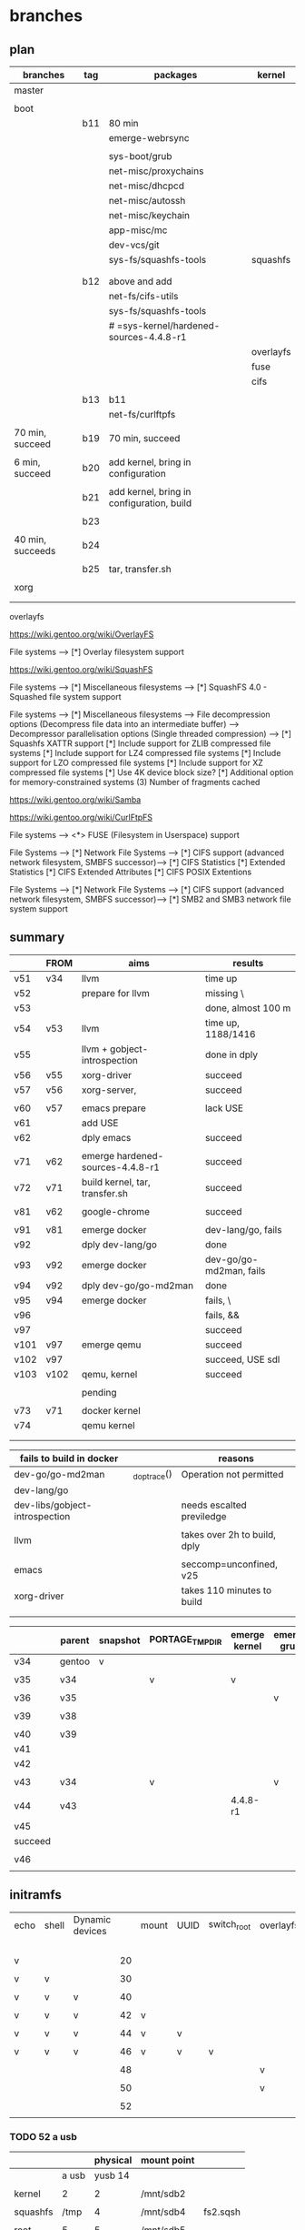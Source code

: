 * branches
  
** plan

| branches         | tag | packages                                  | kernel    |
|------------------+-----+-------------------------------------------+-----------|
| master           |     |                                           |           |
|                  |     |                                           |           |
|------------------+-----+-------------------------------------------+-----------|
| boot             |     |                                           |           |
|                  | b11 | 80 min                                    |           |
|                  |     | emerge-webrsync                           |           |
|                  |     |                                           |           |
|                  |     | sys-boot/grub                             |           |
|                  |     | net-misc/proxychains                      |           |
|                  |     | net-misc/dhcpcd                           |           |
|                  |     | net-misc/autossh                          |           |
|                  |     | net-misc/keychain                         |           |
|                  |     | app-misc/mc                               |           |
|                  |     | dev-vcs/git                               |           |
|                  |     | sys-fs/squashfs-tools                     | squashfs  |
|                  |     |                                           |           |
|                  |     |                                           |           |
|                  | b12 | above and add                             |           |
|                  |     | net-fs/cifs-utils                         |           |
|                  |     | sys-fs/squashfs-tools                     |           |
|                  |     | # =sys-kernel/hardened-sources-4.4.8-r1   |           |
|                  |     |                                           | overlayfs |
|                  |     |                                           | fuse      |
|                  |     |                                           | cifs      |
|                  |     |                                           |           |
|                  | b13 | b11                                       |           |
|                  |     | net-fs/curlftpfs                          |           |
|                  |     |                                           |           |
| 70 min, succeed  | b19 | 70 min, succeed                           |           |
|                  |     |                                           |           |
| 6 min, succeed   | b20 | add kernel, bring in configuration        |           |
|                  |     |                                           |           |
|                  | b21 | add kernel, bring in configuration, build |           |
|                  |     |                                           |           |
|                  | b23 |                                           |           |
|                  |     |                                           |           |
| 40 min, succeeds | b24 |                                           |           |
|                  |     |                                           |           |
|                  | b25 | tar, transfer.sh                          |           |
|                  |     |                                           |           |
|------------------+-----+-------------------------------------------+-----------|
| xorg             |     |                                           |           |
|                  |     |                                           |           |
|                  |     |                                           |           |


overlayfs

https://wiki.gentoo.org/wiki/OverlayFS

File systems  --->
   [*] Overlay filesystem support


https://wiki.gentoo.org/wiki/SquashFS


File systems  --->
   [*] Miscellaneous filesystems  --->
      [*]   SquashFS 4.0 - Squashed file system support

File systems  --->
   [*] Miscellaneous filesystems  --->
         File decompression options (Decompress file data into an intermediate buffer)  --->
         Decompressor parallelisation options (Single threaded compression)  --->
      [*]     Squashfs XATTR support
      [*]     Include support for ZLIB compressed file systems
      [*]     Include support for LZ4 compressed file systems
      [*]     Include support for LZO compressed file systems
      [*]     Include support for XZ compressed file systems
      [*]     Use 4K device block size?
      [*]     Additional option for memory-constrained systems
      (3)       Number of fragments cached


https://wiki.gentoo.org/wiki/Samba



https://wiki.gentoo.org/wiki/CurlFtpFS


File systems --->
   <*> FUSE (Filesystem in Userspace) support 


File Systems --->
    [*] Network File Systems --->
        [*] CIFS support (advanced network filesystem, SMBFS successor)--->
            [*] CIFS Statistics
                [*] Extended Statistics
            [*] CIFS Extended Attributes
                [*] CIFS POSIX Extentions

File Systems --->
    [*] Network File Systems --->
        [*] CIFS support (advanced network filesystem, SMBFS successor)--->
            [*] SMB2 and SMB3 network file system support



** summary

|      | FROM | aims                             | results                 |
|------+------+----------------------------------+-------------------------|
| v51  | v34  | llvm                             | time up                 |
| v52  |      | prepare for llvm                 | missing \               |
| v53  |      |                                  | done, almost 100 m      |
| v54  | v53  | llvm                             | time up, 1188/1416      |
| v55  |      | llvm + gobject-introspection     | done in dply            |
| v56  | v55  | xorg-driver                      | succeed                 |
| v57  | v56  | xorg-server,                     | succeed                 |
|      |      |                                  |                         |
|------+------+----------------------------------+-------------------------|
| v60  | v57  | emacs prepare                    | lack USE                |
| v61  |      | add USE                          |                         |
| v62  |      | dply emacs                       | succeed                 |
|      |      |                                  |                         |
|------+------+----------------------------------+-------------------------|
| v71  | v62  | emerge hardened-sources-4.4.8-r1 | succeed                 |
| v72  | v71  | build kernel, tar, transfer.sh   | succeed                 |
|      |      |                                  |                         |
|------+------+----------------------------------+-------------------------|
| v81  | v62  | google-chrome                    | succeed                 |
|      |      |                                  |                         |
|------+------+----------------------------------+-------------------------|
| v91  | v81  | emerge docker                    | dev-lang/go, fails      |
| v92  |      | dply dev-lang/go                 | done                    |
| v93  | v92  | emerge docker                    | dev-go/go-md2man, fails |
| v94  | v92  | dply dev-go/go-md2man            | done                    |
| v95  | v94  | emerge docker                    | fails, \                |
| v96  |      |                                  | fails, &&               |
| v97  |      |                                  | succeed                 |
|------+------+----------------------------------+-------------------------|
| v101 | v97  | emerge qemu                      | succeed                 |
| v102 | v97  |                                  | succeed, USE sdl        |
| v103 | v102 | qemu, kernel                     | succeed                 |
|      |      |                                  |                         |
|------+------+----------------------------------+-------------------------|
|      |      | pending                          |                         |
|      |      |                                  |                         |
| v73  | v71  | docker kernel                    |                         |
| v74  |      | qemu kernel                      |                         |
|      |      |                                  |                         |
|      |      |                                  |                         |



| fails to build in docker       |              | reasons                      |
|--------------------------------+--------------+------------------------------|
| dev-go/go-md2man               | _do_ptrace() | Operation not permitted      |
| dev-lang/go                    |              |                              |
| dev-libs/gobject-introspection |              | needs escalted previledge    |
|                                |              |                              |
| llvm                           |              | takes over 2h to build, dply |
|                                |              |                              |
| emacs                          |              | seccomp=unconfined, v25      |
|--------------------------------+--------------+------------------------------|
| xorg-driver                    |              | takes 110 minutes to build   |
|                                |              |                              |
|                                |              |                              |


|         | parent | snapshot | PORTAGE_TMPDIR | emerge kernel | emerge grub | build kernel | tar, transfer |
|---------+--------+----------+----------------+---------------+-------------+--------------+---------------|
| v34     | gentoo | v        |                |               |             |              |               |
|         |        |          |                |               |             |              |               |
| v35     | v34    |          | v              | v             |             |              |               |
|         |        |          |                |               |             |              |               |
| v36     | v35    |          |                |               | v           |              |               |
|         |        |          |                |               |             |              |               |
| v39     | v38    |          |                |               |             | v, cp        |               |
|         |        |          |                |               |             |              |               |
|---------+--------+----------+----------------+---------------+-------------+--------------+---------------|
| v40     | v39    |          |                |               |             |              | v             |
| v41     |        |          |                |               |             |              |               |
| v42     |        |          |                |               |             |              |               |
|         |        |          |                |               |             |              |               |
| v43     | v34    |          | v              |               | v           |              |               |
|         |        |          |                |               |             |              |               |
| v44     | v43    |          |                | 4.4.8-r1      |             |              |               |
| v45     |        |          |                |               |             |              |               |
| succeed |        |          |                |               |             |              |               |
|         |        |          |                |               |             |              |               |
| v46     |        |          |                |               |             |              |               |
|         |        |          |                |               |             |              |               |


** initramfs

| echo | shell | Dynamic devices |    | mount | UUID | switch_root | overlayfs | tmpfs | ro rw  |
|      |       |                 |    |       |      |             |           |       | access |
|------+-------+-----------------+----+-------+------+-------------+-----------+-------+--------|
| v    |       |                 | 20 |       |      |             |           |       |        |
|      |       |                 |    |       |      |             |           |       |        |
| v    | v     |                 | 30 |       |      |             |           |       |        |
|      |       |                 |    |       |      |             |           |       |        |
| v    | v     | v               | 40 |       |      |             |           |       |        |
|      |       |                 |    |       |      |             |           |       |        |
| v    | v     | v               | 42 | v     |      |             |           |       |        |
|      |       |                 |    |       |      |             |           |       |        |
| v    | v     | v               | 44 | v     | v    |             |           |       |        |
|      |       |                 |    |       |      |             |           |       |        |
| v    | v     | v               | 46 | v     | v    | v           |           |       |        |
|      |       |                 |    |       |      |             |           |       |        |
|      |       |                 | 48 |       |      |             | v         |       |        |
|      |       |                 |    |       |      |             |           |       |        |
|      |       |                 | 50 |       |      |             | v         | v     |        |
|      |       |                 |    |       |      |             |           |       |        |
|      |       |                 | 52 |       |      |             |           |       | v      |
|      |       |                 |    |       |      |             |           |       |        |

#



*** TODO 52 a usb


|          |       | physical | mount point |          |
|----------+-------+----------+-------------+----------|
|          | a usb |  yusb 14 |             |          |
|          |       |          |             |          |
| kernel   | 2     |        2 | /mnt/sdb2   |          |
|          |       |          |             |          |
| squashfs | /tmp  |        4 | /mnt/sdb4   | fs2.sqsh |
|          |       |          |             |          |
| root     | 5     |        5 | /mnt/sdb5   |          |
|          |       |          |             |          |


|                                  |   |
| place squashfs in the partition  |   |
|                                  |   |
| mount the partition in initramfs |   |
|                                  |   |
| mount the squashfs               |   |
|                                  |   |
|                                  |   |


**** init file 2/3, tangle [2017-09-06 Wed 16:23]


#+HEADER:  :shebang "#!/bin/busybox sh"
#+HEADER:  :tangle /tmp/initramfs/init
#+BEGIN_SRC sh
mount -t proc none /proc 
mount -t sysfs none /sys
mount -t devtmpfs none /dev
mkdir /tmp
mount -o rw,nosuid,noatime,nodev,size=90%,mode=1777 -t tmpfs tmpfs /tmp

rescue_shell() {
    echo "Dropping to a shell."
    exec sh
}


u4="e88b98da-5b71-4475-a283-a926b7e5e5f7"
mkdir /tmp/sqfsdevice
mount -t ext4 -o ro $(findfs UUID=$u4) /tmp/sqfsdevice  || rescue_shell


mkdir /tmp/root-ro
f=/tmp/sqfsdevice/sqfs
mount -o loop $f /tmp/root-ro  || rescue_shell

mkdir /tmp/upper /tmp/work /tmp/root-rw

mount -t overlay overlay -olowerdir=/tmp/root-ro,upperdir=/tmp/upper,workdir=/tmp/work /tmp/root-rw  || rescue_shell

mkdir -p /tmp/root-rw/mnt/upper /tmp/root-rw/mnt/work /tmp/root-rw/mnt/root-rw

mount --bind /tmp/upper   /tmp/root-rw/mnt/upper
mount --bind /tmp/work    /tmp/root-rw/mnt/work
mount --bind /tmp/root-rw /tmp/root-rw/mnt/root-rw

# cat /tmp/root-rw/tmp/root-rw/etc/fstab
# sed -i 's/tmpfs \/tmp /# tmpfs \/tmp /' /tmp/root-rw/tmp/root-rw/etc/fstab

mount --move /sys  /tmp/root-rw/sys
mount --move /proc /tmp/root-rw/proc
mount --move /dev  /tmp/root-rw/dev

# Boot the real thing.
exec switch_root /tmp/root-rw /sbin/init  || rescue_shell
#+END_SRC

http://orgmode.org/manual/shebang.html




**** init file 2/3, tangle [2017-09-06 Wed 15:53]

#+HEADER:  :shebang "#!/bin/busybox sh"
#+HEADER:  :tangle /tmp/initramfs/init
#+BEGIN_SRC sh
mount -t proc none /proc 
mount -t sysfs none /sys
mount -t devtmpfs none /dev
mkdir /tmp
mount -o rw,nosuid,noatime,nodev,size=90%,mode=1777 -t tmpfs tmpfs /tmp

rescue_shell() {
    echo "Dropping to a shell."
    exec sh
}


u4="e88b98da-5b71-4475-a283-a926b7e5e5f7"
mkdir /tmp/sqfsdevice
mount -o ro $(findfs UUID=$u4) /tmp/sqfsdevice  || rescue_shell


mkdir /tmp/root-ro
f=/tmp/sqfsdevice/sqfs
mount -o loop $f /tmp/root-ro  || rescue_shell

mkdir /tmp/upper /tmp/work /tmp/root-rw

mount -t overlay overlay -olowerdir=/tmp/root-ro,upperdir=/tmp/upper,workdir=/tmp/work /tmp/root-rw  || rescue_shell

mkdir -p /tmp/root-rw/mnt/upper /tmp/root-rw/mnt/work /tmp/root-rw/mnt/root-rw

mount --bind /tmp/upper   /tmp/root-rw/mnt/upper
mount --bind /tmp/work    /tmp/root-rw/mnt/work
mount --bind /tmp/root-rw /tmp/root-rw/mnt/root-rw

# cat /tmp/root-rw/tmp/root-rw/etc/fstab
# sed -i 's/tmpfs \/tmp /# tmpfs \/tmp /' /tmp/root-rw/tmp/root-rw/etc/fstab

mount --move /sys  /tmp/root-rw/sys
mount --move /proc /tmp/root-rw/proc
mount --move /dev  /tmp/root-rw/dev

# Boot the real thing.
exec switch_root /tmp/root-rw /sbin/init  || rescue_shell
#+END_SRC

http://orgmode.org/manual/shebang.html



**** init file 2/3, tangle [2017-09-06 Wed 15:52]


#+HEADER:  :shebang "#!/bin/busybox sh"
#+HEADER:  :tangle /tmp/initramfs/init
#+BEGIN_SRC sh
mount -t proc none /proc 
mount -t sysfs none /sys
mount -t devtmpfs none /dev
mkdir /tmp
mount -o rw,nosuid,noatime,nodev,size=90%,mode=1777 -t tmpfs tmpfs /tmp

rescue_shell() {
    echo "Dropping to a shell."
    exec sh
}


u4="e88b98da-5b71-4475-a283-a926b7e5e5f7"
mkdir /tmp/sqfsdevice

while [ ! -e $(findfs UUID=$u4) ]; do
	sleep 1
done

mount -o ro $(findfs UUID=$u4) /tmp/sqfsdevice  || rescue_shell


mkdir /tmp/root-ro
f=/tmp/sqfsdevice/sqfs
mount -o loop $f /tmp/root-ro  || rescue_shell

mkdir /tmp/upper /tmp/work /tmp/root-rw

mount -t overlay overlay -olowerdir=/tmp/root-ro,upperdir=/tmp/upper,workdir=/tmp/work /tmp/root-rw  || rescue_shell

mkdir -p /tmp/root-rw/mnt/upper /tmp/root-rw/mnt/work /tmp/root-rw/mnt/root-rw

mount --bind /tmp/upper   /tmp/root-rw/mnt/upper
mount --bind /tmp/work    /tmp/root-rw/mnt/work
mount --bind /tmp/root-rw /tmp/root-rw/mnt/root-rw

# cat /tmp/root-rw/tmp/root-rw/etc/fstab
# sed -i 's/tmpfs \/tmp /# tmpfs \/tmp /' /tmp/root-rw/tmp/root-rw/etc/fstab

mount --move /sys  /tmp/root-rw/sys
mount --move /proc /tmp/root-rw/proc
mount --move /dev  /tmp/root-rw/dev

# Boot the real thing.
exec switch_root /tmp/root-rw /sbin/init  || rescue_shell
#+END_SRC

http://orgmode.org/manual/shebang.html


**** init 1/3, src block

#+HEADER:  
#+BEGIN_SRC sh

d="/tmp/initramfs"
rm -rf $d
mkdir $d
mkdir -p $d/{bin,dev,etc,lib,lib64,mnt/root,proc,root,sbin,sys}
cp -a /dev/{null,console,tty,sda} $d/dev/
cp -a /bin/busybox $d/bin/busybox

#+END_SRC

#+RESULTS:


**** init 1/3, cat

#
d="/tmp/initramfs"
rm -rf $d
mkdir $d
mkdir -p $d/{bin,dev,etc,lib,lib64,mnt/root,proc,root,sbin,sys}
cp -a /dev/{null,console,tty,sda} $d/dev/
cp -a /bin/busybox $d/bin/busybox


**** init file 2/3, cat

cat <<EOF >> $d/init
#!/bin/busybox sh

mount -t proc none /proc 
mount -t sysfs none /sys
mount -t devtmpfs none /dev
mkdir /tmp
mount -o rw,nosuid,noatime,nodev,size=90%,mode=1777 -t tmpfs tmpfs /tmp

rescue_shell() {
    echo "Dropping to a shell."
    exec sh
}


u4="e88b98da-5b71-4475-a283-a926b7e5e5f7"
mkdir /tmp/sqfsdevice

while [ ! -e \$(findfs UUID=\$u4) ]; do
	sleep 1
done

mount -o ro \$(findfs UUID=\$u4) /tmp/sqfsdevice  || rescue_shell


mkdir /tmp/root-ro
f=/tmp/sqfsdevice/sqfs
mount -o loop \$f /tmp/root-ro  || rescue_shell

mkdir /tmp/upper /tmp/work /tmp/root-rw

mount -t overlay overlay -olowerdir=/tmp/root-ro,upperdir=/tmp/upper,workdir=/tmp/work /tmp/root-rw  || rescue_shell

mkdir -p /tmp/root-rw/mnt/upper /tmp/root-rw/mnt/work /tmp/root-rw/mnt/root-rw

mount --bind /tmp/upper   /tmp/root-rw/mnt/upper
mount --bind /tmp/work    /tmp/root-rw/mnt/work
mount --bind /tmp/root-rw /tmp/root-rw/mnt/root-rw

# cat /tmp/root-rw/tmp/root-rw/etc/fstab
# sed -i 's/tmpfs \/tmp /# tmpfs \/tmp /' /tmp/root-rw/tmp/root-rw/etc/fstab

mount --move /sys  /tmp/root-rw/sys
mount --move /proc /tmp/root-rw/proc
mount --move /dev  /tmp/root-rw/dev

# Boot the real thing.
exec switch_root /tmp/root-rw /sbin/init  || rescue_shell
EOF


**** init cpio 3/3, cat

# cat $d/init
chmod +x $d/init
ls -lha $d/init

cat $d/init



cd $d
i="/tmp/initramfs-hellonly.cpio.gz" 
find . -print0 | cpio --null -ov --format=newc | xz --check=crc32 > $i
cd ..

#  ############ spare


while [ ! -e /dev/sda5 ]; do
	sleep 1
done



rescue_shell() {
    echo "Dropping to a shell."
    exec sh
}

rescue_shell


# mount --move /sys /newroot/sys
# mount --move /proc /newroot/proc
# mount --move /dev /newroot/dev

mount --move /sys /mnt/root/sys
mount --move /proc /mnt/root/proc
mount --move /dev /mnt/root/dev

https://landley.net/writing/rootfs-programming.html


mkdir /tmp/root-ro

mount -o loop /$sf /tmp/root-ro  # for 




**** init cpio 3/3, src block


#+HEADER:  
#+BEGIN_SRC sh

cd /tmp/initramfs
i="/tmp/initramfs-hellonly.cpio.gz" 
find . -print0 | cpio --null -ov --format=newc | xz --check=crc32 > $i
cd ..

#+END_SRC

#+RESULTS:

#  ############ spare


while [ ! -e /dev/sda5 ]; do
	sleep 1
done



rescue_shell() {
    echo "Dropping to a shell."
    exec sh
}

rescue_shell


# mount --move /sys /newroot/sys
# mount --move /proc /newroot/proc
# mount --move /dev /newroot/dev

mount --move /sys /mnt/root/sys
mount --move /proc /mnt/root/proc
mount --move /dev /mnt/root/dev

https://landley.net/writing/rootfs-programming.html


mkdir /tmp/root-ro

mount -o loop /$sf /tmp/root-ro  # for 



**** mount usb


# working direcxtory
w="/tmp/gentoo"

mkdir $w


# sde
mount /dev/sde5 $w

#  mkdir $w/boot

mount /dev/sde2 $w/boot



umount $w/boot
umount $w
lsblk


**** qemu

# working direcxtory
w="/tmp/gentoo"

mkdir $w

# sdc
mount /dev/sdc5 $w

#  mkdir $w/boot

mount /dev/sdc2 $w/boot

k=/tmp/gentoo/boot/kernel-4.4.8-r1-hardened-20170902

k=/tmp/kernel-4.4.8-r1-hardened-20170904

umount $w/boot

umount $w



echo $i $k


qemu-system-x86_64 \
-drive file=/dev/sde \
-append "console=ttyS0" -nographic \
-kernel $k \
-initrd $i

# [2017-09-05 Tue 12:00] succeeds, before switch_root

# [2017-09-05 Tue 11:41]  will hangs after Starting local ...
exit qemu by

Control a
c
q



while [ ! -e /dev/mapper/${MAPPER} ]; do
	sleep 1
done


while [ ! -e /dev/sda5 ]; do
	sleep 1
done





qemu-system-x86_64 -m 1G -drive file=/dev/sde





**** mksquashfs 

# mksquashfs /tmp/fs2 /tmp/fs2.sqsh.default
# mksquashfs [source folder] [SquashFS target file] -b 1048576 -comp xz -Xdict-size 100%

https://techoverflow.net/2013/01/11/creating-a-highly-compressed-squashfs-from-a-folder/

http://www.tldp.org/HOWTO/html_single/SquashFS-HOWTO/


mksquashfs / /tmp/sqfs \
-b 1048576 -comp xz -Xdict-size 100% \
-e /mnt/* /tmp/* /proc/* /sys/* /dev/*  /usr/portage/* /boot/* /usr/src/*


sf=/tmp/sqfs

ls -lh $sf


mkdir /tmp/root-ro


mount -o loop /$sf /tmp/root-ro  # for 


umount /tmp/root-ro  





**** tmpfs

https://wiki.gentoo.org/wiki/Tmpfs

# /etc/fstabtmpfs fstab example

tmpfs /tmp tmpfs rw,nosuid,noatime,nodev,size=4G,mode=1777 0 0

# mount -o size=90%,noatime,nodiratime,mode=1777 -t tmpfs tmpfs /tmp

mount -o rw,nosuid,noatime,nodev,size=90%,mode=1777 -t tmpfs tmpfs /tmp



*** DONE 48 a usb


|          |       | physical | mount point |          |
|----------+-------+----------+-------------+----------|
|          | a usb |  yusb 14 |             |          |
|          |       |          |             |          |
| kernel   | 2     |        2 | /mnt/sdb2   |          |
|          |       |          |             |          |
| squashfs | /tmp  |        4 | /mnt/sdb4   | fs2.sqsh |
|          |       |          |             |          |
| root     | 5     |        5 | /mnt/sdb5   |          |
|          |       |          |             |          |


|                                  |   |
| place squashfs in the partition  |   |
|                                  |   |
| mount the partition in initramfs |   |
|                                  |   |
| mount the squashfs               |   |
|                                  |   |
|                                  |   |

**** init

#
d="/tmp/initramfs"
rm -rf $d
mkdir $d
mkdir -p $d/{bin,dev,etc,lib,lib64,mnt/root,proc,root,sbin,sys}
cp -a /dev/{null,console,tty,sda} $d/dev/
cp -a /bin/busybox $d/bin/busybox



cat <<EOF >> $d/init
#!/bin/busybox sh

# Mount the /proc and /sys filesystems.
mount -t proc none /proc
mount -t sysfs none /sys
mount -t devtmpfs none /dev

mkdir /tmp
mount -o size=90%,noatime,nodiratime -t tmpfs tmpfs /tmp


while [ ! -e /dev/sda4 ]; do
	sleep 1
done

u4="e88b98da-5b71-4475-a283-a926b7e5e5f7"

mkdir /tmp/sda4

#     mount -o ro $(findfs UUID=$u4) /tmp/sda4  # for shell

mount -o ro \$(findfs UUID=\$u4) /tmp/sda4


mkdir /tmp/fs

mount -o loop /tmp/sda4/sqfs /tmp/fs


rescue_shell() {
    echo "Dropping to a shell."
    exec sh
}

rescue_shell

mount --move /sys /mnt/root/sys
mount --move /proc /mnt/root/proc
mount --move /dev /mnt/root/dev

# Boot the real thing.
exec switch_root /mnt/root /sbin/init
EOF

# cat $d/init
chmod +x $d/init
ls -lha $d/init

cd $d
i="/tmp/initramfs-hellonly.cpio.gz" 
find . -print0 | cpio --null -ov --format=newc | xz --check=crc32 > $i
cd ..

#  ############ spare


while [ ! -e /dev/sda5 ]; do
	sleep 1
done



rescue_shell() {
    echo "Dropping to a shell."
    exec sh
}

rescue_shell


# mount --move /sys /newroot/sys
# mount --move /proc /newroot/proc
# mount --move /dev /newroot/dev

mount --move /sys /mnt/root/sys
mount --move /proc /mnt/root/proc
mount --move /dev /mnt/root/dev

https://landley.net/writing/rootfs-programming.html


mkdir /tmp/root-ro

mount -o loop /$sf /tmp/root-ro  # for 



**** qemu

# working direcxtory
w="/tmp/gentoo"

mkdir $w

# sdc
mount /dev/sdc5 $w

#  mkdir $w/boot

mount /dev/sdc2 $w/boot

k=/tmp/gentoo/boot/kernel-4.4.8-r1-hardened-20170902

k=/tmp/kernel-4.4.8-r1-hardened-20170904

umount $w/boot

umount $w



echo $i $k


qemu-system-x86_64 \
-drive file=/dev/sde \
-append "console=ttyS0" -nographic \
-kernel $k \
-initrd $i

# [2017-09-05 Tue 12:00] succeeds, before switch_root

# [2017-09-05 Tue 11:41]  will hangs after Starting local ...
exit qemu by

Control a
c
q



while [ ! -e /dev/mapper/${MAPPER} ]; do
	sleep 1
done


while [ ! -e /dev/sda5 ]; do
	sleep 1
done








**** mksquashfs 

# mksquashfs /tmp/fs2 /tmp/fs2.sqsh.default
# mksquashfs [source folder] [SquashFS target file] -b 1048576 -comp xz -Xdict-size 100%

https://techoverflow.net/2013/01/11/creating-a-highly-compressed-squashfs-from-a-folder/

http://www.tldp.org/HOWTO/html_single/SquashFS-HOWTO/


mksquashfs / /tmp/sqfs \
-b 1048576 -comp xz -Xdict-size 100% \
-e /mnt/* /tmp/* /proc/* /sys/* /dev/*  /usr/portage/* /boot/* /usr/src/*


sf=/tmp/sqfs

ls -lh $sf


mkdir /tmp/root-ro


mount -o loop /$sf /tmp/root-ro  # for 


umount /tmp/root-ro  




*** DONE 46 a usb

**** init

#
d="/tmp/initramfs"
rm -rf $d
mkdir $d
mkdir -p $d/{bin,dev,etc,lib,lib64,mnt/root,proc,root,sbin,sys}
cp -a /dev/{null,console,tty,sda} $d/dev/
cp -a /bin/busybox $d/bin/busybox



cat <<EOF >> $d/init
#!/bin/busybox sh

# Mount the /proc and /sys filesystems.
mount -t proc none /proc
mount -t sysfs none /sys
mount -t devtmpfs none /dev
# Do your stuff here.

while [ ! -e /dev/sda5 ]; do
	sleep 1
done


u5="5ef03537-3fde-41b1-aa53-1e576d7a21e4"

# echo $u5   # in shell
# echo \$u5  # for init

# findfs UUID=$u5  # in shell
# findfs UUID=\$u5  # for init

# echo $(findfs UUID=$u5) # in shell
# echo \$(findfs UUID=\$u5) \# for init

# mount -o ro $(findfs UUID=$u5) /mnt/root  # in shell
mount -o ro \$(findfs UUID=\$u5) /mnt/root


mount -o size=90%,noatime,nodiratime -t tmpfs tmpfs /tmp


# Clean up.
# umount /proc
# umount /sys
# umount /dev

mount --move /sys /mnt/root/sys
mount --move /proc /mnt/root/proc
mount --move /dev /mnt/root/dev

# Boot the real thing.
exec switch_root /mnt/root /sbin/init
EOF

cat $d/init
chmod +x $d/init
ls -lha $d/init

cd $d
i="/tmp/initramfs-hellonly.cpio.gz" 
find . -print0 | cpio --null -ov --format=newc | xz --check=crc32 > $i
cd ..

#  ############ spare


rescue_shell() {
    echo "Dropping to a shell."
    exec sh
}

rescue_shell


# mount --move /sys /newroot/sys
# mount --move /proc /newroot/proc
# mount --move /dev /newroot/dev

mount --move /sys /mnt/root/sys
mount --move /proc /mnt/root/proc
mount --move /dev /mnt/root/dev

https://landley.net/writing/rootfs-programming.html


mkdir /tmp/root-ro

mount -o loop /$sf /tmp/root-ro  # for 



**** qemu

# working direcxtory
w="/tmp/gentoo"

mkdir $w

# sdc
mount /dev/sdc5 $w

#  mkdir $w/boot

mount /dev/sdc2 $w/boot

k=/tmp/gentoo/boot/kernel-4.4.8-r1-hardened-20170902

k=/tmp/kernel-4.4.8-r1-hardened-20170904

umount $w/boot

umount $w

echo $i $k


qemu-system-x86_64 \
-drive file=/dev/sde \
-append "console=ttyS0" -nographic \
-kernel $k \
-initrd $i

# [2017-09-05 Tue 11:41]  will hangs after Starting local ...
exit qemu by

Control a
c
q



while [ ! -e /dev/mapper/${MAPPER} ]; do
	sleep 1
done


while [ ! -e /dev/sda5 ]; do
	sleep 1
done








**** mksquashfs 

# mksquashfs /tmp/fs2 /tmp/fs2.sqsh.default
# mksquashfs [source folder] [SquashFS target file] -b 1048576 -comp xz -Xdict-size 100%

https://techoverflow.net/2013/01/11/creating-a-highly-compressed-squashfs-from-a-folder/

http://www.tldp.org/HOWTO/html_single/SquashFS-HOWTO/


mksquashfs / /tmp/sqfs \
-b 1048576 -comp xz -Xdict-size 100% \
-e /mnt/* /tmp/* /proc/* /sys/* /dev/*  /usr/portage/* /boot/* /usr/src/*


sf=/tmp/sqfs

ls -lh $sf


mkdir /tmp/root-ro


mount -o loop /$sf /tmp/root-ro  # for 


umount /tmp/root-ro  



*** DONE 44 a usb

#
d="/tmp/initramfs"
rm -rf $d
mkdir $d
mkdir -p $d/{bin,dev,etc,lib,lib64,mnt/root,proc,root,sbin,sys}
cp -a /dev/{null,console,tty,sda} $d/dev/
cp -a /bin/busybox $d/bin/busybox
cd $d


cat <<EOF >> $d/init
#!/bin/busybox sh

# Mount the /proc and /sys filesystems.
mount -t proc none /proc
mount -t sysfs none /sys
mount -t devtmpfs none /dev
# Do your stuff here.

while [ ! -e /dev/sda5 ]; do
	sleep 1
done

u5="5ef03537-3fde-41b1-aa53-1e576d7a21e4"

# echo $u5   # in shell
echo \$u5  # for init

# findfs UUID=$u5  # in shell
findfs UUID=\$u5  # for init

# echo $(findfs UUID=$u5) # in shell
echo \$(findfs UUID=\$u5) \# for init


# mount -o ro $(findfs UUID=$u5) /mnt/root  # in shell

mount -o ro \$(findfs UUID=\$u5) /mnt/root

rescue_shell() {
    echo "Dropping to a shell."
    exec sh
}

rescue_shell

# Clean up.
umount /proc
umount /sys
umount /dev
# Boot the real thing.
# exec switch_root /mnt/root /sbin/init
EOF

cat $d/init
chmod +x $d/init
ls -lha $d/init

i="/tmp/initramfs-hellonly.cpio.gz" 
find . -print0 | cpio --null -ov --format=newc | xz --check=crc32 > $i




# working direcxtory
w="/tmp/gentoo"

mkdir $w

# sdc
mount /dev/sdc5 $w

#  mkdir $w/boot

mount /dev/sdc2 $w/boot

k=/tmp/gentoo/boot/kernel-4.4.8-r1-hardened-20170902



umount $w/boot

umount $w

echo $i $k


qemu-system-x86_64 \
-drive file=/dev/sdc \
-append "console=ttyS0" -nographic \
-kernel $k \
-initrd $i


exit qemu by

Control a
c
q



while [ ! -e /dev/mapper/${MAPPER} ]; do
	sleep 1
done


while [ ! -e /dev/sda5 ]; do
	sleep 1
done







*** DONE 42 a usb

#
d="/tmp/initramfs"
rm -rf $d
mkdir $d
mkdir -p $d/{bin,dev,etc,lib,lib64,mnt/root,proc,root,sbin,sys}
cp -a /dev/{null,console,tty,sda} $d/dev/
cp -a /bin/busybox $d/bin/busybox
cd $d


cat <<EOF >> $d/init
#!/bin/busybox sh

# Mount the /proc and /sys filesystems.
mount -t proc none /proc
mount -t sysfs none /sys
mount -t devtmpfs none /dev
# Do your stuff here.

while [ ! -e /dev/sda5 ]; do
	sleep 1
done

echo "



This script just echo, nothing else!"

mount -o ro /dev/sda5 /mnt/root 

rescue_shell() {
    echo "Dropping to a shell."
    exec sh
}

rescue_shell


# Clean up.
umount /proc
umount /sys
umount /dev
# Boot the real thing.
# exec switch_root /mnt/root /sbin/init

EOF

cat $d/init
chmod +x $d/init
ls -lha $d/init

i="/tmp/initramfs-hellonly.cpio.gz" 
find . -print0 | cpio --null -ov --format=newc | xz --check=crc32 > $i




# working direcxtory
w="/tmp/gentoo"

mkdir $w

# sdc
mount /dev/sdc5 $w

#  mkdir $w/boot

mount /dev/sdc2 $w/boot

k=/tmp/gentoo/boot/kernel-4.4.8-r1-hardened-20170902



umount $w/boot

umount $w

echo $i $k


qemu-system-x86_64 \
-drive file=/dev/sdc \
-append "console=ttyS0" -nographic \
-kernel $k \
-initrd $i


exit qemu by

Control a
c
q



while [ ! -e /dev/mapper/${MAPPER} ]; do
	sleep 1
done


while [ ! -e /dev/sda5 ]; do
	sleep 1
done






*** DONE 40 a usb

#
d="/tmp/initramfs"
rm -rf $d
mkdir $d
mkdir -p $d/{bin,dev,etc,lib,lib64,mnt/root,proc,root,sbin,sys}
cp -a /dev/{null,console,tty,sda} $d/dev/
cp -a /bin/busybox $d/bin/busybox
cd $d


cat <<EOF >> $d/init
#!/bin/busybox sh

# Mount the /proc and /sys filesystems.
mount -t proc none /proc
mount -t sysfs none /sys
mount -t devtmpfs none /dev
# Do your stuff here.
echo "



This script just echo, nothing else!"

rescue_shell() {
    echo "Dropping to a shell."
    exec sh
}

rescue_shell

# Clean up.
umount /proc
umount /sys
umount /dev
# Boot the real thing.
# exec switch_root /mnt/root /sbin/init

EOF

cat $d/init
chmod +x $d/init
ls -lha $d/init

i="/tmp/initramfs-hellonly.cpio.gz" 
find . -print0 | cpio --null -ov --format=newc | xz --check=crc32 > $i




# working direcxtory
w="/tmp/gentoo"

mkdir $w

# sdc
mount /dev/sdc5 $w

#  mkdir $w/boot

mount /dev/sdc2 $w/boot

k=/tmp/gentoo/boot/kernel-4.4.8-r1-hardened-20170902



umount $w/boot

umount $w

echo $i $k


qemu-system-x86_64 \
-drive file=/dev/sdc \
-append "console=ttyS0" -nographic \
-kernel $k \
-initrd $i


exit qemu by

Control a
c
q










*** DONE 30

#
d="/tmp/initramfs"
rm -rf $d
mkdir $d
mkdir -p $d/{bin,dev,etc,lib,lib64,mnt/root,proc,root,sbin,sys}
cp -a /dev/{null,console,tty,sda} $d/dev/
cp -a /bin/busybox $d/bin/busybox
cd $d


cat <<EOF >> $d/init
#!/bin/busybox sh

# Mount the /proc and /sys filesystems.
mount -t proc none /proc
mount -t sysfs none /sys

# Do your stuff here.
echo "



This script just echo, nothing else!"

rescue_shell() {
    echo "Dropping to a shell."
    exec sh
}

rescue_shell

# Clean up.
umount /proc
umount /sys

# Boot the real thing.
# exec switch_root /mnt/root /sbin/init

EOF

cat $d/init
chmod +x $d/init
ls -lha $d/init

# root #find . -print0 | cpio --null -ov --format=newc | gzip -9 > /boot/custom-initramfs.cpio.gz

i="/tmp/initramfs-hellonly.cpio.gz" 

# find . -print0 | cpio --null -ov --format=newc | gzip -9 > $i



# Initramfs unpacking failed: compression method gzip not configured

# find . -print0 | cpio --null -ov --format=newc | xz > $i



# Initramfs unpacking failed: Input was encoded with settings that are not supported by this XZ decoder

# Update: use "xz --check=crc32" instead, because some latest xz support "none,crc32,crc64,sha256" or more types of integrity check, default as crc64; the kernel xz dec is "xz embedded" that only support "none or crc32",  kernel may report XZ_OPTIONS_ERROR, you could use "xz -vl ..." to check it, read Documentation/xz.txt for more;

http://blog.crquan.info/2011/08/step-2-livedvd-amd64-multilib-11.html



find . -print0 | cpio --null -ov --format=newc | xz --check=crc32 > $i


# working direcxtory
w="/tmp/gentoo"

mkdir $w

# sdc
mount /dev/sdc5 $w

#  mkdir $w/boot

mount /dev/sdc2 $w/boot

k=/tmp/gentoo/boot/kernel-4.4.8-r1-hardened-20170902



umount $w/boot

umount $w

echo $i $k


qemu-system-x86_64 \
-append "console=ttyS0" -nographic \
-kernel $k \
-initrd $i


exit qemu by

Control a
c
q









*** DONE 20 echo only

#
d="/tmp/initramfs"
rm -rf $d
mkdir $d
mkdir -p $d/{bin,dev,etc,lib,lib64,mnt/root,proc,root,sbin,sys}
cp -a /dev/{null,console,tty,sda} $d/dev/
cp -a /bin/busybox $d/bin/busybox
cd $d


cat <<EOF >> $d/init
#!/bin/busybox sh

# Mount the /proc and /sys filesystems.
mount -t proc none /proc
mount -t sysfs none /sys

# Do your stuff here.
echo "



This script just echo, nothing else!"

# Clean up.
umount /proc
umount /sys

# Boot the real thing.
# exec switch_root /mnt/root /sbin/init

EOF

cat $d/init
chmod +x $d/init
ls -lha $d/init

# root #find . -print0 | cpio --null -ov --format=newc | gzip -9 > /boot/custom-initramfs.cpio.gz

i="/tmp/initramfs-hellonly.cpio.gz" 

# find . -print0 | cpio --null -ov --format=newc | gzip -9 > $i



# Initramfs unpacking failed: compression method gzip not configured

find . -print0 | cpio --null -ov --format=newc | xz > $i



# Initramfs unpacking failed: Input was encoded with settings that are not supported by this XZ decoder

# Update: use "xz --check=crc32" instead, because some latest xz support "none,crc32,crc64,sha256" or more types of integrity check, default as crc64; the kernel xz dec is "xz embedded" that only support "none or crc32",  kernel may report XZ_OPTIONS_ERROR, you could use "xz -vl ..." to check it, read Documentation/xz.txt for more;

http://blog.crquan.info/2011/08/step-2-livedvd-amd64-multilib-11.html



find . -print0 | cpio --null -ov --format=newc | xz --check=crc32 > $i


# working direcxtory
w="/tmp/gentoo"

mkdir $w

# sdc
mount /dev/sdc5 $w

#  mkdir $w/boot

mount /dev/sdc2 $w/boot

k=/tmp/gentoo/boot/kernel-4.4.8-r1-hardened-20170902



umount $w/boot

umount $w

echo $i $k


qemu-system-x86_64 \
-append "console=ttyS0" -nographic \
-kernel $k \
-initrd $i


exit qemu by

Control a
c
q








*** echo, shell, UUID

thedir="/tmp/initramfs"

rm -rf $thedir

mkdir $thedir

# mkdir -p /usr/src/initramfs/{bin,dev,etc,lib,lib64,mnt/root,proc,root,sbin,sys}

mkdir -p $thedir/{bin,dev,etc,lib,lib64,mnt/root,proc,root,sbin,sys}

# cp -a /dev/{null,console,tty,sda1} /usr/src/initramfs/dev/

cp -a /dev/{null,console,tty,sda} $thedir/dev/

# emerge -pv busybox  # verify the status of USE flag static

# cp -a /bin/busybox /usr/src/initramfs/bin/busybox

cp -a /bin/busybox $thedir/bin/busybox

# cd /usr/src/initramfs

cd $thedir



cat <<EOF >> $thedir/init
#!/bin/busybox sh

# Mount the /proc and /sys filesystems.
mount -t proc none /proc
mount -t sysfs none /sys

mount -t devtmpfs none /dev

# Do your stuff here.
echo "



Test UUID!"

rescue_shell() {
    echo "Something went wrong. Dropping to a shell."
    exec sh
}

rescue_shell

mount -o ro $(findfs UUID=2d913413-05a1-4959-a715-8b873f463037) /mnt/root

# Clean up.
umount /proc
umount /sys
umount /dev
# Boot the real thing.
exec switch_root /mnt/root /sbin/init

EOF

cat $thedir/init

# chmod +x /usr/src/initramfs/init

chmod +x $thedir/init

# ls -lha $thedir/init

# root #find . -print0 | cpio --null -ov --format=newc | gzip -9 > /boot/custom-initramfs.cpio.gz

pi="/tmp/initramfs-shellonly.cpio.gz"   # the path of initramfs, /tmp

find . -print0 | cpio --null -ov --format=newc | gzip -9 > $pi

pk="/mnt/sdd5/boot/kernel-genkernel-x86_64-4.8.17-hardened-r2-openstack"  # the path of kernel, b1 yusb


qemu-system-x86_64 \
-append "console=ttyS0" -nographic \
-kernel $pk \
-initrd $pi

close the terminal by windowskey + x

kill the qemu


blkid | grep sdd
/dev/sdd2: UUID="a82da97b-7b96-4264-8bc8-48c5778b6a96" TYPE="ext2" PARTLABEL="boot" PARTUUID="c5c85134-91f5-4ebd-90e6-a64fd81c772b"
/dev/sdd4: UUID="c056f324-d30c-47f3-b5d1-c33813dc0766" TYPE="ext4" PARTLABEL="fs1" PARTUUID="43f2cfbc-187f-4bb4-a16c-0ad2760d8771"
/dev/sdd5: UUID="2d913413-05a1-4959-a715-8b873f463037" TYPE="ext4" PARTLABEL="fs2" PARTUUID="4339bd21-0ee1-45a5-9ff0-156da4fb981e"
/dev/sdd1: PARTLABEL="grub" PARTUUID="1505bb84-6c3c-43c1-8f99-909d2cf5aaff"
/dev/sdd3: PARTLABEL="swap" PARTUUID="26a67c91-194b-45ae-a36c-ab1d66e8ac30"


ls $pi

cp $pi /mnt/sdd5/boot/initramfs-uuid.cpio.gz

adjust /mnt/sdd5/etc/grub.d/40_custom

# inside chroot

grub-mkconfig -o /boot/grub/grub.cfg



qemu-system-x86_64 -m 1G -drive file=/dev/sdd

*** TODO 

thedir="/tmp/initramfs"

rm -rf $thedir

mkdir $thedir


echo $thedir

echo $thedir/bin


# mkdir -p /usr/src/initramfs/{bin,dev,etc,lib,lib64,mnt/root,proc,root,sbin,sys}

mkdir -p $thedir/{bin,dev,etc,lib,lib64,mnt/root,proc,root,sbin,sys}

# cp -a /dev/{null,console,tty,sda1} /usr/src/initramfs/dev/

cp -a /dev/{null,console,tty,sda,sdb,sdc} $thedir/dev/

# emerge -pv busybox  # verify the status of USE flag static

# cp -a /bin/busybox /usr/src/initramfs/bin/busybox

cp -a /bin/busybox $thedir/bin/busybox


# cd /usr/src/initramfs

cd $thedir


cat <<EOF > $thedir/init
#!/bin/busybox sh

# Mount the /proc and /sys filesystems.
mount -t proc none /proc
mount -t sysfs none /sys

# Do your stuff here.
echo "This script just mounts and boots the rootfs, nothing else!"

rescue_shell() {
    echo "Something went wrong. Dropping to a shell."
    exec sh
}

# mount -o ro /dev/sdc /mnt/root || rescue_shell
mount -o ro /dev/sda5 /mnt/root || rescue_shell

# Mount the root filesystem.
# mount -o ro /dev/sda /mnt/root

# Clean up.
umount /proc
umount /sys

# Boot the real thing.
exec switch_root /mnt/root /sbin/init

EOF

cat $thedir/init




# chmod +x /usr/src/initramfs/init

chmod +x $thedir/init

ls -lha $thedir/init

# root #find . -print0 | cpio --null -ov --format=newc | gzip -9 > /boot/custom-initramfs.cpio.gz

find . -print0 | cpio --null -ov --format=newc | gzip -9 > /tmp/custom-initramfs-shell-20170417.cpio.gz

find . -print0 | cpio --null -ov --format=newc | gzip -9 > /tmp/initramfs.cpio.gz

find .         | cpio        -ov --format=newc | gzip -9 > /tmp/initramfs.cpio.igz

find . | cpio -o -H newc | gzip > /tmp/initramfs.cpio.gz


ls -lha /tmp/*initramfs*

-rw-r--r-- 1 root root 1.1M Feb 15 14:28 /tmp/custom-initramfs-201702151400.cpio.gz

-rw-r--r--  1 root root 1.1M Apr 18 11:43 /tmp/custom-initramfs-shell-20170417.cpio.gz

mkdir /root/initramfstest

cp /tmp/custom-initramfs-201702151400.cpio.gz /root/initramfstest

ls -l /root/initramfstest/*

-rw-r--r-- 1 root root 1055740 Feb 15 14:39 /root/initramfstest/custom-initramfs-201702151400.cpio.gz



How to add a GRUB2 menu entry 

adjust /etc/grub.d/40_custom

initrd /root/initramfstest/custom-initramfs-201702151400.cpio.gz

grub-mkconfig -o /boot/grub/grub.cfg

less /boot/grub/grub.cfg


qemu-system-x86_64 \
-append "console=ttyS0" -nographic \
-kernel /boot/kernel-4.8.17-20170213 \
-initrd /tmp/initramfs.cpio.gz






*** DONE thedir

|   |                            |   |
|   | prepare the work directory |   |
|   |                            |   |
|   | prepare the structure      |   |
|   |                            |   |
|   |                            |   |

thedir="/tmp/initramfs"

rm -rf $thedir

mkdir $thedir

# mkdir -p /usr/src/initramfs/{bin,dev,etc,lib,lib64,mnt/root,proc,root,sbin,sys}

mkdir -p $thedir/{bin,dev,etc,lib,lib64,mnt/root,proc,root,sbin,sys}

# cp -a /dev/{null,console,tty,sda1} /usr/src/initramfs/dev/

cp -a /dev/{null,console,tty,sda} $thedir/dev/

# emerge -pv busybox  # verify the status of USE flag static

# cp -a /bin/busybox /usr/src/initramfs/bin/busybox

cp -a /bin/busybox $thedir/bin/busybox


# cd /usr/src/initramfs

cd $thedir

cat <<EOF >> $thedir/init
#!/bin/busybox sh

# Mount the /proc and /sys filesystems.
mount -t proc none /proc
mount -t sysfs none /sys

# Do your stuff here.
echo "This script just mounts and boots the rootfs, nothing else!"

rescue_shell() {
    echo "Something went wrong. Dropping to a shell."
    exec sh
}

mount -o ro /dev/sda /mnt/root || rescue_shell

# Mount the root filesystem.
# mount -o ro /dev/sda /mnt/root

# Clean up.
umount /proc
umount /sys

# Boot the real thing.
# exec switch_root /mnt/root /sbin/init

EOF

cat $thedir/init

# chmod +x /usr/src/initramfs/init

chmod +x $thedir/init

# ls -lha $thedir/init

# root #find . -print0 | cpio --null -ov --format=newc | gzip -9 > /boot/custom-initramfs.cpio.gz

find . -print0 | cpio --null -ov --format=newc | gzip -9 > /tmp/initramfs.cpio.gz

qemu-system-x86_64 \
-append "console=ttyS0" -nographic \
-kernel /boot/kernel-4.8.17-20170213 \
-initrd /tmp/initramfs.cpio.gz









*** original

mkdir -p /usr/src/initramfs/{bin,dev,etc,lib,lib64,mnt/root,proc,root,sbin,sys}

cp -a /dev/{null,console,tty,sda1} /usr/src/initramfs/dev/

emerge -pv busybox  # verify the status of USE flag static

cp -a /bin/busybox /usr/src/initramfs/bin/busybox


cd /usr/src/initramfs
root #find . -print0 | cpio --null -ov --format=newc | gzip -9 > /boot/custom-initramfs.cpio.gz


*** my modification, Rescue shell, set the target directory to /tmp

ls /tmp/initr*


rm -rf /tmp/initramfs


mkdir -p /tmp/initramfs/{bin,dev,etc,lib,lib64,mnt/root,proc,root,sbin,sys}

cp -a /dev/{null,console,tty,sda} /tmp/initramfs/dev/

cp -a /bin/busybox /tmp/initramfs/bin/busybox


cat <<EOF >> /tmp/initramfs/init

#!/bin/busybox sh

# Mount the /proc and /sys filesystems.
mount -t proc none /proc
mount -t sysfs none /sys

echo "Something went wrong. Dropping to a shell."
exec sh

EOF

cat /tmp/initramfs/init

chmod +x /tmp/initramfs/init

verify the kernel; it is default.

General setup  --->
    [*] Initial RAM filesystem and RAM disk (initramfs/initrd) support


cd /tmp/initramfs

find . -print0 | cpio --null -ov --format=newc | gzip -9 > /boot/custom-minimalistic-20170131-initramfs.cpio.gz

find . -print0 | cpio --null -ov --format=newc | gzip -9 > /boot/custom-minimalistic-20170202-initramfs.cpio.gz

find . -print0 | cpio --null -ov --format=newc | gzip -9 > /boot/custom-rescueshell-20170202-initramfs.cpio.gz

find . -print0 | cpio --null -ov --format=newc | gzip -9 > ../custom-rescueshell-20170202-initramfs.cpio.gz



*** my modification, set the target directory to /tmp


ls /tmp/initr*

rm -rf /tmp/initramfs



mkdir -p /tmp/initramfs/{bin,dev,etc,lib,lib64,mnt/root,proc,root,sbin,sys}

cp -a /dev/{null,console,tty,sda} /tmp/initramfs/dev/

cp -a /bin/busybox /tmp/initramfs/bin/busybox


cat <<EOF >> /tmp/initramfs/init

#!/bin/busybox sh

# Mount the /proc and /sys filesystems.
mount -t proc none /proc
mount -t sysfs none /sys

# Do your stuff here.
echo "This script just mounts and boots the rootfs, nothing else!"

rescue_shell() {
    echo "Something went wrong. Dropping to a shell."
    exec sh
}

# Mount the root filesystem.
mount -o ro /dev/sda /mnt/root  || rescue_shell

# Clean up.
umount /proc
umount /sys

# Boot the real thing.
exec switch_root /mnt/root /sbin/init

EOF

cat /tmp/initramfs/init

chmod +x /tmp/initramfs/init

verify the kernel; it is default.

General setup  --->
    [*] Initial RAM filesystem and RAM disk (initramfs/initrd) support


cd /tmp/initramfs

find . -print0 | cpio --null -ov --format=newc | gzip -9 > /boot/custom-minimalistic-20170131-initramfs.cpio.gz

find . -print0 | cpio --null -ov --format=newc | gzip -9 > /boot/custom-minimalistic-20170202-initramfs.cpio.gz


*** adjust grub

/etc/grub.d/40_custom 

initrd /fs4/boot/custom-minimalistic-20170131-initramfs.cpio.gz

initrd /fs4/boot/custom-minimalistic-20170202-initramfs.cpio.gz


grub-mkconfig -o /boot/grub/grub.cfg






** boot

*** summary

| tag | parents | packages              | aims                         |
|-----+---------+-----------------------+------------------------------|
| b31 | gentoo  | sys-boot/grub         | gentoo/stage3-amd64-hardened |
|     |         | net-misc/proxychains  |                              |
|     |         | net-misc/dhcpcd       |                              |
|     |         | net-misc/autossh      |                              |
|     |         | net-misc/keychain     |                              |
|     |         | app-misc/mc           |                              |
|     |         | dev-vcs/git           |                              |
|     |         | sys-fs/squashfs-tools |                              |
|     |         | net-fs/curlftpfs      |                              |



| branches |
|          |
| plan     |
|          |

*** b31


**** Dockerfile

#+HEADER:  :tangle Dockerfile
#+BEGIN_SRC sh

# FROM c5766/giid:v102
FROM gentoo/stage3-amd64-hardened

ADD build.sh /

RUN /build.sh 

#+END_SRC


**** build.sh

#+HEADER:  :shebang "#!/bin/bash"
#+HEADER:  :tangle build.sh
#+BEGIN_SRC sh

mkdir /dev/tmp /usr/portage

time \
emerge-webrsync

echo PORTAGE_TMPDIR=\"/dev/tmp\" >> /etc/portage/make.conf

time \
emerge \
       sys-boot/grub \
       net-misc/proxychains \
       net-misc/dhcpcd \
       net-misc/autossh \
       net-misc/keychain \
       app-misc/mc \
       dev-vcs/git \
       sys-fs/squashfs-tools \
       net-fs/curlftpfs



sed -i 's/^PORTAGE_TMPDIR/# PORTAGE_TMPDIR/g' /etc/portage/make.conf 

rm -rf /usr/portage


#+END_SRC

#+RESULTS:

#+HEADERS: :results raw
#+BEGIN_SRC sh
# ls -lha build.sh

# chmod +x build.sh

ls -lha build.sh

cat build.sh
#+END_SRC
     
 
**** docker 


d="/tmp/dockertest"

mkdir $d


docker run -v $d:/tmp -it  c5766/giid:v97


cat /etc/portage/make.conf | grep PORTAGE_TMPDIR

sed -i 's/^PORTAGE_TMPDIR/# PORTAGE_TMPDIR/g' /etc/portage/make.conf # for dply

sed -i 's/# PORTAGE_TMPDIR/PORTAGE_TMPDIR/g' /etc/portage/make.conf # for dply

cat /etc/portage/make.conf | grep PORTAGE_TMPDIR



emerge dev-lang/go -pv


emerge dev-lang/go

emerge \
       app-emulation/docker \
       -pv


emerge dev-go/go-md2man -pv


emerge dev-go/go-md2man 





exit

docker ps -a



docker commit  5b3b3c182bf7             c5766/giid:v94


docker login


docker push c5766/giid:v94



**** errors

Emerging (12 of 14) dev-go/go-md2man-1.0.3::gentoo

Install go-md2man-1.0.3 into /var/tmp/portage/dev-go/go-md2man-1.0.3/image/ category dev-go

 * /var/tmp/portage/sys-apps/sandbox-2.10-r3/work/sandbox-2.10/libsandbox/trace.c:_do_ptrace():74: failure (Operation not permitted):
 * ISE:_do_ptrace: ptrace(PTRACE_TRACEME, ..., 0x000000000000000
0, 0x0000000000000000): Operation not permitted





Emerging (1 of 15) dev-lang/go-1.8.3::gentoo


##### Building Go bootstrap tool.
cmd/dist

 * /var/tmp/portage/sys-apps/sandbox-2.10-r3/work/sandbox-2.10/libsandbox/trace.c:_do_ptrace():74: failure (Operation not permitted):
 * ISE:_do_ptrace: ptrace(PTRACE_TRACEME, ..., 0x0000000000000000, 0x0000000000000000): Operation not permitted



[ebuild  N     ] sys-devel/autoconf-archive-2016.03.20-r1::gentoo  600 KiB
[ebuild  N     ] dev-libs/libaio-0.3.110::gentoo  USE="-static-libs {-test}" ABI_X86="(64) -32 (-x32)" 42 KiB
[ebuild  N     ] dev-util/boost-build-1.62.0-r1::gentoo  USE="-examples -python {-test}" PYTHON_TARGETS="python2_7" 82533 KiB
[ebuild  N     ] app-emulation/docker-runc-1.0.0_rc2_p20170308::gentoo  USE="hardened seccomp (-apparmor)" 549 KiB
[ebuild  N     ] app-emulation/docker-proxy-0.8.0_p20161111::gentoo  2101 KiB
[ebuild  N     ] sys-process/tini-0.13.2::gentoo  USE="args static" 28 KiB
[ebuild  N     ] dev-go/sanitized-anchor-name-0_pre20151027::gentoo  2 KiB
[ebuild  N     ] dev-libs/boost-1.62.0-r1:0/1.62.0::gentoo  USE="nls threads -context -debug -doc -icu -mpi -python -static-libs -tools" ABI_X86="(64) -32 (-x32)" PYTHON_TARGETS="python2_7 python3_4 (-python3_5)" 0 KiB
[ebuild  N     ] app-emulation/containerd-0.2.5_p20170308::gentoo  USE="hardened seccomp" 998 KiB
[ebuild  N     ] dev-go/blackfriday-1.2_p20150720::gentoo  67 KiB
[ebuild  N     ] sys-block/thin-provisioning-tools-0.4.1::gentoo  USE="{-test}" 183 KiB
[ebuild  N     ] sys-fs/lvm2-2.02.145-r2::gentoo  USE="readline thin udev (-clvm) (-cman) -corosync -device-mapper-only -lvm1 -lvm2create_initrd -openais (-selinux) -static -static-libs -systemd" 1940 KiB
[ebuild  N     ] dev-go/go-md2man-1.0.3::gentoo  4 KiB
[ebuild  N     ] app-emulation/docker-17.03.1::gentoo  USE="container-init device-mapper hardened seccomp (-apparmor) -aufs -btrfs -overlay -pkcs11" 7592 KiB

Total: 14 packages (14 new), Size of downloads: 96631 KiB















**** results

https://transfer.sh/3Oob8/stage4_v103_20170829.tar.xz


real	36m0.032s
user	32m32.900s
sys	2m40.408s

1434.5 MiB / 4109.5 MiB = 0.349, 3.2 MiB/s, 21:25


# dply


cd /tmp

f=https://transfer.sh/3Oob8/stage4_v103_20170829.tar.xz

wget $f

 1.40G  6.83MB/s   in 2m 40s 2017-08-29 09:26:45 (8.95 MB/s)

# local

cd /tmp







**** git

magit branch and checkout







*** b25


**** Dockerfile

#+HEADER:  :tangle Dockerfile
#+BEGIN_SRC sh

FROM c5766/giid:b24
# FROM gentoo/stage3-amd64-hardened

ADD build.sh /

RUN /build.sh 

#+END_SRC


**** build.sh

#+HEADER:  :tangle build.sh
#+BEGIN_SRC sh

mkdir /dev/tmp


echo PORTAGE_TMPDIR=\"/dev/tmp\" >> /etc/portage/make.conf
# sed -i 's/# PORTAGE_TMPDIR/PORTAGE_TMPDIR/g' /etc/portage/make.conf 


cat <<EOF >  /dev/tmp/stage4.excl
.bash_history
/mnt/*
/tmp/*
/proc/*
/sys/*
/dev/*
EOF

f2="stage4_20170901.tar.xz"

tar -X /dev/tmp/stage4.excl -c / | xz -2vT0  > /dev/tmp/$f2

wget --method PUT --body-file=/dev/tmp/$f2 https://transfer.sh/$f2 -O - -nv


sed -i '/PORTAGE_TMPDIR/d' /etc/portage/make.conf 

#+END_SRC

#+RESULTS:

#+HEADERS: :results raw
#+BEGIN_SRC sh
ls -lha build.sh

chmod +x build.sh

ls -lha build.sh

cat build.sh
#+END_SRC
 
**** docker 


d="/tmp/dockertest"

mkdir $d


docker run -v $d:/tmp -it  c5766/giid:v97


cat /etc/portage/make.conf | grep PORTAGE_TMPDIR

sed -i 's/^PORTAGE_TMPDIR/# PORTAGE_TMPDIR/g' /etc/portage/make.conf # for dply

sed -i 's/# PORTAGE_TMPDIR/PORTAGE_TMPDIR/g' /etc/portage/make.conf # for dply

cat /etc/portage/make.conf | grep PORTAGE_TMPDIR



emerge dev-lang/go -pv


emerge dev-lang/go

emerge \
       app-emulation/docker \
       -pv


emerge dev-go/go-md2man -pv


emerge dev-go/go-md2man 





exit

docker ps -a



docker commit  5b3b3c182bf7             c5766/giid:v94


docker login


docker push c5766/giid:v94



**** errors

The following mask changes are necessary to proceed:
 (see "package.unmask" in the portage(5) man page for more details)
# required by =sys-kernel/hardened-sources-4.4.8-r1 (argument)
# /usr/portage/profiles/package.mask:
# Anthony G. Basile <blueness@gentoo.org> (27 Aug 2017)
# Upstream is no longer providing public patches
=sys-kernel/hardened-sources-4.4.8-r1

NOTE: The --autounmask-keep-masks option will prevent emerge
      from creating package.unmask or ** keyword changes.

Use --autounmask-write to write changes to config files (honoring
CONFIG_PROTECT). Carefully examine the list of proposed changes,
paying special attention to mask or keyword changes that may expose
experimental or unstable packages.





yes | etc-update --automode -3  # fails, not effective




emerge \
       sys-boot/grub \
       net-misc/proxychains \
       net-misc/dhcpcd \
       net-misc/autossh \
       net-misc/keychain \
       app-misc/mc \
       dev-vcs/git \
       sys-fs/squashfs-tools \
       sys-fs/squashfs-tools \
       net-fs/curlftpfs -pv


emerge \
       net-fs/cifs-utils -pv


emerge \
       net-fs/cifs-utils \
       --autounmask-write 

yes | etc-update --automode -3  # fails, not effective

emerge \
       net-fs/cifs-utils \
       --autounmask-write 






**** results

https://transfer.sh/3Oob8/stage4_v103_20170829.tar.xz


real	36m0.032s
user	32m32.900s
sys	2m40.408s

1434.5 MiB / 4109.5 MiB = 0.349, 3.2 MiB/s, 21:25


# dply


cd /tmp

f=https://transfer.sh/3Oob8/stage4_v103_20170829.tar.xz

wget $f

 1.40G  6.83MB/s   in 2m 40s 2017-08-29 09:26:45 (8.95 MB/s)

# local

cd /tmp







**** git

magit branch and checkout









*** b24


**** Dockerfile

#+HEADER:  :tangle Dockerfile
#+BEGIN_SRC sh

FROM c5766/giid:b19
# FROM gentoo/stage3-amd64-hardened

ADD build.sh /

RUN /build.sh 

#+END_SRC


**** build.sh

#+HEADER:  :tangle build.sh
#+BEGIN_SRC sh

mkdir /dev/tmp


echo PORTAGE_TMPDIR=\"/dev/tmp\" >> /etc/portage/make.conf
# sed -i 's/# PORTAGE_TMPDIR/PORTAGE_TMPDIR/g' /etc/portage/make.conf 


echo "sys-kernel/hardened-sources symlink" >> /etc/portage/package.use/hardened-sources


emerge \
       =sys-kernel/hardened-sources-4.4.8-r1 \
       --autounmask-write 

yes | etc-update --automode -3  


emerge \
       =sys-kernel/hardened-sources-4.4.8-r1 



f1=https://raw.githubusercontent.com/cmchaol/gimw/master/my-kernel-defconfig/ker448-20170901.defconfig

cd /usr/src/linux
wget -O /tmp/defconfig $f1
make KCONFIG_ALLCONFIG=/tmp/defconfig alldefconfig


time \
make  && make modules_install

sed -i '/PORTAGE_TMPDIR/d' /etc/portage/make.conf 

#+END_SRC

#+RESULTS:

#+HEADERS: :results raw
#+BEGIN_SRC sh
ls -lha build.sh

chmod +x build.sh

ls -lha build.sh

cat build.sh
#+END_SRC

     
 
**** docker 


d="/tmp/dockertest"

mkdir $d

echo $d


docker run -v $d:/tmp -it  c5766/giid:b21


# cat /etc/portage/make.conf | grep PORTAGE_TMPDIR

# sed -i 's/^PORTAGE_TMPDIR/# PORTAGE_TMPDIR/g' /etc/portage/make.conf # for dply

# sed -i 's/# PORTAGE_TMPDIR/PORTAGE_TMPDIR/g' /etc/portage/make.conf # for dply

# cat /etc/portage/make.conf | grep PORTAGE_TMPDIR



ls /usr/portage/sys-kernel/hardened-sources -l | grep har

-rw-r--r-- 1 root root   1266 Feb 28  2017 hardened-sources-4.4.8-r1.ebuild
-rw-r--r-- 1 root root   1266 Feb 28  2017 hardened-sources-4.7.10.ebuild
-rw-r--r-- 1 root root   1266 Feb 28  2017 hardened-sources-4.7.6.ebuild
-rw-r--r-- 1 root root   1267 Feb 28  2017 hardened-sources-4.8.17-r2.ebuild
-rw-r--r-- 1 root root   1316 Apr 11 00:19 hardened-sources-4.9.21.ebuild
-rw-r--r-- 1 root root   1316 Apr 14 14:54 hardened-sources-4.9.22.ebuild
-rw-r--r-- 1 root root   1316 Apr 19 15:17 hardened-sources-4.9.23.ebuild
-rw-r--r-- 1 root root   1316 Apr 22 16:18 hardened-sources-4.9.24.ebuild


emerge \
       =sys-kernel/hardened-sources-4.4.8-r1 -pv

[ebuild  N     ] sys-devel/bc-1.06.95-r1::gentoo  USE="readline -libedit -static" 284 KiB
[ebuild  N    #] sys-kernel/hardened-sources-4.4.8-r1:4.4.8-r1::gentoo  USE="symlink -build -deblob" 87250 KiB

Total: 2 packages (2 new), Size of downloads: 87534 KiB

The following mask changes are necessary to proceed:
 (see "package.unmask" in the portage(5) man page for more details)
# required by =sys-kernel/hardened-sources-4.4.8-r1 (argument)
# /usr/portage/profiles/package.mask:
# Anthony G. Basile <blueness@gentoo.org> (27 Aug 2017)
# Upstream is no longer providing public patches
=sys-kernel/hardened-sources-4.4.8-r1

NOTE: The --autounmask-keep-masks option will prevent emerge
      from creating package.unmask or ** keyword changes.







emerge \
       sys-kernel/hardened-sources -pv


[ebuild  N     ] sys-devel/bc-1.06.95-r1::gentoo  USE="readline -libedit -static" 284 KiB
[ebuild  N    #] sys-kernel/hardened-sources-4.8.17-r2:4.8.17-r2::gentoo  USE="symlink -build -deblob" 91997 KiB

Total: 2 packages (2 new), Size of downloads: 92280 KiB

The following mask changes are necessary to proceed:
 (see "package.unmask" in the portage(5) man page for more details)
# required by sys-kernel/hardened-sources (argument)
# /usr/portage/profiles/package.mask:
# Anthony G. Basile <blueness@gentoo.org> (27 Aug 2017)
# Upstream is no longer providing public patches
=sys-kernel/hardened-sources-4.8.17-r2

NOTE: The --autounmask-keep-masks option will prevent emerge
      from creating package.unmask or ** keyword changes.


# echo ">=sys-kernel/hardened-sources-4.8.17-r2:4.8.17-r2" > /etc/portage/package.mask/hardened-sources

echo ">=sys-kernel/hardened-sources-4.8.17-r2" > /etc/portage/package.mask/hardened-sources


cat /etc/portage/package.mask/hardened-sources

 sys-kernel/hardened-sources -pv

These are the packages that would be merged, in order:

Calculating dependencies... done!
[ebuild  N     ] sys-devel/bc-1.06.95-r1::gentoo  USE="readline -libedit -static" 284 KiB
[ebuild  N    #] sys-kernel/hardened-sources-4.8.17-r2:4.8.17-r2::gentoo  USE="symlink -build -deblob" 91997 KiB

Total: 2 packages (2 new), Size of downloads: 92280 KiB

The following mask changes are necessary to proceed:
 (see "package.unmask" in the portage(5) man page for more details)
# required by sys-kernel/hardened-sources (argument)
# /etc/portage/package.mask/hardened-sources:
=sys-kernel/hardened-sources-4.8.17-r2

NOTE: The --autounmask-keep-masks option will prevent emerge
      from creating package.unmask or ** keyword changes.



echo ">=sys-kernel/hardened-sources:4.8.17-r2" > /etc/portage/package.mask/hardened-sources


cat /etc/portage/package.mask/hardened-sources

                   Example:
                     # mask docs for GTK 2.x
                     =x11-libs/gtk+-2* doc
                     # unmask mysql support for QT
                     x11-libs/qt -mysql


emerge \
       sys-kernel/hardened-sources -pv

--- Invalid atom in /etc/portage/package.mask/hardened-sources: >=sys-kernel/hardened-sources:4.8.17-r2


echo ">=sys-kernel/hardened-sources:4.8.*" > /etc/portage/package.mask/hardened-sources

cat /etc/portage/package.mask/hardened-sources

--- Invalid atom in /etc/portage/package.mask/hardened-sources: >=sys-kernel/hardened-sources:4.8.*



echo ">=sys-kernel/hardened-sources-4.8*" > /etc/portage/package.mask/hardened-sources

cat /etc/portage/package.mask/hardened-sources



# echo ">=sys-kernel/hardened-sources-4.8.17-r2:4.8.17-r2" > /etc/portage/package.mask/hardened-sources
emerge \
       sys-kernel/hardened-sources \
       --autounmask-write 

yes | etc-update --automode -3  

emerge \
       sys-kernel/hardened-sources 




emerge \
       =sys-kernel/hardened-sources-4.4.8-r1 \
       -pv



emerge \
       =sys-kernel/hardened-sources-4.4.8-r1 \
       --autounmask-write 

yes | etc-update --automode -3  




emerge dev-lang/go -pv


emerge dev-lang/go

emerge \
       app-emulation/docker \
       -pv


emerge dev-go/go-md2man -pv


emerge dev-go/go-md2man 





exit

docker ps -a



docker commit  5b3b3c182bf7             c5766/giid:v94


docker login


docker push c5766/giid:v94



**** errors



The following USE changes are necessary to proceed:
 (see "package.use" in the portage(5) man page for more details)
# required by sys-libs/ldb-1.1.29-r1::gentoo
# required by net-fs/samba-4.5.10-r1::gentoo
# required by net-fs/cifs-utils-6.4::gentoo[acl]
# required by net-fs/cifs-utils (argument)
>=sys-libs/tevent-0.9.31-r1 python
# required by sys-libs/ldb-1.1.29-r1::gentoo
# required by net-fs/samba-4.5.10-r1::gentoo
# required by net-fs/cifs-utils-6.4::gentoo[acl]
# required by net-fs/cifs-utils (argument)
>=sys-libs/tdb-1.3.13 python

Use --autounmask-write to write changes to config files (honoring
CONFIG_PROTECT). Carefully examine the list of proposed changes,
paying special attention to mask or keyword changes that may expose
experimental or unstable packages.

 * In order to avoid wasting time, backtracking has terminated early
 * due to the above autounmask change(s). The --autounmask-backtrack=y
 * option can be used to force further backtracking, but there is no
 * guarantee that it will produce a solution.





yes | etc-update --automode -3  # fails, not effective




emerge \
       sys-boot/grub \
       net-misc/proxychains \
       net-misc/dhcpcd \
       net-misc/autossh \
       net-misc/keychain \
       app-misc/mc \
       dev-vcs/git \
       sys-fs/squashfs-tools \
       sys-fs/squashfs-tools \
       net-fs/curlftpfs -pv


emerge \
       net-fs/cifs-utils -pv


emerge \
       net-fs/cifs-utils \
       --autounmask-write 

yes | etc-update --automode -3  # fails, not effective

emerge \
       net-fs/cifs-utils \
       --autounmask-write 






**** results

https://transfer.sh/3Oob8/stage4_v103_20170829.tar.xz


real	36m0.032s
user	32m32.900s
sys	2m40.408s

1434.5 MiB / 4109.5 MiB = 0.349, 3.2 MiB/s, 21:25


# dply


cd /tmp

f=https://transfer.sh/3Oob8/stage4_v103_20170829.tar.xz

wget $f

 1.40G  6.83MB/s   in 2m 40s 2017-08-29 09:26:45 (8.95 MB/s)

# local

cd /tmp







**** git

magit branch and checkout










*** b23


**** Dockerfile

#+HEADER:  :tangle Dockerfile
#+BEGIN_SRC sh

FROM c5766/giid:b19
# FROM gentoo/stage3-amd64-hardened

ADD build.sh /

RUN /build.sh 

#+END_SRC


**** build.sh

#+HEADER:  :tangle build.sh
#+BEGIN_SRC sh

mkdir /dev/tmp


echo PORTAGE_TMPDIR=\"/dev/tmp\" >> /etc/portage/make.conf
# sed -i 's/# PORTAGE_TMPDIR/PORTAGE_TMPDIR/g' /etc/portage/make.conf 


echo "sys-kernel/hardened-sources symlink" >> /etc/portage/package.use/hardened-sources


emerge \
       =sys-kernel/hardened-sources-4.4.8-r1 \
       --autounmask-write 

yes | etc-update --automode -3  


emerge \
       =sys-kernel/hardened-sources-4.4.8-r1 


time \
make  && make modules_install



f1=https://raw.githubusercontent.com/cmchaol/gimw/master/my-kernel-defconfig/ker448-20170901.defconfig

cd /usr/src/linux
wget -O /tmp/defconfig $f1
make KCONFIG_ALLCONFIG=/tmp/defconfig alldefconfig


sed -i '/PORTAGE_TMPDIR/d' /etc/portage/make.conf 

#+END_SRC

#+RESULTS:

#+HEADERS: :results raw
#+BEGIN_SRC sh
ls -lha build.sh

chmod +x build.sh

ls -lha build.sh

cat build.sh
#+END_SRC

     
 
**** docker 


d="/tmp/dockertest"

mkdir $d

echo $d


docker run -v $d:/tmp -it  c5766/giid:b21


# cat /etc/portage/make.conf | grep PORTAGE_TMPDIR

# sed -i 's/^PORTAGE_TMPDIR/# PORTAGE_TMPDIR/g' /etc/portage/make.conf # for dply

# sed -i 's/# PORTAGE_TMPDIR/PORTAGE_TMPDIR/g' /etc/portage/make.conf # for dply

# cat /etc/portage/make.conf | grep PORTAGE_TMPDIR



ls /usr/portage/sys-kernel/hardened-sources -l | grep har

-rw-r--r-- 1 root root   1266 Feb 28  2017 hardened-sources-4.4.8-r1.ebuild
-rw-r--r-- 1 root root   1266 Feb 28  2017 hardened-sources-4.7.10.ebuild
-rw-r--r-- 1 root root   1266 Feb 28  2017 hardened-sources-4.7.6.ebuild
-rw-r--r-- 1 root root   1267 Feb 28  2017 hardened-sources-4.8.17-r2.ebuild
-rw-r--r-- 1 root root   1316 Apr 11 00:19 hardened-sources-4.9.21.ebuild
-rw-r--r-- 1 root root   1316 Apr 14 14:54 hardened-sources-4.9.22.ebuild
-rw-r--r-- 1 root root   1316 Apr 19 15:17 hardened-sources-4.9.23.ebuild
-rw-r--r-- 1 root root   1316 Apr 22 16:18 hardened-sources-4.9.24.ebuild


emerge \
       =sys-kernel/hardened-sources-4.4.8-r1 -pv

[ebuild  N     ] sys-devel/bc-1.06.95-r1::gentoo  USE="readline -libedit -static" 284 KiB
[ebuild  N    #] sys-kernel/hardened-sources-4.4.8-r1:4.4.8-r1::gentoo  USE="symlink -build -deblob" 87250 KiB

Total: 2 packages (2 new), Size of downloads: 87534 KiB

The following mask changes are necessary to proceed:
 (see "package.unmask" in the portage(5) man page for more details)
# required by =sys-kernel/hardened-sources-4.4.8-r1 (argument)
# /usr/portage/profiles/package.mask:
# Anthony G. Basile <blueness@gentoo.org> (27 Aug 2017)
# Upstream is no longer providing public patches
=sys-kernel/hardened-sources-4.4.8-r1

NOTE: The --autounmask-keep-masks option will prevent emerge
      from creating package.unmask or ** keyword changes.







emerge \
       sys-kernel/hardened-sources -pv


[ebuild  N     ] sys-devel/bc-1.06.95-r1::gentoo  USE="readline -libedit -static" 284 KiB
[ebuild  N    #] sys-kernel/hardened-sources-4.8.17-r2:4.8.17-r2::gentoo  USE="symlink -build -deblob" 91997 KiB

Total: 2 packages (2 new), Size of downloads: 92280 KiB

The following mask changes are necessary to proceed:
 (see "package.unmask" in the portage(5) man page for more details)
# required by sys-kernel/hardened-sources (argument)
# /usr/portage/profiles/package.mask:
# Anthony G. Basile <blueness@gentoo.org> (27 Aug 2017)
# Upstream is no longer providing public patches
=sys-kernel/hardened-sources-4.8.17-r2

NOTE: The --autounmask-keep-masks option will prevent emerge
      from creating package.unmask or ** keyword changes.


# echo ">=sys-kernel/hardened-sources-4.8.17-r2:4.8.17-r2" > /etc/portage/package.mask/hardened-sources

echo ">=sys-kernel/hardened-sources-4.8.17-r2" > /etc/portage/package.mask/hardened-sources


cat /etc/portage/package.mask/hardened-sources

 sys-kernel/hardened-sources -pv

These are the packages that would be merged, in order:

Calculating dependencies... done!
[ebuild  N     ] sys-devel/bc-1.06.95-r1::gentoo  USE="readline -libedit -static" 284 KiB
[ebuild  N    #] sys-kernel/hardened-sources-4.8.17-r2:4.8.17-r2::gentoo  USE="symlink -build -deblob" 91997 KiB

Total: 2 packages (2 new), Size of downloads: 92280 KiB

The following mask changes are necessary to proceed:
 (see "package.unmask" in the portage(5) man page for more details)
# required by sys-kernel/hardened-sources (argument)
# /etc/portage/package.mask/hardened-sources:
=sys-kernel/hardened-sources-4.8.17-r2

NOTE: The --autounmask-keep-masks option will prevent emerge
      from creating package.unmask or ** keyword changes.



echo ">=sys-kernel/hardened-sources:4.8.17-r2" > /etc/portage/package.mask/hardened-sources


cat /etc/portage/package.mask/hardened-sources

                   Example:
                     # mask docs for GTK 2.x
                     =x11-libs/gtk+-2* doc
                     # unmask mysql support for QT
                     x11-libs/qt -mysql


emerge \
       sys-kernel/hardened-sources -pv

--- Invalid atom in /etc/portage/package.mask/hardened-sources: >=sys-kernel/hardened-sources:4.8.17-r2


echo ">=sys-kernel/hardened-sources:4.8.*" > /etc/portage/package.mask/hardened-sources

cat /etc/portage/package.mask/hardened-sources

--- Invalid atom in /etc/portage/package.mask/hardened-sources: >=sys-kernel/hardened-sources:4.8.*



echo ">=sys-kernel/hardened-sources-4.8*" > /etc/portage/package.mask/hardened-sources

cat /etc/portage/package.mask/hardened-sources



# echo ">=sys-kernel/hardened-sources-4.8.17-r2:4.8.17-r2" > /etc/portage/package.mask/hardened-sources
emerge \
       sys-kernel/hardened-sources \
       --autounmask-write 

yes | etc-update --automode -3  

emerge \
       sys-kernel/hardened-sources 




emerge \
       =sys-kernel/hardened-sources-4.4.8-r1 \
       -pv



emerge \
       =sys-kernel/hardened-sources-4.4.8-r1 \
       --autounmask-write 

yes | etc-update --automode -3  




emerge dev-lang/go -pv


emerge dev-lang/go

emerge \
       app-emulation/docker \
       -pv


emerge dev-go/go-md2man -pv


emerge dev-go/go-md2man 





exit

docker ps -a



docker commit  5b3b3c182bf7             c5766/giid:v94


docker login


docker push c5766/giid:v94



**** errors



The following USE changes are necessary to proceed:
 (see "package.use" in the portage(5) man page for more details)
# required by sys-libs/ldb-1.1.29-r1::gentoo
# required by net-fs/samba-4.5.10-r1::gentoo
# required by net-fs/cifs-utils-6.4::gentoo[acl]
# required by net-fs/cifs-utils (argument)
>=sys-libs/tevent-0.9.31-r1 python
# required by sys-libs/ldb-1.1.29-r1::gentoo
# required by net-fs/samba-4.5.10-r1::gentoo
# required by net-fs/cifs-utils-6.4::gentoo[acl]
# required by net-fs/cifs-utils (argument)
>=sys-libs/tdb-1.3.13 python

Use --autounmask-write to write changes to config files (honoring
CONFIG_PROTECT). Carefully examine the list of proposed changes,
paying special attention to mask or keyword changes that may expose
experimental or unstable packages.

 * In order to avoid wasting time, backtracking has terminated early
 * due to the above autounmask change(s). The --autounmask-backtrack=y
 * option can be used to force further backtracking, but there is no
 * guarantee that it will produce a solution.





yes | etc-update --automode -3  # fails, not effective




emerge \
       sys-boot/grub \
       net-misc/proxychains \
       net-misc/dhcpcd \
       net-misc/autossh \
       net-misc/keychain \
       app-misc/mc \
       dev-vcs/git \
       sys-fs/squashfs-tools \
       sys-fs/squashfs-tools \
       net-fs/curlftpfs -pv


emerge \
       net-fs/cifs-utils -pv


emerge \
       net-fs/cifs-utils \
       --autounmask-write 

yes | etc-update --automode -3  # fails, not effective

emerge \
       net-fs/cifs-utils \
       --autounmask-write 






**** results

 No targets specified and no makefile found.  Stop.
[0m
[91m
real	0m0.011s
user	0m0.008s
sys	0m0.000s

wrong command sequence, make after configuration





**** git

magit branch and checkout









*** b21


**** Dockerfile

#+HEADER:  :tangle Dockerfile
#+BEGIN_SRC sh

FROM c5766/giid:b19
# FROM gentoo/stage3-amd64-hardened

ADD build.sh /

RUN /build.sh 

#+END_SRC


**** build.sh

#+HEADER:  :tangle build.sh
#+BEGIN_SRC sh

mkdir /dev/tmp


echo PORTAGE_TMPDIR=\"/dev/tmp\" >> /etc/portage/make.conf
# sed -i 's/# PORTAGE_TMPDIR/PORTAGE_TMPDIR/g' /etc/portage/make.conf 


echo "sys-kernel/hardened-sources symlink" >> /etc/portage/package.use/hardened-sources


emerge \
       =sys-kernel/hardened-sources-4.4.8-r1 


time \
make  && make modules_install



f1=https://raw.githubusercontent.com/cmchaol/gimw/master/my-kernel-defconfig/ker448-20170901.defconfig

cd /usr/src/linux
wget -O /tmp/defconfig $f1
make KCONFIG_ALLCONFIG=/tmp/defconfig alldefconfig


sed -i '/PORTAGE_TMPDIR/d' /etc/portage/make.conf 

#+END_SRC

#+RESULTS:

#+HEADERS: :results raw
#+BEGIN_SRC sh
ls -lha build.sh

chmod +x build.sh

ls -lha build.sh

cat build.sh
#+END_SRC

     
 
**** docker 


d="/tmp/dockertest"

mkdir $d


docker run -v $d:/tmp -it  c5766/giid:b21


# cat /etc/portage/make.conf | grep PORTAGE_TMPDIR

# sed -i 's/^PORTAGE_TMPDIR/# PORTAGE_TMPDIR/g' /etc/portage/make.conf # for dply

# sed -i 's/# PORTAGE_TMPDIR/PORTAGE_TMPDIR/g' /etc/portage/make.conf # for dply

# cat /etc/portage/make.conf | grep PORTAGE_TMPDIR



ls /usr/portage/sys-kernel/hardened-sources -l | grep har

-rw-r--r-- 1 root root   1266 Feb 28  2017 hardened-sources-4.4.8-r1.ebuild
-rw-r--r-- 1 root root   1266 Feb 28  2017 hardened-sources-4.7.10.ebuild
-rw-r--r-- 1 root root   1266 Feb 28  2017 hardened-sources-4.7.6.ebuild
-rw-r--r-- 1 root root   1267 Feb 28  2017 hardened-sources-4.8.17-r2.ebuild
-rw-r--r-- 1 root root   1316 Apr 11 00:19 hardened-sources-4.9.21.ebuild
-rw-r--r-- 1 root root   1316 Apr 14 14:54 hardened-sources-4.9.22.ebuild
-rw-r--r-- 1 root root   1316 Apr 19 15:17 hardened-sources-4.9.23.ebuild
-rw-r--r-- 1 root root   1316 Apr 22 16:18 hardened-sources-4.9.24.ebuild


emerge \
       =sys-kernel/hardened-sources-4.4.8-r1 -pv

[ebuild  N     ] sys-devel/bc-1.06.95-r1::gentoo  USE="readline -libedit -static" 284 KiB
[ebuild  N    #] sys-kernel/hardened-sources-4.4.8-r1:4.4.8-r1::gentoo  USE="symlink -build -deblob" 87250 KiB

Total: 2 packages (2 new), Size of downloads: 87534 KiB

The following mask changes are necessary to proceed:
 (see "package.unmask" in the portage(5) man page for more details)
# required by =sys-kernel/hardened-sources-4.4.8-r1 (argument)
# /usr/portage/profiles/package.mask:
# Anthony G. Basile <blueness@gentoo.org> (27 Aug 2017)
# Upstream is no longer providing public patches
=sys-kernel/hardened-sources-4.4.8-r1

NOTE: The --autounmask-keep-masks option will prevent emerge
      from creating package.unmask or ** keyword changes.







emerge \
       sys-kernel/hardened-sources -pv


[ebuild  N     ] sys-devel/bc-1.06.95-r1::gentoo  USE="readline -libedit -static" 284 KiB
[ebuild  N    #] sys-kernel/hardened-sources-4.8.17-r2:4.8.17-r2::gentoo  USE="symlink -build -deblob" 91997 KiB

Total: 2 packages (2 new), Size of downloads: 92280 KiB

The following mask changes are necessary to proceed:
 (see "package.unmask" in the portage(5) man page for more details)
# required by sys-kernel/hardened-sources (argument)
# /usr/portage/profiles/package.mask:
# Anthony G. Basile <blueness@gentoo.org> (27 Aug 2017)
# Upstream is no longer providing public patches
=sys-kernel/hardened-sources-4.8.17-r2

NOTE: The --autounmask-keep-masks option will prevent emerge
      from creating package.unmask or ** keyword changes.


# echo ">=sys-kernel/hardened-sources-4.8.17-r2:4.8.17-r2" > /etc/portage/package.mask/hardened-sources

echo ">=sys-kernel/hardened-sources-4.8.17-r2" > /etc/portage/package.mask/hardened-sources


cat /etc/portage/package.mask/hardened-sources

 sys-kernel/hardened-sources -pv

These are the packages that would be merged, in order:

Calculating dependencies... done!
[ebuild  N     ] sys-devel/bc-1.06.95-r1::gentoo  USE="readline -libedit -static" 284 KiB
[ebuild  N    #] sys-kernel/hardened-sources-4.8.17-r2:4.8.17-r2::gentoo  USE="symlink -build -deblob" 91997 KiB

Total: 2 packages (2 new), Size of downloads: 92280 KiB

The following mask changes are necessary to proceed:
 (see "package.unmask" in the portage(5) man page for more details)
# required by sys-kernel/hardened-sources (argument)
# /etc/portage/package.mask/hardened-sources:
=sys-kernel/hardened-sources-4.8.17-r2

NOTE: The --autounmask-keep-masks option will prevent emerge
      from creating package.unmask or ** keyword changes.



echo ">=sys-kernel/hardened-sources:4.8.17-r2" > /etc/portage/package.mask/hardened-sources


cat /etc/portage/package.mask/hardened-sources

                   Example:
                     # mask docs for GTK 2.x
                     =x11-libs/gtk+-2* doc
                     # unmask mysql support for QT
                     x11-libs/qt -mysql


emerge \
       sys-kernel/hardened-sources -pv

--- Invalid atom in /etc/portage/package.mask/hardened-sources: >=sys-kernel/hardened-sources:4.8.17-r2


echo ">=sys-kernel/hardened-sources:4.8.*" > /etc/portage/package.mask/hardened-sources

cat /etc/portage/package.mask/hardened-sources

--- Invalid atom in /etc/portage/package.mask/hardened-sources: >=sys-kernel/hardened-sources:4.8.*



echo ">=sys-kernel/hardened-sources-4.8*" > /etc/portage/package.mask/hardened-sources

cat /etc/portage/package.mask/hardened-sources



# echo ">=sys-kernel/hardened-sources-4.8.17-r2:4.8.17-r2" > /etc/portage/package.mask/hardened-sources
emerge \
       sys-kernel/hardened-sources \
       --autounmask-write 

yes | etc-update --automode -3  

emerge \
       sys-kernel/hardened-sources 



emerge dev-lang/go -pv


emerge dev-lang/go

emerge \
       app-emulation/docker \
       -pv


emerge dev-go/go-md2man -pv


emerge dev-go/go-md2man 





exit

docker ps -a



docker commit  5b3b3c182bf7             c5766/giid:v94


docker login


docker push c5766/giid:v94



**** errors



The following USE changes are necessary to proceed:
 (see "package.use" in the portage(5) man page for more details)
# required by sys-libs/ldb-1.1.29-r1::gentoo
# required by net-fs/samba-4.5.10-r1::gentoo
# required by net-fs/cifs-utils-6.4::gentoo[acl]
# required by net-fs/cifs-utils (argument)
>=sys-libs/tevent-0.9.31-r1 python
# required by sys-libs/ldb-1.1.29-r1::gentoo
# required by net-fs/samba-4.5.10-r1::gentoo
# required by net-fs/cifs-utils-6.4::gentoo[acl]
# required by net-fs/cifs-utils (argument)
>=sys-libs/tdb-1.3.13 python

Use --autounmask-write to write changes to config files (honoring
CONFIG_PROTECT). Carefully examine the list of proposed changes,
paying special attention to mask or keyword changes that may expose
experimental or unstable packages.

 * In order to avoid wasting time, backtracking has terminated early
 * due to the above autounmask change(s). The --autounmask-backtrack=y
 * option can be used to force further backtracking, but there is no
 * guarantee that it will produce a solution.





yes | etc-update --automode -3  # fails, not effective




emerge \
       sys-boot/grub \
       net-misc/proxychains \
       net-misc/dhcpcd \
       net-misc/autossh \
       net-misc/keychain \
       app-misc/mc \
       dev-vcs/git \
       sys-fs/squashfs-tools \
       sys-fs/squashfs-tools \
       net-fs/curlftpfs -pv


emerge \
       net-fs/cifs-utils -pv


emerge \
       net-fs/cifs-utils \
       --autounmask-write 

yes | etc-update --automode -3  # fails, not effective

emerge \
       net-fs/cifs-utils \
       --autounmask-write 






**** results

https://transfer.sh/3Oob8/stage4_v103_20170829.tar.xz


real	36m0.032s
user	32m32.900s
sys	2m40.408s

1434.5 MiB / 4109.5 MiB = 0.349, 3.2 MiB/s, 21:25


# dply


cd /tmp

f=https://transfer.sh/3Oob8/stage4_v103_20170829.tar.xz

wget $f

 1.40G  6.83MB/s   in 2m 40s 2017-08-29 09:26:45 (8.95 MB/s)

# local

cd /tmp







**** git

magit branch and checkout








*** b20


**** Dockerfile

#+HEADER:  :tangle Dockerfile
#+BEGIN_SRC sh

FROM c5766/giid:b19
# FROM gentoo/stage3-amd64-hardened

ADD build.sh /

RUN /build.sh 

#+END_SRC


**** build.sh

#+HEADER:  :tangle build.sh
#+BEGIN_SRC sh

mkdir /dev/tmp


echo PORTAGE_TMPDIR=\"/dev/tmp\" >> /etc/portage/make.conf
# sed -i 's/# PORTAGE_TMPDIR/PORTAGE_TMPDIR/g' /etc/portage/make.conf 


echo "sys-kernel/hardened-sources symlink" >> /etc/portage/package.use/hardened-sources


emerge \
       =sys-kernel/hardened-sources-4.4.8-r1 


f1=https://raw.githubusercontent.com/cmchaol/gimw/master/my-kernel-defconfig/ker448-20170901.defconfig

cd /usr/src/linux
wget -O /tmp/defconfig $f1
make KCONFIG_ALLCONFIG=/tmp/defconfig alldefconfig


sed -i '/PORTAGE_TMPDIR/d' /etc/portage/make.conf 

#+END_SRC

#+RESULTS:

#+HEADERS: :results raw
#+BEGIN_SRC sh
ls -lha build.sh

chmod +x build.sh

ls -lha build.sh

cat build.sh
#+END_SRC
     
 
**** docker 


d="/tmp/dockertest"

mkdir $d


docker run -v $d:/tmp -it  c5766/giid:v97


cat /etc/portage/make.conf | grep PORTAGE_TMPDIR

sed -i 's/^PORTAGE_TMPDIR/# PORTAGE_TMPDIR/g' /etc/portage/make.conf # for dply

sed -i 's/# PORTAGE_TMPDIR/PORTAGE_TMPDIR/g' /etc/portage/make.conf # for dply

cat /etc/portage/make.conf | grep PORTAGE_TMPDIR



emerge dev-lang/go -pv


emerge dev-lang/go

emerge \
       app-emulation/docker \
       -pv


emerge dev-go/go-md2man -pv


emerge dev-go/go-md2man 





exit

docker ps -a



docker commit  5b3b3c182bf7             c5766/giid:v94


docker login


docker push c5766/giid:v94



**** errors



The following USE changes are necessary to proceed:
 (see "package.use" in the portage(5) man page for more details)
# required by sys-libs/ldb-1.1.29-r1::gentoo
# required by net-fs/samba-4.5.10-r1::gentoo
# required by net-fs/cifs-utils-6.4::gentoo[acl]
# required by net-fs/cifs-utils (argument)
>=sys-libs/tevent-0.9.31-r1 python
# required by sys-libs/ldb-1.1.29-r1::gentoo
# required by net-fs/samba-4.5.10-r1::gentoo
# required by net-fs/cifs-utils-6.4::gentoo[acl]
# required by net-fs/cifs-utils (argument)
>=sys-libs/tdb-1.3.13 python

Use --autounmask-write to write changes to config files (honoring
CONFIG_PROTECT). Carefully examine the list of proposed changes,
paying special attention to mask or keyword changes that may expose
experimental or unstable packages.

 * In order to avoid wasting time, backtracking has terminated early
 * due to the above autounmask change(s). The --autounmask-backtrack=y
 * option can be used to force further backtracking, but there is no
 * guarantee that it will produce a solution.





yes | etc-update --automode -3  # fails, not effective




emerge \
       sys-boot/grub \
       net-misc/proxychains \
       net-misc/dhcpcd \
       net-misc/autossh \
       net-misc/keychain \
       app-misc/mc \
       dev-vcs/git \
       sys-fs/squashfs-tools \
       sys-fs/squashfs-tools \
       net-fs/curlftpfs -pv


emerge \
       net-fs/cifs-utils -pv


emerge \
       net-fs/cifs-utils \
       --autounmask-write 

yes | etc-update --automode -3  # fails, not effective

emerge \
       net-fs/cifs-utils \
       --autounmask-write 






**** results

https://transfer.sh/3Oob8/stage4_v103_20170829.tar.xz


real	36m0.032s
user	32m32.900s
sys	2m40.408s

1434.5 MiB / 4109.5 MiB = 0.349, 3.2 MiB/s, 21:25


# dply


cd /tmp

f=https://transfer.sh/3Oob8/stage4_v103_20170829.tar.xz

wget $f

 1.40G  6.83MB/s   in 2m 40s 2017-08-29 09:26:45 (8.95 MB/s)

# local

cd /tmp







**** git

magit branch and checkout







*** b19


**** Dockerfile

#+HEADER:  :tangle Dockerfile
#+BEGIN_SRC sh

# FROM c5766/giid:v102
FROM gentoo/stage3-amd64-hardened

ADD build.sh /

RUN /build.sh 

#+END_SRC


**** build.sh

#+HEADER:  :tangle build.sh
#+BEGIN_SRC sh

mkdir /dev/tmp


mkdir /usr/portage


echo PORTAGE_TMPDIR=\"/dev/tmp\" >> /etc/portage/make.conf
# sed -i 's/# PORTAGE_TMPDIR/PORTAGE_TMPDIR/g' /etc/portage/make.conf 


emerge-webrsync


emerge \
       sys-boot/grub \
       net-misc/proxychains \
       net-misc/dhcpcd \
       net-misc/autossh \
       net-misc/keychain \
       app-misc/mc \
       dev-vcs/git \
       sys-fs/squashfs-tools \
       net-fs/curlftpfs 


cat <<EOF >  /etc/conf.d/net
dns_domain_lo="my_domain"
config_enp1s0="dhcp"
EOF

emerge --noreplace net-misc/netifrc

sed -i '/PORTAGE_TMPDIR/d' /etc/portage/make.conf 

#+END_SRC

#+RESULTS:

#+HEADERS: :results raw
#+BEGIN_SRC sh
ls -lha build.sh

chmod +x build.sh

ls -lha build.sh

cat build.sh
#+END_SRC
     
 
**** docker 


d="/tmp/dockertest"

mkdir $d


docker run -v $d:/tmp -it  c5766/giid:v97


cat /etc/portage/make.conf | grep PORTAGE_TMPDIR

sed -i 's/^PORTAGE_TMPDIR/# PORTAGE_TMPDIR/g' /etc/portage/make.conf # for dply

sed -i 's/# PORTAGE_TMPDIR/PORTAGE_TMPDIR/g' /etc/portage/make.conf # for dply

cat /etc/portage/make.conf | grep PORTAGE_TMPDIR



emerge dev-lang/go -pv


emerge dev-lang/go

emerge \
       app-emulation/docker \
       -pv


emerge dev-go/go-md2man -pv


emerge dev-go/go-md2man 





exit

docker ps -a



docker commit  5b3b3c182bf7             c5766/giid:v94


docker login


docker push c5766/giid:v94



**** errors

time up

>>> Emerging (29 of 30) net-fs/samba-4.5.10-r1::gentoo


>>> Compiling source in /dev/tmp/portage/net-fs/samba-4.5.10-r1/work/samba-4.5.10


[1439/2693] Compiling source4/torture/libnet/libnet_domain.c





**** results

https://transfer.sh/3Oob8/stage4_v103_20170829.tar.xz


real	36m0.032s
user	32m32.900s
sys	2m40.408s

1434.5 MiB / 4109.5 MiB = 0.349, 3.2 MiB/s, 21:25


# dply


cd /tmp

f=https://transfer.sh/3Oob8/stage4_v103_20170829.tar.xz

wget $f

 1.40G  6.83MB/s   in 2m 40s 2017-08-29 09:26:45 (8.95 MB/s)

# local

cd /tmp







**** git

magit branch and checkout








*** b18


**** Dockerfile

#+HEADER:  :tangle Dockerfile
#+BEGIN_SRC sh

# FROM c5766/giid:v102
FROM gentoo/stage3-amd64-hardened

ADD build.sh /

RUN /build.sh 

#+END_SRC


**** build.sh

#+HEADER:  :tangle build.sh
#+BEGIN_SRC sh

mkdir /dev/tmp


mkdir /usr/portage


echo PORTAGE_TMPDIR=\"/dev/tmp\" >> /etc/portage/make.conf
# sed -i 's/# PORTAGE_TMPDIR/PORTAGE_TMPDIR/g' /etc/portage/make.conf 


emerge-webrsync


emerge \
       sys-boot/grub \
       net-misc/proxychains \
       net-misc/dhcpcd \
       net-misc/autossh \
       net-misc/keychain \
       app-misc/mc \
       dev-vcs/git \
       sys-fs/squashfs-tools \
       sys-fs/squashfs-tools \
       net-fs/curlftpfs 


cat <<EOF >  /etc/conf.d/net
dns_domain_lo="my_domain"
config_enp1s0="dhcp"
EOF

emerge --noreplace net-misc/netifrc

sed -i '/PORTAGE_TMPDIR/d' /etc/portage/make.conf 

#+END_SRC

#+RESULTS:

#+HEADERS: :results raw
#+BEGIN_SRC sh
ls -lha build.sh

chmod +x build.sh

ls -lha build.sh

cat build.sh
#+END_SRC
     
 
**** docker 


d="/tmp/dockertest"

mkdir $d


docker run -v $d:/tmp -it  c5766/giid:v97


cat /etc/portage/make.conf | grep PORTAGE_TMPDIR

sed -i 's/^PORTAGE_TMPDIR/# PORTAGE_TMPDIR/g' /etc/portage/make.conf # for dply

sed -i 's/# PORTAGE_TMPDIR/PORTAGE_TMPDIR/g' /etc/portage/make.conf # for dply

cat /etc/portage/make.conf | grep PORTAGE_TMPDIR



emerge dev-lang/go -pv


emerge dev-lang/go

emerge \
       app-emulation/docker \
       -pv


emerge dev-go/go-md2man -pv


emerge dev-go/go-md2man 





exit

docker ps -a



docker commit  5b3b3c182bf7             c5766/giid:v94


docker login


docker push c5766/giid:v94



**** errors

time up

>>> Emerging (29 of 30) net-fs/samba-4.5.10-r1::gentoo


>>> Compiling source in /dev/tmp/portage/net-fs/samba-4.5.10-r1/work/samba-4.5.10


[1439/2693] Compiling source4/torture/libnet/libnet_domain.c





**** results

https://transfer.sh/3Oob8/stage4_v103_20170829.tar.xz


real	36m0.032s
user	32m32.900s
sys	2m40.408s

1434.5 MiB / 4109.5 MiB = 0.349, 3.2 MiB/s, 21:25


# dply


cd /tmp

f=https://transfer.sh/3Oob8/stage4_v103_20170829.tar.xz

wget $f

 1.40G  6.83MB/s   in 2m 40s 2017-08-29 09:26:45 (8.95 MB/s)

# local

cd /tmp







**** git

magit branch and checkout







*** b17


**** Dockerfile

#+HEADER:  :tangle Dockerfile
#+BEGIN_SRC sh

# FROM c5766/giid:v102
FROM gentoo/stage3-amd64-hardened

ADD build.sh /

RUN /build.sh 

#+END_SRC


**** build.sh

#+HEADER:  :tangle build.sh
#+BEGIN_SRC sh

mkdir /dev/tmp


mkdir /usr/portage


echo PORTAGE_TMPDIR=\"/dev/tmp\" >> /etc/portage/make.conf
# sed -i 's/# PORTAGE_TMPDIR/PORTAGE_TMPDIR/g' /etc/portage/make.conf 


emerge-webrsync


emerge \
       sys-boot/grub \
       net-misc/proxychains \
       net-misc/dhcpcd \
       net-misc/autossh \
       net-misc/keychain \
       app-misc/mc \
       dev-vcs/git \
       sys-fs/squashfs-tools \
       sys-fs/squashfs-tools \
       net-fs/curlftpfs 


emerge \
       net-fs/cifs-utils \
       --autounmask-write 

yes | etc-update --automode -3  # fails, not effective

emerge \
       net-fs/cifs-utils 


cat <<EOF >  /etc/conf.d/net
dns_domain_lo="my_domain"
config_enp1s0="dhcp"
EOF

emerge --noreplace net-misc/netifrc

sed -i '/PORTAGE_TMPDIR/d' /etc/portage/make.conf 

#+END_SRC

#+RESULTS:

#+HEADERS: :results raw
#+BEGIN_SRC sh
ls -lha build.sh

chmod +x build.sh

ls -lha build.sh

cat build.sh
#+END_SRC
     
 
**** docker 


d="/tmp/dockertest"

mkdir $d


docker run -v $d:/tmp -it  c5766/giid:v97


cat /etc/portage/make.conf | grep PORTAGE_TMPDIR

sed -i 's/^PORTAGE_TMPDIR/# PORTAGE_TMPDIR/g' /etc/portage/make.conf # for dply

sed -i 's/# PORTAGE_TMPDIR/PORTAGE_TMPDIR/g' /etc/portage/make.conf # for dply

cat /etc/portage/make.conf | grep PORTAGE_TMPDIR



emerge dev-lang/go -pv


emerge dev-lang/go

emerge \
       app-emulation/docker \
       -pv


emerge dev-go/go-md2man -pv


emerge dev-go/go-md2man 





exit

docker ps -a



docker commit  5b3b3c182bf7             c5766/giid:v94


docker login


docker push c5766/giid:v94



**** errors

time up

>>> Emerging (29 of 30) net-fs/samba-4.5.10-r1::gentoo


>>> Compiling source in /dev/tmp/portage/net-fs/samba-4.5.10-r1/work/samba-4.5.10


[1439/2693] Compiling source4/torture/libnet/libnet_domain.c





**** results

https://transfer.sh/3Oob8/stage4_v103_20170829.tar.xz


real	36m0.032s
user	32m32.900s
sys	2m40.408s

1434.5 MiB / 4109.5 MiB = 0.349, 3.2 MiB/s, 21:25


# dply


cd /tmp

f=https://transfer.sh/3Oob8/stage4_v103_20170829.tar.xz

wget $f

 1.40G  6.83MB/s   in 2m 40s 2017-08-29 09:26:45 (8.95 MB/s)

# local

cd /tmp







**** git

magit branch and checkout






*** b16


**** Dockerfile

#+HEADER:  :tangle Dockerfile
#+BEGIN_SRC sh

# FROM c5766/giid:v102
FROM gentoo/stage3-amd64-hardened

ADD build.sh /

RUN /build.sh 

#+END_SRC


**** build.sh

#+HEADER:  :tangle build.sh
#+BEGIN_SRC sh

mkdir /dev/tmp


mkdir /usr/portage


echo PORTAGE_TMPDIR=\"/dev/tmp\" >> /etc/portage/make.conf
# sed -i 's/# PORTAGE_TMPDIR/PORTAGE_TMPDIR/g' /etc/portage/make.conf 


emerge-webrsync


emerge \
       sys-boot/grub \
       net-misc/proxychains \
       net-misc/dhcpcd \
       net-misc/autossh \
       net-misc/keychain \
       app-misc/mc \
       dev-vcs/git \
       sys-fs/squashfs-tools \
       net-fs/cifs-utils \
       sys-fs/squashfs-tools \
       net-fs/curlftpfs 


cat <<EOF >  /etc/conf.d/net
dns_domain_lo="my_domain"
config_enp1s0="dhcp"
EOF

emerge --noreplace net-misc/netifrc

sed -i '/PORTAGE_TMPDIR/d' /etc/portage/make.conf 

#+END_SRC

#+RESULTS:

#+HEADERS: :results raw
#+BEGIN_SRC sh
ls -lha build.sh

chmod +x build.sh

ls -lha build.sh

cat build.sh
#+END_SRC
     
 
**** docker 


d="/tmp/dockertest"

mkdir $d


docker run -v $d:/tmp -it  c5766/giid:v97


cat /etc/portage/make.conf | grep PORTAGE_TMPDIR

sed -i 's/^PORTAGE_TMPDIR/# PORTAGE_TMPDIR/g' /etc/portage/make.conf # for dply

sed -i 's/# PORTAGE_TMPDIR/PORTAGE_TMPDIR/g' /etc/portage/make.conf # for dply

cat /etc/portage/make.conf | grep PORTAGE_TMPDIR



emerge dev-lang/go -pv


emerge dev-lang/go

emerge \
       app-emulation/docker \
       -pv


emerge dev-go/go-md2man -pv


emerge dev-go/go-md2man 





exit

docker ps -a



docker commit  5b3b3c182bf7             c5766/giid:v94


docker login


docker push c5766/giid:v94



**** errors



The following USE changes are necessary to proceed:
 (see "package.use" in the portage(5) man page for more details)
# required by sys-libs/ldb-1.1.29-r1::gentoo
# required by net-fs/samba-4.5.10-r1::gentoo
# required by net-fs/cifs-utils-6.4::gentoo[acl]
# required by net-fs/cifs-utils (argument)
>=sys-libs/tevent-0.9.31-r1 python
# required by sys-libs/ldb-1.1.29-r1::gentoo
# required by net-fs/samba-4.5.10-r1::gentoo
# required by net-fs/cifs-utils-6.4::gentoo[acl]
# required by net-fs/cifs-utils (argument)
>=sys-libs/tdb-1.3.13 python

Use --autounmask-write to write changes to config files (honoring
CONFIG_PROTECT). Carefully examine the list of proposed changes,
paying special attention to mask or keyword changes that may expose
experimental or unstable packages.

 * In order to avoid wasting time, backtracking has terminated early
 * due to the above autounmask change(s). The --autounmask-backtrack=y
 * option can be used to force further backtracking, but there is no
 * guarantee that it will produce a solution.





yes | etc-update --automode -3  # fails, not effective




emerge \
       sys-boot/grub \
       net-misc/proxychains \
       net-misc/dhcpcd \
       net-misc/autossh \
       net-misc/keychain \
       app-misc/mc \
       dev-vcs/git \
       sys-fs/squashfs-tools \
       sys-fs/squashfs-tools \
       net-fs/curlftpfs -pv


emerge \
       net-fs/cifs-utils -pv


emerge \
       net-fs/cifs-utils \
       --autounmask-write 

yes | etc-update --automode -3  # fails, not effective

emerge \
       net-fs/cifs-utils \
       --autounmask-write 






**** results

https://transfer.sh/3Oob8/stage4_v103_20170829.tar.xz


real	36m0.032s
user	32m32.900s
sys	2m40.408s

1434.5 MiB / 4109.5 MiB = 0.349, 3.2 MiB/s, 21:25


# dply


cd /tmp

f=https://transfer.sh/3Oob8/stage4_v103_20170829.tar.xz

wget $f

 1.40G  6.83MB/s   in 2m 40s 2017-08-29 09:26:45 (8.95 MB/s)

# local

cd /tmp







**** git

magit branch and checkout





*** b14


**** Dockerfile

#+HEADER:  :tangle Dockerfile
#+BEGIN_SRC sh

FROM busybox
# FROM c5766/giid:b11
# FROM gentoo/stage3-amd64-hardened

RUN echo "hello"

#+END_SRC


**** build.sh

#+HEADER:  :tangle build.sh
#+BEGIN_SRC sh

mkdir /dev/tmp

# to accelerate portage building in tmpfs
echo PORTAGE_TMPDIR=\"/dev/tmp\" >> /etc/portage/make.conf  

emerge \
       net-fs/cifs-utils \
       sys-fs/squashfs-tools \
       net-fs/curlftpfs \
       =sys-kernel/hardened-sources-4.4.8-r1 

f1=https://raw.githubusercontent.com/cmchaol/gimw/master/my-kernel-defconfig/ker448-20170901.defconfig

cd /usr/src/linux
wget -O /tmp/defconfig $f1
make KCONFIG_ALLCONFIG=/tmp/defconfig alldefconfig


time \
make  && make modules_install

cat <<EOF >  /dev/tmp/stage4.excl
.bash_history
/mnt/*
/tmp/*
/proc/*
/sys/*
/dev/*
EOF

f2="stage4_20170901.tar.xz"

tar -X /dev/tmp/stage4.excl -c / | xz -2vT0  > /dev/tmp/$f2

wget --method PUT --body-file=/dev/tmp/$f2 https://transfer.sh/$f2 -O - -nv

sed -i '/PORTAGE_TMPDIR/d' /etc/portage/make.conf # restore to default


#+END_SRC

#+RESULTS:

#+HEADERS: :results raw
#+BEGIN_SRC sh
ls -lha build.sh

chmod +x build.sh

ls -lha build.sh

cat build.sh
#+END_SRC
     
 
**** docker 


d="/tmp/dockertest"

mkdir $d


docker run -v $d:/tmp -it  c5766/giid:b11


cat /etc/portage/make.conf | grep PORTAGE_TMPDIR    # PORTAGE_TMPDIR="/dev/tmp"


# sed -i 's/^PORTAGE_TMPDIR/# PORTAGE_TMPDIR/g' /etc/portage/make.conf # for dply

# sed -i 's/^PORTAGE_TMPDIR.*//g' /etc/portage/make.conf # fails

# sed -i '/PORTAGE_TMPDIR/d' /etc/portage/make.conf # for dply

# sed -i 's/# PORTAGE_TMPDIR/PORTAGE_TMPDIR/g' /etc/portage/make.conf # for dply

# cat /etc/portage/make.conf | grep PORTAGE_TMPDIR

emerge =sys-kernel/hardened-sources-4.4.8-r1


emerge dev-lang/go -pv


emerge dev-lang/go

emerge \
       app-emulation/docker \
       -pv


emerge dev-go/go-md2man -pv


emerge dev-go/go-md2man 





exit

docker ps -a



docker commit  5b3b3c182bf7             c5766/giid:v94


docker login


docker push c5766/giid:v94



**** errors


The following mask changes are necessary to proceed:
 (see "package.unmask" in the portage(5) man page for more details)
# required by =sys-kernel/hardened-sources-4.4.8-r1 (argument)
# /usr/portage/profiles/package.mask:
# Anthony G. Basile <blueness@gentoo.org> (27 Aug 2017)
# Upstream is no longer providing public patches
=sys-kernel/hardened-sources-4.4.8-r1


The following USE changes are necessary to proceed:
 (see "package.use" in the portage(5) man page for more details)
# required by sys-libs/ldb-1.1.29-r1::gentoo
# required by net-fs/samba-4.5.10-r1::gentoo
# required by net-fs/cifs-utils-6.4::gentoo[acl]
# required by net-fs/cifs-utils (argument)
>=sys-libs/tevent-0.9.31-r1 python
# required by sys-libs/ldb-1.1.29-r1::gentoo
# required by net-fs/samba-4.5.10-r1::gentoo
# required by net-fs/cifs-utils-6.4::gentoo[acl]
# required by net-fs/cifs-utils (argument)
>=sys-libs/tdb-1.3.13 python

NOTE: The --autounmask-keep-masks option will prevent emerge
      from creating package.unmask or ** keyword changes.

Use --autounmask-write to write changes to config files (honoring
CONFIG_PROTECT). Carefully examine the list of proposed changes,
paying special attention to mask or keyword changes that may expose
experimental or unstable packages.













**** results

https://transfer.sh/3Oob8/stage4_v103_20170829.tar.xz


real	36m0.032s
user	32m32.900s
sys	2m40.408s

1434.5 MiB / 4109.5 MiB = 0.349, 3.2 MiB/s, 21:25


# dply


cd /tmp

f=https://transfer.sh/3Oob8/stage4_v103_20170829.tar.xz

wget $f

 1.40G  6.83MB/s   in 2m 40s 2017-08-29 09:26:45 (8.95 MB/s)

# local

cd /tmp







**** git

magit branch and checkout






*** b13


**** Dockerfile

#+HEADER:  :tangle Dockerfile
#+BEGIN_SRC sh

FROM c5766/giid:b11
# FROM gentoo/stage3-amd64-hardened

ADD build.sh /

RUN /build.sh 

#+END_SRC


**** build.sh

#+HEADER:  :tangle build.sh
#+BEGIN_SRC sh

mkdir /dev/tmp

# to accelerate portage building in tmpfs
echo PORTAGE_TMPDIR=\"/dev/tmp\" >> /etc/portage/make.conf  

emerge \
       net-fs/cifs-utils \
       sys-fs/squashfs-tools \
       net-fs/curlftpfs \
       =sys-kernel/hardened-sources-4.4.8-r1 

f1=https://raw.githubusercontent.com/cmchaol/gimw/master/my-kernel-defconfig/ker448-20170901.defconfig

cd /usr/src/linux
wget -O /tmp/defconfig $f1
make KCONFIG_ALLCONFIG=/tmp/defconfig alldefconfig


time \
make  && make modules_install

cat <<EOF >  /dev/tmp/stage4.excl
.bash_history
/mnt/*
/tmp/*
/proc/*
/sys/*
/dev/*
EOF

f2="stage4_20170901.tar.xz"

tar -X /dev/tmp/stage4.excl -c / | xz -2vT0  > /dev/tmp/$f2

wget --method PUT --body-file=/dev/tmp/$f2 https://transfer.sh/$f2 -O - -nv

sed -i '/PORTAGE_TMPDIR/d' /etc/portage/make.conf # restore to default


#+END_SRC

#+RESULTS:

#+HEADERS: :results raw
#+BEGIN_SRC sh
ls -lha build.sh

chmod +x build.sh

ls -lha build.sh

cat build.sh
#+END_SRC
     
 
**** docker 


d="/tmp/dockertest"

mkdir $d


docker run -v $d:/tmp -it  c5766/giid:b11


cat /etc/portage/make.conf | grep PORTAGE_TMPDIR    # PORTAGE_TMPDIR="/dev/tmp"


# sed -i 's/^PORTAGE_TMPDIR/# PORTAGE_TMPDIR/g' /etc/portage/make.conf # for dply

# sed -i 's/^PORTAGE_TMPDIR.*//g' /etc/portage/make.conf # fails

# sed -i '/PORTAGE_TMPDIR/d' /etc/portage/make.conf # for dply

# sed -i 's/# PORTAGE_TMPDIR/PORTAGE_TMPDIR/g' /etc/portage/make.conf # for dply

# cat /etc/portage/make.conf | grep PORTAGE_TMPDIR

emerge =sys-kernel/hardened-sources-4.4.8-r1


emerge dev-lang/go -pv


emerge dev-lang/go

emerge \
       app-emulation/docker \
       -pv


emerge dev-go/go-md2man -pv


emerge dev-go/go-md2man 





exit

docker ps -a



docker commit  5b3b3c182bf7             c5766/giid:v94


docker login


docker push c5766/giid:v94



**** errors


The following mask changes are necessary to proceed:
 (see "package.unmask" in the portage(5) man page for more details)
# required by =sys-kernel/hardened-sources-4.4.8-r1 (argument)
# /usr/portage/profiles/package.mask:
# Anthony G. Basile <blueness@gentoo.org> (27 Aug 2017)
# Upstream is no longer providing public patches
=sys-kernel/hardened-sources-4.4.8-r1


The following USE changes are necessary to proceed:
 (see "package.use" in the portage(5) man page for more details)
# required by sys-libs/ldb-1.1.29-r1::gentoo
# required by net-fs/samba-4.5.10-r1::gentoo
# required by net-fs/cifs-utils-6.4::gentoo[acl]
# required by net-fs/cifs-utils (argument)
>=sys-libs/tevent-0.9.31-r1 python
# required by sys-libs/ldb-1.1.29-r1::gentoo
# required by net-fs/samba-4.5.10-r1::gentoo
# required by net-fs/cifs-utils-6.4::gentoo[acl]
# required by net-fs/cifs-utils (argument)
>=sys-libs/tdb-1.3.13 python

NOTE: The --autounmask-keep-masks option will prevent emerge
      from creating package.unmask or ** keyword changes.

Use --autounmask-write to write changes to config files (honoring
CONFIG_PROTECT). Carefully examine the list of proposed changes,
paying special attention to mask or keyword changes that may expose
experimental or unstable packages.













**** results

https://transfer.sh/3Oob8/stage4_v103_20170829.tar.xz


real	36m0.032s
user	32m32.900s
sys	2m40.408s

1434.5 MiB / 4109.5 MiB = 0.349, 3.2 MiB/s, 21:25


# dply


cd /tmp

f=https://transfer.sh/3Oob8/stage4_v103_20170829.tar.xz

wget $f

 1.40G  6.83MB/s   in 2m 40s 2017-08-29 09:26:45 (8.95 MB/s)

# local

cd /tmp







**** git

magit branch and checkout





*** b13


**** Dockerfile

#+HEADER:  :tangle Dockerfile
#+BEGIN_SRC sh

FROM c5766/giid:b11
# FROM gentoo/stage3-amd64-hardened

ADD build.sh /

RUN /build.sh 

#+END_SRC


**** build.sh

#+HEADER:  :tangle build.sh
#+BEGIN_SRC sh

mkdir /dev/tmp

# to accelerate portage building in tmpfs
echo PORTAGE_TMPDIR=\"/dev/tmp\" >> /etc/portage/make.conf  

emerge \
       net-fs/cifs-utils \
       sys-fs/squashfs-tools \
       net-fs/curlftpfs \
       =sys-kernel/hardened-sources-4.4.8-r1 

f1=https://raw.githubusercontent.com/cmchaol/gimw/master/my-kernel-defconfig/ker448-20170901.defconfig

cd /usr/src/linux
wget -O /tmp/defconfig $f1
make KCONFIG_ALLCONFIG=/tmp/defconfig alldefconfig


time \
make  && make modules_install

cat <<EOF >  /dev/tmp/stage4.excl
.bash_history
/mnt/*
/tmp/*
/proc/*
/sys/*
/dev/*
EOF

f2="stage4_20170901.tar.xz"

tar -X /dev/tmp/stage4.excl -c / | xz -2vT0  > /dev/tmp/$f2

wget --method PUT --body-file=/dev/tmp/$f2 https://transfer.sh/$f2 -O - -nv

sed -i '/PORTAGE_TMPDIR/d' /etc/portage/make.conf # restore to default


#+END_SRC

#+RESULTS:

#+HEADERS: :results raw
#+BEGIN_SRC sh
ls -lha build.sh

chmod +x build.sh

ls -lha build.sh

cat build.sh
#+END_SRC
     
 
**** docker 


d="/tmp/dockertest"

mkdir $d


docker run -v $d:/tmp -it  c5766/giid:b11


cat /etc/portage/make.conf | grep PORTAGE_TMPDIR    # PORTAGE_TMPDIR="/dev/tmp"


# sed -i 's/^PORTAGE_TMPDIR/# PORTAGE_TMPDIR/g' /etc/portage/make.conf # for dply

# sed -i 's/^PORTAGE_TMPDIR.*//g' /etc/portage/make.conf # fails

# sed -i '/PORTAGE_TMPDIR/d' /etc/portage/make.conf # for dply

# sed -i 's/# PORTAGE_TMPDIR/PORTAGE_TMPDIR/g' /etc/portage/make.conf # for dply

# cat /etc/portage/make.conf | grep PORTAGE_TMPDIR

emerge =sys-kernel/hardened-sources-4.4.8-r1


emerge dev-lang/go -pv


emerge dev-lang/go

emerge \
       app-emulation/docker \
       -pv


emerge dev-go/go-md2man -pv


emerge dev-go/go-md2man 





exit

docker ps -a



docker commit  5b3b3c182bf7             c5766/giid:v94


docker login


docker push c5766/giid:v94



**** errors


The following mask changes are necessary to proceed:
 (see "package.unmask" in the portage(5) man page for more details)
# required by =sys-kernel/hardened-sources-4.4.8-r1 (argument)
# /usr/portage/profiles/package.mask:
# Anthony G. Basile <blueness@gentoo.org> (27 Aug 2017)
# Upstream is no longer providing public patches
=sys-kernel/hardened-sources-4.4.8-r1


The following USE changes are necessary to proceed:
 (see "package.use" in the portage(5) man page for more details)
# required by sys-libs/ldb-1.1.29-r1::gentoo
# required by net-fs/samba-4.5.10-r1::gentoo
# required by net-fs/cifs-utils-6.4::gentoo[acl]
# required by net-fs/cifs-utils (argument)
>=sys-libs/tevent-0.9.31-r1 python
# required by sys-libs/ldb-1.1.29-r1::gentoo
# required by net-fs/samba-4.5.10-r1::gentoo
# required by net-fs/cifs-utils-6.4::gentoo[acl]
# required by net-fs/cifs-utils (argument)
>=sys-libs/tdb-1.3.13 python

NOTE: The --autounmask-keep-masks option will prevent emerge
      from creating package.unmask or ** keyword changes.

Use --autounmask-write to write changes to config files (honoring
CONFIG_PROTECT). Carefully examine the list of proposed changes,
paying special attention to mask or keyword changes that may expose
experimental or unstable packages.













**** results

https://transfer.sh/3Oob8/stage4_v103_20170829.tar.xz


real	36m0.032s
user	32m32.900s
sys	2m40.408s

1434.5 MiB / 4109.5 MiB = 0.349, 3.2 MiB/s, 21:25


# dply


cd /tmp

f=https://transfer.sh/3Oob8/stage4_v103_20170829.tar.xz

wget $f

 1.40G  6.83MB/s   in 2m 40s 2017-08-29 09:26:45 (8.95 MB/s)

# local

cd /tmp







**** git

magit branch and checkout




*** b12


**** Dockerfile

#+HEADER:  :tangle Dockerfile
#+BEGIN_SRC sh

# FROM c5766/giid:v102
FROM gentoo/stage3-amd64-hardened

ADD build.sh /

RUN /build.sh 

#+END_SRC


**** build.sh

#+HEADER:  :tangle build.sh
#+BEGIN_SRC sh

mkdir /dev/tmp


mkdir /usr/portage

# to accelerate portage building in tmpfs
echo PORTAGE_TMPDIR=\"/dev/tmp\" >> /etc/portage/make.conf  


echo "sys-kernel/hardened-sources symlink" >> /etc/portage/package.use/hardened-sources


emerge-webrsync


emerge \
       sys-boot/grub \
       net-misc/proxychains \
       net-misc/dhcpcd \
       net-misc/autossh \
       net-misc/keychain \
       app-misc/mc \
       dev-vcs/git \
       sys-fs/squashfs-tools \
       net-fs/cifs-utils \
       sys-fs/squashfs-tools \
       =sys-kernel/hardened-sources-4.4.8-r1 


cat <<EOF >  /etc/conf.d/net
dns_domain_lo="my_domain"
config_enp1s0="dhcp"
EOF

emerge --noreplace net-misc/netifrc


f1=https://raw.githubusercontent.com/cmchaol/gimw/master/my-kernel-defconfig/ker448-20170901.defconfig


cd /usr/src/linux
wget -O /tmp/defconfig $f1
make KCONFIG_ALLCONFIG=/tmp/defconfig alldefconfig


time \
make  && make modules_install

cat <<EOF >  /dev/tmp/stage4.excl
.bash_history
/mnt/*
/tmp/*
/proc/*
/sys/*
/dev/*
EOF

f2="stage4_20170901.tar.xz"

tar -X /dev/tmp/stage4.excl -c / | xz -2vT0  > /dev/tmp/$f2

wget --method PUT --body-file=/dev/tmp/$f2 https://transfer.sh/$f2 -O - -nv


sed -i '/PORTAGE_TMPDIR/d' /etc/portage/make.conf # restore to default


#+END_SRC

#+RESULTS:

#+HEADERS: :results raw
#+BEGIN_SRC sh
ls -lha build.sh

chmod +x build.sh

ls -lha build.sh

cat build.sh
#+END_SRC
     
 
**** docker 


d="/tmp/dockertest"

mkdir $d


docker run -v $d:/tmp -it  c5766/giid:v97


cat /etc/portage/make.conf | grep PORTAGE_TMPDIR

sed -i 's/^PORTAGE_TMPDIR/# PORTAGE_TMPDIR/g' /etc/portage/make.conf # for dply

sed -i 's/^PORTAGE_TMPDIR.*//g' /etc/portage/make.conf # fails

sed -i '/PORTAGE_TMPDIR/d' /etc/portage/make.conf # for dply



sed -i 's/# PORTAGE_TMPDIR/PORTAGE_TMPDIR/g' /etc/portage/make.conf # for dply

cat /etc/portage/make.conf | grep PORTAGE_TMPDIR



emerge dev-lang/go -pv


emerge dev-lang/go

emerge \
       app-emulation/docker \
       -pv


emerge dev-go/go-md2man -pv


emerge dev-go/go-md2man 





exit

docker ps -a



docker commit  5b3b3c182bf7             c5766/giid:v94


docker login


docker push c5766/giid:v94



**** errors


The following mask changes are necessary to proceed:
 (see "package.unmask" in the portage(5) man page for more details)
# required by =sys-kernel/hardened-sources-4.4.8-r1 (argument)
# /usr/portage/profiles/package.mask:
# Anthony G. Basile <blueness@gentoo.org> (27 Aug 2017)
# Upstream is no longer providing public patches
=sys-kernel/hardened-sources-4.4.8-r1


The following USE changes are necessary to proceed:
 (see "package.use" in the portage(5) man page for more details)
# required by sys-libs/ldb-1.1.29-r1::gentoo
# required by net-fs/samba-4.5.10-r1::gentoo
# required by net-fs/cifs-utils-6.4::gentoo[acl]
# required by net-fs/cifs-utils (argument)
>=sys-libs/tevent-0.9.31-r1 python
# required by sys-libs/ldb-1.1.29-r1::gentoo
# required by net-fs/samba-4.5.10-r1::gentoo
# required by net-fs/cifs-utils-6.4::gentoo[acl]
# required by net-fs/cifs-utils (argument)
>=sys-libs/tdb-1.3.13 python

NOTE: The --autounmask-keep-masks option will prevent emerge
      from creating package.unmask or ** keyword changes.

Use --autounmask-write to write changes to config files (honoring
CONFIG_PROTECT). Carefully examine the list of proposed changes,
paying special attention to mask or keyword changes that may expose
experimental or unstable packages.













**** results

https://transfer.sh/3Oob8/stage4_v103_20170829.tar.xz


real	36m0.032s
user	32m32.900s
sys	2m40.408s

1434.5 MiB / 4109.5 MiB = 0.349, 3.2 MiB/s, 21:25


# dply


cd /tmp

f=https://transfer.sh/3Oob8/stage4_v103_20170829.tar.xz

wget $f

 1.40G  6.83MB/s   in 2m 40s 2017-08-29 09:26:45 (8.95 MB/s)

# local

cd /tmp







**** git

magit branch and checkout



*** b11


**** Dockerfile

#+HEADER:  :tangle Dockerfile
#+BEGIN_SRC sh

# FROM c5766/giid:v102
FROM gentoo/stage3-amd64-hardened

ADD build.sh /

RUN /build.sh 

#+END_SRC


**** build.sh

#+HEADER:  :tangle build.sh
#+BEGIN_SRC sh

mkdir /dev/tmp


mkdir /usr/portage


echo PORTAGE_TMPDIR=\"/dev/tmp\" >> /etc/portage/make.conf
# sed -i 's/# PORTAGE_TMPDIR/PORTAGE_TMPDIR/g' /etc/portage/make.conf 


echo "sys-kernel/hardened-sources symlink" >> /etc/portage/package.use/hardened-sources


emerge-webrsync


emerge \
       sys-boot/grub \
       net-misc/proxychains \
       net-misc/dhcpcd \
       net-misc/autossh \
       net-misc/keychain \
       app-misc/mc \
       dev-vcs/git \
       sys-fs/squashfs-tools 


#       =sys-kernel/hardened-sources-4.4.8-r1 \


cat <<EOF >  /etc/conf.d/net
dns_domain_lo="my_domain"
config_enp1s0="dhcp"
EOF

emerge --noreplace net-misc/netifrc

sed -i 's/^PORTAGE_TMPDIR/# PORTAGE_TMPDIR/g' /etc/portage/make.conf 

#+END_SRC

#+RESULTS:

#+HEADERS: :results raw
#+BEGIN_SRC sh
ls -lha build.sh

chmod +x build.sh

ls -lha build.sh

cat build.sh
#+END_SRC
     
 
**** docker 


d="/tmp/dockertest"

mkdir $d


docker run -v $d:/tmp -it  c5766/giid:v97


cat /etc/portage/make.conf | grep PORTAGE_TMPDIR

sed -i 's/^PORTAGE_TMPDIR/# PORTAGE_TMPDIR/g' /etc/portage/make.conf # for dply

sed -i 's/# PORTAGE_TMPDIR/PORTAGE_TMPDIR/g' /etc/portage/make.conf # for dply

cat /etc/portage/make.conf | grep PORTAGE_TMPDIR



emerge dev-lang/go -pv


emerge dev-lang/go

emerge \
       app-emulation/docker \
       -pv


emerge dev-go/go-md2man -pv


emerge dev-go/go-md2man 





exit

docker ps -a



docker commit  5b3b3c182bf7             c5766/giid:v94


docker login


docker push c5766/giid:v94



**** errors

Emerging (12 of 14) dev-go/go-md2man-1.0.3::gentoo

Install go-md2man-1.0.3 into /var/tmp/portage/dev-go/go-md2man-1.0.3/image/ category dev-go

 * /var/tmp/portage/sys-apps/sandbox-2.10-r3/work/sandbox-2.10/libsandbox/trace.c:_do_ptrace():74: failure (Operation not permitted):
 * ISE:_do_ptrace: ptrace(PTRACE_TRACEME, ..., 0x000000000000000
0, 0x0000000000000000): Operation not permitted





Emerging (1 of 15) dev-lang/go-1.8.3::gentoo


##### Building Go bootstrap tool.
cmd/dist

 * /var/tmp/portage/sys-apps/sandbox-2.10-r3/work/sandbox-2.10/libsandbox/trace.c:_do_ptrace():74: failure (Operation not permitted):
 * ISE:_do_ptrace: ptrace(PTRACE_TRACEME, ..., 0x0000000000000000, 0x0000000000000000): Operation not permitted



[ebuild  N     ] sys-devel/autoconf-archive-2016.03.20-r1::gentoo  600 KiB
[ebuild  N     ] dev-libs/libaio-0.3.110::gentoo  USE="-static-libs {-test}" ABI_X86="(64) -32 (-x32)" 42 KiB
[ebuild  N     ] dev-util/boost-build-1.62.0-r1::gentoo  USE="-examples -python {-test}" PYTHON_TARGETS="python2_7" 82533 KiB
[ebuild  N     ] app-emulation/docker-runc-1.0.0_rc2_p20170308::gentoo  USE="hardened seccomp (-apparmor)" 549 KiB
[ebuild  N     ] app-emulation/docker-proxy-0.8.0_p20161111::gentoo  2101 KiB
[ebuild  N     ] sys-process/tini-0.13.2::gentoo  USE="args static" 28 KiB
[ebuild  N     ] dev-go/sanitized-anchor-name-0_pre20151027::gentoo  2 KiB
[ebuild  N     ] dev-libs/boost-1.62.0-r1:0/1.62.0::gentoo  USE="nls threads -context -debug -doc -icu -mpi -python -static-libs -tools" ABI_X86="(64) -32 (-x32)" PYTHON_TARGETS="python2_7 python3_4 (-python3_5)" 0 KiB
[ebuild  N     ] app-emulation/containerd-0.2.5_p20170308::gentoo  USE="hardened seccomp" 998 KiB
[ebuild  N     ] dev-go/blackfriday-1.2_p20150720::gentoo  67 KiB
[ebuild  N     ] sys-block/thin-provisioning-tools-0.4.1::gentoo  USE="{-test}" 183 KiB
[ebuild  N     ] sys-fs/lvm2-2.02.145-r2::gentoo  USE="readline thin udev (-clvm) (-cman) -corosync -device-mapper-only -lvm1 -lvm2create_initrd -openais (-selinux) -static -static-libs -systemd" 1940 KiB
[ebuild  N     ] dev-go/go-md2man-1.0.3::gentoo  4 KiB
[ebuild  N     ] app-emulation/docker-17.03.1::gentoo  USE="container-init device-mapper hardened seccomp (-apparmor) -aufs -btrfs -overlay -pkcs11" 7592 KiB

Total: 14 packages (14 new), Size of downloads: 96631 KiB















**** results

https://transfer.sh/3Oob8/stage4_v103_20170829.tar.xz


real	36m0.032s
user	32m32.900s
sys	2m40.408s

1434.5 MiB / 4109.5 MiB = 0.349, 3.2 MiB/s, 21:25


# dply


cd /tmp

f=https://transfer.sh/3Oob8/stage4_v103_20170829.tar.xz

wget $f

 1.40G  6.83MB/s   in 2m 40s 2017-08-29 09:26:45 (8.95 MB/s)

# local

cd /tmp







**** git

magit branch and checkout


** qemu

*** v103

**** Dockerfile

#+HEADER:  :tangle Dockerfile
#+BEGIN_SRC sh

FROM c5766/giid:v102
# FROM gentoo/stage3-amd64-hardened

ADD build.sh /

RUN /build.sh 

#+END_SRC


**** build.sh

#+HEADER:  :tangle build.sh
#+BEGIN_SRC sh

mkdir /dev/tmp


# echo PORTAGE_TMPDIR=\"/dev/tmp\" >> /etc/portage/make.conf
sed -i 's/# PORTAGE_TMPDIR/PORTAGE_TMPDIR/g' /etc/portage/make.conf 

emerge \
       =sys-kernel/hardened-sources-4.4.8-r1

f1=https://raw.githubusercontent.com/cmchaol/gimw/master/my-kernel-defconfig/ker448-sm-cp-tm-fu-ev-mu-us-fs-ne-ud-x-go-do-qe-ms-20170829.defconfig

cd /usr/src/linux


wget -O /tmp/defconfig $f1

make KCONFIG_ALLCONFIG=/tmp/defconfig alldefconfig


time \
make  && make modules_install


cat <<EOF >  /dev/tmp/stage4.excl
.bash_history
/mnt/*
/tmp/*
/proc/*
/sys/*
/dev/*
EOF

f2="stage4_v103_20170829.tar.xz"

tar -X /dev/tmp/stage4.excl -c / | xz -2vT0  > /dev/tmp/$f2

wget --method PUT --body-file=/dev/tmp/$f2 https://transfer.sh/$f2 -O - -nv



sed -i 's/^PORTAGE_TMPDIR/# PORTAGE_TMPDIR/g' /etc/portage/make.conf 

#+END_SRC

#+RESULTS:

#+HEADERS: :results raw
#+BEGIN_SRC sh
ls -lha build.sh

chmod +x build.sh

ls -lha build.sh

cat build.sh
#+END_SRC
     
 
**** docker 


d="/tmp/dockertest"

mkdir $d


docker run -v $d:/tmp -it  c5766/giid:v97


cat /etc/portage/make.conf | grep PORTAGE_TMPDIR

sed -i 's/^PORTAGE_TMPDIR/# PORTAGE_TMPDIR/g' /etc/portage/make.conf # for dply

sed -i 's/# PORTAGE_TMPDIR/PORTAGE_TMPDIR/g' /etc/portage/make.conf # for dply

cat /etc/portage/make.conf | grep PORTAGE_TMPDIR



emerge dev-lang/go -pv


emerge dev-lang/go

emerge \
       app-emulation/docker \
       -pv


emerge dev-go/go-md2man -pv


emerge dev-go/go-md2man 





exit

docker ps -a



docker commit  5b3b3c182bf7             c5766/giid:v94


docker login


docker push c5766/giid:v94



**** errors

Emerging (12 of 14) dev-go/go-md2man-1.0.3::gentoo

Install go-md2man-1.0.3 into /var/tmp/portage/dev-go/go-md2man-1.0.3/image/ category dev-go

 * /var/tmp/portage/sys-apps/sandbox-2.10-r3/work/sandbox-2.10/libsandbox/trace.c:_do_ptrace():74: failure (Operation not permitted):
 * ISE:_do_ptrace: ptrace(PTRACE_TRACEME, ..., 0x000000000000000
0, 0x0000000000000000): Operation not permitted





Emerging (1 of 15) dev-lang/go-1.8.3::gentoo


##### Building Go bootstrap tool.
cmd/dist

 * /var/tmp/portage/sys-apps/sandbox-2.10-r3/work/sandbox-2.10/libsandbox/trace.c:_do_ptrace():74: failure (Operation not permitted):
 * ISE:_do_ptrace: ptrace(PTRACE_TRACEME, ..., 0x0000000000000000, 0x0000000000000000): Operation not permitted



[ebuild  N     ] sys-devel/autoconf-archive-2016.03.20-r1::gentoo  600 KiB
[ebuild  N     ] dev-libs/libaio-0.3.110::gentoo  USE="-static-libs {-test}" ABI_X86="(64) -32 (-x32)" 42 KiB
[ebuild  N     ] dev-util/boost-build-1.62.0-r1::gentoo  USE="-examples -python {-test}" PYTHON_TARGETS="python2_7" 82533 KiB
[ebuild  N     ] app-emulation/docker-runc-1.0.0_rc2_p20170308::gentoo  USE="hardened seccomp (-apparmor)" 549 KiB
[ebuild  N     ] app-emulation/docker-proxy-0.8.0_p20161111::gentoo  2101 KiB
[ebuild  N     ] sys-process/tini-0.13.2::gentoo  USE="args static" 28 KiB
[ebuild  N     ] dev-go/sanitized-anchor-name-0_pre20151027::gentoo  2 KiB
[ebuild  N     ] dev-libs/boost-1.62.0-r1:0/1.62.0::gentoo  USE="nls threads -context -debug -doc -icu -mpi -python -static-libs -tools" ABI_X86="(64) -32 (-x32)" PYTHON_TARGETS="python2_7 python3_4 (-python3_5)" 0 KiB
[ebuild  N     ] app-emulation/containerd-0.2.5_p20170308::gentoo  USE="hardened seccomp" 998 KiB
[ebuild  N     ] dev-go/blackfriday-1.2_p20150720::gentoo  67 KiB
[ebuild  N     ] sys-block/thin-provisioning-tools-0.4.1::gentoo  USE="{-test}" 183 KiB
[ebuild  N     ] sys-fs/lvm2-2.02.145-r2::gentoo  USE="readline thin udev (-clvm) (-cman) -corosync -device-mapper-only -lvm1 -lvm2create_initrd -openais (-selinux) -static -static-libs -systemd" 1940 KiB
[ebuild  N     ] dev-go/go-md2man-1.0.3::gentoo  4 KiB
[ebuild  N     ] app-emulation/docker-17.03.1::gentoo  USE="container-init device-mapper hardened seccomp (-apparmor) -aufs -btrfs -overlay -pkcs11" 7592 KiB

Total: 14 packages (14 new), Size of downloads: 96631 KiB















**** results

https://transfer.sh/3Oob8/stage4_v103_20170829.tar.xz


real	36m0.032s
user	32m32.900s
sys	2m40.408s

1434.5 MiB / 4109.5 MiB = 0.349, 3.2 MiB/s, 21:25


# dply


cd /tmp

f=https://transfer.sh/3Oob8/stage4_v103_20170829.tar.xz

wget $f

 1.40G  6.83MB/s   in 2m 40s 2017-08-29 09:26:45 (8.95 MB/s)

# local

cd /tmp



*** v102

**** Dockerfile

#+HEADER:  :tangle Dockerfile
#+BEGIN_SRC sh

FROM c5766/giid:v97
# FROM gentoo/stage3-amd64-hardened

ADD build.sh /

RUN /build.sh 

#+END_SRC


**** build.sh

#+HEADER:  :tangle build.sh
#+BEGIN_SRC sh

mkdir /dev/tmp


# echo PORTAGE_TMPDIR=\"/dev/tmp\" >> /etc/portage/make.conf


sed -i 's/# PORTAGE_TMPDIR/PORTAGE_TMPDIR/g' /etc/portage/make.conf 


echo "app-emulation/qemu sdl" > /etc/portage/package.use/qemu

emerge \
       app-emulation/qemu



sed -i 's/^PORTAGE_TMPDIR/# PORTAGE_TMPDIR/g' /etc/portage/make.conf 

#+END_SRC

#+RESULTS:

#+HEADERS: :results raw
#+BEGIN_SRC sh
ls -lha build.sh

chmod +x build.sh

ls -lha build.sh

cat build.sh
#+END_SRC
     
 
**** docker 


d="/tmp/dockertest"

mkdir $d


docker run -v $d:/tmp -it  c5766/giid:v97


cat /etc/portage/make.conf | grep PORTAGE_TMPDIR

sed -i 's/^PORTAGE_TMPDIR/# PORTAGE_TMPDIR/g' /etc/portage/make.conf # for dply

sed -i 's/# PORTAGE_TMPDIR/PORTAGE_TMPDIR/g' /etc/portage/make.conf # for dply

cat /etc/portage/make.conf | grep PORTAGE_TMPDIR



emerge dev-lang/go -pv


emerge dev-lang/go

emerge \
       app-emulation/docker \
       -pv


emerge dev-go/go-md2man -pv


emerge dev-go/go-md2man 





exit

docker ps -a



docker commit  5b3b3c182bf7             c5766/giid:v94


docker login


docker push c5766/giid:v94



**** errors

Emerging (12 of 14) dev-go/go-md2man-1.0.3::gentoo

Install go-md2man-1.0.3 into /var/tmp/portage/dev-go/go-md2man-1.0.3/image/ category dev-go

 * /var/tmp/portage/sys-apps/sandbox-2.10-r3/work/sandbox-2.10/libsandbox/trace.c:_do_ptrace():74: failure (Operation not permitted):
 * ISE:_do_ptrace: ptrace(PTRACE_TRACEME, ..., 0x000000000000000
0, 0x0000000000000000): Operation not permitted





Emerging (1 of 15) dev-lang/go-1.8.3::gentoo


##### Building Go bootstrap tool.
cmd/dist

 * /var/tmp/portage/sys-apps/sandbox-2.10-r3/work/sandbox-2.10/libsandbox/trace.c:_do_ptrace():74: failure (Operation not permitted):
 * ISE:_do_ptrace: ptrace(PTRACE_TRACEME, ..., 0x0000000000000000, 0x0000000000000000): Operation not permitted



[ebuild  N     ] sys-devel/autoconf-archive-2016.03.20-r1::gentoo  600 KiB
[ebuild  N     ] dev-libs/libaio-0.3.110::gentoo  USE="-static-libs {-test}" ABI_X86="(64) -32 (-x32)" 42 KiB
[ebuild  N     ] dev-util/boost-build-1.62.0-r1::gentoo  USE="-examples -python {-test}" PYTHON_TARGETS="python2_7" 82533 KiB
[ebuild  N     ] app-emulation/docker-runc-1.0.0_rc2_p20170308::gentoo  USE="hardened seccomp (-apparmor)" 549 KiB
[ebuild  N     ] app-emulation/docker-proxy-0.8.0_p20161111::gentoo  2101 KiB
[ebuild  N     ] sys-process/tini-0.13.2::gentoo  USE="args static" 28 KiB
[ebuild  N     ] dev-go/sanitized-anchor-name-0_pre20151027::gentoo  2 KiB
[ebuild  N     ] dev-libs/boost-1.62.0-r1:0/1.62.0::gentoo  USE="nls threads -context -debug -doc -icu -mpi -python -static-libs -tools" ABI_X86="(64) -32 (-x32)" PYTHON_TARGETS="python2_7 python3_4 (-python3_5)" 0 KiB
[ebuild  N     ] app-emulation/containerd-0.2.5_p20170308::gentoo  USE="hardened seccomp" 998 KiB
[ebuild  N     ] dev-go/blackfriday-1.2_p20150720::gentoo  67 KiB
[ebuild  N     ] sys-block/thin-provisioning-tools-0.4.1::gentoo  USE="{-test}" 183 KiB
[ebuild  N     ] sys-fs/lvm2-2.02.145-r2::gentoo  USE="readline thin udev (-clvm) (-cman) -corosync -device-mapper-only -lvm1 -lvm2create_initrd -openais (-selinux) -static -static-libs -systemd" 1940 KiB
[ebuild  N     ] dev-go/go-md2man-1.0.3::gentoo  4 KiB
[ebuild  N     ] app-emulation/docker-17.03.1::gentoo  USE="container-init device-mapper hardened seccomp (-apparmor) -aufs -btrfs -overlay -pkcs11" 7592 KiB

Total: 14 packages (14 new), Size of downloads: 96631 KiB














*** v101

**** Dockerfile

#+HEADER:  :tangle Dockerfile
#+BEGIN_SRC sh

FROM c5766/giid:v97
# FROM gentoo/stage3-amd64-hardened

ADD build.sh /

RUN /build.sh 

#+END_SRC


**** build.sh

#+HEADER:  :tangle build.sh
#+BEGIN_SRC sh

mkdir /dev/tmp


# echo PORTAGE_TMPDIR=\"/dev/tmp\" >> /etc/portage/make.conf


sed -i 's/# PORTAGE_TMPDIR/PORTAGE_TMPDIR/g' /etc/portage/make.conf 



emerge \
       app-emulation/qemu



sed -i 's/^PORTAGE_TMPDIR/# PORTAGE_TMPDIR/g' /etc/portage/make.conf 

#+END_SRC

#+RESULTS:

#+HEADERS: :results raw
#+BEGIN_SRC sh
ls -lha build.sh

chmod +x build.sh

ls -lha build.sh

cat build.sh
#+END_SRC
     
 
**** docker 


d="/tmp/dockertest"

mkdir $d


docker run -v $d:/tmp -it  c5766/giid:v97


cat /etc/portage/make.conf | grep PORTAGE_TMPDIR

sed -i 's/^PORTAGE_TMPDIR/# PORTAGE_TMPDIR/g' /etc/portage/make.conf # for dply

sed -i 's/# PORTAGE_TMPDIR/PORTAGE_TMPDIR/g' /etc/portage/make.conf # for dply

cat /etc/portage/make.conf | grep PORTAGE_TMPDIR



emerge dev-lang/go -pv


emerge dev-lang/go

emerge \
       app-emulation/docker \
       -pv


emerge dev-go/go-md2man -pv


emerge dev-go/go-md2man 





exit

docker ps -a



docker commit  5b3b3c182bf7             c5766/giid:v94


docker login


docker push c5766/giid:v94



**** errors

Emerging (12 of 14) dev-go/go-md2man-1.0.3::gentoo

Install go-md2man-1.0.3 into /var/tmp/portage/dev-go/go-md2man-1.0.3/image/ category dev-go

 * /var/tmp/portage/sys-apps/sandbox-2.10-r3/work/sandbox-2.10/libsandbox/trace.c:_do_ptrace():74: failure (Operation not permitted):
 * ISE:_do_ptrace: ptrace(PTRACE_TRACEME, ..., 0x000000000000000
0, 0x0000000000000000): Operation not permitted





Emerging (1 of 15) dev-lang/go-1.8.3::gentoo


##### Building Go bootstrap tool.
cmd/dist

 * /var/tmp/portage/sys-apps/sandbox-2.10-r3/work/sandbox-2.10/libsandbox/trace.c:_do_ptrace():74: failure (Operation not permitted):
 * ISE:_do_ptrace: ptrace(PTRACE_TRACEME, ..., 0x0000000000000000, 0x0000000000000000): Operation not permitted



[ebuild  N     ] sys-devel/autoconf-archive-2016.03.20-r1::gentoo  600 KiB
[ebuild  N     ] dev-libs/libaio-0.3.110::gentoo  USE="-static-libs {-test}" ABI_X86="(64) -32 (-x32)" 42 KiB
[ebuild  N     ] dev-util/boost-build-1.62.0-r1::gentoo  USE="-examples -python {-test}" PYTHON_TARGETS="python2_7" 82533 KiB
[ebuild  N     ] app-emulation/docker-runc-1.0.0_rc2_p20170308::gentoo  USE="hardened seccomp (-apparmor)" 549 KiB
[ebuild  N     ] app-emulation/docker-proxy-0.8.0_p20161111::gentoo  2101 KiB
[ebuild  N     ] sys-process/tini-0.13.2::gentoo  USE="args static" 28 KiB
[ebuild  N     ] dev-go/sanitized-anchor-name-0_pre20151027::gentoo  2 KiB
[ebuild  N     ] dev-libs/boost-1.62.0-r1:0/1.62.0::gentoo  USE="nls threads -context -debug -doc -icu -mpi -python -static-libs -tools" ABI_X86="(64) -32 (-x32)" PYTHON_TARGETS="python2_7 python3_4 (-python3_5)" 0 KiB
[ebuild  N     ] app-emulation/containerd-0.2.5_p20170308::gentoo  USE="hardened seccomp" 998 KiB
[ebuild  N     ] dev-go/blackfriday-1.2_p20150720::gentoo  67 KiB
[ebuild  N     ] sys-block/thin-provisioning-tools-0.4.1::gentoo  USE="{-test}" 183 KiB
[ebuild  N     ] sys-fs/lvm2-2.02.145-r2::gentoo  USE="readline thin udev (-clvm) (-cman) -corosync -device-mapper-only -lvm1 -lvm2create_initrd -openais (-selinux) -static -static-libs -systemd" 1940 KiB
[ebuild  N     ] dev-go/go-md2man-1.0.3::gentoo  4 KiB
[ebuild  N     ] app-emulation/docker-17.03.1::gentoo  USE="container-init device-mapper hardened seccomp (-apparmor) -aufs -btrfs -overlay -pkcs11" 7592 KiB

Total: 14 packages (14 new), Size of downloads: 96631 KiB













** docker 

*** v97

**** Dockerfile

#+HEADER:  :tangle Dockerfile
#+BEGIN_SRC sh

FROM c5766/giid:v94
# FROM gentoo/stage3-amd64-hardened

ADD build.sh /

RUN /build.sh 

#+END_SRC


**** build.sh

#+HEADER:  :tangle build.sh
#+BEGIN_SRC sh

mkdir /dev/tmp

sed -i 's/# PORTAGE_TMPDIR/PORTAGE_TMPDIR/g' /etc/portage/make.conf 

emerge \
       app-emulation/docker

sed -i 's/^PORTAGE_TMPDIR/# PORTAGE_TMPDIR/g' /etc/portage/make.conf 

#+END_SRC

#+RESULTS:

#+HEADERS: :results raw
#+BEGIN_SRC sh
ls -lha build.sh

chmod +x build.sh

ls -lha build.sh

cat build.sh
#+END_SRC
     
 
**** docker 


d="/tmp/dockertest"

mkdir $d


docker run -v $d:/tmp -it  c5766/giid:v92


cat /etc/portage/make.conf | grep PORTAGE_TMPDIR

sed -i 's/^PORTAGE_TMPDIR/# PORTAGE_TMPDIR/g' /etc/portage/make.conf # for dply

sed -i 's/# PORTAGE_TMPDIR/PORTAGE_TMPDIR/g' /etc/portage/make.conf # for dply

cat /etc/portage/make.conf | grep PORTAGE_TMPDIR



emerge dev-lang/go -pv


emerge dev-lang/go

emerge \
       app-emulation/docker \
       -pv


emerge dev-go/go-md2man -pv


emerge dev-go/go-md2man 





exit

docker ps -a



docker commit  5b3b3c182bf7             c5766/giid:v94


docker login


docker push c5766/giid:v94



**** errors

Emerging (12 of 14) dev-go/go-md2man-1.0.3::gentoo

Install go-md2man-1.0.3 into /var/tmp/portage/dev-go/go-md2man-1.0.3/image/ category dev-go

 * /var/tmp/portage/sys-apps/sandbox-2.10-r3/work/sandbox-2.10/libsandbox/trace.c:_do_ptrace():74: failure (Operation not permitted):
 * ISE:_do_ptrace: ptrace(PTRACE_TRACEME, ..., 0x000000000000000
0, 0x0000000000000000): Operation not permitted





Emerging (1 of 15) dev-lang/go-1.8.3::gentoo


##### Building Go bootstrap tool.
cmd/dist

 * /var/tmp/portage/sys-apps/sandbox-2.10-r3/work/sandbox-2.10/libsandbox/trace.c:_do_ptrace():74: failure (Operation not permitted):
 * ISE:_do_ptrace: ptrace(PTRACE_TRACEME, ..., 0x0000000000000000, 0x0000000000000000): Operation not permitted



[ebuild  N     ] sys-devel/autoconf-archive-2016.03.20-r1::gentoo  600 KiB
[ebuild  N     ] dev-libs/libaio-0.3.110::gentoo  USE="-static-libs {-test}" ABI_X86="(64) -32 (-x32)" 42 KiB
[ebuild  N     ] dev-util/boost-build-1.62.0-r1::gentoo  USE="-examples -python {-test}" PYTHON_TARGETS="python2_7" 82533 KiB
[ebuild  N     ] app-emulation/docker-runc-1.0.0_rc2_p20170308::gentoo  USE="hardened seccomp (-apparmor)" 549 KiB
[ebuild  N     ] app-emulation/docker-proxy-0.8.0_p20161111::gentoo  2101 KiB
[ebuild  N     ] sys-process/tini-0.13.2::gentoo  USE="args static" 28 KiB
[ebuild  N     ] dev-go/sanitized-anchor-name-0_pre20151027::gentoo  2 KiB
[ebuild  N     ] dev-libs/boost-1.62.0-r1:0/1.62.0::gentoo  USE="nls threads -context -debug -doc -icu -mpi -python -static-libs -tools" ABI_X86="(64) -32 (-x32)" PYTHON_TARGETS="python2_7 python3_4 (-python3_5)" 0 KiB
[ebuild  N     ] app-emulation/containerd-0.2.5_p20170308::gentoo  USE="hardened seccomp" 998 KiB
[ebuild  N     ] dev-go/blackfriday-1.2_p20150720::gentoo  67 KiB
[ebuild  N     ] sys-block/thin-provisioning-tools-0.4.1::gentoo  USE="{-test}" 183 KiB
[ebuild  N     ] sys-fs/lvm2-2.02.145-r2::gentoo  USE="readline thin udev (-clvm) (-cman) -corosync -device-mapper-only -lvm1 -lvm2create_initrd -openais (-selinux) -static -static-libs -systemd" 1940 KiB
[ebuild  N     ] dev-go/go-md2man-1.0.3::gentoo  4 KiB
[ebuild  N     ] app-emulation/docker-17.03.1::gentoo  USE="container-init device-mapper hardened seccomp (-apparmor) -aufs -btrfs -overlay -pkcs11" 7592 KiB

Total: 14 packages (14 new), Size of downloads: 96631 KiB











*** v96

**** Dockerfile

#+HEADER:  :tangle Dockerfile
#+BEGIN_SRC sh

FROM c5766/giid:v94
# FROM gentoo/stage3-amd64-hardened

ADD build.sh / && \
RUN /build.sh 

#+END_SRC


**** build.sh

#+HEADER:  :tangle build.sh
#+BEGIN_SRC sh

mkdir /dev/tmp

sed -i 's/# PORTAGE_TMPDIR/PORTAGE_TMPDIR/g' /etc/portage/make.conf 

emerge \
       app-emulation/docker

sed -i 's/^PORTAGE_TMPDIR/# PORTAGE_TMPDIR/g' /etc/portage/make.conf 

#+END_SRC

#+RESULTS:

#+HEADERS: :results raw
#+BEGIN_SRC sh
ls -lha build.sh

chmod +x build.sh

ls -lha build.sh

cat build.sh
#+END_SRC
     
 
**** docker 


d="/tmp/dockertest"

mkdir $d


docker run -v $d:/tmp -it  c5766/giid:v92


cat /etc/portage/make.conf | grep PORTAGE_TMPDIR

sed -i 's/^PORTAGE_TMPDIR/# PORTAGE_TMPDIR/g' /etc/portage/make.conf # for dply

sed -i 's/# PORTAGE_TMPDIR/PORTAGE_TMPDIR/g' /etc/portage/make.conf # for dply

cat /etc/portage/make.conf | grep PORTAGE_TMPDIR



emerge dev-lang/go -pv


emerge dev-lang/go

emerge \
       app-emulation/docker \
       -pv


emerge dev-go/go-md2man -pv


emerge dev-go/go-md2man 





exit

docker ps -a



docker commit  5b3b3c182bf7             c5766/giid:v94


docker login


docker push c5766/giid:v94



**** errors

Emerging (12 of 14) dev-go/go-md2man-1.0.3::gentoo

Install go-md2man-1.0.3 into /var/tmp/portage/dev-go/go-md2man-1.0.3/image/ category dev-go

 * /var/tmp/portage/sys-apps/sandbox-2.10-r3/work/sandbox-2.10/libsandbox/trace.c:_do_ptrace():74: failure (Operation not permitted):
 * ISE:_do_ptrace: ptrace(PTRACE_TRACEME, ..., 0x000000000000000
0, 0x0000000000000000): Operation not permitted





Emerging (1 of 15) dev-lang/go-1.8.3::gentoo


##### Building Go bootstrap tool.
cmd/dist

 * /var/tmp/portage/sys-apps/sandbox-2.10-r3/work/sandbox-2.10/libsandbox/trace.c:_do_ptrace():74: failure (Operation not permitted):
 * ISE:_do_ptrace: ptrace(PTRACE_TRACEME, ..., 0x0000000000000000, 0x0000000000000000): Operation not permitted



[ebuild  N     ] sys-devel/autoconf-archive-2016.03.20-r1::gentoo  600 KiB
[ebuild  N     ] dev-libs/libaio-0.3.110::gentoo  USE="-static-libs {-test}" ABI_X86="(64) -32 (-x32)" 42 KiB
[ebuild  N     ] dev-util/boost-build-1.62.0-r1::gentoo  USE="-examples -python {-test}" PYTHON_TARGETS="python2_7" 82533 KiB
[ebuild  N     ] app-emulation/docker-runc-1.0.0_rc2_p20170308::gentoo  USE="hardened seccomp (-apparmor)" 549 KiB
[ebuild  N     ] app-emulation/docker-proxy-0.8.0_p20161111::gentoo  2101 KiB
[ebuild  N     ] sys-process/tini-0.13.2::gentoo  USE="args static" 28 KiB
[ebuild  N     ] dev-go/sanitized-anchor-name-0_pre20151027::gentoo  2 KiB
[ebuild  N     ] dev-libs/boost-1.62.0-r1:0/1.62.0::gentoo  USE="nls threads -context -debug -doc -icu -mpi -python -static-libs -tools" ABI_X86="(64) -32 (-x32)" PYTHON_TARGETS="python2_7 python3_4 (-python3_5)" 0 KiB
[ebuild  N     ] app-emulation/containerd-0.2.5_p20170308::gentoo  USE="hardened seccomp" 998 KiB
[ebuild  N     ] dev-go/blackfriday-1.2_p20150720::gentoo  67 KiB
[ebuild  N     ] sys-block/thin-provisioning-tools-0.4.1::gentoo  USE="{-test}" 183 KiB
[ebuild  N     ] sys-fs/lvm2-2.02.145-r2::gentoo  USE="readline thin udev (-clvm) (-cman) -corosync -device-mapper-only -lvm1 -lvm2create_initrd -openais (-selinux) -static -static-libs -systemd" 1940 KiB
[ebuild  N     ] dev-go/go-md2man-1.0.3::gentoo  4 KiB
[ebuild  N     ] app-emulation/docker-17.03.1::gentoo  USE="container-init device-mapper hardened seccomp (-apparmor) -aufs -btrfs -overlay -pkcs11" 7592 KiB

Total: 14 packages (14 new), Size of downloads: 96631 KiB











*** v95

**** Dockerfile

#+HEADER:  :tangle Dockerfile
#+BEGIN_SRC sh

FROM c5766/giid:v94
# FROM gentoo/stage3-amd64-hardened

ADD build.sh / \

RUN /build.sh 

#+END_SRC


**** build.sh

#+HEADER:  :tangle build.sh
#+BEGIN_SRC sh

mkdir /dev/tmp

sed -i 's/# PORTAGE_TMPDIR/PORTAGE_TMPDIR/g' /etc/portage/make.conf 

emerge \
       app-emulation/docker

sed -i 's/^PORTAGE_TMPDIR/# PORTAGE_TMPDIR/g' /etc/portage/make.conf 

#+END_SRC

#+RESULTS:

#+HEADERS: :results raw
#+BEGIN_SRC sh
ls -lha build.sh

chmod +x build.sh

ls -lha build.sh

cat build.sh
#+END_SRC
     
 
**** docker 


d="/tmp/dockertest"

mkdir $d


docker run -v $d:/tmp -it  c5766/giid:v92


cat /etc/portage/make.conf | grep PORTAGE_TMPDIR

sed -i 's/^PORTAGE_TMPDIR/# PORTAGE_TMPDIR/g' /etc/portage/make.conf # for dply

sed -i 's/# PORTAGE_TMPDIR/PORTAGE_TMPDIR/g' /etc/portage/make.conf # for dply

cat /etc/portage/make.conf | grep PORTAGE_TMPDIR



emerge dev-lang/go -pv


emerge dev-lang/go

emerge \
       app-emulation/docker \
       -pv


emerge dev-go/go-md2man -pv


emerge dev-go/go-md2man 





exit

docker ps -a



docker commit  5b3b3c182bf7             c5766/giid:v94


docker login


docker push c5766/giid:v94



**** errors

Emerging (12 of 14) dev-go/go-md2man-1.0.3::gentoo

Install go-md2man-1.0.3 into /var/tmp/portage/dev-go/go-md2man-1.0.3/image/ category dev-go

 * /var/tmp/portage/sys-apps/sandbox-2.10-r3/work/sandbox-2.10/libsandbox/trace.c:_do_ptrace():74: failure (Operation not permitted):
 * ISE:_do_ptrace: ptrace(PTRACE_TRACEME, ..., 0x000000000000000
0, 0x0000000000000000): Operation not permitted





Emerging (1 of 15) dev-lang/go-1.8.3::gentoo


##### Building Go bootstrap tool.
cmd/dist

 * /var/tmp/portage/sys-apps/sandbox-2.10-r3/work/sandbox-2.10/libsandbox/trace.c:_do_ptrace():74: failure (Operation not permitted):
 * ISE:_do_ptrace: ptrace(PTRACE_TRACEME, ..., 0x0000000000000000, 0x0000000000000000): Operation not permitted



[ebuild  N     ] sys-devel/autoconf-archive-2016.03.20-r1::gentoo  600 KiB
[ebuild  N     ] dev-libs/libaio-0.3.110::gentoo  USE="-static-libs {-test}" ABI_X86="(64) -32 (-x32)" 42 KiB
[ebuild  N     ] dev-util/boost-build-1.62.0-r1::gentoo  USE="-examples -python {-test}" PYTHON_TARGETS="python2_7" 82533 KiB
[ebuild  N     ] app-emulation/docker-runc-1.0.0_rc2_p20170308::gentoo  USE="hardened seccomp (-apparmor)" 549 KiB
[ebuild  N     ] app-emulation/docker-proxy-0.8.0_p20161111::gentoo  2101 KiB
[ebuild  N     ] sys-process/tini-0.13.2::gentoo  USE="args static" 28 KiB
[ebuild  N     ] dev-go/sanitized-anchor-name-0_pre20151027::gentoo  2 KiB
[ebuild  N     ] dev-libs/boost-1.62.0-r1:0/1.62.0::gentoo  USE="nls threads -context -debug -doc -icu -mpi -python -static-libs -tools" ABI_X86="(64) -32 (-x32)" PYTHON_TARGETS="python2_7 python3_4 (-python3_5)" 0 KiB
[ebuild  N     ] app-emulation/containerd-0.2.5_p20170308::gentoo  USE="hardened seccomp" 998 KiB
[ebuild  N     ] dev-go/blackfriday-1.2_p20150720::gentoo  67 KiB
[ebuild  N     ] sys-block/thin-provisioning-tools-0.4.1::gentoo  USE="{-test}" 183 KiB
[ebuild  N     ] sys-fs/lvm2-2.02.145-r2::gentoo  USE="readline thin udev (-clvm) (-cman) -corosync -device-mapper-only -lvm1 -lvm2create_initrd -openais (-selinux) -static -static-libs -systemd" 1940 KiB
[ebuild  N     ] dev-go/go-md2man-1.0.3::gentoo  4 KiB
[ebuild  N     ] app-emulation/docker-17.03.1::gentoo  USE="container-init device-mapper hardened seccomp (-apparmor) -aufs -btrfs -overlay -pkcs11" 7592 KiB

Total: 14 packages (14 new), Size of downloads: 96631 KiB










*** v94

**** Dockerfile

#+HEADER:  :tangle Dockerfile
#+BEGIN_SRC sh

FROM c5766/giid:v92
# FROM gentoo/stage3-amd64-hardened

ADD build.sh /

RUN /build.sh 

#+END_SRC


**** build.sh

#+HEADER:  :tangle build.sh
#+BEGIN_SRC sh

mkdir /dev/tmp

emerge \
       app-emulation/docker

#+END_SRC

#+RESULTS:

#+HEADERS: :results raw
#+BEGIN_SRC sh
ls -lha build.sh

chmod +x build.sh

ls -lha build.sh

cat build.sh
#+END_SRC
     
 
**** docker 


d="/tmp/dockertest"

mkdir $d


docker run -v $d:/tmp -it  c5766/giid:v92


cat /etc/portage/make.conf | grep PORTAGE_TMPDIR

sed -i 's/^PORTAGE_TMPDIR/# PORTAGE_TMPDIR/g' /etc/portage/make.conf # for dply

cat /etc/portage/make.conf | grep PORTAGE_TMPDIR



emerge dev-lang/go -pv


emerge dev-lang/go

emerge \
       app-emulation/docker \
       -pv


emerge dev-go/go-md2man -pv


emerge dev-go/go-md2man 





exit

docker ps -a



docker commit  5b3b3c182bf7             c5766/giid:v94


docker login


docker push c5766/giid:v94



**** errors

Emerging (12 of 14) dev-go/go-md2man-1.0.3::gentoo

Install go-md2man-1.0.3 into /var/tmp/portage/dev-go/go-md2man-1.0.3/image/ category dev-go

 * /var/tmp/portage/sys-apps/sandbox-2.10-r3/work/sandbox-2.10/libsandbox/trace.c:_do_ptrace():74: failure (Operation not permitted):
 * ISE:_do_ptrace: ptrace(PTRACE_TRACEME, ..., 0x000000000000000
0, 0x0000000000000000): Operation not permitted





Emerging (1 of 15) dev-lang/go-1.8.3::gentoo


##### Building Go bootstrap tool.
cmd/dist

 * /var/tmp/portage/sys-apps/sandbox-2.10-r3/work/sandbox-2.10/libsandbox/trace.c:_do_ptrace():74: failure (Operation not permitted):
 * ISE:_do_ptrace: ptrace(PTRACE_TRACEME, ..., 0x0000000000000000, 0x0000000000000000): Operation not permitted



[ebuild  N     ] sys-devel/autoconf-archive-2016.03.20-r1::gentoo  600 KiB
[ebuild  N     ] dev-libs/libaio-0.3.110::gentoo  USE="-static-libs {-test}" ABI_X86="(64) -32 (-x32)" 42 KiB
[ebuild  N     ] dev-util/boost-build-1.62.0-r1::gentoo  USE="-examples -python {-test}" PYTHON_TARGETS="python2_7" 82533 KiB
[ebuild  N     ] app-emulation/docker-runc-1.0.0_rc2_p20170308::gentoo  USE="hardened seccomp (-apparmor)" 549 KiB
[ebuild  N     ] app-emulation/docker-proxy-0.8.0_p20161111::gentoo  2101 KiB
[ebuild  N     ] sys-process/tini-0.13.2::gentoo  USE="args static" 28 KiB
[ebuild  N     ] dev-go/sanitized-anchor-name-0_pre20151027::gentoo  2 KiB
[ebuild  N     ] dev-libs/boost-1.62.0-r1:0/1.62.0::gentoo  USE="nls threads -context -debug -doc -icu -mpi -python -static-libs -tools" ABI_X86="(64) -32 (-x32)" PYTHON_TARGETS="python2_7 python3_4 (-python3_5)" 0 KiB
[ebuild  N     ] app-emulation/containerd-0.2.5_p20170308::gentoo  USE="hardened seccomp" 998 KiB
[ebuild  N     ] dev-go/blackfriday-1.2_p20150720::gentoo  67 KiB
[ebuild  N     ] sys-block/thin-provisioning-tools-0.4.1::gentoo  USE="{-test}" 183 KiB
[ebuild  N     ] sys-fs/lvm2-2.02.145-r2::gentoo  USE="readline thin udev (-clvm) (-cman) -corosync -device-mapper-only -lvm1 -lvm2create_initrd -openais (-selinux) -static -static-libs -systemd" 1940 KiB
[ebuild  N     ] dev-go/go-md2man-1.0.3::gentoo  4 KiB
[ebuild  N     ] app-emulation/docker-17.03.1::gentoo  USE="container-init device-mapper hardened seccomp (-apparmor) -aufs -btrfs -overlay -pkcs11" 7592 KiB

Total: 14 packages (14 new), Size of downloads: 96631 KiB









*** v93

**** Dockerfile

#+HEADER:  :tangle Dockerfile
#+BEGIN_SRC sh

FROM c5766/giid:v92
# FROM gentoo/stage3-amd64-hardened

ADD build.sh /

RUN /build.sh 

#+END_SRC


**** build.sh

#+HEADER:  :tangle build.sh
#+BEGIN_SRC sh

mkdir /dev/tmp

emerge \
       app-emulation/docker

#+END_SRC

#+RESULTS:

#+HEADERS: :results raw
#+BEGIN_SRC sh
ls -lha build.sh

chmod +x build.sh

ls -lha build.sh

cat build.sh
#+END_SRC
     
 
**** docker 


d="/tmp/dockertest"

mkdir $d


docker run -v $d:/tmp -it  c5766/giid:v92


cat /etc/portage/make.conf | grep PORTAGE_TMPDIR

sed -i 's/^PORTAGE_TMPDIR/# PORTAGE_TMPDIR/g' /etc/portage/make.conf # for dply

cat /etc/portage/make.conf | grep PORTAGE_TMPDIR



emerge dev-lang/go -pv


emerge dev-lang/go

emerge \
       app-emulation/docker \
       -pv


emerge dev-go/go-md2man -pv


emerge dev-go/go-md2man 





exit

docker ps -a



docker commit  5b3b3c182bf7             c5766/giid:v94


docker login


docker push c5766/giid:v94



**** errors

Emerging (12 of 14) dev-go/go-md2man-1.0.3::gentoo

Install go-md2man-1.0.3 into /var/tmp/portage/dev-go/go-md2man-1.0.3/image/ category dev-go

 * /var/tmp/portage/sys-apps/sandbox-2.10-r3/work/sandbox-2.10/libsandbox/trace.c:_do_ptrace():74: failure (Operation not permitted):
 * ISE:_do_ptrace: ptrace(PTRACE_TRACEME, ..., 0x000000000000000
0, 0x0000000000000000): Operation not permitted





Emerging (1 of 15) dev-lang/go-1.8.3::gentoo


##### Building Go bootstrap tool.
cmd/dist

 * /var/tmp/portage/sys-apps/sandbox-2.10-r3/work/sandbox-2.10/libsandbox/trace.c:_do_ptrace():74: failure (Operation not permitted):
 * ISE:_do_ptrace: ptrace(PTRACE_TRACEME, ..., 0x0000000000000000, 0x0000000000000000): Operation not permitted



[ebuild  N     ] sys-devel/autoconf-archive-2016.03.20-r1::gentoo  600 KiB
[ebuild  N     ] dev-libs/libaio-0.3.110::gentoo  USE="-static-libs {-test}" ABI_X86="(64) -32 (-x32)" 42 KiB
[ebuild  N     ] dev-util/boost-build-1.62.0-r1::gentoo  USE="-examples -python {-test}" PYTHON_TARGETS="python2_7" 82533 KiB
[ebuild  N     ] app-emulation/docker-runc-1.0.0_rc2_p20170308::gentoo  USE="hardened seccomp (-apparmor)" 549 KiB
[ebuild  N     ] app-emulation/docker-proxy-0.8.0_p20161111::gentoo  2101 KiB
[ebuild  N     ] sys-process/tini-0.13.2::gentoo  USE="args static" 28 KiB
[ebuild  N     ] dev-go/sanitized-anchor-name-0_pre20151027::gentoo  2 KiB
[ebuild  N     ] dev-libs/boost-1.62.0-r1:0/1.62.0::gentoo  USE="nls threads -context -debug -doc -icu -mpi -python -static-libs -tools" ABI_X86="(64) -32 (-x32)" PYTHON_TARGETS="python2_7 python3_4 (-python3_5)" 0 KiB
[ebuild  N     ] app-emulation/containerd-0.2.5_p20170308::gentoo  USE="hardened seccomp" 998 KiB
[ebuild  N     ] dev-go/blackfriday-1.2_p20150720::gentoo  67 KiB
[ebuild  N     ] sys-block/thin-provisioning-tools-0.4.1::gentoo  USE="{-test}" 183 KiB
[ebuild  N     ] sys-fs/lvm2-2.02.145-r2::gentoo  USE="readline thin udev (-clvm) (-cman) -corosync -device-mapper-only -lvm1 -lvm2create_initrd -openais (-selinux) -static -static-libs -systemd" 1940 KiB
[ebuild  N     ] dev-go/go-md2man-1.0.3::gentoo  4 KiB
[ebuild  N     ] app-emulation/docker-17.03.1::gentoo  USE="container-init device-mapper hardened seccomp (-apparmor) -aufs -btrfs -overlay -pkcs11" 7592 KiB

Total: 14 packages (14 new), Size of downloads: 96631 KiB








*** v92

**** Dockerfile

#+HEADER:  :tangle Dockerfile
#+BEGIN_SRC sh

FROM c5766/giid:v81
# FROM gentoo/stage3-amd64-hardened

ADD build.sh /

RUN /build.sh 

#+END_SRC


**** build.sh

#+HEADER:  :tangle build.sh
#+BEGIN_SRC sh

mkdir /dev/tmp

emerge \
       app-emulation/docker

#+END_SRC

#+HEADERS: :results raw
#+BEGIN_SRC sh
ls -lha build.sh

chmod +x build.sh

ls -lha build.sh

cat build.sh
#+END_SRC
     
 
**** docker 


d="/tmp/dockertest"

mkdir $d


docker run -v $d:/tmp -it  c5766/giid:v81


cat /etc/portage/make.conf | grep PORTAGE_TMPDIR

sed -i 's/^PORTAGE_TMPDIR/# PORTAGE_TMPDIR/g' /etc/portage/make.conf # for dply

cat /etc/portage/make.conf | grep PORTAGE_TMPDIR



emerge dev-lang/go -pv


emerge dev-lang/go


exit

docker ps -a



docker commit   d5ed0033ad10              c5766/giid:v92


docker login


docker push c5766/giid:v92



**** errors

Emerging (1 of 15) dev-lang/go-1.8.3::gentoo


##### Building Go bootstrap tool.
cmd/dist

 * /var/tmp/portage/sys-apps/sandbox-2.10-r3/work/sandbox-2.10/libsandbox/trace.c:_do_ptrace():74: failure (Operation not permitted):
 * ISE:_do_ptrace: ptrace(PTRACE_TRACEME, ..., 0x0000000000000000, 0x0000000000000000): Operation not permitted










*** v91

**** Dockerfile

#+HEADER:  :tangle Dockerfile
#+BEGIN_SRC sh

FROM c5766/giid:v81
# FROM gentoo/stage3-amd64-hardened

ADD build.sh /

RUN /build.sh 

#+END_SRC


**** build.sh

#+HEADER:  :tangle build.sh
#+BEGIN_SRC sh

mkdir /dev/tmp

emerge \
       app-emulation/docker

#+END_SRC

#+HEADERS: :results raw
#+BEGIN_SRC sh
ls -lha build.sh

chmod +x build.sh

ls -lha build.sh

cat build.sh
#+END_SRC
     
 
**** docker 


d="/tmp/dockertest"

mkdir $d


docker run -v $d:/tmp -it  c5766/giid:v81


cat /etc/portage/make.conf | grep PORTAGE_TMPDIR

sed -i 's/^PORTAGE_TMPDIR/# PORTAGE_TMPDIR/g' /etc/portage/make.conf # for dply


# sed -i 's/# PORTAGE_TMPDIR/PORTAGE_TMPDIR/g' /etc/portage/make.conf 


cat /etc/portage/make.conf | grep PORTAGE_TMPDIR

emerge app-emulation/docker -pv


emerge app-emulation/docker



yes | etc-update --automode -3  # fails, not effective



exit

docker ps -a



docker commit  3fe2c995bb45                c5766/giid:v62


docker login


docker push c5766/giid:v62



**** errors

Emerging (1 of 15) dev-lang/go-1.8.3::gentoo


##### Building Go bootstrap tool.
cmd/dist

 * /var/tmp/portage/sys-apps/sandbox-2.10-r3/work/sandbox-2.10/libsandbox/trace.c:_do_ptrace():74: failure (Operation not permitted):
 * ISE:_do_ptrace: ptrace(PTRACE_TRACEME, ..., 0x0000000000000000, 0x0000000000000000): Operation not permitted









** google-chrome

*** v81

**** Dockerfile

#+HEADER:  :tangle Dockerfile
#+BEGIN_SRC sh

FROM c5766/giid:v62
# FROM gentoo/stage3-amd64-hardened

ADD build.sh /

RUN /build.sh 

#+END_SRC


**** build.sh
#+HEADER:  :tangle build.sh
#+BEGIN_SRC sh

mkdir /dev/tmp

# echo PORTAGE_TMPDIR=\"/dev/tmp\" >> /etc/portage/make.conf


sed -i 's/# PORTAGE_TMPDIR/PORTAGE_TMPDIR/g' /etc/portage/make.conf 

emerge --autounmask-write www-client/google-chrome

yes | etc-update --automode -3  

emerge www-client/google-chrome

#+END_SRC

#+HEADERS: :results raw
#+BEGIN_SRC sh
ls -lha build.sh

chmod +x build.sh

ls -lha build.sh

cat build.sh
#+END_SRC

 
**** docker 


# docker run -it c5766/giid:v26

d="/tmp/dockertest"

mkdir $d

# docker create -v /usr/portage --name myportage gentoo/portage


# docker run --volumes-from myportage \
# -v $dt:/tmp \
# --name gentoo -it gentoo/stage3-amd64-hardened /bin/bash

docker run -v $d:/tmp -it  c5766/giid:v62


# echo PORTAGE_TMPDIR=\"/dev/tmp\" >> /etc/portage/make.conf

# sed -i 's/USE="/USE="udev /g' /etc/portage/make.conf 

cat /etc/portage/make.conf | grep PORTAGE_TMPDIR

sed -i 's/^PORTAGE_TMPDIR/# PORTAGE_TMPDIR/g' /etc/portage/make.conf 


sed -i 's/# PORTAGE_TMPDIR/PORTAGE_TMPDIR/g' /etc/portage/make.conf 


cat /etc/portage/make.conf | grep PORTAGE_TMPDIR



emerge www-client/google-chrome

emerge www-client/google-chrome -pv


emerge --autounmask-write www-client/google-chrome



echo "app-editors/emacs xft X jpeg png svg tiff gif imagemagick" > /etc/portage/package.use/emacs

cat /etc/portage/package.use/emacs

emerge \
       app-editors/emacs \
       -pv


emerge \
       app-editors/emacs 


yes | etc-update --automode -3  # fails, not effective


emerge \
       app-editors/emacs \
       --autounmask-write 

dispatch-conf


emerge \
       app-editors/emacs 


exit

docker ps -a



docker commit  3fe2c995bb45                c5766/giid:v62


docker login


docker push c5766/giid:v62



**** errors

The following USE changes are necessary to proceed:
 (see "package.use" in the portage(5) man page for more details)
# required by app-editors/emacs-25.2::gentoo
# required by virtual/emacs-25::gentoo
>=app-emacs/emacs-common-gentoo-1.6 X










** kernel build

*** v74

*** v73

*** v72

***** Dockerfile
#+HEADER:  :tangle Dockerfile
#+BEGIN_SRC sh

FROM c5766/giid:v71
# FROM gentoo/stage3-amd64-hardened

ADD build.sh /

RUN /build.sh 

#+END_SRC


***** build.sh
#+HEADER:  :tangle build.sh
#+BEGIN_SRC sh

# mandatory
mkdir /dev/tmp   

# sed -i 's/# PORTAGE_TMPDIR/PORTAGE_TMPDIR/g' /etc/portage/make.conf 

# cat /etc/portage/make.conf | grep PORTAGE_TMPDIR


# f=https://raw.githubusercontent.com/cmchaol/gimw/master/my-kernel-defconfig/ker4710-sm-cp-tm-fu-ev-mu-us-fs-ne-ud-x-go-20170822.config


f1=https://raw.githubusercontent.com/cmchaol/gimw/master/my-kernel-defconfig/ker4710-sm-cp-tm-fu-ev-mu-us-fs-ne-ud-x-go-20170822.defconfig


cd /usr/src/linux

# wget -O .config $f

wget -O /tmp/defconfig $f1


# make KCONFIG_ALLCONFIG=$f alldefconfig

make KCONFIG_ALLCONFIG=/tmp/defconfig alldefconfig


time \
make  && make modules_install



cat <<EOF >  /dev/tmp/stage4.excl
.bash_history
/mnt/*
/tmp/*
/proc/*
/sys/*
/dev/*
EOF

f2="stage4_20170828.tar.xz"

tar -X /dev/tmp/stage4.excl -c / | xz -2vT0  > /dev/tmp/$f2

wget --method PUT --body-file=/dev/tmp/$f2 https://transfer.sh/$f2 -O - -nv




#+END_SRC

#+HEADERS: :results raw
#+BEGIN_SRC sh
ls -lha build.sh

chmod +x build.sh

ls -lha build.sh

cat build.sh
#+END_SRC
    

***** errors

***** results

real	28m46.277s
user	25m57.464s
sys	2m8.856s


865.2 MiB / 2862.9 MiB = 0.302, 3.7 MiB/s, 12:44

https://transfer.sh/WW7R2/stage4_20170828.tar.xz

[2017-08-28 Mon 11:00] + 14 days


***** test in docker

d="/tmp/dockertest"

mkdir $d

docker run -v $d:/tmp -it  c5766/giid:v71


cat /etc/portage/make.conf | grep PORTAGE_TMPDIR

sed -i 's/^PORTAGE_TMPDIR/# PORTAGE_TMPDIR/g' /etc/portage/make.conf 

sed -i 's/# PORTAGE_TMPDIR/PORTAGE_TMPDIR/g' /etc/portage/make.conf 

cat /etc/portage/make.conf | grep PORTAGE_TMPDIR





cd /srv/ftp

f=https://transfer.sh/WW7R2/stage4_20170828.tar.xz


wget $f

cp           /srv/ftp



***** reference

v41


*** v71

***** Dockerfile
#+HEADER:  :tangle Dockerfile
#+BEGIN_SRC sh

FROM c5766/giid:v62
# FROM gentoo/stage3-amd64-hardened

ADD build.sh /

RUN /build.sh 

#+END_SRC


***** build.sh
#+HEADER:  :tangle build.sh
#+BEGIN_SRC sh

# mandatory
mkdir /dev/tmp   

sed -i 's/# PORTAGE_TMPDIR/PORTAGE_TMPDIR/g' /etc/portage/make.conf 

cat /etc/portage/make.conf | grep PORTAGE_TMPDIR

emerge \
       =sys-kernel/hardened-sources-4.4.8-r1

#+END_SRC

#+HEADERS: :results raw
#+BEGIN_SRC sh
ls -lha build.sh

chmod +x build.sh

ls -lha build.sh

cat build.sh
#+END_SRC
    

***** errors

sys-kernel/hardened-sources-4.4.8-r1' is not a valid package atom.

***** results

***** test in docker



# docker run -it c5766/giid:v26

d="/tmp/dockertest"

mkdir $d

# docker create -v /usr/portage --name myportage gentoo/portage


# docker run --volumes-from myportage \
# -v $dt:/tmp \
# --name gentoo -it gentoo/stage3-amd64-hardened /bin/bash

docker run -v $d:/tmp -it  c5766/giid:v62


# echo PORTAGE_TMPDIR=\"/dev/tmp\" >> /etc/portage/make.conf

# sed -i 's/USE="/USE="udev /g' /etc/portage/make.conf 

cat /etc/portage/make.conf | grep PORTAGE_TMPDIR

sed -i 's/^PORTAGE_TMPDIR/# PORTAGE_TMPDIR/g' /etc/portage/make.conf 

sed -i 's/# PORTAGE_TMPDIR/PORTAGE_TMPDIR/g' /etc/portage/make.conf 

cat /etc/portage/make.conf | grep PORTAGE_TMPDIR





** git commands



** summary

** emacs 

*** summary

|     | FROM | aims                         | results            |
|-----+------+------------------------------+--------------------|
| v51 | v34  | llvm                         | time up            |
| v52 |      | prepare for llvm             | missing \          |
| v53 |      |                              | done, almost 100 m |
| v54 | v53  | llvm                         | time up, 1188/1416 |
| v55 |      | llvm + gobject-introspection | done in dply       |
| v56 | v55  | xorg-driver                  | succeed            |
| v57 | v56  | xorg-server,                 | succeed            |
|     |      |                              |                    |
|-----+------+------------------------------+--------------------|
| v60 | v57  | emacs prepare                | lack USE           |
| v61 |      | add USE                      |                    |
| v62 |      | dply emacs                   | succeed            |
|     |      |                              |                    |
|     |      | waiting                      |                    |
| v63 | v57  |                              |                    |
|     |      |                              |                    |




*** v63, not test yet

**** Dockerfile

#+HEADER:  :tangle Dockerfile
#+BEGIN_SRC sh

FROM c5766/giid:v57
# FROM gentoo/stage3-amd64-hardened

ADD build.sh /

RUN /build.sh 

#+END_SRC


**** build.sh
#+HEADER:  :tangle build.sh
#+BEGIN_SRC sh

mkdir /dev/tmp

# echo PORTAGE_TMPDIR=\"/dev/tmp\" >> /etc/portage/make.conf

echo "app-editors/emacs xft X jpeg png svg tiff gif imagemagick" > /etc/portage/package.use/emacs

emerge  \
        dev-libs/lzo \
        media-libs/libpng \
        media-libs/giflib \
        media-libs/tiff \
        net-libs/liblockfile \
        dev-libs/vala-common \
        media-gfx/graphite2 \
        sys-libs/binutils-libs \
        app-eselect/eselect-ctags \
        dev-lang/nasm \
        x11-libs/cairo \
        app-eselect/eselect-emacs \
        media-gfx/imagemagick \
        dev-libs/libcroco \
        x11-libs/gdk-pixbuf \
        media-libs/libjpeg-turbo \
        media-libs/harfbuzz \
        virtual/jpeg \
        x11-libs/pango \
        gnome-base/librsvg 

#+END_SRC

#+HEADERS: :results raw
#+BEGIN_SRC sh
ls -lha build.sh

chmod +x build.sh

ls -lha build.sh

cat build.sh
#+END_SRC

 
**** docker 


# docker run -it c5766/giid:v26

d="/tmp/dockertest"

mkdir $d

# docker create -v /usr/portage --name myportage gentoo/portage


# docker run --volumes-from myportage \
# -v $dt:/tmp \
# --name gentoo -it gentoo/stage3-amd64-hardened /bin/bash

docker run -v $d:/tmp -it  c5766/giid:v57


# echo PORTAGE_TMPDIR=\"/dev/tmp\" >> /etc/portage/make.conf

# sed -i 's/USE="/USE="udev /g' /etc/portage/make.conf 

cat /etc/portage/make.conf | grep PORTAGE_TMPDIR

sed -i 's/^PORTAGE_TMPDIR/# PORTAGE_TMPDIR/g' /etc/portage/make.conf 

cat /etc/portage/make.conf | grep PORTAGE_TMPDIR



echo "app-editors/emacs xft X jpeg png svg tiff gif imagemagick" > /etc/portage/package.use/emacs

cat /etc/portage/package.use/emacs

emerge \
       app-editors/emacs \
       -pv


emerge \
       app-editors/emacs \
       --autounmask-write 

dispatch-conf


emerge \
       app-editors/emacs 


yes | etc-update --automode -3


       --autounmask-write 

exit

docker ps -a



docker commit                  c5766/giid:v62


docker login


docker push c5766/giid:v62



**** errors

The following USE changes are necessary to proceed:
 (see "package.use" in the portage(5) man page for more details)
# required by app-editors/emacs-25.2::gentoo
# required by virtual/emacs-25::gentoo
>=app-emacs/emacs-common-gentoo-1.6 X







*** DONE v62

**** Dockerfile

#+HEADER:  :tangle Dockerfile
#+BEGIN_SRC sh

FROM c5766/giid:v57
# FROM gentoo/stage3-amd64-hardened

ADD build.sh /

RUN /build.sh 

#+END_SRC


**** build.sh
#+HEADER:  :tangle build.sh
#+BEGIN_SRC sh

mkdir /dev/tmp

# echo PORTAGE_TMPDIR=\"/dev/tmp\" >> /etc/portage/make.conf

echo "app-editors/emacs xft X jpeg png svg tiff gif imagemagick" > /etc/portage/package.use/emacs

emerge  \
        dev-libs/lzo \
        media-libs/libpng \
        media-libs/giflib \
        media-libs/tiff \
        net-libs/liblockfile \
        dev-libs/vala-common \
        media-gfx/graphite2 \
        sys-libs/binutils-libs \
        app-eselect/eselect-ctags \
        dev-lang/nasm \
        x11-libs/cairo \
        app-eselect/eselect-emacs \
        media-gfx/imagemagick \
        dev-libs/libcroco \
        x11-libs/gdk-pixbuf \
        media-libs/libjpeg-turbo \
        media-libs/harfbuzz \
        virtual/jpeg \
        x11-libs/pango \
        gnome-base/librsvg 

#+END_SRC

#+HEADERS: :results raw
#+BEGIN_SRC sh
ls -lha build.sh

chmod +x build.sh

ls -lha build.sh

cat build.sh
#+END_SRC

 
**** docker 


# docker run -it c5766/giid:v26

d="/tmp/dockertest"

mkdir $d

# docker create -v /usr/portage --name myportage gentoo/portage


# docker run --volumes-from myportage \
# -v $dt:/tmp \
# --name gentoo -it gentoo/stage3-amd64-hardened /bin/bash

docker run -v $d:/tmp -it  c5766/giid:v61


# echo PORTAGE_TMPDIR=\"/dev/tmp\" >> /etc/portage/make.conf

# sed -i 's/USE="/USE="udev /g' /etc/portage/make.conf 

cat /etc/portage/make.conf | grep PORTAGE_TMPDIR

sed -i 's/^PORTAGE_TMPDIR/# PORTAGE_TMPDIR/g' /etc/portage/make.conf 

cat /etc/portage/make.conf | grep PORTAGE_TMPDIR



echo "app-editors/emacs xft X jpeg png svg tiff gif imagemagick" > /etc/portage/package.use/emacs

cat /etc/portage/package.use/emacs

emerge \
       app-editors/emacs \
       -pv


emerge \
       app-editors/emacs 


yes | etc-update --automode -3  # fails, not effective


emerge \
       app-editors/emacs \
       --autounmask-write 

dispatch-conf


emerge \
       app-editors/emacs 


exit

docker ps -a



docker commit  3fe2c995bb45                c5766/giid:v62


docker login


docker push c5766/giid:v62



**** errors

The following USE changes are necessary to proceed:
 (see "package.use" in the portage(5) man page for more details)
# required by app-editors/emacs-25.2::gentoo
# required by virtual/emacs-25::gentoo
>=app-emacs/emacs-common-gentoo-1.6 X






*** v61

**** Dockerfile

#+HEADER:  :tangle Dockerfile
#+BEGIN_SRC sh

FROM c5766/giid:v57
# FROM gentoo/stage3-amd64-hardened

ADD build.sh /

RUN /build.sh 

#+END_SRC


**** build.sh
#+HEADER:  :tangle build.sh
#+BEGIN_SRC sh

mkdir /dev/tmp

# echo PORTAGE_TMPDIR=\"/dev/tmp\" >> /etc/portage/make.conf

echo "app-editors/emacs xft X jpeg png svg tiff gif imagemagick" > /etc/portage/package.use/emacs

emerge  \
        dev-libs/lzo \
        media-libs/libpng \
        media-libs/giflib \
        media-libs/tiff \
        net-libs/liblockfile \
        dev-libs/vala-common \
        media-gfx/graphite2 \
        sys-libs/binutils-libs \
        app-eselect/eselect-ctags \
        dev-lang/nasm \
        x11-libs/cairo \
        app-eselect/eselect-emacs \
        media-gfx/imagemagick \
        dev-libs/libcroco \
        x11-libs/gdk-pixbuf \
        media-libs/libjpeg-turbo \
        media-libs/harfbuzz \
        virtual/jpeg \
        x11-libs/pango \
        gnome-base/librsvg 

#+END_SRC

#+HEADERS: :results raw
#+BEGIN_SRC sh
ls -lha build.sh

chmod +x build.sh

ls -lha build.sh

cat build.sh
#+END_SRC

 
**** docker 


# docker run -it c5766/giid:v26

d="/tmp/dockertest"

mkdir $d

# docker create -v /usr/portage --name myportage gentoo/portage


# docker run --volumes-from myportage \
# -v $dt:/tmp \
# --name gentoo -it gentoo/stage3-amd64-hardened /bin/bash

docker run -v $d:/tmp -it  c5766/giid:v57


# echo PORTAGE_TMPDIR=\"/dev/tmp\" >> /etc/portage/make.conf

# sed -i 's/USE="/USE="udev /g' /etc/portage/make.conf 

cat /etc/portage/make.conf | grep PORTAGE_TMPDIR

sed -i 's/^PORTAGE_TMPDIR/# PORTAGE_TMPDIR/g' /etc/portage/make.conf 

cat /etc/portage/make.conf | grep PORTAGE_TMPDIR



echo "app-editors/emacs xft X jpeg png svg tiff gif imagemagick" > /etc/portage/package.use/emacs

emerge \
       app-editors/emacs \
       -pv

[ebuild  N     ] dev-libs/lzo-2.09:2::gentoo  USE="-examples -static-libs" ABI_X86="(64) -32 (-x32)" 581 KiB
[ebuild  N     ] media-libs/libpng-1.6.29:0/16::gentoo  USE="-apng (-neon) -static-libs" ABI_X86="(64) -32 (-x32)" CPU_FLAGS_X86="sse" 965 KiB
[ebuild  N     ] media-libs/giflib-5.1.4:0/7::gentoo  USE="-doc -static-libs" ABI_X86="(64) -32 (-x32)" 625 KiB
[ebuild  N     ] media-libs/tiff-4.0.8::gentoo  USE="cxx zlib -jbig -jpeg -lzma -static-libs {-test}" ABI_X86="(64) -32 (-x32)" 2018 KiB
[ebuild  N     ] net-libs/liblockfile-1.09::gentoo  32 KiB
[ebuild  N     ] dev-libs/vala-common-0.34.8::gentoo  2714 KiB
[ebuild  N     ] media-gfx/graphite2-1.3.10::gentoo  USE="-perl {-test}" ABI_X86="(64) -32 (-x32)" 3799 KiB
[ebuild  N     ] sys-libs/binutils-libs-2.28-r1:0/2.28::gentoo  USE="nls -64-bit-bfd -multitarget -static-libs" ABI_X86="(64) -32 (-x32)" 25952 KiB
[ebuild  N     ] app-eselect/eselect-ctags-1.18::gentoo  9 KiB
[ebuild  N     ] dev-lang/nasm-2.12.01::gentoo  USE="-doc" 762 KiB
[ebuild  N     ] x11-libs/cairo-1.14.8::gentoo  USE="glib svg -X (-aqua) -debug (-directfb) (-gles2) -opengl -static-libs -valgrind -xcb" ABI_X86="(64) -32 (-x32)" 34563 KiB
[ebuild  N     ] app-eselect/eselect-emacs-1.18::gentoo  0 KiB
[ebuild  N     ] media-gfx/imagemagick-6.9.9.0:0/6.9.9.0::gentoo  USE="bzip2 cxx openmp zlib -X -corefonts -djvu -fftw -fontconfig -fpx -graphviz -hdri -jbig -jpeg -jpeg2k -lcms -lqr -lzma (-opencl) -openexr -pango -perl -png -postscript -q32 -q8 -raw -static-libs -svg {-test} -tiff -truetype -webp -wmf -xml" 8575 KiB
[ebuild  N     ] dev-libs/libcroco-0.6.12-r1:0.6::gentoo  USE="{-test}" ABI_X86="(64) -32 (-x32)" 471 KiB
[ebuild  N     ] x11-libs/gdk-pixbuf-2.36.6:2::gentoo  USE="introspection -X -debug -jpeg -jpeg2k {-test} -tiff" ABI_X86="(64) -32 (-x32)" 5046 KiB
[ebuild  N     ] media-libs/libjpeg-turbo-1.5.1::gentoo  USE="-java -static-libs" ABI_X86="(64) -32 (-x32)" 1627 KiB
[ebuild  N     ] media-libs/harfbuzz-1.4.6-r2:0/0.9.18::gentoo  USE="cairo glib graphite introspection truetype -debug -fontconfig -icu -static-libs {-test}" ABI_X86="(64) -32 (-x32)" 1441 KiB
[ebuild  N     ] virtual/jpeg-0-r2::gentoo  USE="-static-libs" ABI_X86="(64) -32 (-x32)" 0 KiB
[ebuild  N     ] x11-libs/pango-1.40.6::gentoo  USE="introspection -X {-test}" ABI_X86="(64) -32 (-x32)" 813 KiB
[ebuild  N     ] gnome-base/librsvg-2.40.18:2::gentoo  USE="introspection -tools -vala" ABI_X86="(64) -32 (-x32)" 561 KiB
[ebuild  N     ] app-emacs/emacs-common-gentoo-1.6::gentoo  USE="X -games" 60 KiB
[ebuild  N     ] app-editors/emacs-25.2:25::gentoo  USE="X acl gif gtk3 imagemagick inotify jpeg pax_kernel png ssl svg tiff xft xpm zlib -Xaw3d -alsa (-aqua) -athena (-cairo) -dbus -dynamic-loading -games -gconf -gfile -gpm -gsettings -gtk -gzip-el (-hesiod) -kerberos -libxml2 -livecd -m17n-lib -motif (-selinux) -sound -source -toolkit-scroll-bars -wide-int (-xwidgets)" 45802 KiB
[ebuild  N     ] virtual/emacs-25::gentoo  0 KiB

emerge  \
        dev-libs/lzo \
        media-libs/libpng \
        media-libs/giflib \
        media-libs/tiff \
        net-libs/liblockfile \
        dev-libs/vala-common \
        media-gfx/graphite2 \
        sys-libs/binutils-libs \
        app-eselect/eselect-ctags \
        dev-lang/nasm \
        x11-libs/cairo \
        app-eselect/eselect-emacs \
        media-gfx/imagemagick \
        dev-libs/libcroco \
        x11-libs/gdk-pixbuf \
        media-libs/libjpeg-turbo \
        media-libs/harfbuzz \
        virtual/jpeg \
        x11-libs/pango \
        gnome-base/librsvg \
        -pv


        app-editors/emacs-25.2:25::gentoo  USE="X acl gif gtk3 imagemagick inotify jpeg pax_kernel png ssl svg tiff xft xpm zlib -Xaw3d -alsa (-aqua) -athena (-cairo) -dbus -dynamic-loading -games -gconf -gfile -gpm -gsettings -gtk -gzip-el (-hesiod) -kerberos -libxml2 -livecd -m17n-lib -motif (-selinux) -sound -source -toolkit-scroll-bars -wide-int (-xwidgets)" 45802 KiB
        virtual/emacs-25::gentoo  0 KiB




       --autounmask-write 

yes | etc-update --automode -3

emerge \
       app-editors/emacs 




emerge \
       sys-devel/llvm \
       dev-libs/gobject-introspection



exit

docker ps -a



docker commit 9c789f7b1b5e  c5766/giid:v55


docker login

docker push c5766/giid:v55



**** errors






*** v60

**** Dockerfile

#+HEADER:  :tangle Dockerfile
#+BEGIN_SRC sh

FROM c5766/giid:v57
# FROM gentoo/stage3-amd64-hardened

ADD build.sh /

RUN /build.sh 

#+END_SRC


**** build.sh
#+HEADER:  :tangle build.sh
#+BEGIN_SRC sh

mkdir /dev/tmp

# echo PORTAGE_TMPDIR=\"/dev/tmp\" >> /etc/portage/make.conf

emerge  \
        dev-libs/lzo \
        media-libs/libpng \
        media-libs/giflib \
        media-libs/tiff \
        net-libs/liblockfile \
        dev-libs/vala-common \
        media-gfx/graphite2 \
        sys-libs/binutils-libs \
        app-eselect/eselect-ctags \
        dev-lang/nasm \
        x11-libs/cairo \
        app-eselect/eselect-emacs \
        media-gfx/imagemagick \
        dev-libs/libcroco \
        x11-libs/gdk-pixbuf \
        media-libs/libjpeg-turbo \
        media-libs/harfbuzz \
        virtual/jpeg \
        x11-libs/pango \
        gnome-base/librsvg 

#+END_SRC

#+HEADERS: :results raw
#+BEGIN_SRC sh
ls -lha build.sh

chmod +x build.sh

ls -lha build.sh

cat build.sh
#+END_SRC

 
**** docker 


# docker run -it c5766/giid:v26

d="/tmp/dockertest"

mkdir $d

# docker create -v /usr/portage --name myportage gentoo/portage


# docker run --volumes-from myportage \
# -v $dt:/tmp \
# --name gentoo -it gentoo/stage3-amd64-hardened /bin/bash

docker run -v $d:/tmp -it  c5766/giid:v57


# echo PORTAGE_TMPDIR=\"/dev/tmp\" >> /etc/portage/make.conf

# sed -i 's/USE="/USE="udev /g' /etc/portage/make.conf 

cat /etc/portage/make.conf | grep PORTAGE_TMPDIR

sed -i 's/^PORTAGE_TMPDIR/# PORTAGE_TMPDIR/g' /etc/portage/make.conf 

cat /etc/portage/make.conf | grep PORTAGE_TMPDIR



echo "app-editors/emacs xft X jpeg png svg tiff gif imagemagick" > /etc/portage/package.use/emacs

emerge \
       app-editors/emacs \
       -pv

[ebuild  N     ] dev-libs/lzo-2.09:2::gentoo  USE="-examples -static-libs" ABI_X86="(64) -32 (-x32)" 581 KiB
[ebuild  N     ] media-libs/libpng-1.6.29:0/16::gentoo  USE="-apng (-neon) -static-libs" ABI_X86="(64) -32 (-x32)" CPU_FLAGS_X86="sse" 965 KiB
[ebuild  N     ] media-libs/giflib-5.1.4:0/7::gentoo  USE="-doc -static-libs" ABI_X86="(64) -32 (-x32)" 625 KiB
[ebuild  N     ] media-libs/tiff-4.0.8::gentoo  USE="cxx zlib -jbig -jpeg -lzma -static-libs {-test}" ABI_X86="(64) -32 (-x32)" 2018 KiB
[ebuild  N     ] net-libs/liblockfile-1.09::gentoo  32 KiB
[ebuild  N     ] dev-libs/vala-common-0.34.8::gentoo  2714 KiB
[ebuild  N     ] media-gfx/graphite2-1.3.10::gentoo  USE="-perl {-test}" ABI_X86="(64) -32 (-x32)" 3799 KiB
[ebuild  N     ] sys-libs/binutils-libs-2.28-r1:0/2.28::gentoo  USE="nls -64-bit-bfd -multitarget -static-libs" ABI_X86="(64) -32 (-x32)" 25952 KiB
[ebuild  N     ] app-eselect/eselect-ctags-1.18::gentoo  9 KiB
[ebuild  N     ] dev-lang/nasm-2.12.01::gentoo  USE="-doc" 762 KiB
[ebuild  N     ] x11-libs/cairo-1.14.8::gentoo  USE="glib svg -X (-aqua) -debug (-directfb) (-gles2) -opengl -static-libs -valgrind -xcb" ABI_X86="(64) -32 (-x32)" 34563 KiB
[ebuild  N     ] app-eselect/eselect-emacs-1.18::gentoo  0 KiB
[ebuild  N     ] media-gfx/imagemagick-6.9.9.0:0/6.9.9.0::gentoo  USE="bzip2 cxx openmp zlib -X -corefonts -djvu -fftw -fontconfig -fpx -graphviz -hdri -jbig -jpeg -jpeg2k -lcms -lqr -lzma (-opencl) -openexr -pango -perl -png -postscript -q32 -q8 -raw -static-libs -svg {-test} -tiff -truetype -webp -wmf -xml" 8575 KiB
[ebuild  N     ] dev-libs/libcroco-0.6.12-r1:0.6::gentoo  USE="{-test}" ABI_X86="(64) -32 (-x32)" 471 KiB
[ebuild  N     ] x11-libs/gdk-pixbuf-2.36.6:2::gentoo  USE="introspection -X -debug -jpeg -jpeg2k {-test} -tiff" ABI_X86="(64) -32 (-x32)" 5046 KiB
[ebuild  N     ] media-libs/libjpeg-turbo-1.5.1::gentoo  USE="-java -static-libs" ABI_X86="(64) -32 (-x32)" 1627 KiB
[ebuild  N     ] media-libs/harfbuzz-1.4.6-r2:0/0.9.18::gentoo  USE="cairo glib graphite introspection truetype -debug -fontconfig -icu -static-libs {-test}" ABI_X86="(64) -32 (-x32)" 1441 KiB
[ebuild  N     ] virtual/jpeg-0-r2::gentoo  USE="-static-libs" ABI_X86="(64) -32 (-x32)" 0 KiB
[ebuild  N     ] x11-libs/pango-1.40.6::gentoo  USE="introspection -X {-test}" ABI_X86="(64) -32 (-x32)" 813 KiB
[ebuild  N     ] gnome-base/librsvg-2.40.18:2::gentoo  USE="introspection -tools -vala" ABI_X86="(64) -32 (-x32)" 561 KiB
[ebuild  N     ] app-emacs/emacs-common-gentoo-1.6::gentoo  USE="X -games" 60 KiB
[ebuild  N     ] app-editors/emacs-25.2:25::gentoo  USE="X acl gif gtk3 imagemagick inotify jpeg pax_kernel png ssl svg tiff xft xpm zlib -Xaw3d -alsa (-aqua) -athena (-cairo) -dbus -dynamic-loading -games -gconf -gfile -gpm -gsettings -gtk -gzip-el (-hesiod) -kerberos -libxml2 -livecd -m17n-lib -motif (-selinux) -sound -source -toolkit-scroll-bars -wide-int (-xwidgets)" 45802 KiB
[ebuild  N     ] virtual/emacs-25::gentoo  0 KiB

emerge  \
        dev-libs/lzo \
        media-libs/libpng \
        media-libs/giflib \
        media-libs/tiff \
        net-libs/liblockfile \
        dev-libs/vala-common \
        media-gfx/graphite2 \
        sys-libs/binutils-libs \
        app-eselect/eselect-ctags \
        dev-lang/nasm \
        x11-libs/cairo \
        app-eselect/eselect-emacs \
        media-gfx/imagemagick \
        dev-libs/libcroco \
        x11-libs/gdk-pixbuf \
        media-libs/libjpeg-turbo \
        media-libs/harfbuzz \
        virtual/jpeg \
        x11-libs/pango \
        gnome-base/librsvg \
        -pv


        app-editors/emacs-25.2:25::gentoo  USE="X acl gif gtk3 imagemagick inotify jpeg pax_kernel png ssl svg tiff xft xpm zlib -Xaw3d -alsa (-aqua) -athena (-cairo) -dbus -dynamic-loading -games -gconf -gfile -gpm -gsettings -gtk -gzip-el (-hesiod) -kerberos -libxml2 -livecd -m17n-lib -motif (-selinux) -sound -source -toolkit-scroll-bars -wide-int (-xwidgets)" 45802 KiB
        virtual/emacs-25::gentoo  0 KiB




       --autounmask-write 

yes | etc-update --automode -3

emerge \
       app-editors/emacs 




emerge \
       sys-devel/llvm \
       dev-libs/gobject-introspection



exit

docker ps -a



docker commit 9c789f7b1b5e  c5766/giid:v55


docker login

docker push c5766/giid:v55



**** errors





** PORTAGE_TMPDIR llvm X

emerge sys-devel/llvm

*** summary

|     | FROM | aims                         | results            |
|-----+------+------------------------------+--------------------|
| v51 | v34  | llvm                         | time up            |
| v52 |      | prepare for llvm             | missing \          |
| v53 |      |                              | done, almost 100 m |
| v54 | v53  | llvm                         | time up, 1188/1416 |
| v55 |      | llvm + gobject-introspection | done in dply       |
| v56 | v55  | xorg-driver                  | succeed            |
| v57 | v56  | xorg-server,                 | succeed            |

*** v57

**** Dockerfile
#+HEADER:  :tangle Dockerfile
#+BEGIN_SRC sh

FROM c5766/giid:v56
# FROM gentoo/stage3-amd64-hardened

ADD build.sh /

RUN /build.sh 

#+END_SRC

**** build.sh
#+HEADER:  :tangle build.sh
#+BEGIN_SRC sh

mkdir /dev/tmp

emerge \
       x11-base/xorg-server \
       x11-apps/xrandr \
       x11-terms/xterm \
       x11-wm/spectrwm 

#+END_SRC


#+HEADERS: :results raw
#+BEGIN_SRC sh
ls -lha build.sh

chmod +x build.sh

ls -lha build.sh

cat build.sh
#+END_SRC

    
**** docker path

**** errors





*** v56

**** Dockerfile

#+HEADER:  :tangle Dockerfile
#+BEGIN_SRC sh

FROM c5766/giid:v55
# FROM gentoo/stage3-amd64-hardened

ADD build.sh /

RUN /build.sh 

#+END_SRC


**** build.sh
#+HEADER:  :tangle build.sh
#+BEGIN_SRC sh

mkdir /dev/tmp

sed -i 's/# PORTAGE_TMPDIR/PORTAGE_TMPDIR/g' /etc/portage/make.conf 

sed -i 's/USE="/USE="udev xattr /' /etc/portage/make.conf 

cat <<EOF >> /etc/portage/make.conf

INPUT_DEVICES="libinput"

VIDEO_CARDS="nouveau intel i915"

PAX_MARKINGS="XT" 

EOF


emerge --changed-use --deep @world 


emerge \
       x11-base/xorg-drivers 

#+END_SRC

#+HEADERS: :results raw
#+BEGIN_SRC sh
ls -lha build.sh

chmod +x build.sh

ls -lha build.sh

cat build.sh
#+END_SRC

 
**** docker 


# docker run -it c5766/giid:v26

d="/tmp/dockertest"

mkdir $d

# docker create -v /usr/portage --name myportage gentoo/portage


# docker run --volumes-from myportage \
# -v $dt:/tmp \
# --name gentoo -it gentoo/stage3-amd64-hardened /bin/bash

docker run -v $d:/tmp -it  c5766/giid:v55



# mkdir -p /etc/portage/package.mask/

# echo ">=sys-kernel/hardened-sources-4.8.17-r2:4.8.17-r2" > /etc/portage/package.mask/hardened-sources

# udev, video cards, X, 

cat /etc/portage/make.conf


sed -i 's/# PORTAGE_TMPDIR/PORTAGE_TMPDIR/g' /etc/portage/make.conf 


sed -i 's/USE="/USE="udev xattr /' /etc/portage/make.conf 

cat <<EOF >> /etc/portage/make.conf

INPUT_DEVICES="libinput"

VIDEO_CARDS="nouveau intel i915"

PAX_MARKINGS="XT" 

EOF


emerge --changed-use --deep @world 

# rc-update add udev sysinit  # rc-update: udev already installed in runlevel `sysinit'; skipping


emerge \
       x11-base/xorg-drivers -pv





exit

docker ps -a



docker commit 9c789f7b1b5e  c5766/giid:v55


docker login

docker push c5766/giid:v55



**** errors



*** v55

**** Dockerfile

#+HEADER:  :tangle Dockerfile
#+BEGIN_SRC sh

FROM c5766/giid:v53
# FROM gentoo/stage3-amd64-hardened

ADD build.sh /

RUN /build.sh 

#+END_SRC


**** build.sh
#+HEADER:  :tangle build.sh
#+BEGIN_SRC sh

mkdir /dev/tmp

# echo PORTAGE_TMPDIR=\"/dev/tmp\" >> /etc/portage/make.conf

emerge \
       sys-devel/llvm

#+END_SRC

#+HEADERS: :results raw
#+BEGIN_SRC sh
ls -lha build.sh

chmod +x build.sh

ls -lha build.sh

cat build.sh
#+END_SRC

#+RESULTS:
-rw-r--r-- 1 c5766 c5766 110 Aug 24 11:56 build.sh
-rwxr-xr-x 1 c5766 c5766 110 Aug 24 11:56 build.sh

mkdir /dev/tmp

# echo PORTAGE_TMPDIR=\"/dev/tmp\" >> /etc/portage/make.conf

 
**** docker 


# docker run -it c5766/giid:v26

d="/tmp/dockertest"

mkdir $d

# docker create -v /usr/portage --name myportage gentoo/portage


# docker run --volumes-from myportage \
# -v $dt:/tmp \
# --name gentoo -it gentoo/stage3-amd64-hardened /bin/bash

docker run -v $d:/tmp -it  c5766/giid:v53


# echo PORTAGE_TMPDIR=\"/dev/tmp\" >> /etc/portage/make.conf

# sed -i 's/USE="/USE="udev /g' /etc/portage/make.conf 

cat /etc/portage/make.conf | grep PORTAGE_TMPDIR

sed -i 's/^PORTAGE_TMPDIR/# PORTAGE_TMPDIR/g' /etc/portage/make.conf 

cat /etc/portage/make.conf | grep PORTAGE_TMPDIR


emerge \
       sys-devel/llvm \
       dev-libs/gobject-introspection



exit

docker ps -a



docker commit 9c789f7b1b5e  c5766/giid:v55


docker login

docker push c5766/giid:v55



**** errors


*** v54

**** Dockerfile

#+HEADER:  :tangle Dockerfile
#+BEGIN_SRC sh

FROM c5766/giid:v53
# FROM gentoo/stage3-amd64-hardened

ADD build.sh /

RUN /build.sh 

#+END_SRC


**** build.sh
#+HEADER:  :tangle build.sh
#+BEGIN_SRC sh

mkdir /dev/tmp

# echo PORTAGE_TMPDIR=\"/dev/tmp\" >> /etc/portage/make.conf

emerge \
       sys-devel/llvm

#+END_SRC

#+HEADERS: :results raw
#+BEGIN_SRC sh
ls -lha build.sh

chmod +x build.sh

ls -lha build.sh

cat build.sh
#+END_SRC

#+RESULTS:
-rw-r--r-- 1 c5766 c5766 110 Aug 24 11:56 build.sh
-rwxr-xr-x 1 c5766 c5766 110 Aug 24 11:56 build.sh

mkdir /dev/tmp

# echo PORTAGE_TMPDIR=\"/dev/tmp\" >> /etc/portage/make.conf

emerge \
       sys-devel/llvm

    
**** docker 


# docker run -it c5766/giid:v26

d="/tmp/dockertest"

mkdir $d

# docker create -v /usr/portage --name myportage gentoo/portage


# docker run --volumes-from myportage \
# -v $dt:/tmp \
# --name gentoo -it gentoo/stage3-amd64-hardened /bin/bash

docker run -v $d:/tmp -it  c5766/giid:v28

docker run -v $d:/tmp -it  gentoo/stage3-amd64-hardened



cat <<EOF >  /tmp/stage4.excl
.bash_history
/mnt/*
/tmp/*
/proc/*
/sys/*
/dev/*
EOF

cat /tmp/stage4.excl


f="stage4_20170821.tar.xz"


time nice -10 \
tar -X /tmp/stage4.excl -c / | xz -7vT0  > /tmp/$f

  100 %      593.0 MiB / 2548.2 MiB = 0.233   1.1 MiB/s      38:54             

real    38m54.779s
user    37m0.468s
sys     1m9.960s


curl --upload-file  /tmp/$f https://transfer.sh/$f



time nice -10 \
tar -X /tmp/stage4.excl -c / | xz -7vT0  > /tmp/stage4_20170821.tar.xz

  100 %      529.7 MiB / 2401.9 MiB = 0.221   1.3 MiB/s      30:11             



curl --upload-file  /tmp/stage4_20170818.tar.xz  https://transfer.sh/stage4_20170818.tar.xz 

curl --upload-file  /tmp/stage4_20170818.tar.xz  https://transfer.sh/stage4_20170818.tar.xz --progress-bar

# curl --upload-file ./hello.txt https://transfer.sh/hello.txt 



xz: (stdin): Cannot allocate memory


f="https://raw.githubusercontent.com/cmchaol/gimw/master/my-kernel-defconfig/ker448-20170727-1425"; \

# print on screen
# wget -O - -o /dev/null $f

# save as 
# wget -O /tmp/.config $f

wget -O /usr/src/linux/.config $f


cd /usr/src/linux

make menuconfig


time nice -10 \
make && make modules_install

# time nice -10 \
# make -j 6 && make modules_install

KERNELVER=4.7.10-hardened
EXTENSION=20170818

cp .config /boot/config-${KERNELVER}-${EXTENSION}
cp System.map /boot/System.map-${KERNELVER}-${EXTENSION}
cp arch/x86_64/boot/bzImage /boot/kernel-${KERNELVER}-${EXTENSION}
cp -a .config ../${KERNELVER}-${EXTENSION}.config.bk



/usr/sbin/grub-mkconfig -o /boot/grub/grub.cfg    # failed in tmpfs, must repeat after transplantation

qemu-system-x86_64 -m 1G -drive file=/dev/sdd


real    18m21.849s
user    15m53.864s
sys     1m41.244s

DEPMOD  4.7.10-hardened


**** errors
time up

v54

[1188/1416] /usr/bin/x86_64-pc-linux-gnu-g++ 


v51

Emerging (7 of 7) sys-devel/llvm-3.9.1-r1::gentoo


[1019/1416] /usr/bin/x86_64-pc-linux-gnu-g++  -D_GNU_SOURCE -D__STDC_CONSTANT_MACROS -D__STDC_FORMAT_MACROS -D__STDC_LIMIT_MACROS -Ilib/CodeGen/SelectionDAG -I/dev/tmp/portage/sys-devel/llvm-3.9.1-r1/work/llvm-3.9.1.src/lib/CodeGen/SelectionDAG -Iinclude -I/dev/tmp/portage/sys-devel/llvm-3.9.1-r1/work/llvm-3.9.1.src/include  -DNDEBUG -O2 -pipe -fPIC -fvisibility-inlines-hidden -Wall -W -Wno-unused-parameter -Wwrite-strings -Wcast-qual -Wno-missing-field-initializers -pedantic -Wno-long-long -Wno-maybe-uninitialized -Wdelete-non-virtual-dtor -Wno-comment -Werror=date-time -std=c++11 -ffunction-sections -fdata-sections -fPIC -MD -MT lib/CodeGen/SelectionDAG/CMakeFiles/LLVMSelectionDAG.dir/InstrEmitter.cpp.o -MF lib/CodeGen/SelectionDAG/CMakeFiles/LLVMSelectionDAG.dir/InstrEmitter.cpp.o.d -o lib/CodeGen/SelectionDAG/CMakeFiles/LLVMSelectionDAG.dir/InstrEmitter.cpp.o -c /dev/tmp/portage/sys-devel/llvm-3.9.1-r1/work/llvm-3.9.1.src/lib/CodeGen/SelectionDAG/InstrEmitter.cpp

Build canceled.













*** v53

**** Dockerfile
#+HEADER:  :tangle Dockerfile
#+BEGIN_SRC sh

FROM c5766/giid:v34
# FROM gentoo/stage3-amd64-hardened

ADD build.sh /

RUN /build.sh 

#+END_SRC


**** build.sh
#+HEADER:  :tangle build.sh
#+BEGIN_SRC sh

mkdir /dev/tmp

echo PORTAGE_TMPDIR=\"/dev/tmp\" >> /etc/portage/make.conf

emerge \
       net-misc/proxychains \
       net-misc/dhcpcd \
       net-misc/autossh \
       net-misc/keychain \
       sys-boot/grub \
       app-misc/mc \
       dev-vcs/git \
       dev-util/re2c \
       dev-util/ninja \
       app-arch/libarchive \
       net-misc/curl \
       dev-libs/libuv \
       dev-util/cmake 

#+END_SRC

#+HEADERS: :results raw
#+BEGIN_SRC sh
ls -lha build.sh

chmod +x build.sh

ls -lha build.sh

cat build.sh
#+END_SRC

    
**** docker 


# docker run -it c5766/giid:v26

d="/tmp/dockertest"

mkdir $d

# docker create -v /usr/portage --name myportage gentoo/portage


# docker run --volumes-from myportage \
# -v $dt:/tmp \
# --name gentoo -it gentoo/stage3-amd64-hardened /bin/bash

docker run -v $d:/tmp -it  c5766/giid:v28

docker run -v $d:/tmp -it  gentoo/stage3-amd64-hardened



cat <<EOF >  /tmp/stage4.excl
.bash_history
/mnt/*
/tmp/*
/proc/*
/sys/*
/dev/*
EOF

cat /tmp/stage4.excl


f="stage4_20170821.tar.xz"


time nice -10 \
tar -X /tmp/stage4.excl -c / | xz -7vT0  > /tmp/$f

  100 %      593.0 MiB / 2548.2 MiB = 0.233   1.1 MiB/s      38:54             

real    38m54.779s
user    37m0.468s
sys     1m9.960s


curl --upload-file  /tmp/$f https://transfer.sh/$f



time nice -10 \
tar -X /tmp/stage4.excl -c / | xz -7vT0  > /tmp/stage4_20170821.tar.xz

  100 %      529.7 MiB / 2401.9 MiB = 0.221   1.3 MiB/s      30:11             



curl --upload-file  /tmp/stage4_20170818.tar.xz  https://transfer.sh/stage4_20170818.tar.xz 

curl --upload-file  /tmp/stage4_20170818.tar.xz  https://transfer.sh/stage4_20170818.tar.xz --progress-bar

# curl --upload-file ./hello.txt https://transfer.sh/hello.txt 



xz: (stdin): Cannot allocate memory


f="https://raw.githubusercontent.com/cmchaol/gimw/master/my-kernel-defconfig/ker448-20170727-1425"; \

# print on screen
# wget -O - -o /dev/null $f

# save as 
# wget -O /tmp/.config $f

wget -O /usr/src/linux/.config $f


cd /usr/src/linux

make menuconfig


time nice -10 \
make && make modules_install

# time nice -10 \
# make -j 6 && make modules_install

KERNELVER=4.7.10-hardened
EXTENSION=20170818

cp .config /boot/config-${KERNELVER}-${EXTENSION}
cp System.map /boot/System.map-${KERNELVER}-${EXTENSION}
cp arch/x86_64/boot/bzImage /boot/kernel-${KERNELVER}-${EXTENSION}
cp -a .config ../${KERNELVER}-${EXTENSION}.config.bk



/usr/sbin/grub-mkconfig -o /boot/grub/grub.cfg    # failed in tmpfs, must repeat after transplantation

qemu-system-x86_64 -m 1G -drive file=/dev/sdd


real    18m21.849s
user    15m53.864s
sys     1m41.244s

DEPMOD  4.7.10-hardened


**** errors

missing \



*** v52

**** Dockerfile
#+HEADER:  :tangle Dockerfile
#+BEGIN_SRC sh

FROM c5766/giid:v34
# FROM gentoo/stage3-amd64-hardened

ADD build.sh /

RUN /build.sh 

#+END_SRC


**** build.sh
#+HEADER:  :tangle build.sh
#+BEGIN_SRC sh

mkdir /dev/tmp

echo PORTAGE_TMPDIR=\"/dev/tmp\" >> /etc/portage/make.conf

emerge \
       net-misc/proxychains \
       net-misc/dhcpcd \
       net-misc/autossh \
       net-misc/keychain \
       sys-boot/grub \
       app-misc/mc \
       dev-vcs/git 
       dev-util/re2c \
       dev-util/ninja \
       app-arch/libarchive \
       net-misc/curl \
       dev-libs/libuv \
       dev-util/cmake 

#+END_SRC

#+HEADERS: :results raw
#+BEGIN_SRC sh
ls -lha build.sh

chmod +x build.sh

ls -lha build.sh

cat build.sh
#+END_SRC

    
**** docker 


# docker run -it c5766/giid:v26

d="/tmp/dockertest"

mkdir $d

# docker create -v /usr/portage --name myportage gentoo/portage


# docker run --volumes-from myportage \
# -v $dt:/tmp \
# --name gentoo -it gentoo/stage3-amd64-hardened /bin/bash

docker run -v $d:/tmp -it  c5766/giid:v28

docker run -v $d:/tmp -it  gentoo/stage3-amd64-hardened



cat <<EOF >  /tmp/stage4.excl
.bash_history
/mnt/*
/tmp/*
/proc/*
/sys/*
/dev/*
EOF

cat /tmp/stage4.excl


f="stage4_20170821.tar.xz"


time nice -10 \
tar -X /tmp/stage4.excl -c / | xz -7vT0  > /tmp/$f

  100 %      593.0 MiB / 2548.2 MiB = 0.233   1.1 MiB/s      38:54             

real    38m54.779s
user    37m0.468s
sys     1m9.960s


curl --upload-file  /tmp/$f https://transfer.sh/$f



time nice -10 \
tar -X /tmp/stage4.excl -c / | xz -7vT0  > /tmp/stage4_20170821.tar.xz

  100 %      529.7 MiB / 2401.9 MiB = 0.221   1.3 MiB/s      30:11             



curl --upload-file  /tmp/stage4_20170818.tar.xz  https://transfer.sh/stage4_20170818.tar.xz 

curl --upload-file  /tmp/stage4_20170818.tar.xz  https://transfer.sh/stage4_20170818.tar.xz --progress-bar

# curl --upload-file ./hello.txt https://transfer.sh/hello.txt 



xz: (stdin): Cannot allocate memory


f="https://raw.githubusercontent.com/cmchaol/gimw/master/my-kernel-defconfig/ker448-20170727-1425"; \

# print on screen
# wget -O - -o /dev/null $f

# save as 
# wget -O /tmp/.config $f

wget -O /usr/src/linux/.config $f


cd /usr/src/linux

make menuconfig


time nice -10 \
make && make modules_install

# time nice -10 \
# make -j 6 && make modules_install

KERNELVER=4.7.10-hardened
EXTENSION=20170818

cp .config /boot/config-${KERNELVER}-${EXTENSION}
cp System.map /boot/System.map-${KERNELVER}-${EXTENSION}
cp arch/x86_64/boot/bzImage /boot/kernel-${KERNELVER}-${EXTENSION}
cp -a .config ../${KERNELVER}-${EXTENSION}.config.bk



/usr/sbin/grub-mkconfig -o /boot/grub/grub.cfg    # failed in tmpfs, must repeat after transplantation

qemu-system-x86_64 -m 1G -drive file=/dev/sdd


real    18m21.849s
user    15m53.864s
sys     1m41.244s

DEPMOD  4.7.10-hardened


**** errors



*** v51

**** Dockerfile
#+HEADER:  :tangle Dockerfile
#+BEGIN_SRC sh

FROM c5766/giid:v34
# FROM gentoo/stage3-amd64-hardened

ADD build.sh /

RUN /build.sh 

#+END_SRC


**** build.sh
#+HEADER:  :tangle build.sh
#+BEGIN_SRC sh

mkdir /dev/tmp

echo PORTAGE_TMPDIR=\"/dev/tmp\" >> /etc/portage/make.conf

emerge \
       sys-devel/llvm

#+END_SRC

#+HEADERS: :results raw
#+BEGIN_SRC sh
ls -lha build.sh

chmod +x build.sh

ls -lha build.sh

cat build.sh
#+END_SRC

#+RESULTS:
-rw-r--r-- 1 c5766 c5766 108 Aug 23 18:11 build.sh
-rwxr-xr-x 1 c5766 c5766 108 Aug 23 18:11 build.sh

mkdir /dev/tmp

echo PORTAGE_TMPDIR=\"/dev/tmp\" >> /etc/portage/make.conf

emerge \
       sys-devel/llvm

    
**** docker 


# docker run -it c5766/giid:v26

d="/tmp/dockertest"

mkdir $d

# docker create -v /usr/portage --name myportage gentoo/portage


# docker run --volumes-from myportage \
# -v $dt:/tmp \
# --name gentoo -it gentoo/stage3-amd64-hardened /bin/bash

docker run -v $d:/tmp -it  c5766/giid:v28

docker run -v $d:/tmp -it  gentoo/stage3-amd64-hardened



cat <<EOF >  /tmp/stage4.excl
.bash_history
/mnt/*
/tmp/*
/proc/*
/sys/*
/dev/*
EOF

cat /tmp/stage4.excl


f="stage4_20170821.tar.xz"


time nice -10 \
tar -X /tmp/stage4.excl -c / | xz -7vT0  > /tmp/$f

  100 %      593.0 MiB / 2548.2 MiB = 0.233   1.1 MiB/s      38:54             

real    38m54.779s
user    37m0.468s
sys     1m9.960s


curl --upload-file  /tmp/$f https://transfer.sh/$f



time nice -10 \
tar -X /tmp/stage4.excl -c / | xz -7vT0  > /tmp/stage4_20170821.tar.xz

  100 %      529.7 MiB / 2401.9 MiB = 0.221   1.3 MiB/s      30:11             



curl --upload-file  /tmp/stage4_20170818.tar.xz  https://transfer.sh/stage4_20170818.tar.xz 

curl --upload-file  /tmp/stage4_20170818.tar.xz  https://transfer.sh/stage4_20170818.tar.xz --progress-bar

# curl --upload-file ./hello.txt https://transfer.sh/hello.txt 



xz: (stdin): Cannot allocate memory


f="https://raw.githubusercontent.com/cmchaol/gimw/master/my-kernel-defconfig/ker448-20170727-1425"; \

# print on screen
# wget -O - -o /dev/null $f

# save as 
# wget -O /tmp/.config $f

wget -O /usr/src/linux/.config $f


cd /usr/src/linux

make menuconfig


time nice -10 \
make && make modules_install

# time nice -10 \
# make -j 6 && make modules_install

KERNELVER=4.7.10-hardened
EXTENSION=20170818

cp .config /boot/config-${KERNELVER}-${EXTENSION}
cp System.map /boot/System.map-${KERNELVER}-${EXTENSION}
cp arch/x86_64/boot/bzImage /boot/kernel-${KERNELVER}-${EXTENSION}
cp -a .config ../${KERNELVER}-${EXTENSION}.config.bk



/usr/sbin/grub-mkconfig -o /boot/grub/grub.cfg    # failed in tmpfs, must repeat after transplantation

qemu-system-x86_64 -m 1G -drive file=/dev/sdd


real    18m21.849s
user    15m53.864s
sys     1m41.244s

DEPMOD  4.7.10-hardened


**** errors

Emerging (7 of 7) sys-devel/llvm-3.9.1-r1::gentoo


[1019/1416] /usr/bin/x86_64-pc-linux-gnu-g++  -D_GNU_SOURCE -D__STDC_CONSTANT_MACROS -D__STDC_FORMAT_MACROS -D__STDC_LIMIT_MACROS -Ilib/CodeGen/SelectionDAG -I/dev/tmp/portage/sys-devel/llvm-3.9.1-r1/work/llvm-3.9.1.src/lib/CodeGen/SelectionDAG -Iinclude -I/dev/tmp/portage/sys-devel/llvm-3.9.1-r1/work/llvm-3.9.1.src/include  -DNDEBUG -O2 -pipe -fPIC -fvisibility-inlines-hidden -Wall -W -Wno-unused-parameter -Wwrite-strings -Wcast-qual -Wno-missing-field-initializers -pedantic -Wno-long-long -Wno-maybe-uninitialized -Wdelete-non-virtual-dtor -Wno-comment -Werror=date-time -std=c++11 -ffunction-sections -fdata-sections -fPIC -MD -MT lib/CodeGen/SelectionDAG/CMakeFiles/LLVMSelectionDAG.dir/InstrEmitter.cpp.o -MF lib/CodeGen/SelectionDAG/CMakeFiles/LLVMSelectionDAG.dir/InstrEmitter.cpp.o.d -o lib/CodeGen/SelectionDAG/CMakeFiles/LLVMSelectionDAG.dir/InstrEmitter.cpp.o -c /dev/tmp/portage/sys-devel/llvm-3.9.1-r1/work/llvm-3.9.1.src/lib/CodeGen/SelectionDAG/InstrEmitter.cpp

Build canceled.











* Dockerfile

** v46

**** Dockerfile
#+HEADER:  :tangle Dockerfile
#+BEGIN_SRC sh

FROM c5766/giid:v45
# FROM gentoo/stage3-amd64-hardened

ADD build.sh /

RUN /build.sh 

#+END_SRC


**** build.sh
#+HEADER:  :tangle build.sh
#+BEGIN_SRC sh

# PORTAGE_TMPDIR, mandatory
mkdir /dev/tmp


sed -i 's/USE="/USE="udev /g' /etc/portage/make.conf 

emerge --changed-use --deep @world 

rc-update add udev sysinit


f=https://raw.githubusercontent.com/cmchaol/gimw/master/my-kernel-defconfig/ker4710-sm-cp-tm-fu-ev-mu-us-fs-ne-ud-x-go-20170822.config

cd /usr/src/linux

wget -O .config $f

time \
make  && make modules_install

#+END_SRC

#+HEADERS: :results raw
#+BEGIN_SRC sh
ls -lha build.sh
chmod +x build.sh
ls -lha build.sh

cat build.sh
#+END_SRC

    
**** docker 

d="/tmp/dockertest"
mkdir $d


docker run -v $d:/tmp -it  c5766/giid:v45

# inside docker


https://github.com/cmchaol/gimw/tree/master/my-kernel-defconfig


f=https://raw.githubusercontent.com/cmchaol/gimw/master/my-kernel-defconfig/ker4710-sm-cp-tm-fu-ev-mu-us-fs-ne-ud-x-go-20170822.defconfig


# wget -O $d/Dockerfile $f

# wget -P /tmp $f

de=/tmp/defconfig

wget -O $de $f


cd /usr/src/linux


make KCONFIG_ALLCONFIG=$de alldefconfig


time \
make && make modules_install


KERNELVER=4.4.8-hardened-r1

EXTENSION=20170823-1

EXTENSION=20170823-2

cp .config /boot/config-${KERNELVER}-${EXTENSION}
cp System.map /boot/System.map-${KERNELVER}-${EXTENSION}
cp arch/x86_64/boot/bzImage /boot/kernel-${KERNELVER}-${EXTENSION}
cp -a .config ../${KERNELVER}-${EXTENSION}.config.bk

# executes in usb, failed in tmpfs
/usr/sbin/grub-mkconfig -o /boot/grub/grub.cfg    





cat <<EOF >  /tmp/stage4.excl
.bash_history
/mnt/*
/tmp/*
/proc/*
/sys/*
/dev/*
EOF

cat /tmp/stage4.excl


f="stage4_20170823.tar.xz"


time nice -10 \
tar -X /tmp/stage4.excl -c / | xz -2vT0  > /tmp/$f


[2017-08-23 Wed 11:18]

 100 %      494.3 MiB / 2185.2 MiB = 0.226   3.6 MiB/s      10:09             

real    10m9.349s
user    8m47.892s
sys     0m43.416s



  100 %      593.0 MiB / 2548.2 MiB = 0.233   1.1 MiB/s      38:54             

real    38m54.779s
user    37m0.468s
sys     1m9.960s


curl --upload-file  /tmp/$f https://transfer.sh/$f



time nice -10 \
tar -X /tmp/stage4.excl -c / | xz -7vT0  > /tmp/stage4_20170821.tar.xz

  100 %      529.7 MiB / 2401.9 MiB = 0.221   1.3 MiB/s      30:11             



curl --upload-file  /tmp/stage4_20170818.tar.xz  https://transfer.sh/stage4_20170818.tar.xz 

curl --upload-file  /tmp/stage4_20170818.tar.xz  https://transfer.sh/stage4_20170818.tar.xz --progress-bar

# curl --upload-file ./hello.txt https://transfer.sh/hello.txt 



xz: (stdin): Cannot allocate memory


f="https://raw.githubusercontent.com/cmchaol/gimw/master/my-kernel-defconfig/ker448-20170727-1425"; \

# print on screen
# wget -O - -o /dev/null $f

# save as 
# wget -O /tmp/.config $f

wget -O /usr/src/linux/.config $f


cd /usr/src/linux

make menuconfig


time nice -10 \
make && make modules_install

# time nice -10 \
# make -j 6 && make modules_install

KERNELVER=4.7.10-hardened
EXTENSION=20170818

cp .config /boot/config-${KERNELVER}-${EXTENSION}
cp System.map /boot/System.map-${KERNELVER}-${EXTENSION}
cp arch/x86_64/boot/bzImage /boot/kernel-${KERNELVER}-${EXTENSION}
cp -a .config ../${KERNELVER}-${EXTENSION}.config.bk



/usr/sbin/grub-mkconfig -o /boot/grub/grub.cfg    # failed in tmpfs, must repeat after transplantation

qemu-system-x86_64 -m 1G -drive file=/dev/sdd


real    18m21.849s
user    15m53.864s
sys     1m41.244s

DEPMOD  4.7.10-hardened


**** errors

**** conclusions

sed -e 's/#rc_sys=""/rc_sys="docker"/g' -i /etc/rc.conf

in the 

https://hub.docker.com/r/gentoo/stage3-amd64-hardened/~/dockerfile/

will lead to read only filesystem.


ls -lha /bin/su
-rws--x--x 1 root root 40K Feb 10  2017 /bin/su

Q1.2. But my user is a member of the wheel group, and I still can't su to root. My error message is slightly different. It says "Authentication failure". 

A1.2. Check the file permissions on the /bin/su executable using
代碼:
$ ls -l /bin/su
It should say:
代碼:
-rwsr-xr-x    1 root     root
If your permissions are different, you can fix them using:
代碼:
# chown root:root /bin/su 
# chmod 4755 /bin/su




** DONE v45

**** Dockerfile
#+HEADER:  :tangle Dockerfile
#+BEGIN_SRC sh

FROM c5766/giid:v43
# FROM gentoo/stage3-amd64-hardened

ADD build.sh /

RUN /build.sh 

#+END_SRC


**** build.sh
#+HEADER:  :tangle build.sh
#+BEGIN_SRC sh

# mandatory
mkdir /dev/tmp   

emerge \
       =sys-kernel/hardened-sources-4.4.8-r1

#+END_SRC

#+HEADERS: :results raw
#+BEGIN_SRC sh
ls -lha build.sh

chmod +x build.sh

ls -lha build.sh

cat build.sh
#+END_SRC
    

**** errors

sys-kernel/hardened-sources-4.4.8-r1' is not a valid package atom.

**** results

**** test in docker




** v44

**** Dockerfile
#+HEADER:  :tangle Dockerfile
#+BEGIN_SRC sh

FROM c5766/giid:v43
# FROM gentoo/stage3-amd64-hardened

ADD build.sh /

RUN /build.sh 

#+END_SRC


**** build.sh
#+HEADER:  :tangle build.sh
#+BEGIN_SRC sh

# mandatory
mkdir /dev/tmp   

emerge \
       sys-kernel/hardened-sources-4.4.8-r1

#+END_SRC

#+HEADERS: :results raw
#+BEGIN_SRC sh
ls -lha build.sh

chmod +x build.sh

ls -lha build.sh

cat build.sh
#+END_SRC
    

**** errors

sys-kernel/hardened-sources-4.4.8-r1' is not a valid package atom.

**** results

**** test in docker



** v43

**** Dockerfile
#+HEADER:  :tangle Dockerfile
#+BEGIN_SRC sh

FROM c5766/giid:v34
# FROM gentoo/stage3-amd64-hardened

ADD build.sh /

RUN /build.sh 

#+END_SRC


**** build.sh
#+HEADER:  :tangle build.sh
#+BEGIN_SRC sh

mkdir /dev/tmp

echo PORTAGE_TMPDIR=\"/dev/tmp\" >> /etc/portage/make.conf

emerge \
       sys-boot/grub 

#+END_SRC

#+HEADERS: :results raw
#+BEGIN_SRC sh
ls -lha build.sh

chmod +x build.sh

ls -lha build.sh

cat build.sh
#+END_SRC
    
**** errors

The directory specified in your PORTAGE_TMPDIR variable does not exist:
 * /dev/tmp
 * Please create this directory or correct your PORTAGE_TMPDIR setting.









** v41
   
**** Dockerfile
#+HEADER:  :tangle Dockerfile
#+BEGIN_SRC sh

FROM c5766/giid:v39
# FROM gentoo/stage3-amd64-hardened

ADD build.sh /

RUN /build.sh 

#+END_SRC

**** build.sh
#+HEADER:  :tangle build.sh
#+BEGIN_SRC sh

cat <<EOF >  /tmp/stage4.excl
.bash_history
/mnt/*
/tmp/*
/proc/*
/sys/*
/dev/*
EOF

f="stage4_20170822.tar.xz"

tar -X /tmp/stage4.excl -c / | xz -7vT0  > /dev/$f

wget --method PUT --body-file=/dev/$f https://transfer.sh/$f -O - -nv

#+END_SRC

#+RESULTS:

#+HEADERS: :results raw
#+BEGIN_SRC sh
ls -lha build.sh

chmod +x build.sh

ls -lha build.sh

# cat build.sh
#+END_SRC

#+RESULTS:
-rw-r--r-- 1 c5766 c5766 236 Aug 22 15:13 build.sh
-rwxr-xr-x 1 c5766 c5766 236 Aug 22 15:13 build.sh

    
**** docker 

# docker run -it c5766/giid:v26

d="/tmp/dockertest"

mkdir $d

# docker create -v /usr/portage --name myportage gentoo/portage


# docker run --volumes-from myportage \
# -v $dt:/tmp \
# --name gentoo -it gentoo/stage3-amd64-hardened /bin/bash

docker run -v $d:/tmp -it  c5766/giid:v28




cat <<EOF >  /tmp/stage4.excl
.bash_history
/mnt/*
/tmp/*
/proc/*
/sys/*
/dev/*
EOF

cat /tmp/stage4.excl


f="stage4_20170821.tar.xz"


time nice -10 \
tar -X /tmp/stage4.excl -c / | xz -7vT0  > /tmp/$f

  100 %      593.0 MiB / 2548.2 MiB = 0.233   1.1 MiB/s      38:54             

real    38m54.779s
user    37m0.468s
sys     1m9.960s


curl --upload-file  /tmp/$f https://transfer.sh/$f



time nice -10 \
tar -X /tmp/stage4.excl -c / | xz -7vT0  > /tmp/stage4_20170821.tar.xz

  100 %      529.7 MiB / 2401.9 MiB = 0.221   1.3 MiB/s      30:11             



curl --upload-file  /tmp/stage4_20170818.tar.xz  https://transfer.sh/stage4_20170818.tar.xz 

curl --upload-file  /tmp/stage4_20170818.tar.xz  https://transfer.sh/stage4_20170818.tar.xz --progress-bar

# curl --upload-file ./hello.txt https://transfer.sh/hello.txt 



xz: (stdin): Cannot allocate memory


f="https://raw.githubusercontent.com/cmchaol/gimw/master/my-kernel-defconfig/ker448-20170727-1425"; \

# print on screen
# wget -O - -o /dev/null $f

# save as 
# wget -O /tmp/.config $f

wget -O /usr/src/linux/.config $f


cd /usr/src/linux

make menuconfig


time nice -10 \
make && make modules_install

# time nice -10 \
# make -j 6 && make modules_install

KERNELVER=4.7.10-hardened
EXTENSION=20170818

cp .config /boot/config-${KERNELVER}-${EXTENSION}
cp System.map /boot/System.map-${KERNELVER}-${EXTENSION}
cp arch/x86_64/boot/bzImage /boot/kernel-${KERNELVER}-${EXTENSION}
cp -a .config ../${KERNELVER}-${EXTENSION}.config.bk



/usr/sbin/grub-mkconfig -o /boot/grub/grub.cfg    # failed in tmpfs, must repeat after transplantation

qemu-system-x86_64 -m 1G -drive file=/dev/sdd


real    18m21.849s
user    15m53.864s
sys     1m41.244s

DEPMOD  4.7.10-hardened


**** errors

423.7 MiB / 2228.6 MiB = 0.190, 1.1 MiB/s, 35:15

build.sh: line 15: curl: command not found

wget --method PUT --body-file=/tmp/file.tar https://transfer.sh/file.tar -O - -nv

tar -X /tmp/stage4.excl -c / | xz -1T0  > /dev/$f

xz compression speed

https://www.rootusers.com/gzip-vs-bzip2-vs-xz-performance-comparison/



** v40

**** Dockerfile
#+HEADER:  :tangle Dockerfile
#+BEGIN_SRC sh

FROM c5766/giid:v39
# FROM gentoo/stage3-amd64-hardened

ADD build.sh /

RUN /build.sh 

#+END_SRC

**** build.sh
#+HEADER:  :tangle build.sh
#+BEGIN_SRC sh

cat <<EOF >  /tmp/stage4.excl
.bash_history
/mnt/*
/tmp/*
/proc/*
/sys/*
/dev/*
EOF

f="stage4_20170822.tar.xz"

tar -X /tmp/stage4.excl -c / | xz -7vT0  > /dev/$f

curl --upload-file  /dev/$f https://transfer.sh/$f
#+END_SRC

#+HEADERS: :results raw
#+BEGIN_SRC sh
ls -lha build.sh

chmod +x build.sh

ls -lha build.sh

# cat build.sh
#+END_SRC

    
**** docker 

# docker run -it c5766/giid:v26

d="/tmp/dockertest"

mkdir $d

# docker create -v /usr/portage --name myportage gentoo/portage


# docker run --volumes-from myportage \
# -v $dt:/tmp \
# --name gentoo -it gentoo/stage3-amd64-hardened /bin/bash

docker run -v $d:/tmp -it  c5766/giid:v28




cat <<EOF >  /tmp/stage4.excl
.bash_history
/mnt/*
/tmp/*
/proc/*
/sys/*
/dev/*
EOF

cat /tmp/stage4.excl


f="stage4_20170821.tar.xz"


time nice -10 \
tar -X /tmp/stage4.excl -c / | xz -7vT0  > /tmp/$f

  100 %      593.0 MiB / 2548.2 MiB = 0.233   1.1 MiB/s      38:54             

real    38m54.779s
user    37m0.468s
sys     1m9.960s


curl --upload-file  /tmp/$f https://transfer.sh/$f



time nice -10 \
tar -X /tmp/stage4.excl -c / | xz -7vT0  > /tmp/stage4_20170821.tar.xz

  100 %      529.7 MiB / 2401.9 MiB = 0.221   1.3 MiB/s      30:11             



curl --upload-file  /tmp/stage4_20170818.tar.xz  https://transfer.sh/stage4_20170818.tar.xz 

curl --upload-file  /tmp/stage4_20170818.tar.xz  https://transfer.sh/stage4_20170818.tar.xz --progress-bar

# curl --upload-file ./hello.txt https://transfer.sh/hello.txt 



xz: (stdin): Cannot allocate memory


f="https://raw.githubusercontent.com/cmchaol/gimw/master/my-kernel-defconfig/ker448-20170727-1425"; \

# print on screen
# wget -O - -o /dev/null $f

# save as 
# wget -O /tmp/.config $f

wget -O /usr/src/linux/.config $f


cd /usr/src/linux

make menuconfig


time nice -10 \
make && make modules_install

# time nice -10 \
# make -j 6 && make modules_install

KERNELVER=4.7.10-hardened
EXTENSION=20170818

cp .config /boot/config-${KERNELVER}-${EXTENSION}
cp System.map /boot/System.map-${KERNELVER}-${EXTENSION}
cp arch/x86_64/boot/bzImage /boot/kernel-${KERNELVER}-${EXTENSION}
cp -a .config ../${KERNELVER}-${EXTENSION}.config.bk



/usr/sbin/grub-mkconfig -o /boot/grub/grub.cfg    # failed in tmpfs, must repeat after transplantation

qemu-system-x86_64 -m 1G -drive file=/dev/sdd


real    18m21.849s
user    15m53.864s
sys     1m41.244s

DEPMOD  4.7.10-hardened


**** errors

423.7 MiB / 2228.6 MiB = 0.190, 1.1 MiB/s, 35:15

build.sh: line 15: curl: command not found

wget --method PUT --body-file=/tmp/file.tar https://transfer.sh/file.tar -O - -nv






** v40

*** Dockerfile
#+HEADER:  :tangle Dockerfile
#+BEGIN_SRC sh

FROM c5766/giid:v40
# FROM gentoo/stage3-amd64-hardened

ADD build.sh /

RUN /build.sh 

#+END_SRC


*** build.sh
#+HEADER:  :tangle build.sh
#+BEGIN_SRC sh

# PORTAGE_TMPDIR
mkdir /dev/tmp


sed -i 's/USE="/USE="udev /g' /etc/portage/make.conf 

emerge --changed-use --deep @world 

rc-update add udev sysinit


f=https://raw.githubusercontent.com/cmchaol/gimw/master/my-kernel-defconfig/ker4710-sm-cp-tm-fu-ev-mu-us-fs-ne-ud-x-go-20170822.config

cd /usr/src/linux

wget -O .config $f

time \
make  && make modules_install

#+END_SRC

#+HEADERS: :results raw
#+BEGIN_SRC sh
ls -lha build.sh
chmod +x build.sh
ls -lha build.sh

cat build.sh
#+END_SRC

    
*** docker 

d="/tmp/dockertest"
mkdir $d


docker run -v $d:/tmp -it  c5766/giid:v38


https://github.com/cmchaol/gimw/tree/master/my-kernel-defconfig


https://raw.githubusercontent.com/cmchaol/gimw/master/my-kernel-defconfig/ker4710-sm-cp-tm-fu-ev-mu-us-fs-ne-ud-x-go-20170822.config


f=https://raw.githubusercontent.com/cmchaol/gimw/master/my-kernel-defconfig/ker4710-sm-cp-tm-fu-ev-mu-us-fs-ne-ud-x-go-20170822.config


# wget -O $d/Dockerfile $f

wget -P /tmp $f




cat <<EOF >  /tmp/stage4.excl
.bash_history
/mnt/*
/tmp/*
/proc/*
/sys/*
/dev/*
EOF

cat /tmp/stage4.excl


f="stage4_20170821.tar.xz"


time nice -10 \
tar -X /tmp/stage4.excl -c / | xz -7vT0  > /tmp/$f

  100 %      593.0 MiB / 2548.2 MiB = 0.233   1.1 MiB/s      38:54             

real    38m54.779s
user    37m0.468s
sys     1m9.960s


curl --upload-file  /tmp/$f https://transfer.sh/$f



time nice -10 \
tar -X /tmp/stage4.excl -c / | xz -7vT0  > /tmp/stage4_20170821.tar.xz

  100 %      529.7 MiB / 2401.9 MiB = 0.221   1.3 MiB/s      30:11             



curl --upload-file  /tmp/stage4_20170818.tar.xz  https://transfer.sh/stage4_20170818.tar.xz 

curl --upload-file  /tmp/stage4_20170818.tar.xz  https://transfer.sh/stage4_20170818.tar.xz --progress-bar

# curl --upload-file ./hello.txt https://transfer.sh/hello.txt 



xz: (stdin): Cannot allocate memory


f="https://raw.githubusercontent.com/cmchaol/gimw/master/my-kernel-defconfig/ker448-20170727-1425"; \

# print on screen
# wget -O - -o /dev/null $f

# save as 
# wget -O /tmp/.config $f

wget -O /usr/src/linux/.config $f


cd /usr/src/linux

make menuconfig


time nice -10 \
make && make modules_install

# time nice -10 \
# make -j 6 && make modules_install

KERNELVER=4.7.10-hardened
EXTENSION=20170818

cp .config /boot/config-${KERNELVER}-${EXTENSION}
cp System.map /boot/System.map-${KERNELVER}-${EXTENSION}
cp arch/x86_64/boot/bzImage /boot/kernel-${KERNELVER}-${EXTENSION}
cp -a .config ../${KERNELVER}-${EXTENSION}.config.bk



/usr/sbin/grub-mkconfig -o /boot/grub/grub.cfg    # failed in tmpfs, must repeat after transplantation

qemu-system-x86_64 -m 1G -drive file=/dev/sdd


real    18m21.849s
user    15m53.864s
sys     1m41.244s

DEPMOD  4.7.10-hardened


*** errors

The directory specified in your PORTAGE_TMPDIR variable does not exist:
 * /dev/tmp
 * Please create this directory or correct your PORTAGE_TMPDIR setting.









** v39

*** Dockerfile
#+HEADER:  :tangle Dockerfile
#+BEGIN_SRC sh

FROM c5766/giid:v38
# FROM gentoo/stage3-amd64-hardened

ADD build.sh /

RUN /build.sh 

#+END_SRC


*** build.sh
#+HEADER:  :tangle build.sh
#+BEGIN_SRC sh

# PORTAGE_TMPDIR
mkdir /dev/tmp


sed -i 's/USE="/USE="udev /g' /etc/portage/make.conf 

emerge --changed-use --deep @world 

rc-update add udev sysinit


f=https://raw.githubusercontent.com/cmchaol/gimw/master/my-kernel-defconfig/ker4710-sm-cp-tm-fu-ev-mu-us-fs-ne-ud-x-go-20170822.config

cd /usr/src/linux

wget -O .config $f

time \
make  && make modules_install

#+END_SRC

#+HEADERS: :results raw
#+BEGIN_SRC sh
ls -lha build.sh
chmod +x build.sh
ls -lha build.sh

cat build.sh
#+END_SRC

    
*** docker 

d="/tmp/dockertest"
mkdir $d


docker run -v $d:/tmp -it  c5766/giid:v38


https://github.com/cmchaol/gimw/tree/master/my-kernel-defconfig


https://raw.githubusercontent.com/cmchaol/gimw/master/my-kernel-defconfig/ker4710-sm-cp-tm-fu-ev-mu-us-fs-ne-ud-x-go-20170822.config


f=https://raw.githubusercontent.com/cmchaol/gimw/master/my-kernel-defconfig/ker4710-sm-cp-tm-fu-ev-mu-us-fs-ne-ud-x-go-20170822.config


# wget -O $d/Dockerfile $f

wget -P /tmp $f




cat <<EOF >  /tmp/stage4.excl
.bash_history
/mnt/*
/tmp/*
/proc/*
/sys/*
/dev/*
EOF

cat /tmp/stage4.excl


f="stage4_20170821.tar.xz"


time nice -10 \
tar -X /tmp/stage4.excl -c / | xz -7vT0  > /tmp/$f

  100 %      593.0 MiB / 2548.2 MiB = 0.233   1.1 MiB/s      38:54             

real    38m54.779s
user    37m0.468s
sys     1m9.960s


curl --upload-file  /tmp/$f https://transfer.sh/$f



time nice -10 \
tar -X /tmp/stage4.excl -c / | xz -7vT0  > /tmp/stage4_20170821.tar.xz

  100 %      529.7 MiB / 2401.9 MiB = 0.221   1.3 MiB/s      30:11             



curl --upload-file  /tmp/stage4_20170818.tar.xz  https://transfer.sh/stage4_20170818.tar.xz 

curl --upload-file  /tmp/stage4_20170818.tar.xz  https://transfer.sh/stage4_20170818.tar.xz --progress-bar

# curl --upload-file ./hello.txt https://transfer.sh/hello.txt 



xz: (stdin): Cannot allocate memory


f="https://raw.githubusercontent.com/cmchaol/gimw/master/my-kernel-defconfig/ker448-20170727-1425"; \

# print on screen
# wget -O - -o /dev/null $f

# save as 
# wget -O /tmp/.config $f

wget -O /usr/src/linux/.config $f


cd /usr/src/linux

make menuconfig


time nice -10 \
make && make modules_install

# time nice -10 \
# make -j 6 && make modules_install

KERNELVER=4.7.10-hardened
EXTENSION=20170818

cp .config /boot/config-${KERNELVER}-${EXTENSION}
cp System.map /boot/System.map-${KERNELVER}-${EXTENSION}
cp arch/x86_64/boot/bzImage /boot/kernel-${KERNELVER}-${EXTENSION}
cp -a .config ../${KERNELVER}-${EXTENSION}.config.bk



/usr/sbin/grub-mkconfig -o /boot/grub/grub.cfg    # failed in tmpfs, must repeat after transplantation

qemu-system-x86_64 -m 1G -drive file=/dev/sdd


real    18m21.849s
user    15m53.864s
sys     1m41.244s

DEPMOD  4.7.10-hardened


*** errors

The directory specified in your PORTAGE_TMPDIR variable does not exist:
 * /dev/tmp
 * Please create this directory or correct your PORTAGE_TMPDIR setting.








** v38

*** Dockerfile
#+HEADER:  :tangle Dockerfile
#+BEGIN_SRC sh

FROM c5766/giid:v35
# FROM gentoo/stage3-amd64-hardened

ADD build.sh /

RUN /build.sh 

#+END_SRC


*** build.sh
#+HEADER:  :tangle build.sh
#+BEGIN_SRC sh

mkdir /dev/tmp

emerge \
       sys-boot/grub \

#+END_SRC

#+HEADERS: :results raw
#+BEGIN_SRC sh
ls -lha build.sh

chmod +x build.sh

ls -lha build.sh

cat build.sh
#+END_SRC
    
*** docker 


# docker run -it c5766/giid:v26

d="/tmp/dockertest"

mkdir $d

# docker create -v /usr/portage --name myportage gentoo/portage


# docker run --volumes-from myportage \
# -v $dt:/tmp \
# --name gentoo -it gentoo/stage3-amd64-hardened /bin/bash

docker run -v $d:/tmp -it  c5766/giid:v36

# docker run -v $d:/tmp -it  gentoo/stage3-amd64-hardened


ker448-20170727-1425


wget -O $d/Dockerfile $f




cat <<EOF >  /tmp/stage4.excl
.bash_history
/mnt/*
/tmp/*
/proc/*
/sys/*
/dev/*
EOF

cat /tmp/stage4.excl


f="stage4_20170821.tar.xz"


time nice -10 \
tar -X /tmp/stage4.excl -c / | xz -7vT0  > /tmp/$f

  100 %      593.0 MiB / 2548.2 MiB = 0.233   1.1 MiB/s      38:54             

real    38m54.779s
user    37m0.468s
sys     1m9.960s


curl --upload-file  /tmp/$f https://transfer.sh/$f



time nice -10 \
tar -X /tmp/stage4.excl -c / | xz -7vT0  > /tmp/stage4_20170821.tar.xz

  100 %      529.7 MiB / 2401.9 MiB = 0.221   1.3 MiB/s      30:11             



curl --upload-file  /tmp/stage4_20170818.tar.xz  https://transfer.sh/stage4_20170818.tar.xz 

curl --upload-file  /tmp/stage4_20170818.tar.xz  https://transfer.sh/stage4_20170818.tar.xz --progress-bar

# curl --upload-file ./hello.txt https://transfer.sh/hello.txt 



xz: (stdin): Cannot allocate memory


f="https://raw.githubusercontent.com/cmchaol/gimw/master/my-kernel-defconfig/ker448-20170727-1425"; \

# print on screen
# wget -O - -o /dev/null $f

# save as 
# wget -O /tmp/.config $f

wget -O /usr/src/linux/.config $f


cd /usr/src/linux

make menuconfig


time nice -10 \
make && make modules_install

# time nice -10 \
# make -j 6 && make modules_install

KERNELVER=4.7.10-hardened
EXTENSION=20170818

cp .config /boot/config-${KERNELVER}-${EXTENSION}
cp System.map /boot/System.map-${KERNELVER}-${EXTENSION}
cp arch/x86_64/boot/bzImage /boot/kernel-${KERNELVER}-${EXTENSION}
cp -a .config ../${KERNELVER}-${EXTENSION}.config.bk



/usr/sbin/grub-mkconfig -o /boot/grub/grub.cfg    # failed in tmpfs, must repeat after transplantation

qemu-system-x86_64 -m 1G -drive file=/dev/sdd


real    18m21.849s
user    15m53.864s
sys     1m41.244s

DEPMOD  4.7.10-hardened


*** errors

The directory specified in your PORTAGE_TMPDIR variable does not exist:
 * /dev/tmp
 * Please create this directory or correct your PORTAGE_TMPDIR setting.







** v37

*** Dockerfile
#+HEADER:  :tangle Dockerfile
#+BEGIN_SRC sh

FROM c5766/giid:v35
# FROM gentoo/stage3-amd64-hardened

ADD build.sh /

RUN /build.sh 

#+END_SRC


*** build.sh
#+HEADER:  :tangle build.sh
#+BEGIN_SRC sh

emerge \
       sys-boot/grub \

#+END_SRC

#+HEADERS: :results raw
#+BEGIN_SRC sh
ls -lha build.sh

chmod +x build.sh

ls -lha build.sh

cat build.sh
#+END_SRC
    
*** docker 


# docker run -it c5766/giid:v26

d="/tmp/dockertest"

mkdir $d

# docker create -v /usr/portage --name myportage gentoo/portage


# docker run --volumes-from myportage \
# -v $dt:/tmp \
# --name gentoo -it gentoo/stage3-amd64-hardened /bin/bash

docker run -v $d:/tmp -it  c5766/giid:v36

# docker run -v $d:/tmp -it  gentoo/stage3-amd64-hardened


ker448-20170727-1425


wget -O $d/Dockerfile $f




cat <<EOF >  /tmp/stage4.excl
.bash_history
/mnt/*
/tmp/*
/proc/*
/sys/*
/dev/*
EOF

cat /tmp/stage4.excl


f="stage4_20170821.tar.xz"


time nice -10 \
tar -X /tmp/stage4.excl -c / | xz -7vT0  > /tmp/$f

  100 %      593.0 MiB / 2548.2 MiB = 0.233   1.1 MiB/s      38:54             

real    38m54.779s
user    37m0.468s
sys     1m9.960s


curl --upload-file  /tmp/$f https://transfer.sh/$f



time nice -10 \
tar -X /tmp/stage4.excl -c / | xz -7vT0  > /tmp/stage4_20170821.tar.xz

  100 %      529.7 MiB / 2401.9 MiB = 0.221   1.3 MiB/s      30:11             



curl --upload-file  /tmp/stage4_20170818.tar.xz  https://transfer.sh/stage4_20170818.tar.xz 

curl --upload-file  /tmp/stage4_20170818.tar.xz  https://transfer.sh/stage4_20170818.tar.xz --progress-bar

# curl --upload-file ./hello.txt https://transfer.sh/hello.txt 



xz: (stdin): Cannot allocate memory


f="https://raw.githubusercontent.com/cmchaol/gimw/master/my-kernel-defconfig/ker448-20170727-1425"; \

# print on screen
# wget -O - -o /dev/null $f

# save as 
# wget -O /tmp/.config $f

wget -O /usr/src/linux/.config $f


cd /usr/src/linux

make menuconfig


time nice -10 \
make && make modules_install

# time nice -10 \
# make -j 6 && make modules_install

KERNELVER=4.7.10-hardened
EXTENSION=20170818

cp .config /boot/config-${KERNELVER}-${EXTENSION}
cp System.map /boot/System.map-${KERNELVER}-${EXTENSION}
cp arch/x86_64/boot/bzImage /boot/kernel-${KERNELVER}-${EXTENSION}
cp -a .config ../${KERNELVER}-${EXTENSION}.config.bk



/usr/sbin/grub-mkconfig -o /boot/grub/grub.cfg    # failed in tmpfs, must repeat after transplantation

qemu-system-x86_64 -m 1G -drive file=/dev/sdd


real    18m21.849s
user    15m53.864s
sys     1m41.244s

DEPMOD  4.7.10-hardened


*** errors

The directory specified in your PORTAGE_TMPDIR variable does not exist:
 * /dev/tmp
 * Please create this directory or correct your PORTAGE_TMPDIR setting.






** v36

*** Dockerfile
#+HEADER:  :tangle Dockerfile
#+BEGIN_SRC sh

FROM c5766/giid:v35
# FROM gentoo/stage3-amd64-hardened

ADD build.sh /

RUN /build.sh 

#+END_SRC


*** build.sh
#+HEADER:  :tangle build.sh
#+BEGIN_SRC sh

emerge \
       sys-boot/grub \

#+END_SRC

#+HEADERS: :results raw
#+BEGIN_SRC sh
ls -lha build.sh

chmod +x build.sh

ls -lha build.sh

cat build.sh
#+END_SRC
    
*** docker 


# docker run -it c5766/giid:v26

d="/tmp/dockertest"

mkdir $d

# docker create -v /usr/portage --name myportage gentoo/portage


# docker run --volumes-from myportage \
# -v $dt:/tmp \
# --name gentoo -it gentoo/stage3-amd64-hardened /bin/bash

docker run -v $d:/tmp -it  c5766/giid:v28

docker run -v $d:/tmp -it  gentoo/stage3-amd64-hardened



cat <<EOF >  /tmp/stage4.excl
.bash_history
/mnt/*
/tmp/*
/proc/*
/sys/*
/dev/*
EOF

cat /tmp/stage4.excl


f="stage4_20170821.tar.xz"


time nice -10 \
tar -X /tmp/stage4.excl -c / | xz -7vT0  > /tmp/$f

  100 %      593.0 MiB / 2548.2 MiB = 0.233   1.1 MiB/s      38:54             

real    38m54.779s
user    37m0.468s
sys     1m9.960s


curl --upload-file  /tmp/$f https://transfer.sh/$f



time nice -10 \
tar -X /tmp/stage4.excl -c / | xz -7vT0  > /tmp/stage4_20170821.tar.xz

  100 %      529.7 MiB / 2401.9 MiB = 0.221   1.3 MiB/s      30:11             



curl --upload-file  /tmp/stage4_20170818.tar.xz  https://transfer.sh/stage4_20170818.tar.xz 

curl --upload-file  /tmp/stage4_20170818.tar.xz  https://transfer.sh/stage4_20170818.tar.xz --progress-bar

# curl --upload-file ./hello.txt https://transfer.sh/hello.txt 



xz: (stdin): Cannot allocate memory


f="https://raw.githubusercontent.com/cmchaol/gimw/master/my-kernel-defconfig/ker448-20170727-1425"; \

# print on screen
# wget -O - -o /dev/null $f

# save as 
# wget -O /tmp/.config $f

wget -O /usr/src/linux/.config $f


cd /usr/src/linux

make menuconfig


time nice -10 \
make && make modules_install

# time nice -10 \
# make -j 6 && make modules_install

KERNELVER=4.7.10-hardened
EXTENSION=20170818

cp .config /boot/config-${KERNELVER}-${EXTENSION}
cp System.map /boot/System.map-${KERNELVER}-${EXTENSION}
cp arch/x86_64/boot/bzImage /boot/kernel-${KERNELVER}-${EXTENSION}
cp -a .config ../${KERNELVER}-${EXTENSION}.config.bk



/usr/sbin/grub-mkconfig -o /boot/grub/grub.cfg    # failed in tmpfs, must repeat after transplantation

qemu-system-x86_64 -m 1G -drive file=/dev/sdd


real    18m21.849s
user    15m53.864s
sys     1m41.244s

DEPMOD  4.7.10-hardened


*** errors

The directory specified in your PORTAGE_TMPDIR variable does not exist:
 * /dev/tmp
 * Please create this directory or correct your PORTAGE_TMPDIR setting.





** v35

*** Dockerfile
#+HEADER:  :tangle Dockerfile
#+BEGIN_SRC sh

FROM c5766/giid:v34
# FROM gentoo/stage3-amd64-hardened

ADD build.sh /

RUN /build.sh 

#+END_SRC


*** build.sh
#+HEADER:  :tangle build.sh
#+BEGIN_SRC sh

mkdir /dev/tmp

echo PORTAGE_TMPDIR=\"/dev/tmp\" >> /etc/portage/make.conf

echo ">=sys-kernel/hardened-sources-4.8.17-r2:4.8.17-r2" > /etc/portage/package.mask/hardened-sources

emerge \
       sys-kernel/hardened-sources 

#+END_SRC

#+HEADERS: :results raw
#+BEGIN_SRC sh
ls -lha build.sh

chmod +x build.sh

ls -lha build.sh

cat build.sh
#+END_SRC
    
*** docker 


# docker run -it c5766/giid:v26

d="/tmp/dockertest"

mkdir $d

# docker create -v /usr/portage --name myportage gentoo/portage


# docker run --volumes-from myportage \
# -v $dt:/tmp \
# --name gentoo -it gentoo/stage3-amd64-hardened /bin/bash

docker run -v $d:/tmp -it  c5766/giid:v28

docker run -v $d:/tmp -it  gentoo/stage3-amd64-hardened



cat <<EOF >  /tmp/stage4.excl
.bash_history
/mnt/*
/tmp/*
/proc/*
/sys/*
/dev/*
EOF

cat /tmp/stage4.excl


f="stage4_20170821.tar.xz"


time nice -10 \
tar -X /tmp/stage4.excl -c / | xz -7vT0  > /tmp/$f

  100 %      593.0 MiB / 2548.2 MiB = 0.233   1.1 MiB/s      38:54             

real    38m54.779s
user    37m0.468s
sys     1m9.960s


curl --upload-file  /tmp/$f https://transfer.sh/$f



time nice -10 \
tar -X /tmp/stage4.excl -c / | xz -7vT0  > /tmp/stage4_20170821.tar.xz

  100 %      529.7 MiB / 2401.9 MiB = 0.221   1.3 MiB/s      30:11             



curl --upload-file  /tmp/stage4_20170818.tar.xz  https://transfer.sh/stage4_20170818.tar.xz 

curl --upload-file  /tmp/stage4_20170818.tar.xz  https://transfer.sh/stage4_20170818.tar.xz --progress-bar

# curl --upload-file ./hello.txt https://transfer.sh/hello.txt 



xz: (stdin): Cannot allocate memory


f="https://raw.githubusercontent.com/cmchaol/gimw/master/my-kernel-defconfig/ker448-20170727-1425"; \

# print on screen
# wget -O - -o /dev/null $f

# save as 
# wget -O /tmp/.config $f

wget -O /usr/src/linux/.config $f


cd /usr/src/linux

make menuconfig


time nice -10 \
make && make modules_install

# time nice -10 \
# make -j 6 && make modules_install

KERNELVER=4.7.10-hardened
EXTENSION=20170818

cp .config /boot/config-${KERNELVER}-${EXTENSION}
cp System.map /boot/System.map-${KERNELVER}-${EXTENSION}
cp arch/x86_64/boot/bzImage /boot/kernel-${KERNELVER}-${EXTENSION}
cp -a .config ../${KERNELVER}-${EXTENSION}.config.bk



/usr/sbin/grub-mkconfig -o /boot/grub/grub.cfg    # failed in tmpfs, must repeat after transplantation

qemu-system-x86_64 -m 1G -drive file=/dev/sdd


real    18m21.849s
user    15m53.864s
sys     1m41.244s

DEPMOD  4.7.10-hardened


*** errors

The directory specified in your PORTAGE_TMPDIR variable does not exist:
 * /dev/tmp
 * Please create this directory or correct your PORTAGE_TMPDIR setting.






** v34

*** Dockerfile
#+HEADER:  :tangle Dockerfile
#+BEGIN_SRC sh

# FROM c5766/giid:v28
FROM gentoo/stage3-amd64-hardened

ADD build.sh /

RUN /build.sh 

#+END_SRC


*** build.sh
#+HEADER:  :tangle build.sh
#+BEGIN_SRC sh

emerge --sync

#+END_SRC

#+HEADERS: :results raw
#+BEGIN_SRC sh
ls -lha build.sh

chmod +x build.sh

ls -lha build.sh

cat build.sh
#+END_SRC
    
*** docker 


# docker run -it c5766/giid:v26

d="/tmp/dockertest"

mkdir $d

# docker create -v /usr/portage --name myportage gentoo/portage


# docker run --volumes-from myportage \
# -v $dt:/tmp \
# --name gentoo -it gentoo/stage3-amd64-hardened /bin/bash

docker run -v $d:/tmp -it  c5766/giid:v28

docker run -v $d:/tmp -it  gentoo/stage3-amd64-hardened



cat <<EOF >  /tmp/stage4.excl
.bash_history
/mnt/*
/tmp/*
/proc/*
/sys/*
/dev/*
EOF

cat /tmp/stage4.excl


f="stage4_20170821.tar.xz"


time nice -10 \
tar -X /tmp/stage4.excl -c / | xz -7vT0  > /tmp/$f

  100 %      593.0 MiB / 2548.2 MiB = 0.233   1.1 MiB/s      38:54             

real    38m54.779s
user    37m0.468s
sys     1m9.960s


curl --upload-file  /tmp/$f https://transfer.sh/$f



time nice -10 \
tar -X /tmp/stage4.excl -c / | xz -7vT0  > /tmp/stage4_20170821.tar.xz

  100 %      529.7 MiB / 2401.9 MiB = 0.221   1.3 MiB/s      30:11             



curl --upload-file  /tmp/stage4_20170818.tar.xz  https://transfer.sh/stage4_20170818.tar.xz 

curl --upload-file  /tmp/stage4_20170818.tar.xz  https://transfer.sh/stage4_20170818.tar.xz --progress-bar

# curl --upload-file ./hello.txt https://transfer.sh/hello.txt 



xz: (stdin): Cannot allocate memory


f="https://raw.githubusercontent.com/cmchaol/gimw/master/my-kernel-defconfig/ker448-20170727-1425"; \

# print on screen
# wget -O - -o /dev/null $f

# save as 
# wget -O /tmp/.config $f

wget -O /usr/src/linux/.config $f


cd /usr/src/linux

make menuconfig


time nice -10 \
make && make modules_install

# time nice -10 \
# make -j 6 && make modules_install

KERNELVER=4.7.10-hardened
EXTENSION=20170818

cp .config /boot/config-${KERNELVER}-${EXTENSION}
cp System.map /boot/System.map-${KERNELVER}-${EXTENSION}
cp arch/x86_64/boot/bzImage /boot/kernel-${KERNELVER}-${EXTENSION}
cp -a .config ../${KERNELVER}-${EXTENSION}.config.bk



/usr/sbin/grub-mkconfig -o /boot/grub/grub.cfg    # failed in tmpfs, must repeat after transplantation

qemu-system-x86_64 -m 1G -drive file=/dev/sdd


real    18m21.849s
user    15m53.864s
sys     1m41.244s

DEPMOD  4.7.10-hardened


*** errors

The directory specified in your PORTAGE_TMPDIR variable does not exist:
 * /dev/tmp
 * Please create this directory or correct your PORTAGE_TMPDIR setting.




** v33

*** Dockerfile
#+HEADER:  :tangle Dockerfile
#+BEGIN_SRC sh

# FROM c5766/giid:v28
FROM gentoo/stage3-amd64-hardened

ADD build.sh /

RUN /build.sh 

#+END_SRC


*** build.sh
#+HEADER:  :tangle build.sh
#+BEGIN_SRC sh

echo PORTAGE_TMPDIR=\"/dev/tmp\" >> /etc/portage/make.conf

emerge --sync

echo ">=sys-kernel/hardened-sources-4.8.17-r2:4.8.17-r2" > /etc/portage/package.mask/hardened-sources

emerge \
       sys-kernel/hardened-sources 


#+END_SRC

#+HEADERS: :results raw
#+BEGIN_SRC sh
ls -lha build.sh

chmod +x build.sh

ls -lha build.sh

cat build.sh
#+END_SRC
    
*** docker 


# docker run -it c5766/giid:v26

d="/tmp/dockertest"

mkdir $d

# docker create -v /usr/portage --name myportage gentoo/portage


# docker run --volumes-from myportage \
# -v $dt:/tmp \
# --name gentoo -it gentoo/stage3-amd64-hardened /bin/bash

docker run -v $d:/tmp -it  c5766/giid:v28

docker run -v $d:/tmp -it  gentoo/stage3-amd64-hardened



cat <<EOF >  /tmp/stage4.excl
.bash_history
/mnt/*
/tmp/*
/proc/*
/sys/*
/dev/*
EOF

cat /tmp/stage4.excl


f="stage4_20170821.tar.xz"


time nice -10 \
tar -X /tmp/stage4.excl -c / | xz -7vT0  > /tmp/$f

  100 %      593.0 MiB / 2548.2 MiB = 0.233   1.1 MiB/s      38:54             

real    38m54.779s
user    37m0.468s
sys     1m9.960s


curl --upload-file  /tmp/$f https://transfer.sh/$f



time nice -10 \
tar -X /tmp/stage4.excl -c / | xz -7vT0  > /tmp/stage4_20170821.tar.xz

  100 %      529.7 MiB / 2401.9 MiB = 0.221   1.3 MiB/s      30:11             



curl --upload-file  /tmp/stage4_20170818.tar.xz  https://transfer.sh/stage4_20170818.tar.xz 

curl --upload-file  /tmp/stage4_20170818.tar.xz  https://transfer.sh/stage4_20170818.tar.xz --progress-bar

# curl --upload-file ./hello.txt https://transfer.sh/hello.txt 



xz: (stdin): Cannot allocate memory


f="https://raw.githubusercontent.com/cmchaol/gimw/master/my-kernel-defconfig/ker448-20170727-1425"; \

# print on screen
# wget -O - -o /dev/null $f

# save as 
# wget -O /tmp/.config $f

wget -O /usr/src/linux/.config $f


cd /usr/src/linux

make menuconfig


time nice -10 \
make && make modules_install

# time nice -10 \
# make -j 6 && make modules_install

KERNELVER=4.7.10-hardened
EXTENSION=20170818

cp .config /boot/config-${KERNELVER}-${EXTENSION}
cp System.map /boot/System.map-${KERNELVER}-${EXTENSION}
cp arch/x86_64/boot/bzImage /boot/kernel-${KERNELVER}-${EXTENSION}
cp -a .config ../${KERNELVER}-${EXTENSION}.config.bk



/usr/sbin/grub-mkconfig -o /boot/grub/grub.cfg    # failed in tmpfs, must repeat after transplantation

qemu-system-x86_64 -m 1G -drive file=/dev/sdd


real    18m21.849s
user    15m53.864s
sys     1m41.244s

DEPMOD  4.7.10-hardened


*** errors

The directory specified in your PORTAGE_TMPDIR variable does not exist:
 * /dev/tmp
 * Please create this directory or correct your PORTAGE_TMPDIR setting.



** v32

*** Dockerfile
#+HEADER:  :tangle Dockerfile
#+BEGIN_SRC sh

# FROM c5766/giid:v28
FROM gentoo/stage3-amd64-hardened

ADD build.sh /

RUN /build.sh 

#+END_SRC

*** build.sh
#+HEADER:  :tangle build.sh
#+BEGIN_SRC sh

echo PORTAGE_TMPDIR=\"/dev/tmp\" >> /etc/portage/make.conf

emerge --sync

echo ">=sys-kernel/hardened-sources-4.8.17-r2:4.8.17-r2" > /etc/portage/package.mask/hardened-sources

emerge \
       sys-kernel/hardened-sources 


#+END_SRC

#+HEADERS: :results raw
#+BEGIN_SRC sh
ls -lha build.sh

chmod +x build.sh

ls -lha build.sh

cat build.sh
#+END_SRC

    
*** docker 

# adjust /usr/portage location

cat <<EOF >  /etc/portage/repos.conf/gentoo.conf
[gentoo]
location = /dev/portage
EOF





# docker run -it c5766/giid:v26

d="/tmp/dockertest"

mkdir $d

# docker create -v /usr/portage --name myportage gentoo/portage


# docker run --volumes-from myportage \
# -v $dt:/tmp \
# --name gentoo -it gentoo/stage3-amd64-hardened /bin/bash

docker run -v $d:/tmp -it  c5766/giid:v28

docker run -v $d:/tmp -it  gentoo/stage3-amd64-hardened



cat <<EOF >  /tmp/stage4.excl
.bash_history
/mnt/*
/tmp/*
/proc/*
/sys/*
/dev/*
EOF

cat /tmp/stage4.excl


f="stage4_20170821.tar.xz"


time nice -10 \
tar -X /tmp/stage4.excl -c / | xz -7vT0  > /tmp/$f

  100 %      593.0 MiB / 2548.2 MiB = 0.233   1.1 MiB/s      38:54             

real    38m54.779s
user    37m0.468s
sys     1m9.960s


curl --upload-file  /tmp/$f https://transfer.sh/$f



time nice -10 \
tar -X /tmp/stage4.excl -c / | xz -7vT0  > /tmp/stage4_20170821.tar.xz

  100 %      529.7 MiB / 2401.9 MiB = 0.221   1.3 MiB/s      30:11             



curl --upload-file  /tmp/stage4_20170818.tar.xz  https://transfer.sh/stage4_20170818.tar.xz 

curl --upload-file  /tmp/stage4_20170818.tar.xz  https://transfer.sh/stage4_20170818.tar.xz --progress-bar

# curl --upload-file ./hello.txt https://transfer.sh/hello.txt 



xz: (stdin): Cannot allocate memory


f="https://raw.githubusercontent.com/cmchaol/gimw/master/my-kernel-defconfig/ker448-20170727-1425"; \

# print on screen
# wget -O - -o /dev/null $f

# save as 
# wget -O /tmp/.config $f

wget -O /usr/src/linux/.config $f


cd /usr/src/linux

make menuconfig


time nice -10 \
make && make modules_install

# time nice -10 \
# make -j 6 && make modules_install

KERNELVER=4.7.10-hardened
EXTENSION=20170818

cp .config /boot/config-${KERNELVER}-${EXTENSION}
cp System.map /boot/System.map-${KERNELVER}-${EXTENSION}
cp arch/x86_64/boot/bzImage /boot/kernel-${KERNELVER}-${EXTENSION}
cp -a .config ../${KERNELVER}-${EXTENSION}.config.bk



/usr/sbin/grub-mkconfig -o /boot/grub/grub.cfg    # failed in tmpfs, must repeat after transplantation

qemu-system-x86_64 -m 1G -drive file=/dev/sdd


real    18m21.849s
user    15m53.864s
sys     1m41.244s

DEPMOD  4.7.10-hardened


*** errors

Section 'gentoo' in repos.conf has location attribute set to nonexistent directory: '/dev/portage'
!!! Section 'x-portage' in repos.conf has location attribute set to nonexistent directory: '/usr/portage'
!!! Invalid Repository Location (not a dir): '/dev/portage'

!!! /etc/portage/make.profile is not a symlink and will probably prevent most merges.
!!! It should point into a profile within /dev/portage/profiles/
!!! (You can safely ignore this message when syncing. It's harmless.)




** v31

*** Dockerfile
#+HEADER:  :tangle Dockerfile
#+BEGIN_SRC sh

# FROM c5766/giid:v28
FROM gentoo/stage3-amd64-hardened

ADD build.sh; /
RUN /build.sh 

#+END_SRC

*** build.sh
#+HEADER:  :tangle build.sh
#+BEGIN_SRC sh

mkdir /etc/portage/repos.conf

cat <<EOF >  /etc/portage/repos.conf/gentoo.conf
[gentoo]
location = /dev/portage
EOF

echo PORTAGE_TMPDIR=\"/dev/tmp\" >> /etc/portage/make.conf

emerge-webrsync

echo ">=sys-kernel/hardened-sources-4.8.17-r2:4.8.17-r2" > /etc/portage/package.mask/hardened-sources

emerge \
       sys-kernel/hardened-sources 


#+END_SRC

#+HEADERS: :results raw
#+BEGIN_SRC sh
ls -lha build.sh

chmod +x build.sh

ls -lha build.sh

# cat build.sh
#+END_SRC

#+RESULTS:
-rw-r--r-- 1 c5766 c5766 343 Aug 21 16:17 build.sh
-rwxr-xr-x 1 c5766 c5766 343 Aug 21 16:17 build.sh

    
*** docker 

# adjust /usr/portage location

cat <<EOF >  /etc/portage/repos.conf/gentoo.conf
[gentoo]
location = /dev/portage
EOF





# docker run -it c5766/giid:v26

d="/tmp/dockertest"

mkdir $d

# docker create -v /usr/portage --name myportage gentoo/portage


# docker run --volumes-from myportage \
# -v $dt:/tmp \
# --name gentoo -it gentoo/stage3-amd64-hardened /bin/bash

docker run -v $d:/tmp -it  c5766/giid:v28

docker run -v $d:/tmp -it  gentoo/stage3-amd64-hardened



cat <<EOF >  /tmp/stage4.excl
.bash_history
/mnt/*
/tmp/*
/proc/*
/sys/*
/dev/*
EOF

cat /tmp/stage4.excl


f="stage4_20170821.tar.xz"


time nice -10 \
tar -X /tmp/stage4.excl -c / | xz -7vT0  > /tmp/$f

  100 %      593.0 MiB / 2548.2 MiB = 0.233   1.1 MiB/s      38:54             

real    38m54.779s
user    37m0.468s
sys     1m9.960s


curl --upload-file  /tmp/$f https://transfer.sh/$f



time nice -10 \
tar -X /tmp/stage4.excl -c / | xz -7vT0  > /tmp/stage4_20170821.tar.xz

  100 %      529.7 MiB / 2401.9 MiB = 0.221   1.3 MiB/s      30:11             



curl --upload-file  /tmp/stage4_20170818.tar.xz  https://transfer.sh/stage4_20170818.tar.xz 

curl --upload-file  /tmp/stage4_20170818.tar.xz  https://transfer.sh/stage4_20170818.tar.xz --progress-bar

# curl --upload-file ./hello.txt https://transfer.sh/hello.txt 



xz: (stdin): Cannot allocate memory


f="https://raw.githubusercontent.com/cmchaol/gimw/master/my-kernel-defconfig/ker448-20170727-1425"; \

# print on screen
# wget -O - -o /dev/null $f

# save as 
# wget -O /tmp/.config $f

wget -O /usr/src/linux/.config $f


cd /usr/src/linux

make menuconfig


time nice -10 \
make && make modules_install

# time nice -10 \
# make -j 6 && make modules_install

KERNELVER=4.7.10-hardened
EXTENSION=20170818

cp .config /boot/config-${KERNELVER}-${EXTENSION}
cp System.map /boot/System.map-${KERNELVER}-${EXTENSION}
cp arch/x86_64/boot/bzImage /boot/kernel-${KERNELVER}-${EXTENSION}
cp -a .config ../${KERNELVER}-${EXTENSION}.config.bk



/usr/sbin/grub-mkconfig -o /boot/grub/grub.cfg    # failed in tmpfs, must repeat after transplantation

qemu-system-x86_64 -m 1G -drive file=/dev/sdd


real    18m21.849s
user    15m53.864s
sys     1m41.244s

DEPMOD  4.7.10-hardened


*** errors



!!! /etc/portage/make.profile is not a symlink and will probably prevent most merges.
!!! It should point into a profile within /dev/portage/profiles/
!!! (You can safely ignore this message when syncing. It's harmless.)


v30

Section 'gentoo' in repos.conf has location attribute set to nonexistent directory: '/dev/portage'
!!! Section 'x-portage' in repos.conf has location attribute set to nonexistent directory: '/usr/portage'
!!! Invalid Repository Location (not a dir): '/dev/portage'

!!! /etc/portage/make.profile is not a symlink and will probably prevent most merges.
!!! It should point into a profile within /dev/portage/profiles/
!!! (You can safely ignore this message when syncing. It's harmless.)




** v30

*** Dockerfile
#+HEADER:  :tangle Dockerfile
#+BEGIN_SRC sh

# FROM c5766/giid:v28
FROM gentoo/stage3-amd64-hardened

ADD build.sh; /
RUN /build.sh 

#+END_SRC

*** build.sh
#+HEADER:  :tangle build.sh
#+BEGIN_SRC sh

mkdir /etc/portage/repos.conf

cat <<EOF >  /etc/portage/repos.conf/gentoo.conf
[gentoo]
location = /dev/portage
EOF

echo PORTAGE_TMPDIR=\"/dev/tmp\" >> /etc/portage/make.conf

emerge-webrsync

echo ">=sys-kernel/hardened-sources-4.8.17-r2:4.8.17-r2" > /etc/portage/package.mask/hardened-sources

emerge \
       sys-kernel/hardened-sources 


#+END_SRC

#+HEADERS: :results raw
#+BEGIN_SRC sh
ls -lha build.sh

chmod +x build.sh

ls -lha build.sh

# cat build.sh
#+END_SRC

#+RESULTS:
-rw-r--r-- 1 c5766 c5766 343 Aug 21 16:17 build.sh
-rwxr-xr-x 1 c5766 c5766 343 Aug 21 16:17 build.sh

    
*** docker 

# adjust /usr/portage location

cat <<EOF >  /etc/portage/repos.conf/gentoo.conf
[gentoo]
location = /dev/portage
EOF





# docker run -it c5766/giid:v26

d="/tmp/dockertest"

mkdir $d

# docker create -v /usr/portage --name myportage gentoo/portage


# docker run --volumes-from myportage \
# -v $dt:/tmp \
# --name gentoo -it gentoo/stage3-amd64-hardened /bin/bash

docker run -v $d:/tmp -it  c5766/giid:v28

docker run -v $d:/tmp -it  gentoo/stage3-amd64-hardened



cat <<EOF >  /tmp/stage4.excl
.bash_history
/mnt/*
/tmp/*
/proc/*
/sys/*
/dev/*
EOF

cat /tmp/stage4.excl


f="stage4_20170821.tar.xz"


time nice -10 \
tar -X /tmp/stage4.excl -c / | xz -7vT0  > /tmp/$f

  100 %      593.0 MiB / 2548.2 MiB = 0.233   1.1 MiB/s      38:54             

real    38m54.779s
user    37m0.468s
sys     1m9.960s


curl --upload-file  /tmp/$f https://transfer.sh/$f



time nice -10 \
tar -X /tmp/stage4.excl -c / | xz -7vT0  > /tmp/stage4_20170821.tar.xz

  100 %      529.7 MiB / 2401.9 MiB = 0.221   1.3 MiB/s      30:11             



curl --upload-file  /tmp/stage4_20170818.tar.xz  https://transfer.sh/stage4_20170818.tar.xz 

curl --upload-file  /tmp/stage4_20170818.tar.xz  https://transfer.sh/stage4_20170818.tar.xz --progress-bar

# curl --upload-file ./hello.txt https://transfer.sh/hello.txt 



xz: (stdin): Cannot allocate memory


f="https://raw.githubusercontent.com/cmchaol/gimw/master/my-kernel-defconfig/ker448-20170727-1425"; \

# print on screen
# wget -O - -o /dev/null $f

# save as 
# wget -O /tmp/.config $f

wget -O /usr/src/linux/.config $f


cd /usr/src/linux

make menuconfig


time nice -10 \
make && make modules_install

# time nice -10 \
# make -j 6 && make modules_install

KERNELVER=4.7.10-hardened
EXTENSION=20170818

cp .config /boot/config-${KERNELVER}-${EXTENSION}
cp System.map /boot/System.map-${KERNELVER}-${EXTENSION}
cp arch/x86_64/boot/bzImage /boot/kernel-${KERNELVER}-${EXTENSION}
cp -a .config ../${KERNELVER}-${EXTENSION}.config.bk



/usr/sbin/grub-mkconfig -o /boot/grub/grub.cfg    # failed in tmpfs, must repeat after transplantation

qemu-system-x86_64 -m 1G -drive file=/dev/sdd


real    18m21.849s
user    15m53.864s
sys     1m41.244s

DEPMOD  4.7.10-hardened


*** errors

xz: (stdin): Cannot allocate memory








** v29

*** Dockerfile
#+HEADER:  :tangle Dockerfile
#+BEGIN_SRC sh

FROM c5766/giid:v28
# FROM gentoo/stage3-amd64-hardened

ADD build.sh /

RUN /build.sh 

#+END_SRC

*** build.sh
#+HEADER:  :tangle build.sh
#+BEGIN_SRC sh

cat <<EOF >  /tmp/stage4.excl
.bash_history
/mnt/*
/tmp/*
/proc/*
/sys/*
/dev/*
EOF

f="stage4_20170821.tar.xz"

tar -X /tmp/stage4.excl -c / | xz -7vT0  > /tmp/$f

curl --upload-file  /tmp/$f https://transfer.sh/$f
#+END_SRC

#+HEADERS: :results raw
#+BEGIN_SRC sh
ls -lha build.sh

chmod +x build.sh

ls -lha build.sh

# cat build.sh
#+END_SRC

#+RESULTS:
-rw-r--r-- 1 c5766 c5766 217 Aug 21 11:09 build.sh
-rwxr-xr-x 1 c5766 c5766 217 Aug 21 11:09 build.sh

    
*** docker 

# docker run -it c5766/giid:v26

d="/tmp/dockertest"

mkdir $d

# docker create -v /usr/portage --name myportage gentoo/portage


# docker run --volumes-from myportage \
# -v $dt:/tmp \
# --name gentoo -it gentoo/stage3-amd64-hardened /bin/bash

docker run -v $d:/tmp -it  c5766/giid:v28




cat <<EOF >  /tmp/stage4.excl
.bash_history
/mnt/*
/tmp/*
/proc/*
/sys/*
/dev/*
EOF

cat /tmp/stage4.excl


f="stage4_20170821.tar.xz"


time nice -10 \
tar -X /tmp/stage4.excl -c / | xz -7vT0  > /tmp/$f

  100 %      593.0 MiB / 2548.2 MiB = 0.233   1.1 MiB/s      38:54             

real    38m54.779s
user    37m0.468s
sys     1m9.960s


curl --upload-file  /tmp/$f https://transfer.sh/$f



time nice -10 \
tar -X /tmp/stage4.excl -c / | xz -7vT0  > /tmp/stage4_20170821.tar.xz

  100 %      529.7 MiB / 2401.9 MiB = 0.221   1.3 MiB/s      30:11             



curl --upload-file  /tmp/stage4_20170818.tar.xz  https://transfer.sh/stage4_20170818.tar.xz 

curl --upload-file  /tmp/stage4_20170818.tar.xz  https://transfer.sh/stage4_20170818.tar.xz --progress-bar

# curl --upload-file ./hello.txt https://transfer.sh/hello.txt 



xz: (stdin): Cannot allocate memory


f="https://raw.githubusercontent.com/cmchaol/gimw/master/my-kernel-defconfig/ker448-20170727-1425"; \

# print on screen
# wget -O - -o /dev/null $f

# save as 
# wget -O /tmp/.config $f

wget -O /usr/src/linux/.config $f


cd /usr/src/linux

make menuconfig


time nice -10 \
make && make modules_install

# time nice -10 \
# make -j 6 && make modules_install

KERNELVER=4.7.10-hardened
EXTENSION=20170818

cp .config /boot/config-${KERNELVER}-${EXTENSION}
cp System.map /boot/System.map-${KERNELVER}-${EXTENSION}
cp arch/x86_64/boot/bzImage /boot/kernel-${KERNELVER}-${EXTENSION}
cp -a .config ../${KERNELVER}-${EXTENSION}.config.bk



/usr/sbin/grub-mkconfig -o /boot/grub/grub.cfg    # failed in tmpfs, must repeat after transplantation

qemu-system-x86_64 -m 1G -drive file=/dev/sdd


real    18m21.849s
user    15m53.864s
sys     1m41.244s

DEPMOD  4.7.10-hardened


*** errors

xz: (stdin): Cannot allocate memory







** v28

*** Dockerfile
#+HEADER:  :tangle Dockerfile
#+BEGIN_SRC sh

FROM c5766/giid:v26
# FROM gentoo/stage3-amd64-hardened

ADD build.sh /

RUN /build.sh 

#+END_SRC

*** build.sh
#+HEADER:  :tangle build.sh
#+BEGIN_SRC sh

f="https://raw.githubusercontent.com/cmchaol/gimw/master/my-kernel-defconfig/ker448-20170727-1425"; \
wget -O /usr/src/linux/.config $f; \
cd /usr/src/linux; \
make && make modules_install; \
KERNELVER=4.7.10-hardened; \
EXTENSION=20170818; \
cp .config /boot/config-${KERNELVER}-${EXTENSION}; \
cp System.map /boot/System.map-${KERNELVER}-${EXTENSION}; \
cp arch/x86_64/boot/bzImage /boot/kernel-${KERNELVER}-${EXTENSION}; \
cp -a .config ../${KERNELVER}-${EXTENSION}.config.bk; \

#+END_SRC

#+HEADERS: :results raw
#+BEGIN_SRC sh
ls -lha build.sh

chmod +x build.sh

ls -lha build.sh

# cat build.sh
#+END_SRC

    
*** docker 

# docker run -it c5766/giid:v26

d="/tmp/dockertest"

mkdir $d

# docker create -v /usr/portage --name myportage gentoo/portage


# docker run --volumes-from myportage \
# -v $dt:/tmp \
# --name gentoo -it gentoo/stage3-amd64-hardened /bin/bash

docker run -v $d:/tmp -it  c5766/giid:v28




cat <<EOF >  /tmp/stage4.excl
.bash_history
/mnt/*
/tmp/*
/proc/*
/sys/*
/dev/*
EOF

cat /tmp/stage4.excl


f="stage4_20170821.tar.xz"


time nice -10 \
tar -X /tmp/stage4.excl -c / | xz -7vT0  > /tmp/$f

  100 %      593.0 MiB / 2548.2 MiB = 0.233   1.1 MiB/s      38:54             

real    38m54.779s
user    37m0.468s
sys     1m9.960s


curl --upload-file  /tmp/$f https://transfer.sh/$f



time nice -10 \
tar -X /tmp/stage4.excl -c / | xz -7vT0  > /tmp/stage4_20170821.tar.xz

  100 %      529.7 MiB / 2401.9 MiB = 0.221   1.3 MiB/s      30:11             



curl --upload-file  /tmp/stage4_20170818.tar.xz  https://transfer.sh/stage4_20170818.tar.xz 

curl --upload-file  /tmp/stage4_20170818.tar.xz  https://transfer.sh/stage4_20170818.tar.xz --progress-bar

# curl --upload-file ./hello.txt https://transfer.sh/hello.txt 



xz: (stdin): Cannot allocate memory


f="https://raw.githubusercontent.com/cmchaol/gimw/master/my-kernel-defconfig/ker448-20170727-1425"; \

# print on screen
# wget -O - -o /dev/null $f

# save as 
# wget -O /tmp/.config $f

wget -O /usr/src/linux/.config $f


cd /usr/src/linux

make menuconfig


time nice -10 \
make && make modules_install

# time nice -10 \
# make -j 6 && make modules_install


[2017-08-21 Mon 11:54]

real    6m47.235s
user    13m1.281s
sys     1m1.703s

DEPMOD  4.7.10-hardened




KERNELVER=4.7.10-hardened
EXTENSION=20170821

cp .config /boot/config-${KERNELVER}-${EXTENSION}
cp System.map /boot/System.map-${KERNELVER}-${EXTENSION}
cp arch/x86_64/boot/bzImage /boot/kernel-${KERNELVER}-${EXTENSION}
cp -a .config ../${KERNELVER}-${EXTENSION}.config.bk



/usr/sbin/grub-mkconfig -o /boot/grub/grub.cfg    # failed in tmpfs, must repeat after transplantation

qemu-system-x86_64 -m 1G -drive file=/dev/sdd


real    18m21.849s
user    15m53.864s
sys     1m41.244s

DEPMOD  4.7.10-hardened


*** errors

xz: (stdin): Cannot allocate memory

make KCONFIG_ALLCONFIG=$f alldefconfig

make KCONFIG_ALLCONFIG=./f alldefconfig




** v27

*** Dockerfile
#+HEADER:  :tangle Dockerfile
#+BEGIN_SRC sh

FROM c5766/giid:v24
# FROM gentoo/stage3-amd64-hardened

ADD build.sh /

RUN /build.sh 

#+END_SRC

*** build.sh
#+HEADER:  :tangle build.sh
#+BEGIN_SRC sh

f="https://raw.githubusercontent.com/cmchaol/gimw/master/my-kernel-defconfig/ker448-20170727-1425"; \
wget -O /usr/src/linux/.config $f; \
cd /usr/src/linux; \
make && make modules_install; \
KERNELVER=4.7.10-hardened; \
EXTENSION=20170818; \
cp .config /boot/config-${KERNELVER}-${EXTENSION}; \
cp System.map /boot/System.map-${KERNELVER}-${EXTENSION}; \
cp arch/x86_64/boot/bzImage /boot/kernel-${KERNELVER}-${EXTENSION}; \
cp -a .config ../${KERNELVER}-${EXTENSION}.config.bk; \

#+END_SRC

#+HEADERS: :results raw
#+BEGIN_SRC sh
ls -lha build.sh

chmod +x build.sh

ls -lha build.sh

# cat build.sh
#+END_SRC

    
*** docker 

# docker run -it c5766/giid:v26

d="/tmp/dockertest"

mkdir $d

# docker create -v /usr/portage --name myportage gentoo/portage


# docker run --volumes-from myportage \
# -v $dt:/tmp \
# --name gentoo -it gentoo/stage3-amd64-hardened /bin/bash

docker run -v $d:/tmp -it  c5766/giid:v27




cat <<EOF >  /tmp/stage4.excl
.bash_history
/mnt/*
/tmp/*
/proc/*
/sys/*
/dev/*
EOF

cat /tmp/stage4.excl



time nice -10 \
tar -X /tmp/stage4.excl -c / | xz -7vT0  > /tmp/stage4_20170818.tar.xz

  100 %      529.7 MiB / 2401.9 MiB = 0.221   1.3 MiB/s      30:11             



curl --upload-file  /tmp/stage4_20170818.tar.xz  https://transfer.sh/stage4_20170818.tar.xz 

curl --upload-file  /tmp/stage4_20170818.tar.xz  https://transfer.sh/stage4_20170818.tar.xz --progress-bar

# curl --upload-file ./hello.txt https://transfer.sh/hello.txt 



xz: (stdin): Cannot allocate memory


f="https://raw.githubusercontent.com/cmchaol/gimw/master/my-kernel-defconfig/ker448-20170727-1425"; \

# print on screen
# wget -O - -o /dev/null $f

# save as 
# wget -O /tmp/.config $f

wget -O /usr/src/linux/.config $f


cd /usr/src/linux

make menuconfig


time nice -10 \
make && make modules_install

# time nice -10 \
# make -j 6 && make modules_install

KERNELVER=4.7.10-hardened
EXTENSION=20170818

cp .config /boot/config-${KERNELVER}-${EXTENSION}
cp System.map /boot/System.map-${KERNELVER}-${EXTENSION}
cp arch/x86_64/boot/bzImage /boot/kernel-${KERNELVER}-${EXTENSION}
cp -a .config ../${KERNELVER}-${EXTENSION}.config.bk



/usr/sbin/grub-mkconfig -o /boot/grub/grub.cfg    # failed in tmpfs, must repeat after transplantation

qemu-system-x86_64 -m 1G -drive file=/dev/sdd


real    18m21.849s
user    15m53.864s
sys     1m41.244s

DEPMOD  4.7.10-hardened


*** errors

xz: (stdin): Cannot allocate memory





** v26

*** Dockerfile
#+HEADER:  :tangle Dockerfile
#+BEGIN_SRC sh

FROM c5766/giid:v24
# FROM gentoo/stage3-amd64-hardened

ADD build.sh /

RUN /build.sh 

#+END_SRC

*** build.sh
#+HEADER:  :tangle build.sh
#+BEGIN_SRC sh

emerge \
       net-misc/proxychains \
       net-misc/dhcpcd \
       net-misc/autossh \
       net-misc/keychain \
       sys-boot/grub \
       app-misc/mc \
       dev-vcs/git

#+END_SRC

#+HEADERS: :results raw
#+BEGIN_SRC sh
ls -lha build.sh

chmod +x build.sh

ls -lha build.sh

# cat build.sh
#+END_SRC

#+RESULTS:
-rw-r--r-- 1 c5766 c5766 181 Aug 17 09:26 build.sh
-rwxr-xr-x 1 c5766 c5766 181 Aug 17 09:26 build.sh

    
*** docker 

docker run c5766/giid:v26


*** errors

 Dumping under the name emacs

**************************************************
Warning: Your system has a gap between BSS and the
heap (16247119 bytes).  This usually means that exec-shield
or something similar is in effect.  The dump may
fail because of this.  See the section about
exec-shield in etc/PROBLEMS for more information.
**************************************************

https://stackoverflow.com/questions/37544423/how-to-build-emacs-from-source-in-docker-hub-gap-between-bss-and-heap

Don't build with a Dockerfile and build in a running container that has a seccomp profile that allows the personality syscall. For example:

docker run --rm -it --security-opt seccomp=unconfined emacs-builder-image
Disable /proc/sys/kernel/randomize_va_space before building:

echo 0 > /proc/sys/kernel/randomize_va_space; docker build .






** v25
*** Dockerfile
#+HEADER:  :tangle Dockerfile
#+BEGIN_SRC sh

FROM c5766/giid:v24
# FROM gentoo/stage3-amd64-hardened

ADD build.sh /

RUN /build.sh 

#+END_SRC

*** build.sh
#+HEADER:  :tangle build.sh
#+BEGIN_SRC sh

echo "app-editors/emacs xft X jpeg png svg tiff alsa gif imagemagick" > /etc/portage/package.use/emacs

emerge \
       app-editors/emacs \
       --autounmask-write 

yes | etc-update --automode -3

emerge \
       app-editors/emacs 

#+END_SRC

#+HEADERS: :results raw
#+BEGIN_SRC sh
ls -lha build.sh

chmod +x build.sh

ls -lha build.sh

# cat build.sh
#+END_SRC

#+RESULTS:
-rw-r--r-- 1 c5766 c5766 235 Aug 17 07:39 build.sh
-rwxr-xr-x 1 c5766 c5766 235 Aug 17 07:39 build.sh

    
*** docker path

exit  # exit docker

docker run -it c5766/giid:v15 /bin/bash 

emerge sys-devel/llvm


docker login

docker images

# docker tag docker-gentoo-catalyst-v2 c5766/docker-gentoo-catalyst:v3

docker tag  cb297b1d7185        c5766/giid:v16

docker push c5766/giid:v16


docker tag docker-gentoo-catalyst-v2 c5766/docker-gentoo-catalyst:v3

docker push c5766/docker-gentoo-catalyst:v3


*** errors

 Dumping under the name emacs

**************************************************
Warning: Your system has a gap between BSS and the
heap (16247119 bytes).  This usually means that exec-shield
or something similar is in effect.  The dump may
fail because of this.  See the section about
exec-shield in etc/PROBLEMS for more information.
**************************************************

https://stackoverflow.com/questions/37544423/how-to-build-emacs-from-source-in-docker-hub-gap-between-bss-and-heap

Don't build with a Dockerfile and build in a running container that has a seccomp profile that allows the personality syscall. For example:

docker run --rm -it --security-opt seccomp=unconfined emacs-builder-image
Disable /proc/sys/kernel/randomize_va_space before building:

echo 0 > /proc/sys/kernel/randomize_va_space; docker build .






** DONE v24
*** Dockerfile
#+HEADER:  :tangle Dockerfile
#+BEGIN_SRC sh

FROM c5766/giid:v22
# FROM gentoo/stage3-amd64-hardened

ADD build.sh /

RUN /build.sh 

#+END_SRC

*** build.sh
#+HEADER:  :tangle build.sh
#+BEGIN_SRC sh

echo ">=sys-kernel/hardened-sources-4.8.17-r2:4.8.17-r2" > /etc/portage/package.mask/hardened-sources

# echo "app-editors/emacs xft X jpeg png svg tiff alsa gif imagemagick sound" > /etc/portage/package.use/emacs

emerge \
       x11-base/xorg-server \
       x11-apps/xrandr \
       x11-terms/xterm \
       x11-wm/spectrwm \
       sys-kernel/hardened-sources 

#+END_SRC

#+RESULTS:

#+HEADERS: :results raw
#+BEGIN_SRC sh
ls -lha build.sh

chmod +x build.sh

ls -lha build.sh

# cat build.sh
#+END_SRC

#+RESULTS:
-rw-r--r-- 1 c5766 c5766 365 Aug 16 18:10 build.sh
-rwxr-xr-x 1 c5766 c5766 365 Aug 16 18:10 build.sh

    
*** docker path

exit  # exit docker

docker run -it c5766/giid:v15 /bin/bash 

emerge sys-devel/llvm


docker login

docker images

# docker tag docker-gentoo-catalyst-v2 c5766/docker-gentoo-catalyst:v3

docker tag  cb297b1d7185        c5766/giid:v16

docker push c5766/giid:v16


docker tag docker-gentoo-catalyst-v2 c5766/docker-gentoo-catalyst:v3

docker push c5766/docker-gentoo-catalyst:v3


*** errors

>>> Emerging (111 of 136) media-libs/mesa-17.0.6::gentoo


** v23
*** Dockerfile
#+HEADER:  :tangle Dockerfile
#+BEGIN_SRC sh

FROM c5766/giid:v22
# FROM gentoo/stage3-amd64-hardened

ADD build.sh /

RUN /build.sh 

#+END_SRC

*** build.sh
#+HEADER:  :tangle build.sh
#+BEGIN_SRC sh

echo ">=sys-kernel/hardened-sources-4.8.17-r2:4.8.17-r2" > /etc/portage/package.mask/hardened-sources

echo "app-editors/emacs xft X jpeg png svg tiff alsa gif imagemagick sound" > /etc/portage/package.use/emacs

emerge \
       x11-base/xorg-server \
       x11-apps/xrandr \
       x11-terms/xterm \
       x11-wm/spectrwm \
       sys-kernel/hardened-sources \
       app-editors/emacs \
       --autounmask-write 

yes | etc-update --automode -3

emerge \
       x11-base/xorg-drivers \
       x11-base/xorg-server \
       x11-apps/xrandr \
       x11-terms/xterm \
       x11-wm/spectrwm \
       sys-kernel/hardened-sources \
       app-editors/emacs 

#+END_SRC

#+HEADERS: :results raw
#+BEGIN_SRC sh
ls -lha build.sh

chmod +x build.sh

ls -lha build.sh

# cat build.sh
#+END_SRC

#+RESULTS:
-rw-r--r-- 1 c5766 c5766 659 Aug 16 16:09 build.sh
-rwxr-xr-x 1 c5766 c5766 659 Aug 16 16:09 build.sh

    
*** docker path

exit  # exit docker

docker run -it c5766/giid:v15 /bin/bash 

emerge sys-devel/llvm


docker login

docker images

# docker tag docker-gentoo-catalyst-v2 c5766/docker-gentoo-catalyst:v3

docker tag  cb297b1d7185        c5766/giid:v16

docker push c5766/giid:v16


docker tag docker-gentoo-catalyst-v2 c5766/docker-gentoo-catalyst:v3

docker push c5766/docker-gentoo-catalyst:v3


*** errors

>>> Emerging (111 of 136) media-libs/mesa-17.0.6::gentoo


** DONE v22 xorg-drivers

*** Dockerfile
#+HEADER:  :tangle Dockerfile
#+BEGIN_SRC sh

FROM c5766/giid:v19
# FROM gentoo/stage3-amd64-hardened

ADD build.sh /

RUN /build.sh 

#+END_SRC

*** build.sh
#+HEADER:  :tangle build.sh
#+BEGIN_SRC sh

emerge \
       x11-base/xorg-drivers 
#+END_SRC

#+HEADERS: :results raw
#+BEGIN_SRC sh
ls -lha build.sh

chmod +x build.sh

ls -lha build.sh

# cat build.sh
#+END_SRC

*** docker path

exit  # exit docker

docker run -it c5766/giid:v15 /bin/bash 

emerge sys-devel/llvm


docker login

docker images

# docker tag docker-gentoo-catalyst-v2 c5766/docker-gentoo-catalyst:v3

docker tag  cb297b1d7185        c5766/giid:v16

docker push c5766/giid:v16


docker tag docker-gentoo-catalyst-v2 c5766/docker-gentoo-catalyst:v3

docker push c5766/docker-gentoo-catalyst:v3


*** errors

>>> Emerging (111 of 136) media-libs/mesa-17.0.6::gentoo






** v21

*** Dockerfile
#+HEADER:  :tangle Dockerfile
#+BEGIN_SRC sh

FROM c5766/giid:v19
# FROM gentoo/stage3-amd64-hardened

ADD build.sh /

RUN /build.sh 

#+END_SRC

*** build.sh
#+HEADER:  :tangle build.sh
#+BEGIN_SRC sh

echo ">=sys-kernel/hardened-sources-4.8.17-r2:4.8.17-r2" > /etc/portage/package.mask/hardened-sources

echo "app-editors/emacs xft X jpeg png svg tiff alsa gif imagemagick sound" > /etc/portage/package.use/emacs

emerge \
       sys-kernel/hardened-sources \
       x11-base/xorg-drivers \
       x11-base/xorg-server \
       x11-apps/xrandr \
       x11-terms/xterm \
       x11-wm/spectrwm \
       app-editors/emacs \
       --autounmask-write 

yes | etc-update --automode -3

emerge \
       sys-kernel/hardened-sources \
       x11-base/xorg-drivers \
       x11-base/xorg-server \
       x11-apps/xrandr \
       x11-terms/xterm \
       x11-wm/spectrwm \
       app-editors/emacs 

#+END_SRC

#+HEADERS: :results raw
#+BEGIN_SRC sh
ls -lha build.sh

chmod +x build.sh

ls -lha build.sh

# cat build.sh
#+END_SRC

*** docker path

exit  # exit docker

docker run -it c5766/giid:v15 /bin/bash 

emerge sys-devel/llvm


docker login

docker images

# docker tag docker-gentoo-catalyst-v2 c5766/docker-gentoo-catalyst:v3

docker tag  cb297b1d7185        c5766/giid:v16

docker push c5766/giid:v16


docker tag docker-gentoo-catalyst-v2 c5766/docker-gentoo-catalyst:v3

docker push c5766/docker-gentoo-catalyst:v3


*** errors

>>> Emerging (111 of 136) media-libs/mesa-17.0.6::gentoo






** v20 gobject-introspection docker hub

*** Dockerfile
#+HEADER:  :tangle Dockerfile
#+BEGIN_SRC sh

FROM c5766/giid:v17
# FROM gentoo/stage3-amd64-hardened

ADD build.sh /

RUN /build.sh 

#+END_SRC

*** build.sh
#+HEADER:  :tangle build.sh
#+BEGIN_SRC sh

emerge \
       dev-libs/gobject-introspection

#+END_SRC

#+HEADERS: :results raw
#+BEGIN_SRC sh
ls -lha build.sh

chmod +x build.sh

ls -lha build.sh

# cat build.sh
#+END_SRC

#+RESULTS:
-rw-r--r-- 1 c5766 c5766 48 Aug 16 10:07 build.sh
-rwxr-xr-x 1 c5766 c5766 48 Aug 16 10:07 build.sh


*** docker path

| docker |                                                |
|--------+------------------------------------------------|
| run    |                                                |
|        | docker run -it c5766/giid:v17 /bin/bash        |
|--------+------------------------------------------------|
| tag    |                                                |
|        | docker ps -a                                   |
|        |                                                |
|        | docker commit fe22f50a28e3 c5766/giid:v19                 |
|        |                                                |
|        | docker tag  cb297b1d7185        c5766/giid:v16 |
|        |                                                |
|--------+------------------------------------------------|
| push   |                                                |
|        |                                                |
|        | docker push c5766/giid:v19                     |
|        |                                                |


docker run -it c5766/giid:v17 /bin/bash 

emerge -pv dev-libs/gobject-introspection

exit  # exit docker



docker login

docker images

# docker tag docker-gentoo-catalyst-v2 c5766/docker-gentoo-catalyst:v3

docker tag  cb297b1d7185        c5766/giid:v16

docker push c5766/giid:v16


docker tag docker-gentoo-catalyst-v2 c5766/docker-gentoo-catalyst:v3

docker push c5766/docker-gentoo-catalyst:v3


*** errors



Emerging (67 of 139) dev-libs/gobject-introspection-1.50.0::gentoo

 * Messages for package dev-libs/gobject-introspection-1.50.0:
 * ERROR: dev-libs/gobject-introspection-1.50.0::gentoo failed (compile phase):
 *   emake failed

 * /var/tmp/portage/sys-apps/sandbox-2.10-r3/work/sandbox-2.10/libsandbox/trace.c:_do_ptrace():74: failure (Operation not permitted):
 * ISE:_do_ptrace: ptrace(PTRACE_TRACEME, ..., 0x0000000000000000, 0x0000000000000000): Operation not permitted

/usr/lib64/libsandbox.so
(+0xd491)[0x7f7a51b61491]
/usr/lib64/libsandbox.so(+0xd5a1)[0x7f7a51b615a1]
/usr/lib64/libsandbox.so(+0x6699)[0x7f7a51b5a699]
/usr/lib64/libsandbox.so(+0x6981)[0x7f7a51b5a981]
/usr/lib64/libsandbox.so(+0x7317)[0x7f7a51b5b317]
/usr/lib64/libsandbox.so(execve+0x5a)[0x7f7a51b5e90a]
/bin/bash
(
+0x25d1b)[0x55fd8611cd1b]
/bin/bash(+0x2784c)[0x55fd8611e84c]
/bin/bash(+0x28478)[0x55fd8611f478]
/bin/bash(+0x77421)[0x55fd8616e421]
/proc/18210/cmdline: /bin/bash /usr/bin/ldd /var/tmp/portage/dev-libs/gobject-introspection-1.50.0/work/gobject-introspection-1.50.0/tmp-introspect49wkojpy/GLib-2.0 


ldd: exited with unknown exit code (134)
ERROR: can't resolve libraries to shared libraries: gobject-2.0, glib-2.0




** v19 gobject-introspection dply

*** docker path

| docker |                                                |
|--------+------------------------------------------------|
| run    |                                                |
|        | docker run -it c5766/giid:v17 /bin/bash        |
|--------+------------------------------------------------|
| tag    |                                                |
|        | docker ps -a                                   |
|        |                                                |
|        | docker commit fe22f50a28e3 c5766/giid:v19                 |
|        |                                                |
|        | docker tag  cb297b1d7185        c5766/giid:v16 |
|        |                                                |
|--------+------------------------------------------------|
| push   |                                                |
|        |                                                |
|        | docker push c5766/giid:v19                     |
|        |                                                |


docker run -it c5766/giid:v17 /bin/bash 

emerge -pv dev-libs/gobject-introspection

exit  # exit docker



docker login

docker images

# docker tag docker-gentoo-catalyst-v2 c5766/docker-gentoo-catalyst:v3

docker tag  cb297b1d7185        c5766/giid:v16

docker push c5766/giid:v16


docker tag docker-gentoo-catalyst-v2 c5766/docker-gentoo-catalyst:v3

docker push c5766/docker-gentoo-catalyst:v3

*** Dockerfile
#+HEADER:  :tangle Dockerfile
#+BEGIN_SRC sh

FROM c5766/giid:v17
# FROM gentoo/stage3-amd64-hardened

ADD build.sh /

RUN /build.sh 

#+END_SRC

*** build.sh
#+HEADER:  :tangle build.sh
#+BEGIN_SRC sh

echo ">=sys-kernel/hardened-sources-4.8.17-r2:4.8.17-r2" > /etc/portage/package.mask/hardened-sources

echo "app-editors/emacs xft X jpeg png svg tiff alsa gif imagemagick sound" > /etc/portage/package.use/emacs

emerge \
       sys-kernel/hardened-sources \
       x11-base/xorg-drivers \
       x11-base/xorg-server \
       x11-apps/xrandr \
       x11-terms/xterm \
       x11-wm/spectrwm \
       app-editors/emacs \
       --autounmask-write 

yes | etc-update --automode -3

emerge \
       sys-kernel/hardened-sources \
       x11-base/xorg-drivers \
       x11-base/xorg-server \
       x11-apps/xrandr \
       x11-terms/xterm \
       x11-wm/spectrwm \
       app-editors/emacs 

#+END_SRC

#+HEADERS: :results raw
#+BEGIN_SRC sh
ls -lha build.sh

chmod +x build.sh

ls -lha build.sh

# cat build.sh
#+END_SRC

#+RESULTS:
-rw-r--r-- 1 user1 user1 690 Aug 15 23:00 build.sh
-rwxr-xr-x 1 user1 user1 690 Aug 15 23:00 build.sh


*** errors

Emerging (67 of 139) dev-libs/gobject-introspection-1.50.0::gentoo

 * Messages for package dev-libs/gobject-introspection-1.50.0:
 * ERROR: dev-libs/gobject-introspection-1.50.0::gentoo failed (compile phase):
 *   emake failed

 * /var/tmp/portage/sys-apps/sandbox-2.10-r3/work/sandbox-2.10/libsandbox/trace.c:_do_ptrace():74: failure (Operation not permitted):
 * ISE:_do_ptrace: ptrace(PTRACE_TRACEME, ..., 0x0000000000000000, 0x0000000000000000): Operation not permitted

/usr/lib64/libsandbox.so
(+0xd491)[0x7f7a51b61491]
/usr/lib64/libsandbox.so(+0xd5a1)[0x7f7a51b615a1]
/usr/lib64/libsandbox.so(+0x6699)[0x7f7a51b5a699]
/usr/lib64/libsandbox.so(+0x6981)[0x7f7a51b5a981]
/usr/lib64/libsandbox.so(+0x7317)[0x7f7a51b5b317]
/usr/lib64/libsandbox.so(execve+0x5a)[0x7f7a51b5e90a]
/bin/bash
(
+0x25d1b)[0x55fd8611cd1b]
/bin/bash(+0x2784c)[0x55fd8611e84c]
/bin/bash(+0x28478)[0x55fd8611f478]
/bin/bash(+0x77421)[0x55fd8616e421]
/proc/18210/cmdline: /bin/bash /usr/bin/ldd /var/tmp/portage/dev-libs/gobject-introspection-1.50.0/work/gobject-introspection-1.50.0/tmp-introspect49wkojpy/GLib-2.0 


ldd: exited with unknown exit code (134)
ERROR: can't resolve libraries to shared libraries: gobject-2.0, glib-2.0



** v18

*** Dockerfile
#+HEADER:  :tangle Dockerfile
#+BEGIN_SRC sh

FROM c5766/giid:v17
# FROM gentoo/stage3-amd64-hardened

ADD build.sh /

RUN /build.sh 

#+END_SRC

*** build.sh
#+HEADER:  :tangle build.sh
#+BEGIN_SRC sh

echo ">=sys-kernel/hardened-sources-4.8.17-r2:4.8.17-r2" > /etc/portage/package.mask/hardened-sources

echo "app-editors/emacs xft X jpeg png svg tiff alsa gif imagemagick sound" > /etc/portage/package.use/emacs

emerge \
       sys-kernel/hardened-sources \
       x11-base/xorg-drivers \
       x11-base/xorg-server \
       x11-apps/xrandr \
       x11-terms/xterm \
       x11-wm/spectrwm \
       app-editors/emacs \
       --autounmask-write 

yes | etc-update --automode -3

emerge \
       sys-kernel/hardened-sources \
       x11-base/xorg-drivers \
       x11-base/xorg-server \
       x11-apps/xrandr \
       x11-terms/xterm \
       x11-wm/spectrwm \
       app-editors/emacs 

#+END_SRC

#+HEADERS: :results raw
#+BEGIN_SRC sh
ls -lha build.sh

chmod +x build.sh

ls -lha build.sh

# cat build.sh
#+END_SRC

#+RESULTS:
-rw-r--r-- 1 user1 user1 690 Aug 15 23:00 build.sh
-rwxr-xr-x 1 user1 user1 690 Aug 15 23:00 build.sh

*** docker path

exit  # exit docker

docker run -it c5766/giid:v15 /bin/bash 

emerge sys-devel/llvm


docker login

docker images

# docker tag docker-gentoo-catalyst-v2 c5766/docker-gentoo-catalyst:v3

docker tag  cb297b1d7185        c5766/giid:v16

docker push c5766/giid:v16


docker tag docker-gentoo-catalyst-v2 c5766/docker-gentoo-catalyst:v3

docker push c5766/docker-gentoo-catalyst:v3


*** errors

Emerging (67 of 139) dev-libs/gobject-introspection-1.50.0::gentoo

 * Messages for package dev-libs/gobject-introspection-1.50.0:
 * ERROR: dev-libs/gobject-introspection-1.50.0::gentoo failed (compile phase):
 *   emake failed

 * /var/tmp/portage/sys-apps/sandbox-2.10-r3/work/sandbox-2.10/libsandbox/trace.c:_do_ptrace():74: failure (Operation not permitted):
 * ISE:_do_ptrace: ptrace(PTRACE_TRACEME, ..., 0x0000000000000000, 0x0000000000000000): Operation not permitted

/usr/lib64/libsandbox.so
(+0xd491)[0x7f7a51b61491]
/usr/lib64/libsandbox.so(+0xd5a1)[0x7f7a51b615a1]
/usr/lib64/libsandbox.so(+0x6699)[0x7f7a51b5a699]
/usr/lib64/libsandbox.so(+0x6981)[0x7f7a51b5a981]
/usr/lib64/libsandbox.so(+0x7317)[0x7f7a51b5b317]
/usr/lib64/libsandbox.so(execve+0x5a)[0x7f7a51b5e90a]
/bin/bash
(
+0x25d1b)[0x55fd8611cd1b]
/bin/bash(+0x2784c)[0x55fd8611e84c]
/bin/bash(+0x28478)[0x55fd8611f478]
/bin/bash(+0x77421)[0x55fd8616e421]
/proc/18210/cmdline: /bin/bash /usr/bin/ldd /var/tmp/portage/dev-libs/gobject-introspection-1.50.0/work/gobject-introspection-1.50.0/tmp-introspect49wkojpy/GLib-2.0 


ldd: exited with unknown exit code (134)
ERROR: can't resolve libraries to shared libraries: gobject-2.0, glib-2.0


** v17

docker run -it c5766/giid:v15 /bin/bash 

emerge sys-devel/llvm


exit  # exit docker


docker login

docker ps

# docker commit c3f279d17e0a  svendowideit/testimage:version3

docker commit 3a7801581b03 c5766/giid:v17

docker push c5766/giid:v17


docker images

# docker tag docker-gentoo-catalyst-v2 c5766/docker-gentoo-catalyst:v3

docker tag  cb297b1d7185        c5766/giid:v15

docker push c5766/giid:v15



** v16

#+HEADER:  :tangle Dockerfile
#+BEGIN_SRC sh

FROM c5766/giid:v15
# FROM gentoo/stage3-amd64-hardened

ADD build.sh /

RUN /build.sh 

#+END_SRC


#+HEADER:  :tangle build.sh
#+BEGIN_SRC sh

echo ">=sys-kernel/hardened-sources-4.8.17-r2:4.8.17-r2" > /etc/portage/package.mask/hardened-sources

echo "app-editors/emacs xft X jpeg png svg tiff alsa gif imagemagick sound" > /etc/portage/package.use/emacs

emerge \
       sys-kernel/hardened-sources \
       x11-base/xorg-drivers \
       x11-base/xorg-server \
       x11-apps/xrandr \
       x11-terms/xterm \
       x11-wm/spectrwm \
       app-editors/emacs \
       --autounmask-write 

yes | etc-update --automode -3

emerge \
       sys-kernel/hardened-sources \
       x11-base/xorg-drivers \
       x11-base/xorg-server \
       x11-apps/xrandr \
       x11-terms/xterm \
       x11-wm/spectrwm \
       app-editors/emacs 

#+END_SRC

#+HEADERS: :results raw
#+BEGIN_SRC sh
ls -lha build.sh

chmod +x build.sh

ls -lha build.sh

# cat build.sh
#+END_SRC



exit  # exit docker


docker login

docker images

# docker tag docker-gentoo-catalyst-v2 c5766/docker-gentoo-catalyst:v3

docker tag  cb297b1d7185        c5766/giid:v16

docker push c5766/giid:v16


docker tag docker-gentoo-catalyst-v2 c5766/docker-gentoo-catalyst:v3

docker push c5766/docker-gentoo-catalyst:v3



** DONE v15 llvm 

docker run -it c5766/giid:v12 /bin/bash 

emerge sys-devel/llvm


exit  # exit docker


docker login

docker images

# docker tag docker-gentoo-catalyst-v2 c5766/docker-gentoo-catalyst:v3

docker tag  cb297b1d7185        c5766/giid:v15

docker push c5766/giid:v15

# docker push c5766/docker-gentoo-catalyst:v3


docker run -it c5766/giid:v15 /bin/bash 

** v14 llvm 1 of 2

*** Dockerfile 
#+HEADER:  :tangle Dockerfile
#+BEGIN_SRC sh

# FROM c5766/giid:v.4
FROM gentoo/stage3-amd64-hardened

ADD build.sh /

RUN /build.sh 

#+END_SRC

*** build.sh
#+HEADER:  :tangle build.sh
#+BEGIN_SRC sh
#!/bin/bash

mkdir /usr/portage

emerge-webrsync

mkdir -p /etc/portage/package.mask/



# udev, video cards, X, 

sed -i 's/USE="/USE="udev xattr /' /etc/portage/make.conf 

cat <<EOF >> /etc/portage/make.conf

INPUT_DEVICES="libinput"

VIDEO_CARDS="nouveau intel i915"

# PAX_MARKINGS="XT" 

FEATURES="test"

EOF


emerge --changed-use --deep @world 

rc-update add udev sysinit



cat <<EOF >  /etc/conf.d/net

dns_domain_lo="my_domain"

config_enp1s0="dhcp"

EOF

mkdir /usr/portage/env

cat <<EOF >  /etc/portage/env/compiler-clang  
CC="clang"
CXX="clang++"
CFLAGS="${CFLAGS} -flto=thin"              
CXXFLAGS="${CXXFLAGS} -flto=thin"          
LDFLAGS="-Wl,-O2 -Wl,--as-needed"    #please use whichever optimization level you're comfortable with
EOF

cat <<EOF > /etc/portage/env/compiler-gcc
CC="gcc"
CXX="g++"
CFLAGS="-O2 -pipe"
CXXFLAGS="${CFLAGS}"
EOF


cat <<EOF > /etc/portage/package.env
sys-devel/llvm compiler-clang  
EOF


cd /etc/init.d
ln -s net.lo net.enp1s0
rc-update add net.enp1s0 default

emerge --noreplace net-misc/netifrc

echo "sys-devel/llvm gold clang" > /etc/portage/package.use/llvm



emerge sys-devel/binutils-config

binutils-config --linker ld.gold

emerge \
       dev-util/re2c \
       dev-util/ninja \
       app-arch/libarchive \
       net-misc/curl \
       dev-libs/libuv \
       dev-util/cmake \
       sys-devel/clang 

#+END_SRC


#+HEADERS: :results raw
#+BEGIN_SRC sh
ls -lha build.sh

chmod +x build.sh

ls -lha build.sh

# cat build.sh
#+END_SRC

#+RESULTS:
-rw-r--r-- 1 c5766 c5766 1.4K Aug 15 13:03 build.sh
-rwxr-xr-x 1 c5766 c5766 1.4K Aug 15 13:03 build.sh

*** reference
[ebuild  N     ] dev-util/re2c-0.16::gentoo  4778 KiB
[ebuild     U  ] app-portage/elt-patches-20170422::gentoo [20170317::gentoo] 28 KiB
[ebuild  N     ] dev-util/ninja-1.7.2::gentoo  USE="-doc -emacs {-test} -vim-syntax -zsh-completion" 177 KiB
[ebuild  N     ] app-arch/libarchive-3.3.1:0/13::gentoo  USE="acl bzip2 e2fsprogs iconv lzma threads xattr zlib -expat (-libressl) -lz4 -lzo -nettle -static-libs" ABI_X86="(64) -32 (-x32)" 6075 KiB
[ebuild  N     ] net-misc/curl-7.54.1::gentoo  USE="ipv6 ssl -adns -http2 -idn -kerberos -ldap -metalink -rtmp -samba -ssh -static-libs {-test} -threads" ABI_X86="(64) -32 (-x32)" CURL_SSL="openssl -axtls -gnutls (-libressl) -mbedtls -nss (-winssl)" 2552 KiB
[ebuild  N     ] dev-libs/libuv-1.10.2:0/1::gentoo  USE="-static-libs" ABI_X86="(64) -32 (-x32)" 1050 KiB
[ebuild  N     ] dev-util/cmake-3.7.2::gentoo  USE="ncurses -doc -emacs -qt5 -system-jsoncpp {-test}" 7190 KiB
[ebuild  N     ] sys-devel/llvm-3.9.1-r1:0/3.9.1::gentoo  USE="libffi ncurses sanitize static-analyzer -clang -debug -default-compiler-rt -default-libcxx -doc -gold -libedit (-lldb) -multitarget -ocaml -python {-test} -xml" ABI_X86="(64) -32 (-x32)" LLVM_TARGETS="AMDGPU BPF NVPTX (X86) -AArch64 -ARM -Hexagon -MSP430 -Mips -PowerPC -Sparc -SystemZ -XCore" PYTHON_TARGETS="python2_7" 17800 KiB

Total: 8 packages (1 upgrade, 7 new), Size of downloads: 39645 KiB

 * IMPORTANT: 9 news items need reading for repository 'gentoo'.
 * Use eselect news read to view new items.

https://github.com/thedcg/gentoo-llvm/blob/master/prep/Dockerfile



Building Clang/LLVM efficiently

http://llvm.org/devmtg/2015-04/slides/eurollvm-2015-build.pdf


Summary
● Always build with Clang if you care about compile time  1.34x
● Use GNU gold rather than GNU ld 1.02x
● Building Clang with GCC and PGO produces fastest binary 
● Shared library builds speed up incremental debug builds tremendously
● Overall speedup: 1.58x for release builds and 1.94x for debug builds (Switching from GCC + GNU ld to a PGO
build of Clang + GNU gold)



https://wiki.gentoo.org/wiki/Project:LLVM/Shared_libraries

| LLVM                        |        |                         |
|-----------------------------+--------+-------------------------|
| split library               |        |                         |
|                             | static | defaults                |
|                             |        | not supported on gentoo |
|                             |        |                         |
|                             | shared | recent gentoo           |
|                             |        |                         |
|-----------------------------+--------+-------------------------|
| additional combined library |        |                         |
|                             | shared |                         |
|                             |        |                         |



https://wiki.gentoo.org/wiki/Clang







*** add

/etc/portage/make.conf
USE="clang"
FEATURES="test"

/etc/portage/env/compiler-clang  
CC="clang"
CXX="clang++"


emerge sys-devel/clang

/etc/portage/env/compiler-gcc
CC="gcc"
CXX="g++"
CFLAGS="-O2 -pipe"
CXXFLAGS="${CFLAGS}"


docker run -it gentoo/stage3-amd64-hardened     /bin/bash 



** v13 llvm 2 of 2

#+HEADER:  :tangle Dockerfile
#+BEGIN_SRC sh

FROM c5766/giid:v12
# FROM gentoo/stage3-amd64-hardened

ADD build.sh /

RUN /build.sh 

#+END_SRC


#+HEADER:  :tangle build.sh
#+BEGIN_SRC sh
#!/bin/bash

emerge \
       sys-devel/llvm
#+END_SRC

#+HEADERS: :results raw
#+BEGIN_SRC sh
ls -lha build.sh

chmod +x build.sh

ls -lha build.sh

# cat build.sh
#+END_SRC

error, time out 2 hours, twice.

[1230/1416]

[1196/1416]  [2017-08-15 Tue 11:52]



[ebuild  N     ] dev-util/re2c-0.16::gentoo  4778 KiB
[ebuild     U  ] app-portage/elt-patches-20170422::gentoo [20170317::gentoo] 28 KiB
[ebuild  N     ] dev-util/ninja-1.7.2::gentoo  USE="-doc -emacs {-test} -vim-syntax -zsh-completion" 177 KiB
[ebuild  N     ] app-arch/libarchive-3.3.1:0/13::gentoo  USE="acl bzip2 e2fsprogs iconv lzma threads xattr zlib -expat (-libressl) -lz4 -lzo -nettle -static-libs" ABI_X86="(64) -32 (-x32)" 6075 KiB
[ebuild  N     ] net-misc/curl-7.54.1::gentoo  USE="ipv6 ssl -adns -http2 -idn -kerberos -ldap -metalink -rtmp -samba -ssh -static-libs {-test} -threads" ABI_X86="(64) -32 (-x32)" CURL_SSL="openssl -axtls -gnutls (-libressl) -mbedtls -nss (-winssl)" 2552 KiB
[ebuild  N     ] dev-libs/libuv-1.10.2:0/1::gentoo  USE="-static-libs" ABI_X86="(64) -32 (-x32)" 1050 KiB
[ebuild  N     ] dev-util/cmake-3.7.2::gentoo  USE="ncurses -doc -emacs -qt5 -system-jsoncpp {-test}" 7190 KiB
[ebuild  N     ] sys-devel/llvm-3.9.1-r1:0/3.9.1::gentoo  USE="libffi ncurses sanitize static-analyzer -clang -debug -default-compiler-rt -default-libcxx -doc -gold -libedit (-lldb) -multitarget -ocaml -python {-test} -xml" ABI_X86="(64) -32 (-x32)" LLVM_TARGETS="AMDGPU BPF NVPTX (X86) -AArch64 -ARM -Hexagon -MSP430 -Mips -PowerPC -Sparc -SystemZ -XCore" PYTHON_TARGETS="python2_7" 17800 KiB

Total: 8 packages (1 upgrade, 7 new), Size of downloads: 39645 KiB

 * IMPORTANT: 9 news items need reading for repository 'gentoo'.
 * Use eselect news read to view new items.

https://github.com/thedcg/gentoo-llvm/blob/master/prep/Dockerfile


For example, run this command to use a directory called docker in the branch container:

$ docker build https://github.com/docker/rootfs.git#container:docker

cd /tmp

# mkdir testdockerbuild

docker build https://github.com/cmchaol/giid.git#v13:testdockerbuild




** DONE v12 llvm 1 of 2

#+HEADER:  :tangle Dockerfile
#+BEGIN_SRC sh

# FROM c5766/giid:v.4
FROM gentoo/stage3-amd64-hardened

ADD build.sh /

RUN /build.sh 

#+END_SRC

   
#+HEADER:  :tangle build.sh
#+BEGIN_SRC sh
#!/bin/bash

mkdir /usr/portage

emerge-webrsync

mkdir -p /etc/portage/package.mask/



# udev, video cards, X, 

sed -i 's/USE="/USE="udev xattr /' /etc/portage/make.conf 

cat <<EOF >> /etc/portage/make.conf

INPUT_DEVICES="libinput"

VIDEO_CARDS="nouveau intel i915"

# PAX_MARKINGS="XT" 

EOF


emerge --changed-use --deep @world 

rc-update add udev sysinit



cat <<EOF >  /etc/conf.d/net

dns_domain_lo="my_domain"

config_enp1s0="dhcp"

EOF


cd /etc/init.d
ln -s net.lo net.enp1s0
rc-update add net.enp1s0 default

emerge --noreplace net-misc/netifrc

emerge \
       dev-util/re2c \
       dev-util/ninja \
       app-arch/libarchive \
       net-misc/curl \
       dev-libs/libuv \
       dev-util/cmake 

#+END_SRC

#+HEADERS: :results raw
#+BEGIN_SRC sh
ls -lha build.sh

chmod +x build.sh

ls -lha build.sh

# cat build.sh
#+END_SRC


[ebuild  N     ] dev-util/re2c-0.16::gentoo  4778 KiB
[ebuild     U  ] app-portage/elt-patches-20170422::gentoo [20170317::gentoo] 28 KiB
[ebuild  N     ] dev-util/ninja-1.7.2::gentoo  USE="-doc -emacs {-test} -vim-syntax -zsh-completion" 177 KiB
[ebuild  N     ] app-arch/libarchive-3.3.1:0/13::gentoo  USE="acl bzip2 e2fsprogs iconv lzma threads xattr zlib -expat (-libressl) -lz4 -lzo -nettle -static-libs" ABI_X86="(64) -32 (-x32)" 6075 KiB
[ebuild  N     ] net-misc/curl-7.54.1::gentoo  USE="ipv6 ssl -adns -http2 -idn -kerberos -ldap -metalink -rtmp -samba -ssh -static-libs {-test} -threads" ABI_X86="(64) -32 (-x32)" CURL_SSL="openssl -axtls -gnutls (-libressl) -mbedtls -nss (-winssl)" 2552 KiB
[ebuild  N     ] dev-libs/libuv-1.10.2:0/1::gentoo  USE="-static-libs" ABI_X86="(64) -32 (-x32)" 1050 KiB
[ebuild  N     ] dev-util/cmake-3.7.2::gentoo  USE="ncurses -doc -emacs -qt5 -system-jsoncpp {-test}" 7190 KiB
[ebuild  N     ] sys-devel/llvm-3.9.1-r1:0/3.9.1::gentoo  USE="libffi ncurses sanitize static-analyzer -clang -debug -default-compiler-rt -default-libcxx -doc -gold -libedit (-lldb) -multitarget -ocaml -python {-test} -xml" ABI_X86="(64) -32 (-x32)" LLVM_TARGETS="AMDGPU BPF NVPTX (X86) -AArch64 -ARM -Hexagon -MSP430 -Mips -PowerPC -Sparc -SystemZ -XCore" PYTHON_TARGETS="python2_7" 17800 KiB

Total: 8 packages (1 upgrade, 7 new), Size of downloads: 39645 KiB

 * IMPORTANT: 9 news items need reading for repository 'gentoo'.
 * Use eselect news read to view new items.

https://github.com/thedcg/gentoo-llvm/blob/master/prep/Dockerfile




** v11 llvm

#+HEADER:  :tangle Dockerfile
#+BEGIN_SRC sh

# FROM c5766/giid:v.4
FROM gentoo/stage3-amd64-hardened

ADD build.sh /

RUN /build.sh 

#+END_SRC


#+HEADER:  :tangle build.sh
#+BEGIN_SRC sh
#!/bin/bash

mkdir /usr/portage

emerge-webrsync

mkdir -p /etc/portage/package.mask/



# udev, video cards, X, 

sed -i 's/USE="/USE="udev xattr /' /etc/portage/make.conf 

cat <<EOF >> /etc/portage/make.conf

INPUT_DEVICES="libinput"

VIDEO_CARDS="nouveau intel i915"

# PAX_MARKINGS="XT" 

EOF


emerge --changed-use --deep @world 

rc-update add udev sysinit



cat <<EOF >  /etc/conf.d/net

dns_domain_lo="my_domain"

config_enp1s0="dhcp"

EOF


cd /etc/init.d
ln -s net.lo net.enp1s0
rc-update add net.enp1s0 default

emerge --noreplace net-misc/netifrc

emerge \
       dev-util/re2c \
       dev-util/ninja \
       app-arch/libarchive \
       net-misc/curl \
       dev-libs/libuv \
       dev-util/cmake \
       sys-devel/llvm

#+END_SRC

#+HEADERS: :results raw
#+BEGIN_SRC sh
ls -lha build.sh

chmod +x build.sh

ls -lha build.sh

# cat build.sh
#+END_SRC

error, time out 2 hours
[924/1416] 

[ebuild  N     ] dev-util/re2c-0.16::gentoo  4778 KiB
[ebuild     U  ] app-portage/elt-patches-20170422::gentoo [20170317::gentoo] 28 KiB
[ebuild  N     ] dev-util/ninja-1.7.2::gentoo  USE="-doc -emacs {-test} -vim-syntax -zsh-completion" 177 KiB
[ebuild  N     ] app-arch/libarchive-3.3.1:0/13::gentoo  USE="acl bzip2 e2fsprogs iconv lzma threads xattr zlib -expat (-libressl) -lz4 -lzo -nettle -static-libs" ABI_X86="(64) -32 (-x32)" 6075 KiB
[ebuild  N     ] net-misc/curl-7.54.1::gentoo  USE="ipv6 ssl -adns -http2 -idn -kerberos -ldap -metalink -rtmp -samba -ssh -static-libs {-test} -threads" ABI_X86="(64) -32 (-x32)" CURL_SSL="openssl -axtls -gnutls (-libressl) -mbedtls -nss (-winssl)" 2552 KiB
[ebuild  N     ] dev-libs/libuv-1.10.2:0/1::gentoo  USE="-static-libs" ABI_X86="(64) -32 (-x32)" 1050 KiB
[ebuild  N     ] dev-util/cmake-3.7.2::gentoo  USE="ncurses -doc -emacs -qt5 -system-jsoncpp {-test}" 7190 KiB
[ebuild  N     ] sys-devel/llvm-3.9.1-r1:0/3.9.1::gentoo  USE="libffi ncurses sanitize static-analyzer -clang -debug -default-compiler-rt -default-libcxx -doc -gold -libedit (-lldb) -multitarget -ocaml -python {-test} -xml" ABI_X86="(64) -32 (-x32)" LLVM_TARGETS="AMDGPU BPF NVPTX (X86) -AArch64 -ARM -Hexagon -MSP430 -Mips -PowerPC -Sparc -SystemZ -XCore" PYTHON_TARGETS="python2_7" 17800 KiB

Total: 8 packages (1 upgrade, 7 new), Size of downloads: 39645 KiB

 * IMPORTANT: 9 news items need reading for repository 'gentoo'.
 * Use eselect news read to view new items.

https://github.com/thedcg/gentoo-llvm/blob/master/prep/Dockerfile



** v10

#+HEADER:  :tangle Dockerfile
#+BEGIN_SRC sh

FROM c5766/giid:v.4
# FROM gentoo/stage3-amd64-hardened

ADD build.sh /

RUN /build.sh 

#+END_SRC


#+HEADER:  :tangle build.sh
#+BEGIN_SRC sh

mkdir -p /etc/portage/package.mask/

echo ">=sys-kernel/hardened-sources-4.8.17-r2:4.8.17-r2" > /etc/portage/package.mask/hardened-sources

# udev, video cards, X, 

sed -i 's/USE="/USE="udev xattr /' /etc/portage/make.conf 

cat <<EOF >> /etc/portage/make.conf

INPUT_DEVICES="libinput"

VIDEO_CARDS="nouveau intel i915"

PAX_MARKINGS="XT" 

EOF


emerge --changed-use --deep @world 

rc-update add udev sysinit



cat <<EOF >  /etc/conf.d/net

dns_domain_lo="my_domain"

config_enp1s0="dhcp"

EOF


cd /etc/init.d
ln -s net.lo net.enp1s0
rc-update add net.enp1s0 default

emerge --noreplace net-misc/netifrc


echo "sys-kernel/hardened-sources symlink" >> /etc/portage/package.use/hardened-sources

echo "app-editors/emacs xft X jpeg png svg tiff alsa gif imagemagick sound" > /etc/portage/package.use/emacs

emerge sys-devel/llvm

# emerge --autounmask-write app-editors/emacs 

# yes | etc-update --automode -3

# emerge app-editors/emacs 

# emerge --autounmask-write www-client/google-chrome

# yes | etc-update --automode -3

# emerge www-client/google-chrome


#+END_SRC

#+HEADERS: :results raw
#+BEGIN_SRC sh
ls -lha build.sh

chmod +x build.sh

ls -lha build.sh

# cat build.sh
#+END_SRC

error, time out 2 hours

[1013/1416] 


** v9

#+HEADER:  :tangle Dockerfile
#+BEGIN_SRC sh

FROM c5766/giid:v.4
# FROM gentoo/stage3-amd64-hardened

ADD build.sh /

RUN /build.sh 

#+END_SRC


#+HEADER:  :tangle build.sh
#+BEGIN_SRC sh

mkdir -p /etc/portage/package.mask/

echo ">=sys-kernel/hardened-sources-4.8.17-r2:4.8.17-r2" > /etc/portage/package.mask/hardened-sources

# udev, video cards, X, 

sed -i 's/USE="/USE="udev xattr /' /etc/portage/make.conf 

cat <<EOF >> /etc/portage/make.conf

INPUT_DEVICES="libinput"

VIDEO_CARDS="nouveau intel i915"

PAX_MARKINGS="XT" 

EOF


emerge --changed-use --deep @world 

rc-update add udev sysinit



cat <<EOF >  /etc/conf.d/net

dns_domain_lo="my_domain"

config_enp1s0="dhcp"

EOF


cd /etc/init.d
ln -s net.lo net.enp1s0
rc-update add net.enp1s0 default

emerge --noreplace net-misc/netifrc


echo "sys-kernel/hardened-sources symlink" >> /etc/portage/package.use/hardened-sources

echo "app-editors/emacs xft X jpeg png svg tiff alsa gif imagemagick sound" > /etc/portage/package.use/emacs

emerge sys-devel/llvm

# emerge --autounmask-write app-editors/emacs 

# yes | etc-update --automode -3

# emerge app-editors/emacs 

# emerge --autounmask-write www-client/google-chrome

# yes | etc-update --automode -3

# emerge www-client/google-chrome


#+END_SRC

#+HEADERS: :results raw
#+BEGIN_SRC sh
ls -lha build.sh

chmod +x build.sh

ls -lha build.sh

# cat build.sh
#+END_SRC





** v8

#+HEADER:  :tangle Dockerfile
#+BEGIN_SRC sh

FROM c5766/giid:v.4
# FROM gentoo/stage3-amd64-hardened

ADD build.sh /

RUN /build.sh 

#+END_SRC


#+HEADER:  :tangle build.sh
#+BEGIN_SRC sh

mkdir -p /etc/portage/package.mask/

echo ">=sys-kernel/hardened-sources-4.8.17-r2:4.8.17-r2" > /etc/portage/package.mask/hardened-sources

# udev, video cards, X, 

sed -i 's/USE="/USE="udev xattr /' /etc/portage/make.conf 

cat <<EOF >> /etc/portage/make.conf

INPUT_DEVICES="libinput"

VIDEO_CARDS="nouveau intel i915"

PAX_MARKINGS="XT" 

EOF


emerge --changed-use --deep @world 

rc-update add udev sysinit



cat <<EOF >  /etc/conf.d/net

dns_domain_lo="my_domain"

config_enp1s0="dhcp"

EOF


cd /etc/init.d
ln -s net.lo net.enp1s0
rc-update add net.enp1s0 default

emerge --noreplace net-misc/netifrc


echo "sys-kernel/hardened-sources symlink" >> /etc/portage/package.use/hardened-sources

echo "app-editors/emacs xft X jpeg png svg tiff alsa gif imagemagick sound" > /etc/portage/package.use/emacs

emerge sys-apps/sandbox

# emerge --autounmask-write app-editors/emacs 

# yes | etc-update --automode -3

# emerge app-editors/emacs 

# emerge --autounmask-write www-client/google-chrome

# yes | etc-update --automode -3

# emerge www-client/google-chrome


#+END_SRC

#+HEADERS: :results raw
#+BEGIN_SRC sh
ls -lha build.sh

chmod +x build.sh

ls -lha build.sh

# cat build.sh
#+END_SRC

error

 /var/tmp/portage/sys-apps/sandbox-2.10-r3/work/sandbox-2.10/libsandbox/trace.c:_do_ptrace():74: failure (Operation not permitted):
 * ISE:_do_ptrace: ptrace(PTRACE_TRACEME, ..., 0x0000000000000000, 0x000000
0000000000): Operation not permitted



** v7

#+HEADER:  :tangle Dockerfile
#+BEGIN_SRC sh

FROM c5766/giid:v.4
# FROM gentoo/stage3-amd64-hardened

ADD build.sh /

RUN /build.sh 

#+END_SRC


#+HEADER:  :tangle build.sh
#+BEGIN_SRC sh

mkdir -p /etc/portage/package.mask/

echo ">=sys-kernel/hardened-sources-4.8.17-r2:4.8.17-r2" > /etc/portage/package.mask/hardened-sources

# udev, video cards, X, 

sed -i 's/USE="/USE="udev xattr /' /etc/portage/make.conf 

cat <<EOF >> /etc/portage/make.conf

INPUT_DEVICES="libinput"

VIDEO_CARDS="nouveau intel i915"

PAX_MARKINGS="XT" 

EOF


emerge --changed-use --deep @world 

rc-update add udev sysinit



cat <<EOF >  /etc/conf.d/net

dns_domain_lo="my_domain"

config_enp1s0="dhcp"

EOF


cd /etc/init.d
ln -s net.lo net.enp1s0
rc-update add net.enp1s0 default

emerge --noreplace net-misc/netifrc


echo "sys-kernel/hardened-sources symlink" >> /etc/portage/package.use/hardened-sources

echo "app-editors/emacs xft X jpeg png svg tiff alsa gif imagemagick sound" > /etc/portage/package.use/emacs

emerge \
       sys-kernel/hardened-sources \
       x11-base/xorg-drivers \
       x11-base/xorg-server \
       x11-apps/xrandr \
       x11-terms/xterm \
       x11-wm/spectrwm 
       app-editors/emacs 

emerge --autounmask-write app-editors/emacs 

yes | etc-update --automode -3

emerge app-editors/emacs 

# emerge --autounmask-write www-client/google-chrome

# yes | etc-update --automode -3

# emerge www-client/google-chrome


#+END_SRC

#+HEADERS: :results raw
#+BEGIN_SRC sh
ls -lha build.sh

chmod +x build.sh

ls -lha build.sh

cat build.sh
#+END_SRC

error

 /var/tmp/portage/sys-apps/sandbox-2.10-r3/work/sandbox-2.10/libsandbox/trace.c:_do_ptrace():74: failure (Operation not permitted):
 * ISE:_do_ptrace: ptrace(PTRACE_TRACEME, ..., 0x0000000000000000, 0x000000
0000000000): Operation not permitted


** v.6

#+HEADER:  :tangle Dockerfile
#+BEGIN_SRC sh

FROM c5766/giid:v.4
# FROM gentoo/stage3-amd64-hardened

ADD build.sh /

RUN /build.sh 

#+END_SRC


#+HEADER:  :tangle build.sh
#+BEGIN_SRC sh

mkdir -p /etc/portage/package.mask/

echo ">=sys-kernel/hardened-sources-4.8.17-r2:4.8.17-r2" > /etc/portage/package.mask/hardened-sources

# udev, video cards, X, 

sed -i 's/USE="/USE="udev xattr /' /etc/portage/make.conf 

cat <<EOF >> /etc/portage/make.conf

INPUT_DEVICES="libinput"

VIDEO_CARDS="nouveau intel i915"

PAX_MARKINGS="XT" 

EOF


emerge --changed-use --deep @world 

rc-update add udev sysinit



cat <<EOF >  /etc/conf.d/net

dns_domain_lo="my_domain"

config_enp1s0="dhcp"

EOF


cd /etc/init.d
ln -s net.lo net.enp1s0
rc-update add net.enp1s0 default

emerge --noreplace net-misc/netifrc


echo "sys-kernel/hardened-sources symlink" >> /etc/portage/package.use/hardened-sources

echo "app-editors/emacs xft X jpeg png svg tiff alsa gif imagemagick sound" > /etc/portage/package.use/emacs

emerge \
       sys-kernel/hardened-sources \
       x11-base/xorg-drivers \
       x11-base/xorg-server \
       x11-apps/xrandr \
       x11-terms/xterm \
       x11-wm/spectrwm \
       app-editors/emacs 

# emerge --autounmask-write www-client/google-chrome

# yes | etc-update --automode -3

# emerge www-client/google-chrome


#+END_SRC

#+HEADERS: :results raw
#+BEGIN_SRC sh
ls -lha build.sh

chmod +x build.sh

ls -lha build.sh

cat build.sh
#+END_SRC

The following USE changes are necessary to proceed:
 (see "package.use" in the portage(5) man page for more details)
# required by app-editors/emacs-25.2::gentoo
# required by virtual/emacs-25::gentoo
>=app-emacs/emacs-common-gentoo-1.6 X


** v.5

#+HEADER:  :tangle Dockerfile
#+BEGIN_SRC sh

FROM c5766/giid:v.4
# FROM gentoo/stage3-amd64-hardened

ADD build.sh /

RUN /build.sh 

#+END_SRC


#+HEADER:  :tangle build.sh
#+BEGIN_SRC sh

mkdir -p /etc/portage/package.mask/

echo ">=sys-kernel/hardened-sources-4.8.17-r2:4.8.17-r2" > /etc/portage/package.mask/hardened-sources

# udev, video cards, X, 

sed -i 's/USE="/USE="udev xattr /' /etc/portage/make.conf 

cat <<EOF >> /etc/portage/make.conf

INPUT_DEVICES="libinput"

VIDEO_CARDS="nouveau intel i915"

PAX_MARKINGS="XT" 

EOF


emerge --changed-use --deep @world 

rc-update add udev sysinit



cat <<EOF >  /etc/conf.d/net

dns_domain_lo="my_domain"

config_enp1s0="dhcp"

EOF


cd /etc/init.d
ln -s net.lo net.enp1s0
rc-update add net.enp1s0 default

emerge --noreplace net-misc/netifrc


echo "sys-kernel/hardened-sources symlink" >> /etc/portage/package.use/hardened-sources

echo "app-editors/emacs xft X jpeg png svg tiff alsa gif imagemagick sound" > /etc/portage/package.use/emacs

emerge \
       sys-kernel/hardened-sources \
       x11-base/xorg-drivers \
       x11-base/xorg-server \
       x11-apps/xrandr \
       x11-terms/xterm \
       x11-wm/spectrwm \
       app-editors/emacs 

emerge --autounmask-write www-client/google-chrome

yes | etc-update --automode -3

emerge www-client/google-chrome


#+END_SRC

#+HEADERS: :results raw
#+BEGIN_SRC sh
ls -lha build.sh

chmod +x build.sh

ls -lha build.sh

cat build.sh
#+END_SRC


** v.4

#+HEADER:  :tangle Dockerfile
#+BEGIN_SRC sh
FROM gentoo/stage3-amd64-hardened

ADD build.sh /

RUN /build.sh 
#+END_SRC


#+HEADER:  :tangle build.sh
#+BEGIN_SRC sh
#!/bin/bash

mkdir /usr/portage

emerge-webrsync

emerge \
       net-misc/proxychains \
       net-misc/dhcpcd \
       net-misc/autossh \
       net-misc/keychain \
       sys-boot/grub \
       app-misc/mc \
       dev-vcs/git
#+END_SRC

#+HEADERS: :results raw
#+BEGIN_SRC sh
ls -lha build.sh

chmod +x build.sh

ls -lha build.sh

cat build.sh
#+END_SRC


https://hub.docker.com/r/c5766/giid/tags/

docker run -it c5766/giid:v.4 /bin/bash 

docker run -it c5766/giid     /bin/bash 


** v.3

#+HEADER:  :tangle Dockerfile
#+BEGIN_SRC sh
FROM c5766/giid:v.2

RUN emerge net-misc/dhcpcd
#+END_SRC


** v.2

#+HEADER:  :tangle Dockerfile
#+BEGIN_SRC sh
FROM gentoo/stage3-amd64-hardened

RUN mkdir /usr/portage; \
    emerge-webrsync; \
    emerge net-misc/proxychains
#+END_SRC


** v.1

#+HEADER:  :tangle Dockerfile
#+BEGIN_SRC sh
FROM gentoo/stage3-amd64-hardened

RUN mkdir /usr/portage; \
    emerge-webrsync
#+END_SRC


** push

| publishing the above block |
| C-u C-c C-v t              |
|                            |
| stage                      |
|                            |
| M-x magit-tag              |
|                            |
| git push master            |
|                            |
| git push a tag             |
|                            |
| observing autmoated build  |


* packages 

--autounmask-write

dispatch-conf

** lists [2017-07-27 Thu 15:34]

proxychains -f /root/proxychains.conf \
emerge autossh keychain

proxychains -f /root/proxychains.conf \
emerge dhcpcd


proxychains -f /root/proxychains.conf \
emerge www-client/google-chrome  --autounmask-write

dispatch-conf


echo "app-editors/emacs xft X jpeg png svg tiff alsa gif imagemagick sound" > /etc/portage/package.use/emacs

# echo "app-editors/emacs xft X" >> /etc/portage/package.use/emacs

cat /etc/portage/package.use/emacs



proxychains -f /root/proxychains.conf \
emerge app-editors/emacs  -pv

proxychains -f /root/proxychains.conf \
emerge app-editors/emacs  --autounmask-write

dispatch-conf

tail -f /tmp/wd/var/log/emerge-fetch.log


proxychains -f /root/proxychains.conf \
emerge  dev-vcs/git  app-editors/emacs  www-client/google-chrome 


** inventory

|               |                        | tmpfs    | h77md3h fs2             |
|               |                        | hardened |                         |
|               | [2017-07-27 Thu 15:35] |          |                         |
|---------------+------------------------+----------+-------------------------|
| shell group   |                        |          |                         |
|               |                        |          |                         |
| proxychains   |                        | default  |                         |
|               |                        |          |                         |
| grub          |                        |          |                         |
|               |                        |          |                         |
| dhcpcd        |                        |          |                         |
|               |                        |          |                         |
| autossh       | v                      |          |                         |
|               |                        |          |                         |
| keychain      | v                      |          |                         |
|               |                        |          |                         |
| parallel      |                        |          |                         |
|               |                        |          |                         |
| git           |                        |          | [2016-04-10 Sun 20:54]  |
|               |                        |          |                         |
| mc            |                        |          |                         |
|               |                        |          |                         |
| tree          |                        |          |                         |
|               |                        |          |                         |
| megatools     |                        |          |                         |
|               |                        |          |                         |
| layman        |                        |          |                         |
|               |                        |          |                         |
| ftp           |                        |          |                         |
|               |                        |          |                         |
| curlftpfs     |                        |          |                         |
|               |                        |          |                         |
| wifi          |                        |          |                         |
|               |                        |          |                         |
| gentoolkit    |                        |          |                         |
|               |                        |          |                         |
| unrar         |                        |          |                         |
|               |                        |          |                         |
| convmv        |                        |          |                         |
|               |                        |          |                         |
| p7zip         |                        |          |                         |
|               |                        |          |                         |
| pciutils      |                        |          |                         |
|               |                        |          |                         |
| sshfs         |                        |          |                         |
|               |                        |          |                         |
| usbip         |                        |          |                         |
|               |                        |          |                         |
| qemu          |                        |          |                         |
|               |                        |          |                         |
| openvpn       |                        |          |                         |
|               |                        |          |                         |
| python        |                        |          |                         |
|               |                        |          |                         |
| postgresql    |                        |          |                         |
|               |                        |          |                         |
|---------------+------------------------+----------+-------------------------|
| xorg group    |                        |          |                         |
|               |                        |          |                         |
| xorg-server   |                        |          | [2016-04-10 Sun 21:22]  |
|               |                        |          |                         |
| xorg-drivers  |                        |          | automatically installed |
| intel         |                        |          |                         |
|               |                        |          |                         |
| mesa          |                        |          | automatically installed |
| i915          |                        |          |                         |
|               |                        |          |                         |
| xrandr        |                        |          | [2016-04-10 Sun 22:22]  |
|               |                        |          |                         |
| xterm         |                        |          |                         |
|               |                        |          |                         |
| spectrwm      |                        |          |                         |
|               |                        |          |                         |
| scrot         |                        |          |                         |
|               |                        |          |                         |
| vnc           |                        |          |                         |
|               |                        |          |                         |
| gtk+          |                        |          |                         |
|               |                        |          |                         |
|               |                        |          |                         |
|---------------+------------------------+----------+-------------------------|
| editors       |                        |          |                         |
|               |                        |          |                         |
| emacs         |                        |          |                         |
|               |                        |          |                         |
| google-chrome | v                      |          |                         |
|               |                        |          |                         |
| firefox       |                        |          |                         |
|               |                        |          |                         |
| pdfshuffler   |                        |          |                         |
|               |                        |          |                         |
| libreoffice   |                        |          |                         |
|               |                        |          |                         |
| gimp          |                        |          |                         |
|               |                        |          |                         |
| imagemagick   |                        |          |                         |
|               |                        |          |                         |
| imagej        |                        |          |                         |
|               |                        |          |                         |
| okular        |                        |          |                         |
|---------------+------------------------+----------+-------------------------|
| audio         |                        |          |                         |
|               |                        |          |                         |
|               |                        |          |                         |




** shell group
   

*** proxychains


emerge proxychains


*** dhcpcd

emerge -pv net-misc/dhcpcd


emerge net-misc/dhcpcd






*** grub

emerge -pv grub

emerge grub

do the installation and generation of grub menu after all the files in the final /dev/sdx place.
otherwise, it will failed during preparation (tar).

grub2-install /dev/sda

grub-install /dev/zram0

grub-mkconfig -o /boot/grub/grub.cfg


**** resolution

***** steps

| steps |                                       |
|-------+---------------------------------------|
|       | modify /etc/default/grub              |
|       | GRUB_GFXMODE=1024x768                 |
|       |                                       |
|       | grub2-mkconfig -o /boot/grub/grub.cfg |

***** reference


http://askubuntu.com/questions/54067/how-do-i-safely-change-grub2-screen-resolution

To do this safely requires two steps.

Step 1: find the preferred mode
Reboot and press and hold Shift to display your grub. Press C to enter console mode. Then type:

$ vbeinfo
This will display various stuff how grub recognizes your display. At the bottom is "preferred mode" - in your case it should say 1280x800. Note down the value.

Note: sometimes, some buggy video cards incorrectly give Grub the wrong preferred resolution - if the preferred mode is much higher than you were expecting, then select the nearest mode in the list displayed that you were expecting.

Press Esc to return to grub and press Enter to boot.

Step 2: Setting the resolution in grub
Reach for your terminal and type

$ sudo nano /etc/default/grub
find the line

#GRUB_GFXMODE=640x480
remove the # and change 640x480 with the preferred mode you wrote down. E.g.:

GRUB_GFXMODE=1280x800
save, then type

$ sudo update-grub





**** zram


http://askubuntu.com/questions/361320/how-can-i-enable-zswap

https://help.ubuntu.com/community/Grub2/Setup#A.2BAC8-etc.2BAC8-default.2BAC8-grub

nano /etc/default/grub

GRUB_CMDLINE_LINUX_DEFAULT="rootwait"

GRUB_CMDLINE_LINUX_DEFAULT="rootwait zswap.enabled=1 zswap.compressor=lz4"

GRUB_CMDLINE_LINUX_DEFAULT="zswap.enabled=1 zswap.compressor=lz4"




*** overlayfs

https://wiki.gentoo.org/wiki/OverlayFS

File systems  --->
   [*] Overlay filesystem support



*** tlsdate

https://github.com/ioerror/tlsdate/


emerge --ask net-misc/tlsdate


/etc/init.d/tlsdate start

rc-update add tlsdate default

date; tlsdate -V -n -H www.google.com.tw -x socks5://127.0.0.1:1080 ; date    # show 3 time, current time, google time, current time

date; tlsdate -V    -H www.google.com.tw -x socks5://127.0.0.1:1080 ; date    # show 3 time, current time, google time and update this pc software clock, current time





date; tlsdate -V -n -H publicca.hinet.net -x  http://127.0.0.1:8118 ; date    # show the current time, 

date; tlsdate -V    -H publicca.hinet.net -x  http://127.0.0.1:8118 ; date

tlsdate -V -n -H  publicca.hinet.net  -x socks5://127.0.0.1:1080


tlsdate -V -n -H www.google.com.tw -x socks5://127.0.0.1:1080


tlsdate -V    -H www.google.com.tw socks5://127.0.0.1:1080

tlsdate -V    -H www.google.com.tw ; hwclock --systohc; hwclock --localtime; hwclock

tlsdate -V    -H www.google.com.tw ; hwclock --systohc; hwclock --utc; hwclock

tlsdate -V    -H www.google.com.tw ; date; date -u

tlsdate -v -n -H www.google.com.tw http://127.0.0.1:8118

tlsdate -v -n -H www.cwb.gov.tw http://127.0.0.1:8118

tlsdate -v -n -H www.cwb.gov.tw

tlsdate -v -n -H encrypted.google.com http://127.0.0.1:8118

tlsdate -v -n -H publicca.hinet.net -x  http://127.0.0.1:8118


**** openntpd gentoo

https://wiki.gentoo.org/wiki/OpenNTPD


proxychains -f /home/c5766/.proxychains/proxychains.conf \
emerge --ask net-misc/openntpd

/etc/ntpd.conf

/etc/init.d/ntpd start

/etc/init.d/ntpd stop

/etc/init.d/ntpd restart

rc-update add ntpd default

rc-update delete ntpd default




proxychains -f /home/c5766/.proxychains/proxychains.conf \
emerge --ask net-misc/openntpd

4.0_pre20080406 missing ntpctl



equery y openntpd
Keywords for net-misc/openntpd:
                      |                               | u   |  
                      | a a   a         n   p     s   | n   |  
                      | l m   r h i m m i   p s   p   | u s | r
                      | p d a m p a 6 i o p c 3   a x | s l | e
                      | h 6 r 6 p 6 8 p s p 6 9 s r 8 | e o | p
                      | a 4 m 4 a 4 k s 2 c 4 0 h c 6 | d t | o
----------------------+-------------------------------+-----+-------
[I]4.0_pre20080406    | + + + + + + o ~ o + + + + + + | o 0 | gentoo
            5.7_p4-r1 | ~ ~ ~ ~ ~ ~ o ~ o ~ ~ ~ ~ ~ ~ | o   | gentoo


emerge --ask --autounmask-write =net-misc/openntpd-5.7_p4-r1

dispatch-conf


emerge --ask  =net-misc/openntpd-5.7_p4-r1


ntpd -s


ntpctl -sa


**** software hardware clock

https://wiki.gentoo.org/wiki/System_time

| software     | hardware            | comment          |
|--------------+---------------------+------------------|
| unix time    |                     |                  |
| system clock |                     |                  |
|              | real-time clock RTC |                  |
|              | mainboard           |                  |
|              |                     |                  |
|--------------+---------------------+------------------|
|              | 2 standards         |                  |
|--------------+---------------------+------------------|
|              | localtime           |                  |
|              |                     | time zone + DST  |
|              |                     | Windows          |
|              |                     |                  |
|--------------+---------------------+------------------|
|              | UTC time            |                  |
|              |                     | gentoo preferred |
|              |                     |                  |


cat /etc/timezone

Asia/Taipei

emerge --config timezone-data



https://wiki.gentoo.org/wiki/System_time

|       | software clock    | hardware clock                   |   |
|-------+-------------------+----------------------------------+---|
|       |                   | real-time clock, RTC, CMOS clock |   |
|       |                   |                                  |   |
|       | kernel clock      |                                  |   |
|       | system clock      |                                  |   |
|       | since 1 1 1970    |                                  |   |
|       | unix time         |                                  |   |
|       |                   |                                  |   |
|-------+-------------------+----------------------------------+---|
|       | date              | hwclock -r                       |   |
|       | date -R           |                                  |   |
|       | date -u           |                                  |   |
|       |                   |                                  |   |
|-------+-------------------+----------------------------------+---|
| store | yyyymmddhhmmss    | yyyymmddhhmmss                   |   |
|       | DST localtime UTC |                                  |   |
|       |                   |                                  |   |



| hardware clock | localtime      | UTC time  |
|----------------+----------------+-----------|
|                | timezone + DST |           |
|                |                | preferred |
|                | ms Windows     |           |
| #              |                |           |
| hwclock -r     |                |           |
|                |                |           |

|        |                            |   |   |   |
|        | UTC                        |   |   |   |
|--------+----------------------------+---+---+---|
|        | Coordinated Universal Time |   |   |   |
|        | 世界標準時間               |   |   |   |
|        | 世界協調時間               |   |   |   |
|        | internet                   |   |   |   |
| taipei | UTC+8                      |   |   |   |
|        |                            |   |   |   |
|        | date -u                    |   |   |   |
|        |                            |   |   |   |

**** CST

| CST       | Central Standard Time | China Standard Time |
|           |                       |                     |
|-----------+-----------------------+---------------------|
|           | UTC-6                 | UTC+8               |
| reference | 1                     | 2                   |
|           |                       |                     |


date; date -u


reference

1

https://en.wikipedia.org/wiki/Central_Time_Zone


2

https://en.wikipedia.org/wiki/Time_in_China





****  set the hardware clock to the current system clock: 

https://wiki.gentoo.org/wiki/System_time#systemd

hwclock --systohc; hwclock

hwclock --systohc -u; hwclock

hwclock --systohc --localtime; hwclock

hwclock --show


hwclock --show; date; tlsdate -V -n -H encrypted.google.com


tlsdate -V -n -H encrypted.google.com

tlsdate -V -n 

tlsdate -V -n -H www.google.com
tlsdate -V -n -H www.google.com socks5://127.0.0.1:1080

tlsdate -V -n -H www.google.com.tw
tlsdate -V -n -H www.google.com.tw socks5://127.0.0.1:1080


tlsdate -V -n -H www.google.com

tlsdate -V -n -H www.google.de 
tlsdate -V -n -H www.google.de socks5://127.0.0.1:1080

tlsdate -V -n -H www.google.de socks5://127.0.0.1:1080

tlsdate -V -n -H www.google.de socks5://127.0.0.1:1080

tlsdate -V -n -H www.google.com.tw



*** sys-boot/mbr

emerge sys-boot/mbr


*** parallel

emerge  sys-process/parallel

**** my modification

ls -1 *.tif | parallel convert '{}' '{.}.jpg'

ls -1 *.tif | parallel convert '{}' '{.}.jpg'

ls -1 *.tif | parallel convert '{}' -rotate -90 '{.}-90.jpg'

**** examples

http://superuser.com/questions/71028/batch-converting-png-to-jpg-in-linux

The simplest solution is like most already posted. A simple bash for loop.

for i in *.png ; do convert "$i" "${i%.*}.jpg" ; done
For some reason I tend to avoid loops in bash so here is a more unixy xargs approach, using bash for the name-mangling.

ls -1 *.png | xargs -n 1 bash -c 'convert "$0" "${0%.*}.jpg"'
The one I use. It uses GNU Parallel to run multiple jobs at once, giving you a performance boost. It is installed by default on many systems and is almost definitely in your repo (it is a good program to have around).

ls -1 *.png | parallel convert '{}' '{.}.jpg'
The number of jobs defaults to the number of processes you have. I found better CPU usage using 3 jobs on my dual-core system.

ls -1 *.png | parallel -j 3 convert '{}' '{.}.jpg'
And if you want some stats (an ETA, jobs completed, average time per job...)

ls -1 *.png | parallel --eta convert '{}' '{.}.jpg'
There is also an alternative syntax if you are using GNU Parallel.

parallel convert '{}' '{.}.jpg' ::: *.png
And a similar syntax for some other versions (including debian).

parallel convert '{}' '{.}.jpg' -- *.png




*** git


emerge -pv dev-vcs/git

emerge dev-vcs/git

emerge =dev-vcs/git-2.8.3:0 --autounmask-write 

dispatch-conf


https://wiki.gentoo.org/wiki/Gentoo_Cheat_Sheet

emerge =www-client/firefox-24.8.0

equery list -po dev-vcs/git

[-P-] [ ~] dev-vcs/git-2.4.11:0
[-P-] [ ~] dev-vcs/git-2.5.5:0
[-P-] [ ~] dev-vcs/git-2.6.6:0
[IP-] [  ] dev-vcs/git-2.7.3-r1:0
[-P-] [ ~] dev-vcs/git-2.7.4:0
[-P-] [ ~] dev-vcs/git-2.8.2-r1:0
[-P-] [ ~] dev-vcs/git-2.8.3:0
[-P-] [ -] dev-vcs/git-9999:0
[-P-] [ -] dev-vcs/git-9999-r1:0
[-P-] [ -] dev-vcs/git-9999-r2:0
[-P-] [ -] dev-vcs/git-9999-r3:0


**** chinese filename

git config --global core.quotepath false

http://stackoverflow.com/questions/4144417/how-to-handle-asian-characters-in-file-names-in-git-on-os-x

**** Git Large File Storage

https://confluence.atlassian.com/bitbucketserver/git-large-file-storage-794364846.html

Git LFS is disabled by default, on a per-repository basis, within Bitbucket Server.



*** mc

emerge app-misc/mc -pv

emerge app-misc/mc -pv





*** tree


emerge app-text/tree



*** megatools

echo "net-misc/megatools fuse" >> /etc/portage/package.use/fuse

emerge -pv megatools

emerge net-misc/megatools --autounmask-write 

dispatch-conf



megarc

http://albertolarripa.com/2013/07/10/megatools-synchronizing-your-backups-to-mega/

cat /root/.megarc 
[Login]
Username = email@albertolarripa.com
Password = yourpassword






*** layman

emerge --ask app-portage/layman



*** ftp

emerge net-ftp/ftp


*** curlftpfs


emerge net-fs/curlftpfs

https://wiki.gentoo.org/wiki/CurlFtpFS

example:

curlftpfs ftp://server/catalog/ ./ftp/ -o user=username:password,utf8


http://pcmanx.blogspot.tw/2008/01/curlftpfs-sshfs_6562.html

curlftpfs ftp://server/catalog/ ./ftp/ -o user=username:password,codepage=big5


*** wifi

https://wiki.gentoo.org/wiki/Wifi

**** steps installation

|   | steps              |
|---+--------------------|
|   | Hardware detection |
|   |                    |
|   | kernel             |
|   |                    |
|   | firmware           |
|   |                    |
|   | testing            |
|   |                    |
|   | wpa_supplicant     |
|   |                    |
|   | connect            |

**** kernel

**** firmware

#

cp 2.13.1.0.lm86.arm /lib/firmware/isl3886usb

cp /home/c5766/Downloads/2.13.1.0.lm86.arm  /lib/firmware/isl3886usb

ls -lha /lib

lrwxrwxrwx 1 root root 5 Dec  2 06:22 /lib -> lib64



mkdir /lib64/firmware

cp /home/c5766/Downloads/2.13.1.0.lm86.arm  /lib/firmware/isl3886usb

ls -lha /lib/firmware/

**** testing

tree /sys/class/net

ip addr



**** wpa_supplicant

https://wiki.gentoo.org/wiki/Wpa_supplicant


emerge wpa_supplicant -pv



/etc/wpa_supplicant/wpa_supplicant.conf

# Allow users in the 'wheel' group to control wpa_supplicant
ctrl_interface=DIR=/var/run/wpa_supplicant GROUP=wheel
 
# Make this file writable for wpa_gui
update_config=1

prepare the .conf



**** connect

#

wpa_supplicant -i wlp0s18f2u4*  -c .conf &  # [2016-04-21 Thu 16:28]

dhcpcd wlp0s18f2u4*


route -n

route add -net 10.0.0.0 netmask 255.0.0.0 gw 10.200.31.254 dev enp1s0*

route del -net 0.0.0.0 netmask 0.0.0.0 gw 10.200.31.254 dev enp1s0*


route -n

ping -c 3 www.google.edu.tw 




*** gentoolkit

emerge app-portage/gentoolkit



*** unrar

emerge app-arch/unrar


*** convmv

emerge app-text/convmv


*** app-arch/p7zip

emerge app-arch/p7zip




*** pciutils

emerge	sys-apps/pciutils


*** usbip

emerge usbip

emerge usbip --autounmask-write

dispatch-conf



*** qemu

see gentoo-qemu.org


**** steps

| steps | installation          |   |
|-------+-----------------------+---|
|       | prepare kernel        |   |
|       |                       |   |
|       | install qemu spice    |   |
|       |                       |   |
|       | add user to kvm group |   |


| steps | install windows guest |
|-------+-----------------------|
|       |                       |


**** kernel


cd /usr/src/linux

make menuconfig

make && make modules_install

deploy kernel see gentoo-package.org  stage4  steps tmpfs M4A87TD/USB3 70 kernel 40 deploy


 

| 1 | 2 | 3 | 4 | 5 |                                           | default |   |   |
|---+---+---+---+---+-------------------------------------------+---------+---+---|
| v |   |   |   |   | Virtualization                            | *       |   |   |
|   |   |   |   |   |                                           |         |   |   |
|   | v |   |   |   | Kernel-based Virtual Machine (KVM) suppor | blank   | M |   |
|   |   |   |   |   |                                           |         |   |   |
|   | v |   |   |   | KVM for AMD processors support            | blank   | M |   |
|   |   |   |   |   |                                           |         |   |   |
|   | v |   |   |   | Host kernel accelerator for virtio net    | blank   | M |   |
|   |   |   |   |   |                                           |         |   |   |
|---+---+---+---+---+-------------------------------------------+---------+---+---|
| v |   |   |   |   | Device Drivers                            |         |   |   |
|   |   |   |   |   |                                           |         |   |   |
|   | v |   |   |   | Network device support                    | *       |   |   |
|   |   |   |   |   |                                           |         |   |   |
|   |   | v |   |   | Network core driver support               | *       |   |   |
|   |   |   |   |   |                                           |         |   |   |
|   |   | V |   |   | Universal TUN/TAP device driver support   | blank   | M |   |
|   |   |   |   |   |                                           |         |   |   |
|---+---+---+---+---+-------------------------------------------+---------+---+---|
| v |   |   |   |   | Networking support                        |         |   |   |
|   |   |   |   |   |                                           |         |   |   |
|   | v |   |   |   | Networking options                        |         |   |   |
|   |   |   |   |   |                                           |         |   |   |
|   |   | v |   |   | The IPv6 protocol                         | *       |   |   |
|   |   |   |   |   |                                           |         |   |   |
|   |   | v |   |   | 802.1d Ethernet Bridging                  | blank   | M |   |
|   |   |   |   |   |                                           |         |   |   |
|---+---+---+---+---+-------------------------------------------+---------+---+---|
| v |   |   |   |   | Kernel hacking                            |         |   |   |
|   |   |   |   |   |                                           |         |   |   |
|   | v |   |   |   | Compile-time checks and compiler options  |         |   |   |
|   |   |   |   |   |                                           |         |   |   |
|   |   | v |   |   | Debug Filesystem                          | *       |   |   |
|   |   |   |   |   |                                           |         |   |   |
|---+---+---+---+---+-------------------------------------------+---------+---+---|
| v |   |   |   |   | File systems                              |         |   |   |
|   |   |   |   |   |                                           |         |   |   |
|   | v |   |   |   | The Extended 4 (ext4) filesystem          |         |   |   |
|   |   |   |   |   |                                           |         |   |   |
|   | v |   |   |   | Ext4 Security Labels                      | *       |   |   |
|   |   |   |   |   |                                           |         |   |   |


**** emerge 

QEMU normally uses an SDL (a cross-platform multimedia library) window to display the graphical output of a VM Guest. With the -vnc option specified, you can make QEMU listen on a specified VNC display and redirect its graphical output to the VNC session.

https://www.suse.com/documentation/sles11/book_kvm/data/cha_qemu_running_vnc.html



echo "app-emulation/qemu spice sdl usb usbredir" > /etc/portage/package.use/qemu

echo "app-emulation/spice  client" >> /etc/portage/package.use/spice



echo "app-emulation/qemu sdl" > /etc/portage/package.use/qemu

cat /etc/portage/package.use/qemu 

cat /etc/portage/package.use/spice

emerge app-emulation/qemu --autounmask-write 

dispatch-conf 

emerge app-emulation/spice 

gpasswd -a <username> kvm

sdl  for automatically open vncviewer



**** windows guest

https://wiki.gentoo.org/wiki/QEMU/Windows_guest

qemu-img create -f qcow2 /mnt/fs1/qemu-image/WindowsVM.img 50G

qemu-img create -f qcow2 /mnt/fs1/qemu-image/8-201605.img 50G

| steps | .img | winpe7 | winpe10 | host share | usb |                     |
|-------+------+--------+---------+------------+-----+---------------------|
|    20 | v    |        |         |            |     | verify qemu runs    |
|       |      |        |         |            |     |                     |
|    30 |      | v      |         |            |     | verify winpe7 runs  |
|       |      |        |         |            |     |                     |
|    40 |      |        | v       |            |     | verify winpe10 runs |
|       |      |        |         |            |     |                     |
|    50 | v    |        |         |            | v   |                     |
|       |      |        |         |            |     |                     |

***** 20

qemu-system-x86_64 \
        -enable-kvm \
        -cpu host \
        -m 2G \
        -monitor stdio \
        -drive file=/mnt/fs1/qemu-image/8-201605.img \
        "$@"


***** 30

qemu-system-x86_64 \
        -enable-kvm \
        -cpu host \
        -m 2G \
        -monitor stdio \
 	-boot d \
	-drive file=/mnt/fs1/qemu-image/7pe_amd64_E.iso,media=cdrom \
        "$@"




***** 40

qemu-system-x86_64 \
        -enable-kvm \
        -cpu host \
        -m 2G \
        -monitor stdio \
 	-boot d \
	-drive file=/mnt/fs1/qemu-image/win10PEx64.ISO,media=cdrom \
        "$@"






***** 50

	-usbdevice host:4:6 \  
	-usbdevice host:0ca6:0010 \  
	-usb -device usb-host,hostbus=4,hostaddr=6 \

qemu-system-x86_64 \
        -enable-kvm \
        -cpu host \
        -m 2G \
        -monitor stdio \
 	-boot d \
	-drive file=/mnt/fs1/qemu-image/win10PEx64.ISO,media=cdrom \
	-vga std \
	-usbdevice tablet \
        "$@"

# this fails





***** 50

qemu-system-x86_64 \
        -enable-kvm \
        -cpu host \
        -m 2G \
        -monitor stdio \
 	-boot d \
	-drive file=/mnt/fs1/qemu-image/7pe_amd64_E.iso,media=cdrom \
        -drive file=/mnt/fs1/qemu-image/8-201605.img \
	-net nic -net user,smb=/mnt/fs1/qemu-image \
	-usbdevice tablet \
	-usbdevice host:0ca6:0010 \
        "$@"







|   |                                 |                            |
|---+---------------------------------+----------------------------|
|   | activate the net card           |                            |
|   |                                 | control panel              |
|   |                                 | device manager             |
|   |                                 | select ethernet controller |
|   |                                 | scan for hardware chagne   |
|   |                                 |                            |
|---+---------------------------------+----------------------------|
|   | connect the share drive         |                            |
|   |                                 | open IE                    |
|   |                                 | computer                   |
|   |                                 | map network drive          |
|   |                                 | \\10.0.2.4\qemu            |
|   |                                 |                            |
|---+---------------------------------+----------------------------|
|   | copy install.wim to target disk |                            |
|   |                                 |                            |





***** qemu, blank image, winpe10

qemu-system-x86_64 \
        -enable-kvm \
        -cpu host \
        -m 2G \
        -monitor stdio \
 	-boot d \
	-drive file=/mnt/fs1/qemu-image/win10PEx64.ISO,media=cdrom \
        -drive file=/mnt/fs1/qemu-image/8-201605.img \
	-net nic -net user,smb=/mnt/fs1/qemu-image \
        "$@"


Type diskpart
Type select disk 0
Type list partition
then note the partition number where you installed windows 7.
Type select partition X    (X is the partition number where Windows is installed)
type active
type exit
type bcdboo c:\windows     (if C is your windows partition)
 

https://social.technet.microsoft.com/Forums/windows/en-US/6b16586e-574d-4a0b-ad68-aafcc7c599d1/bcdboot-failure-when-attempting-to-copy-boot-files?forum=w7itproinstall


qemu-system-x86_64 \
        -enable-kvm \
        -cpu host \
        -m 2G \
        -monitor stdio \
        -drive file=/mnt/fs1/qemu-image/8-201605.img \
	-net nic -net user,smb=/mnt/fs1/qemu-image \
        "$@"

	-drive file=/mnt/fs1/qemu-image/win10PEx64.ISO,media=cdrom \
 	-boot d \



***** DONE qemu, blank image, spice


qemu-system-x86_64 \
        -enable-kvm \
        -cpu host \
        -drive file=/mnt/fs1/qemu-image/WindowsVM.img,if=virtio \
        -net nic -net user,hostname=windowsvm \
        -m 1G \
        -monitor stdio \
        -name Windows \
	-vga qxl \
	-spice port=5930,disable-ticketing \
        "$@"

/usr/bin/spicy -h 127.0.0.1 -p 5930

***** DONE qemu, blank image, spice, winpe7


qemu-system-x86_64 \
        -enable-kvm \
        -cpu host \
        -drive file=/mnt/fs1/qemu-image/WindowsVM.img \
        -net nic -net user,hostname=windowsvm \
        -m 2G \
        -monitor stdio \
        -name Windows \
	-vga qxl \
	-spice port=5930,disable-ticketing \
	-boot d \
	-drive file=/mnt/fs1/qemu-image/7pe_amd64_E.iso,media=cdrom \
        "$@"

	-drive file=/mnt/fs1/qemu-image/win10PEx64.ISO,media=cdrom \

/usr/bin/spicy -h 127.0.0.1 -p 5930

***** DONE qemu, blank image, spice, winpe10


qemu-system-x86_64 \
        -enable-kvm \
        -cpu host \
        -net nic -net user,hostname=windowsvm \
        -m 2G \
        -monitor stdio \
        -name Windows \
	-vga qxl \
	-spice port=5930,disable-ticketing \
	-boot d \
	-drive file=/mnt/fs1/qemu-image/win10PEx64.ISO,media=cdrom \
        "$@"

        -drive file=/mnt/fs1/qemu-image/WindowsVM.img \
	-drive file=/mnt/fs1/qemu-image/7pe_amd64_E.iso,media=cdrom \
/usr/bin/spicy -h 127.0.0.1 -p 5930


***** DONE qemu, win8, spice


qemu-system-x86_64 \
        -enable-kvm \
        -cpu host \
        -drive file=/mnt/fs1/qemu-image/WindowsVM.img \
        -net nic -net user,hostname=windowsvm \
        -m 2G \
        -monitor stdio \
        -name Windows \
	-vga qxl \
	-spice port=5930,disable-ticketing \
        "$@"

	-boot d \
	-drive file=/mnt/fs1/qemu-image/win10PEx64.ISO,media=cdrom \
	-drive file=/mnt/fs1/qemu-image/7pe_amd64_E.iso,media=cdrom \

/usr/bin/spicy -h 127.0.0.1 -p 5930

***** qemu, blank image, spice, winpe7, share host directory


qemu-system-x86_64 \
        -enable-kvm \
        -cpu host \
        -drive file=/mnt/fs1/qemu-image/WindowsVM.img \
        -m 1G \
        -monitor stdio \
        -name Windows \
	-vga qxl \
	-spice port=5930,disable-ticketing \
	-boot d \
	-drive file=/mnt/fs1/qemu-image/7pe_amd64_E.iso,media=cdrom \
	-netdev user,id=network0 -device e1000,netdev=network0 \
        "$@"

	-net nic -net user,smb=/mnt/fs1/qemu-image \

	-redir tcp:1080::80 \
        -netdev user,hostname=windowsvm \

/usr/bin/spicy -h 127.0.0.1 -p 5930


| 1 | 2 | 3 | 4 |                                                             | default |   |
|---+---+---+---+-------------------------------------------------------------+---------+---|
| v |   |   |   | File systems                                                |         |   |
|   |   |   |   |                                                             |         |   |
|   | v |   |   | Network File Systems                                        |         |   |
|   |   |   |   |                                                             |         |   |
|   |   | v |   | CIFS support (advanced network filesystem, SMBFS successor) | blank   | M |
|   |   |   |   |                                                             |         |   |
|   |   | v |   | CIFS statistics                                             | blank   | * |
|   |   |   |   |                                                             |         |   |
|   |   | v |   | Extended statistics                                         | blank   | * |
|   |   |   |   |                                                             |         |   |
|   |   | v |   | CIFS extended attributes                                    | blank   | * |
|   |   |   |   |                                                             |         |   |
|   |   | v |   | CIFS POSIX Extensions                                       | blank   | * |
|   |   |   |   |                                                             |         |   |


emerge --ask net-fs/samba --autounmask-write

dispatch-conf

rc-update add samba default

service samba start


***** usbdevice tablet

https://wiki.gentoo.org/wiki/QEMU/Options#USB


-usbdevice tablet - (Recommend) Use a USB tablet instead of the default PS/2 mouse. Recommend, because the tablet sends the mouse cursor's position to match the host mouse cursor.

***** usbdevice host:VENDOR-ID:PRODUCT-ID  # this fails


https://wiki.gentoo.org/wiki/QEMU/Options#USB

lsusb
Bus 001 Device 006: ID: 08ec:2039 M-Systems Flash Disk Pioneers
08ec is the vendor ID, 2039 is the product ID.

lsusb

Bus 004 Device 006: ID 0ca6:0010 Castles Technology Co., Ltd EZUSB PC/SC Smart Card Reader

-usbdevice host:VENDOR-ID:PRODUCT-ID

-usbdevice host:0ca6:0010

*****  -usb -device usb-host,hostbus=2,hostaddr=5
lsusb
[...]
Bus 002 Device 005: ID 12d1:1406 Huawei Technologies Co., Ltd. E1750
[...]

-usb -device usb-host,hostbus=2,hostaddr=5



https://www.suse.com/documentation/sles11/book_kvm/data/cha_qemu_running_devices.html

lsusb

Bus 004 Device 006: ID 0ca6:0010 Castles Technology Co., Ltd EZUSB PC/SC Smart Card Reader

-usb -device usb-host,hostbus=4,hostaddr=6

-usb -device hostbus=4,hostaddr=6


**** bcdedit

https://msdn.microsoft.com/zh-tw/library/hh825691.aspx




diskpart

# select vdisk file=C:\windows.vhdx 
select vdisk file=C:\windows.vhdx


attach vdisk



*** java

https://wiki.gentoo.org/wiki/Java#Configuring_the_java_virtual_machine


echo "app-editors/emacs xft X jpeg png svg tiff alsa gif imagemagick sound" >> /etc/portage/package.use/emacs

echo "dev-java/icedtea-bin cjk nsplugin" > /etc/portage/package.use/icedtea-bin

cat  /etc/portage/package.use/icedtea-bin

echo "dev-java/icedtea cjk nsplugin" > /etc/portage/package.use/icedtea

emerge -pv dev-java/icedtea

emerge dev-java/icedtea-bin --autounmask-write 

dispatch-conf

**** USE flags


The nsplugin flag adds support for Mozilla-like browsers (including Firefox). This is needed for viewing Java applets in a Mozilla-like browser;



*** atm

**** step

|    | installation                |   |
|----+-----------------------------+---|
| 20 | emerge sys-apps/pcsc-lite   |   |
|    |                             |   |
| 30 | emerge sudo                 |   |
|    |                             |   |
| 40 | install driver              |   |
|    |                             |   |
|    | install firefox plugin esun |   |
|    |                             |   |

**** 30 sudo

echo "app-admin/sudo pam" >> /etc/portage/package.use/sudo

emerge app-admin/sudo

EDITOR=emacs visudo 


|      | delete the '#'         |   |
|      |                        |   |
| from | # %wheel ALL=(ALL) ALL |   |
|      |                        |   |
| to   | %wheel ALL=(ALL) ALL   |   |


**** 20 PCSC-Lite

https://wiki.gentoo.org/wiki/PCSC-Lite

Testing

#
/etc/init.d/pcscd stop

pcscd -a -d -f 

**** install the driver EZMINI

download the zip

Execute enviroment check program: ./check_env

Execute installation program : ./install  

Reboot the system.

***** ezmini driver


tar zxvpf 

|              | EZ Mini | EZ100PU |
|--------------+---------+---------|
| reference    |       1 |       3 |
|              |         |         |
| linux driver |       2 |       4 |
|              |         |         |
| version      |   1.4.9 |   1.5.3 |
|              |         |         |

reference 

1

http://www.casauto.com.tw/in-download-02.aspx?wcid=C_00000012&id=P_00000002&cid=C_00000001


2

http://www.casauto.com.tw/db/pictures/modules/PDT/PDT060207001/200910202023353343.gz


3

http://www.casauto.com.tw/in-download-02.aspx?cid=C_00000001&id=P_00000001

4

http://www.casauto.com.tw/db/pictures/modules/PDT/PDT060207001/20118101553170555.zip






***** ./install 

|   | check existence    |                                |
|   | pcsc_driver_path   | in my gentoo                   |
|---+--------------------+--------------------------------|
|   | /usr/local/pcsc    | none                           |
|   |                    |                                |
|   | /usr/pcsc          | none                           |
|   |                    | /usr/sbin/pcscd                |
|   |                    |                                |
|   | /usr/lib/readers   | none                           |
|   |                    |                                |
|   | /usr/lib/pcsc      | none                           |
|   |                    |                                |
|   | /usr/lib64/readers | none                           |
|   |                    | pcscd -a -d -f read for bundle |
|   |                    | /usr/lib64/readers/usb         |
|   |                    |                                |

in my gentoo

/usr/sbin/pcscd
/usr/lib64/pkgconfig/libpcsclite.pc
/usr/lib64/systemd/system/pcscd.service
/usr/lib64/systemd/system/pcscd.socket
/usr/lib64/libpcsclite.so.1.0.0
/usr/lib64/libpcscspy.so.0.0.0
/usr/lib64/libpcsclite.so
/usr/lib64/libpcsclite.so.1
/usr/lib64/libpcscspy.so
/usr/lib64/libpcscspy.so.0
/usr/share/man/man8/pcscd.8.bz2
/usr/share/man/man1/pcsc-spy.1.bz2
/usr/share/doc/pcsc-lite-1.8.12-r1
/usr/include/PCSC/pcsclite.h
/usr/bin/pcsc-spy

my modification

#

mkdir -p /usr/lib64/readers/usb

modify ./install 

from 
pcsc_driver_path="/usr/lib64/readers"

to
pcsc_driver_path="/usr/lib64/readers/usb"


3 times

from 
sudo mkdir -p $pcsc_driver_path"/drivers/"$BundleName".bundle/"

to
sudo mkdir    $pcsc_driver_path"/drivers/"$BundleName".bundle/"





**** install firefox plugin esun

| run firefox            |
|                        |
| browse the url1        |
|                        |
| install/click the url2 |
|                        |
| test the atm-card      |
|                        |


url1


https://netbank.esunbank.com.tw/webatm/Q&A_016.htm


url2

安裝玉山銀行Linux專用版 WebATM plugin(64-bit)。



*** openvpn

equery files --tree openvpn
 * Searching for openvpn ...
 * Contents of net-misc/openvpn-2.3.11:
 /etc
   > /conf.d
      + openvpn
   > /init.d
      + openvpn
   > /openvpn
      + .keep_net-misc_openvpn-0
      + down.sh
      + up.sh
 /usr
   > /include
      + openvpn-plugin.h
   > /lib
      > /systemd
         > /system
            + openvpn-client@.service
            + openvpn-server@.service
      > /tmpfiles.d
         + openvpn.conf
   > /lib64
      > /openvpn
         + openvpn-plugin-auth-pam.so
   > /sbin
      + openvpn
   > /share
      > /doc
         > /openvpn-2.3.11
            + AUTHORS
            + COPYING.bz2
            + COPYRIGHT.GPL.bz2
            + ChangeLog.bz2
            + PORTS.bz2
            + README.IPv6.bz2
            + README.auth-pam.bz2
            + README.bz2
            + README.polarssl.bz2
            + management-notes.txt.bz2
      > /man
         > /man8
            + openvpn.8.bz2


*** python

ImportError: No module named sqlite3


echo "dev-lang/python sqlite" >> /etc/portage/package.use/python

cat /etc/portage/package.use/python

emerge -pv python:2.7



*** postgresql


echo "dev-db/postgresql python" >> /etc/portage/package.use/postgresql

cat /etc/portage/package.use/postgresql

emerge -pv postgresql


*** cifs

emerge net-fs/cifs-utils --autounmask-write

dispatch-conf

emerge net-fs/cifs-utils



** X group

*** x11

x11-base/xorg-server

| 1 | 2 | 3 | 4 | 5 | kernel option                             | defconfig | change to | reference    |
|   |   |   |   |   |                                           |           |           |              |
|---+---+---+---+---+-------------------------------------------+-----------+-----------+--------------|
| v |   |   |   |   | Device Drivers                            |           |           |              |
|   | v |   |   |   | Input device support                      |           |           |              |
|   |   | v |   |   | Event interface                           | *         |           |              |
|---+---+---+---+---+-------------------------------------------+-----------+-----------+--------------|
|   |   |   |   |   |                                           |           |           |              |
|   | v |   |   |   | Graphics support                          |           |           |              |
|   |   | v |   |   | Frame buffer Devices                      |           |           |              |
|   |   |   | v |   | Support for frame buffer devices          |           |           |              |
|   |   |   |   | v | Enable firmware EDID                      | none      |           | keep it none |
|---+---+---+---+---+-------------------------------------------+-----------+-----------+--------------|
|   |   |   |   |   |                                           |           |           |              |
|   |   | v |   |   | Console display driver support            |           |           |              |
|   |   |   | v |   | Framebuffer Console support               | *         |           |              |
|   |   |   |   |   |                                           |           |           |              |
|---+---+---+---+---+-------------------------------------------+-----------+-----------+--------------|
|   |   |   |   |   |                                           |           |           |              |
|   |   | v |   |   | Direct Rendering Manager (XFree86         |           |           |              |
|   |   |   | v |   | Enable legacy fbdev support for           | *         |           | 2            |
|---+---+---+---+---+-------------------------------------------+-----------+-----------+--------------|
|   |   |   |   |   |                                           |           |           |              |
|   |   | v |   |   | Nouveau (NVIDIA) cards                    | none      | M         |              |
|   |   |   |   |   |                                           |           | *         |              |
|   |   | v |   |   | Intel 8xx/9xx/G3x/G4x/HD Graphics         |           | M         | h77md3h      |
|---+---+---+---+---+-------------------------------------------+-----------+-----------+--------------|
|   |   |   |   |   |                                           |           |           |              |
|   |   |   |   |   | NVidia/nvidia-drivers                     |           |           |              |
|   |   |   |   |   |                                           |           |           |              |
| 1 |   |   |   |   | Enable loadable module support            |           |           |              |
|   |   |   |   |   |                                           |           |           |              |
| 1 |   |   |   |   | Processor type and features               |           |           |              |
|   | 2 |   |   |   | MTRR (Memory Type Range Register) support | *         |           |              |
|   |   |   |   |   |                                           |           |           |              |
| 1 |   |   |   |   | Device Drivers                            |           |           |              |
|   | 2 |   |   |   | Graphics support                          |           |           |              |
|   |   | 3 |   |   | /dev/agpgart (AGP Support)                |           |           |              |
|   |   |   |   |   |                                           |           |           |              |
|   |   | 3 |   |   | Nouveau (nVidia) cards                    | blank     |           |              |
|   |   |   |   |   |                                           |           |           |              |

reference


1

https://wiki.gentoo.org/wiki/Xorg/Guide


2

https://wiki.gentoo.org/wiki/Nouveau


3

https://forums.gentoo.org/viewtopic-p-6655021.html



emerge -pv xorg-drivers 

emerge xorg-drivers 



emerge -pv x11-base/xorg-server

emerge  x11-base/xorg-server


emerge -pv x11-drivers/nvidia-drivers

emerge x11-drivers/nvidia-drivers  --autounmask-write

dispatch-conf


emerge x11-drivers/nvidia-drivers 

 * This ebuild installs a kernel module and X driver. Both must
 * match explicitly in their version. This means, if you restart
 * X, you must modprobe -r nvidia before starting it back up
 * 
 * To use the NVIDIA GLX, run "eselect opengl set nvidia"
 * 
 * To use the NVIDIA CUDA/OpenCL, run "eselect opencl set nvidia"


emerge @module-rebuild



*** xrandr

emerge -pv x11-apps/xrandr


emerge  x11-apps/xrandr


*** term

emerge -pv x11-terms/rxvt-unicode

echo "x11-terms/rxvt-unicode xft" >> /etc/portage/package.use/rxvt-unicode

cat /etc/portage/package.use/rxvt-unicode

emerge x11-terms/rxvt-unicode






emerge -pv x11-terms/xterm

emerge x11-terms/xterm

 * Messages for package media-fonts/liberation-fonts-2.00.1-r1:

 * The following fontconfig configuration files have been installed:
 * 
 *   60-liberation.conf
 * 
 * Use `eselect fontconfig` to enable/disable them.

 * Messages for package media-libs/fontconfig-2.11.1-r2:

eselect fontconfig enable 60-liberation.conf

eselect fontconfig list





*** spectrwm

emerge -pv spectrwm

emerge spectrwm

https://wiki.archlinux.org/index.php/Spectrwm#Statusbar_configuration

**** baraction.sh

***** temperature 

| M4A87TD/USB3 |
|              |
| h77md3h      |
|              |

M4A87TD/USB3
# 

find /sys -name *temp*input*

TB0=$(cat /sys/devices/pci0000:00/0000:00:02.0/0000:05:00.0/hwmon/hwmon0/temp1_input)
TC1=$(cat /sys/devices/LNXSYSTM:00/LNXSYBUS:00/PNP0A03:00/device:2f/ATK0110:00/hwmon/hwmon1/temp1_input)
TC2=$(cat /sys/devices/LNXSYSTM:00/LNXSYBUS:00/PNP0A03:00/device:2f/ATK0110:00/hwmon/hwmon1/temp2_input)
echo -n "|" $(($TB0/1000)) $(($TC1/1000)) $(($TC2/1000)) °C

	# comment for M4A87TD/USB3
	TB0=$(cat /sys/devices/pci0000:00/0000:00:02.0/0000:05:00.0/hwmon/hwmon0/temp1_input)
	TC1=$(cat /sys/devices/LNXSYSTM:00/LNXSYBUS:00/PNP0A03:00/device:2f/ATK0110:00/hwmon/hwmon1/temp1_input)
	TC2=$(cat /sys/devices/LNXSYSTM:00/LNXSYBUS:00/PNP0A03:00/device:2f/ATK0110:00/hwmon/hwmon1/temp2_input)
	echo -n " ("$(($TB0/1000)) $(($TC1/1000)) $(($TC2/1000)) °C")"




h77md3h [2016-02-13 Sat 19:12]


Linux wusb 4.3.3-hardened-r4 #2 SMP Sat Feb 13 16:58:02 CST 2016 x86_64 Intel(R) Celeron(R) CPU G530 @ 2.40GHz GenuineIntel GNU/Linux


find /sys -name *temp*_input*
/sys/devices/virtual/hwmon/hwmon0/temp1_input
/sys/devices/virtual/hwmon/hwmon0/temp2_input
/sys/devices/platform/coretemp.0/hwmon/hwmon1/temp3_input
/sys/devices/platform/coretemp.0/hwmon/hwmon1/temp1_input
/sys/devices/platform/coretemp.0/hwmon/hwmon1/temp2_input


#!/bin/bash
#baraction.sh for spectrwm status bar


SLEEP_SEC=10  # set bar_delay = 5 in /etc/spectrwm.conf

#loops forever outputting a line every SLEEP_SEC secs
while :; do

	LOAD=$(uptime | sed 's/.*://; s/,//g')
	echo -n "|" $LOAD

	Avail=$(df / -h | awk '$NF ~/^\/$/{print $4}')
	rootfs=$(mount | awk '$3 ~ /^\/$/ {print $1}' | awk 'BEGIN{ FS="[/]"} {print $3}')
	subvolume=$(mount  | awk '$3 ~ /^\/$/ {print $NF}' | sed 's/.*subvol=\/\(.*\))/\1/')


#	rootfs=$(lsblk | awk '$NF ~/^\/$/{print $1}')
	echo -n "|" $rootfs $Avail

	T1=$(cat /sys/devices/virtual/hwmon/hwmon0/subsystem/hwmon0/temp1_input)
	T2=$(cat /sys/devices/virtual/hwmon/hwmon0/subsystem/hwmon0/temp2_input)
	T3=$(cat /sys/devices/platform/coretemp.0/hwmon/hwmon1/temp1_input)
	T4=$(cat /sys/devices/platform/coretemp.0/hwmon/hwmon1/temp2_input)
	T5=$(cat /sys/devices/platform/coretemp.0/hwmon/hwmon1/temp3_input)
	echo -n "|" $(($T1/1000)) $(($T2/1000)) $(($T3/1000)) $(($T4/1000)) $(($T5/1000)) °C


	Avail=$(free -h | awk '$0 ~ /Mem/ {print $NF}')
	Swpfr=$(free -h | awk '$0 ~ /Swap/ {print $NF}')
	echo -n "|" $Avail $Swpfr
	
	ip_dev=$(ip addr | awk '$0 ~ /global/ {print $NF}')
	ip_addr=$(ip addr | awk '$0 ~ /global/ {print $2}' | sed 's/\/..//')
	echo "|" $ip_dev $ip_addr

#	pidssh=$(netstat -tpln | grep ssh | awk '$1 ~ /tcp$/ {print $NF, $4}')

        sleep $SLEEP_SEC
done

***** temperature [2016-02-13 Sat 19:12]


h77md3h 4.3.3-hardened-r4 [2016-01-24 Sun 20:37]

cat /sys/devices/virtual/hwmon/hwmon0/subsystem/hwmon0/temp1_input

cat /sys/devices/virtual/hwmon/hwmon0/subsystem/hwmon0/temp2_input

find /sys -name hwmon

#!/bin/bash
#baraction.sh for spectrwm status bar


SLEEP_SEC=10  # set bar_delay = 5 in /etc/spectrwm.conf

#loops forever outputting a line every SLEEP_SEC secs
while :; do

	LOAD=$(uptime | sed 's/.*://; s/,//g')
	echo -n "|" $LOAD

	Avail=$(df / -h | awk '$NF ~/^\/$/{print $4}')
	rootfs=$(mount | awk '$3 ~ /^\/$/ {print $1}' | awk 'BEGIN{ FS="[/]"} {print $3}')
	subvolume=$(mount  | awk '$3 ~ /^\/$/ {print $NF}' | sed 's/.*subvol=\/\(.*\))/\1/')


#	rootfs=$(lsblk | awk '$NF ~/^\/$/{print $1}')
	echo -n "|" $rootfs $Avail

	T1=$(cat /sys/devices/virtual/hwmon/hwmon0/subsystem/hwmon0/temp1_input)
	T2=$(cat /sys/devices/virtual/hwmon/hwmon0/subsystem/hwmon0/temp2_input)
	echo -n "|" $(($T1/1000)) $(($T2/1000)) °C

	Avail=$(free -h | awk '$0 ~ /Mem/ {print $NF}')
	Swpfr=$(free -h | awk '$0 ~ /Swap/ {print $NF}')
	echo -n "|" $Avail $Swpfr
	
	ip_dev=$(ip addr | awk '$0 ~ /global/ {print $NF}')
	ip_addr=$(ip addr | awk '$0 ~ /global/ {print $2}' | sed 's/\/..//')
	echo "|" $ip_dev $ip_addr

#	pidssh=$(netstat -tpln | grep ssh | awk '$1 ~ /tcp$/ {print $NF, $4}')

        sleep $SLEEP_SEC
done

***** btrfs subvolume

http://www.grymoire.com/Unix/sed.html

#+HEADERS: :results raw
#+BEGIN_SRC sh

  mount  | awk '$3 ~ /^\/$/ {print $NF}' | sed 's/.*subvol=\/\(.*\))/\1/'
# mount  | awk '$3 ~ /^\/$/ {print $NF}' | sed 's/.*subvol=\/\(.*\)/\1/'

# mount | awk '$3 ~ /^\/$/ {print $NF}' # | awk 'BEGIN{ FS="[,]"} {print $NF}'  
# mount | awk '$3 ~ /^\/$/ {print $NF}' # | awk 'BEGIN{ FS="[,]"} {print $NF}'  

#+END_SRC

#+RESULTS:
fs2/snapshot20160210
fs2/snapshot20160210)
(rw,noatime,compress=lzo,noacl,space_cache,autodefrag,inode_cache,subvolid=263,subvol=/fs2/snapshot20160210)
(rw,noatime,compress=lzo,noacl,space_cache,autodefrag,inode_cache,subvolid=263,subvol=/fs2/snapshot20160210)

***** root device

#+HEADERS: :results raw
#+BEGIN_SRC sh

mount | awk '$3 ~ /^\/$/ {print $1}' | awk 'BEGIN{ FS="[/]"} {print $3}'

#  mount #| awk '$3 ~ /^\/$/ {print $1}'   | awk 'BEGIN{ FS="[/]"} {print $3}'
#  mount  | awk '$3 ~ /^\/$/ {print $1}' # | awk 'BEGIN{ FS="[/]"} {print $3}'
#  mount  | awk '$3 ~ /^\/$/ {print $1}'   | awk 'BEGIN{ FS="[/]"} {print $3}'

#+END_SRC

#+RESULTS:
sdb



***** ip addr
	
#	ip_dev=$(ip addr | awk '$0 ~ /global/ {print $NF $2}')
	ip_addr=$(ip addr | awk '$0 ~ /global/ {print $NF, $2}' | sed 's/\/..//')
#	ip_addr=$(ip addr | awk '$0 ~ /global/ {print $2}' | sed 's/\/..//')
	echo -n "" $ip_addr

#	pidssh=$(netstat -tpln | grep ssh | awk '$1 ~ /tcp$/ {print $NF, $4}'); echo "" $pidssh
	pidssh=$(ps -e | grep -w 'ssh$' | awk '{print $1}'); echo " ssh" $pidssh


**** temperature kernel


h77md3h
x86_pkg_temp_thermal 
motherboard temperature

| 4.3.3hardened-r4                             |
|----------------------------------------------|
| Device Drivers                               |
| Generic Thermal sysfs driver                 |
| <M>   X86 package temperature thermal driver |
|                                              | 

| 4.3.3hardened-r4                               |
|------------------------------------------------|
| Device Drivers                                 |
| Hardware Monitoring support                    |
| <M>   Intel Core/Core2/Atom temperature sensor |
|                                                |
**** .spectrwm.conf

cp /etc/spectrwm.conf ~/.spectrwm.conf


# workspace_limit	= 22
  workspace_limit	= 6

# modkey = Mod1
  modkey = Mod4

# program[lock]		= xlock
  program[lock]		= /bin/false

# program[term]		= xterm
  program[term]		= xterm -fg white -bg black

**** libswmhack.so.0.0

find /usr -name libswmhack.so.0.0
/usr/lib64/libswmhack.so.0.0

ERROR: ld.so: object '/usr/local/lib/libswmhack.so.0.0' from LD_PRELOAD cannot be preloaded (cannot open shared object file): ignored.

ls -lha /usr/local/lib

#

cd /usr/local/lib

ln -s /usr/lib64/libswmhack.so.0.0

ls -lha




# bar_action		= baraction.sh
  bar_action		= /home/c5766/baraction.sh  # valid
  bar_action		= ~/baraction.sh            # valid
  bar_action		= baraction.sh              # external app failed: no such file or directory.




**** screenshot

|   | steps         |
|---+---------------|
|   | install scrot |
|   |               |
|   | extract       |
|   |               |
|   |               |
|   | ln -s         |
|   |               |
|   | practice      |
|   |               |



#

ls -l /usr/share/doc/spectrwm-2.7.2-r1/screenshot.sh

cat /usr/share/doc/spectrwm-2.7.2-r1/screenshot.sh


chown c5766:c5766 /home/c5766/screenshot.sh

chmod +x /home/c5766/screenshot.sh

ls -lha /home/c5766/sc*


cd /usr/bin

ln -s /home/c5766/screenshot.sh


edit the /home/c5766/screenshot.sh
#		scrot -s
#		scrot -s '/tmp/%Y-%m-%d_$wx$h.png' -e 'mv $f ~/tmp/'
#		scrot -s '/tmp/scrot-%Y-%m-%d_$wx$h.png' 
		scrot -s '/tmp/scrot-%Y-%m-%d_$wx$h.png'  -e 'google-chrome-stable $f'


bindings

| bindings                                    | functions       |
|---------------------------------------------+-----------------|
| M-s                                         | screenshot_all  |
|                                             |                 |
| M-S-s                                       | screenshot_wind |
| move the mouse pointer to the target window |                 |
| click inside the target                     |                 |

the default output directory is /home/user1


practice

|    | bindings                                                | functions       |
|----+---------------------------------------------------------+-----------------|
|    | M-s                                                     | screenshot_all  |
|    |                                                         |                 |
| 10 | M-S-s                                                   | screenshot_wind |
| 11 | move the mouse pointer to the target window             |                 |
| 12 | click inside the target                                 |                 |
|    |                                                         |                 |
| 20 | open an image viewer, like browser chrome               |                 |
| 21 | click the filename                                      |                 |
|    | file:///home/user1/2016-04-25-092730_972x1064_scrot.png |                 |




*** scrot

echo "media-libs/imlib2 gif jpeg png tiff" >> /etc/portage/package.use/imlib2

echo "media-libs/imlib2 png" >> /etc/portage/package.use/imlib2

cat  /etc/portage/package.use/imlib2

emerge -pv scrot

emerge scrot   --autounmask-write

dispatch-conf

emerge scrot 

man scrot

 scrot '%Y-%m-%d_$wx$h.png' -e 'mv $f ~/shots/'
       This would create a file called something like 2000-10-30_2560x1024.png and move it to your shots directory.


edit the /home/c5766/screenshot.sh
#		scrot -s
#		scrot -s '/tmp/%Y-%m-%d_$wx$h.png' -e 'mv $f ~/tmp/'
#		scrot -s '/tmp/scrot-%Y-%m-%d_$wx$h.png' 
		scrot -s '/tmp/scrot-%Y-%m-%d_$wx$h.png'  -e 'google-chrome-stable $f'



*** vnc

tigervnc

tightvnc is not in the gentoo repository

emerge -pv tigervnc

https://en.wikipedia.org/wiki/TigerVNC




http://wiki.gentoo.org/wiki/TightVNC

**** just installing the client,

proxychains -f /home/c5766/.proxychains/proxychains.conf \
emerge --ask --update --newuse net-misc/tightvnc

emerge --ask --update --newuse net-misc/tightvnc


**** server
USE="server" emerge -uN tightvnc


echo "app-editors/emacs xft" >> /etc/portage/package.use

su

echo "net-misc/tightvnc server" >> /etc/portage/package.use

emerge -uN tightvnc

|    |   tsghcloud |   |
| ip | 10.161.0.97 |   |
|    |             |   |

vncviewer 10.161.0.97




*** gtk+

proxychains -f /home/c5766/.proxychains/proxychains.conf \

emerge gtk+:2 -pv

echo "x11-libs/gtk+ cups" >> /etc/portage/package.use/gtk+ 

cat /etc/portage/package.use/gtk+ 



** editors

*** R

emerge --ask dev-lang/R

https://wiki.gentoo.org/wiki/R


# echo "dev-lang/R X cairo icu jpeg png tiff" >> /etc/portage/package.use/R



echo "dev-lang/R X cairo png" >> /etc/portage/package.use/R

cat /etc/portage/package.use/R


emerge dev-lang/R -pv

emerge dev-lang/R  --autounmask-write

dispatch-conf


emerge dev-lang/R 

add cairo to resolve the following error.

Error in axis(side = side, at = at, labels = labels, ...) : 
  X11 font -adobe-helvetica-%s-%s-*-*-%d-*-*-*-*-*-*-*, face 1 at size 10 could not be loaded



*** google-chrome


proxychains -f /home/c5766/.proxychains/proxychains.conf \
emerge www-client/google-chrome  --autounmask-write

proxychains -f /home/c5766/.proxychains/proxychains.conf \

emerge -pv www-client/google-chrome  


dispatch-conf


emerge www-client/google-chrome   --autounmask-write








*** gimp



echo "media-gfx/gimp jpeg jpeg2k pdf png svg tiff" >> /etc/portage/package.use/gimp

proxychains -f /home/c5766/.proxychains/proxychains.conf \
emerge media-gfx/gimp  


*** emacs

https://wiki.gentoo.org/wiki/GNU_Emacs


**** flag

echo "app-editors/emacs xft X jpeg png svg tiff alsa gif imagemagick sound" > /etc/portage/package.use/emacs

# echo "app-editors/emacs xft X" >> /etc/portage/package.use/emacs

cat /etc/portage/package.use/emacs




emerge app-editors/emacs  -pv

emerge app-editors/emacs  --autounmask-write

dispatch-conf



emerge app-editors/emacs 


USE flag

USE="X acl alsa dbus gif gpm gtk gtk3 inotify jpeg png svg tiff xft xpm zlib

 -Xaw3d (-aqua) -athena -games -gconf -gfile -gnutls -gsettings -gzip-el -hesiod -imagemagick -kerberos -libxml2 -livecd -m17n-lib -motif -pax_kernel (-selinux) -sound -source -toolkit-scroll-bars -wide-int" 0 KiB

nano -w /etc/portage/package.use/emacs

X acl alsa dbus gif gpm gtk gtk3 inotify jpeg png svg tiff xft xpm zlib

**** chinese


(set-fontset-font (frame-parameter nil 'font)
      'han '("Noto Sans TC Thin"))

 (setq face-font-rescale-alist '(("Noto Sans TC Thin" . 1.3)))

no function at [2016-01-14 Thu 11:49]

http://superuser.com/questions/781924/unexpected-result-from-face-font-rescale-alist-in-emacs

;; in .emacs
(defadvice frame-notice-user-settings (before my:rescale-alist)
  (message "Set face-font-rescale-alist")
  (add-to-list 'face-font-rescale-alist
               (cons (font-spec :family "STIXGeneral") 0.95) t))
(ad-activate 'frame-notice-user-settings)

;; in .emacs
(defadvice frame-notice-user-settings (before my:rescale-alist)
  (message "Set face-font-rescale-alist")
  (add-to-list 'face-font-rescale-alist
               (cons (font-spec :family "Noto Sans TC Thin") 1.3) t))
(ad-activate 'frame-notice-user-settings)

;; in .emacs
(defadvice frame-notice-user-settings (before my:rescale-alist)
  (message "Set face-font-rescale-alist")
  (add-to-list 'face-font-rescale-alist
               (cons (font-spec :family "Noto Sans TC Thin") 1.3) t))
  (message "Set face-font-rescale-alist")
  (add-to-list 'face-font-rescale-alist
               (cons (font-spec :family "Noto Sans TC Thin") 1.3) t))
(ad-activate 'frame-notice-user-settings)

**** emacs click url

| step      | C-h v                       |
|-----------+-----------------------------|
| 1         | Browse Url Browser Function |
|           |                             |
| default   | browse-url-default-browser  |
|           |                             |
| change to | browse-url-firefox          |
|           |                             |
|           | [2016-02-18 Thu 16:35]      |
|           | browse-url-chromium         |
|-----------+-----------------------------|
| 2         | Browse Url Firefox Program  |
|           |                             |
| default   | firefox                     |
| change to | firefox-bin                 |
|           |                             |
| 2.1       | Browse Url Chromium Program |
|           |                             |
| default   | chromium                    |
|           |                             |
|           | [2016-02-18 Thu 16:38]      |
|           | google-chrome-stable        |
|           |                             |
|-----------+-----------------------------|
| 3         | org-file-apps               |
|           | Extension: \.x?html?\'      |
|           |                             |
| default   | Use default                 |
| change to | firefox-bin %s              |
|           |                             |
|           | [2016-02-18 Thu 16:40]      |
|           |                             |





**** menu, tool bar
|                        | default | change to |
|------------------------+---------+-----------|
| M-x customize-variable |         |           |
|                        |         |           |
| menu-bar-mode          |         |           |
| tool-bar-mode          |         |           |
|                        |         |           |
| toggle                 | on      | off       |
|                        |         |           |
**** background color

|                    | default       | change to       |
|--------------------+---------------+-----------------|
| M-x customize-face |               |                 |
| default            |               |                 |
|                    |               |                 |
| Font Family        | Nimbus Mono L | Liberation Mono |
|                    |               |                 |
| Font Foundry       | urw           | un-check        |
|                    |               |                 |
| Foreground         | black         | white           |
|                    |               |                 |
| Background         | white         | black           |
|                    |               |                 |


**** DONE flyspell 

[2015-10-12 Mon 11:35]


***** installation

| steps |        |
|-------+--------|
|     1 | aspell |
|       |        |
|     2 | .emacs |
|       |        |
|       |        |


step 

1

proxychains -f /home/c5766/.proxychains/proxychains.conf \
emerge app-text/aspell


2


(setq ispell-extra-args '("--sug-mode=fast"))
 (dolist (hook '(text-mode-hook))
      (add-hook hook (lambda () (flyspell-mode 1))))
    (dolist (hook '(change-log-mode-hook log-edit-mode-hook))
      (add-hook hook (lambda () (flyspell-mode -1))))




***** Installing a spell checker

Emacs supports three spelling checkers by default: Hunspell, which is now widely used by popular free software such as LibreOffice, OpenOffice, Firefox and Thunderbird; GNU Aspell, which pays particular attention to quality of suggestions, and the original Ispell. If no spell checker is manually configured, Emacs will choose aspell over hunspell over ispell.

|   | Hunspell    | aspell        | ispell   |
|---+-------------+---------------+----------|
|   | popular     | quality       | original |
|   | libreoffice | emacs default |          |
|   | openoffice  |               |          |
|   | firefox     |               |          |

http://emacswiki.org/emacs/InteractiveSpell

GNU Aspell

Aspell was originally designed as a replacement for Ispell; its primary advantage today is the quality of its suggested replacements. This is particularly useful when used with flyspell-auto-correct-previous-word, where you can iterate through suggested spellings – it’s much more useful when the correct spelling is near the head of the list.

Aspell is a lot slower than Ispell; on modern machines, this probably doesn’t matter, but if you find editing is sluggish with flyspell-mode using Aspell, you can speed it up at the cost of reducing the quality of its suggestions with:

    (setq ispell-extra-args '("--sug-mode=fast"))


***** .emacs


http://www.emacswiki.org/FlySpell


 (dolist (hook '(text-mode-hook))
      (add-hook hook (lambda () (flyspell-mode 1))))
    (dolist (hook '(change-log-mode-hook log-edit-mode-hook))
      (add-hook hook (lambda () (flyspell-mode -1))))




*** browser

emerge -pv google-chrome

emerge google-chrome --autounmask-write

dispatch-conf

emerge google-chrome 




emerge -pv firefox

echo "www-client/firefox dbus" > /etc/portage/package.use/firefox

emerge -pv firefox

emerge firefox



*** imagemagick

echo "media-gfx/imagemagick jpeg tiff" > /etc/portage/package.use/imagemagick 

echo "media-gfx/imagemagick jpeg jpeg2k tiff png svg" > /etc/portage/package.use/imagemagick 


emerge -pv media-gfx/imagemagick

emerge media-gfx/imagemagick


*** gthumb


echo "media-gfx/gthumb jpeg tiff" > /etc/portage/package.use/gthumb

emerge -pv media-gfx/gthumb

emerge media-gfx/gthumb --autounmask-write

dispatch-conf

echo " dev-libs/libxml2 -icu" > /etc/portage/package.use/libxml2

emerge -pv dev-libs/libxml2

emerge dev-libs/libxml2


*** pdfshuffler




proxychains -f /home/c5766/.proxychains/proxychains.conf \
emerge app-text/pdfshuffler --autounmask-write

dispatch-conf




proxychains -f /home/c5766/.proxychains/proxychains.conf \
emerge app-text/pdfshuffler


*** libreoffice-bin

proxychains -f /home/c5766/.proxychains/proxychains.conf \
emerge app-office/libreoffice-bin  --autounmask-write

dispatch-conf



*** doc docx

**** app-text/docx2txt

proxychains -f /home/c5766/proxychains.conf \
emerge --ask app-text/docx2txt

proxychains -f /home/c5766/proxychains.conf \
emerge app-text/docx2txt --autounmask-write 

dispatch-conf

proxychains -f /home/c5766/.proxychains/proxychains.conf \
emerge app-text/docx2txt


find / -name docx2txt*
/var/db/pkg/app-text/docx2txt-1.4
/var/db/pkg/app-text/docx2txt-1.4/docx2txt-1.4.ebuild
/usr/bin/docx2txt
/usr/share/doc/docx2txt-1.4
/usr/share/doc/docx2txt-1.4/docx2txt.config.bz2
/usr/portage/distfiles/docx2txt-1.4.tgz
/usr/portage/app-text/docx2txt
/usr/portage/app-text/docx2txt/docx2txt-1.3.ebuild
/usr/portage/app-text/docx2txt/docx2txt-1.4.ebuild
/usr/portage/app-text/docx2txt/files/docx2txt-1.1-paragraph-newline.patch
/usr/portage/app-text/docx2txt/docx2txt-1.2.ebuild
/usr/portage/metadata/md5-cache/app-text/docx2txt-1.3
/usr/portage/metadata/md5-cache/app-text/docx2txt-1.2
/usr/portage/metadata/md5-cache/app-text/docx2txt-1.4


3. Emacs Editor
   ------------

You can add following lines in your ~/.emacs file to view the text content of
a .docx file directly when using emacs.

(add-to-list 'auto-mode-alist '("\\.docx\\'" . docx2txt))

(defun docx2txt ()
  "Run docx2txt on the entire buffer."
  (shell-command-on-region (point-min) (point-max) "docx2txt.pl" t t))

Be warned that with above ~/.emacs code addition, if you happen to save the
buffer/file, it will overwrite the .docx file with the text content.


but docx2txt.pl not available. I remove the .pl and it works. [2015-09-17 Thu 09:57]



**** antiword

proxychains -f /home/c5766/.proxychains/proxychains.conf \
emerge --ask app-text/antiword


**** DONE dotemacs

http://www.emacswiki.org/emacs/AntiWord

(add-to-list 'auto-mode-alist '("\\.doc\\'" . no-word))

    (defun no-word ()
      "Run antiword on the entire buffer."
      (shell-command-on-region (point-min) (point-max) "antiword - " t t))

confirmed effective

**** ms word

|          |         | last   | official                                                     |           |
|          |         | modify | website                                                      |           |
|          | version | year   |                                                              |           |
|          |         |        |                                                              |           |
|----------+---------+--------+--------------------------------------------------------------+-----------|
| antiword |    0.37 | 2005   | http://www.winfield.demon.nl/                                | official  |
|          |         |        |                                                              |           |
|          |         |        | http://archive09.linux.com/articles/113959                   |           |
|          |         |        |                                                              |           |
|          |         |        | http://www.emacswiki.org/emacs-en/AntiWord                   | eamcswiki |
|          |         |        |                                                              |           |
|----------+---------+--------+--------------------------------------------------------------+-----------|
|          |         |        |                                                              |           |
| catdoc   |  0.94.4 | 2005   | http://www.wagner.pp.ru/~vitus/software/catdoc/              | official  |
|          |         |        |                                                              |           |
|          |         |        | http://www.wagner.pp.ru/~vitus/software/catdoc/catdoc.1.html | man       |
|          |         |        |                                                              |           |
|          |         |        |                                                              |           |


man antiword

antiword
      -w width
              In text mode this is the line width in characters. A value of zero puts an entire paragraph on a line, useful when the text is to used as input for another wordprocessor. This value is ignored in PostScript mode.


antiword -w 0 word.doc


catdoc

-w

disables word wrapping. By default catdoc output is splitted into lines not longer than 72 (or number, specified by -m option) characters and paragraphs are separated by blank line. With this option each paragraph is one long line.

catdoc -w  (equal to catdoc -m 0)

-m number

Specifies right margin for text (default 72). -m 0 is equivalent to -w




*** imagej

sci-misc/imagej

https://gpo.zugaina.org/sci-misc/imagej

emerge imagej  --autounmask-write

dispatch-conf

 The following fontconfig configuration files have been installed:
 * 
 *   20-unhint-small-dejavu-sans-mono.conf
 *   20-unhint-small-dejavu-sans.conf
 *   20-unhint-small-dejavu-serif.conf
 *   57-dejavu-sans-mono.conf
 *   57-dejavu-sans.conf
 *   57-dejavu-serif.conf
 * 
 * Use `eselect fontconfig` to enable/disable them.

eselect fontconfig enable 60-liberation.conf

eselect fontconfig list

eselect fontconfig enable 20-unhint-small-dejavu-sans-mono.conf
eselect fontconfig enable 20-unhint-small-dejavu-sans.conf
eselect fontconfig enable 20-unhint-small-dejavu-serif.conf
eselect fontconfig enable 57-dejavu-sans-mono.conf
eselect fontconfig enable 57-dejavu-sans.conf
eselect fontconfig enable 57-dejavu-serif.conf


echo "sci-misc/imagej plugins" > /etc/portage/package.use/imagej

emerge imagej -pv






*** okular

emerge okular -pv

emerge okular --autounmask-write 

dispatch-conf



https://bugs.funtoo.org/browse/FL-2167

emerge -v1 app-portage/cpuinfo2cpuflags && /usr/bin/cpuinfo2cpuflags-x86
and then paste output to your make.conf


b1 asus

CPU_FLAGS_X86="3dnow 3dnowext mmx mmxext popcnt sse sse2 sse3 sse4a"



emerge okular -pv

emerge okular --autounmask-write 

dispatch-conf



emerge okular



echo "dev-qt/qtnetwork -bindist" >> /etc/portage/package.use/qtnetwork 

cat /etc/portage/package.use/qtnetwork 


dev-libs/openssl:0

  (dev-libs/openssl-1.0.2k:0/0::gentoo, installed) pulled in by
    dev-libs/openssl:0=[-bindist] required by (net-misc/tor-0.2.8.12:0/0::gentoo, installed)
                        ^^^^^^^^                                                                                                
    dev-libs/openssl:0/0=[-bindist] required by (net-misc/tor-0.2.8.12:0/0::gentoo, installed)
                          ^^^^^^^^                                                                                                
    >=dev-libs/openssl-0.9.8f:0[bindist=] required by (net-misc/openssh-7.3_p1-r7:0/0::gentoo, installed)
                                ^^^^^^^^                                                                                                     

  (dev-libs/openssl-1.0.2k:0/0::gentoo, ebuild scheduled for merge) pulled in by
    dev-libs/openssl:0[bindist=] required by (dev-qt/qtnetwork-5.6.2:5/5.6::gentoo, ebuild scheduled for merge)
                   



*** shotwell

emerge shotwell --autounmask-write 

dispatch-conf


echo "media-libs/libraw jpeg" >> /etc/portage/package.use/libraw
echo "media-libs/lcms jpeg" >> /etc/portage/package.use/lcms
echo "media-libs/libgphoto2 jpeg" >> /etc/portage/package.use/libgphoto2


equery hasuse jpeg

https://wiki.gentoo.org/wiki/Equery#Looking_for_packages_that_have_a_specific_USE_flag_with_hasuse_.28h.29

equery depgraph shotwell




** app-text/tesseract

echo "app-text/tesseract jpeg png tiff" > /etc/portage/package.use/tesseract 

emerge -pv app-text/tesseract

emerge app-text/tesseract --autounmask-write

dispatch-conf

emerge app-text/tesseract 

*** example

TESSERACT OCR 中文識別嘗試

http://miphol.com/muse/2013/05/tesseract-ocr.html


** audio


https://wiki.gentoo.org/wiki/ALSA



*** steps

| installation |
|--------------|
| kernel       |
|              |
| alsa-utils   |
|              |
|              |

*** kernel [2016-04-24 Sun 17:37]


cd /usr/src/linux

make menuconfig

make && make modules_install


| 1 | 2 | 3 | 4 | 5 | 4.4.2-hardened                                | default | change to |
|---+---+---+---+---+-----------------------------------------------+---------+-----------|
| v |   |   |   |   | Device Drivers                                |         |           |
|   | v |   |   |   | Sound card support                            |         | M         |
|   |   | v |   |   | Advanced Linux Sound Architecture             |         |           |
|   |   |   | v |   | HD-Audio                                      |         |           |
|   |   |   |   | * |                                               |         |           |
|   |   |   | v |   | Pre-allocated buffer size for HD-audio driver |         | 2048      |
|   |   |   |   |   |                                               |         |           |




h77md3h

lspci | grep -i audio
00:1b.0 Audio device: Intel Corporation 7 Series/C210 Series Chipset Family High Definition Audio Controller (rev 04)

lspci | grep -i audio
00:14.2 Audio device: Advanced Micro Devices, Inc. [AMD/ATI] SBx00 Azalia (Intel HDA) (rev 40)
05:00.1 Audio device: NVIDIA Corporation GF104 High Definition Audio Controller (rev a1)


*** alsa-utils


euse -E alsa

emerge --ask --changed-use --deep @world

emerge --ask alsa-utils

gpasswd -a larry audio

gpasswd -a user1 audio

/etc/init.d/alsasound start

rc-update add alsasound boot

alsamixer

speaker-test -t wav -c 2




*** alsa-lib

proxychains -f /home/c5766/.proxychains/proxychains.conf \
emerge media-libs/alsa-lib


*** pavucontrol

echo "dev-cpp/gtkmm X" >> /etc/portage/package.use/gtkmm

cat /etc/portage/package.use/gtkmm

echo "x11-libs/cairo X" >> /etc/portage/package.use/cairo

cat /etc/portage/package.use/cairo

echo "dev-cpp/cairomm X" >> /etc/portage/package.use/cairomm

cat /etc/portage/package.use/cairomm


emerge pavucontrol --autounmask-write 

dispatch-conf

emerge pavucontrol 

 
** bluetooth 


https://wiki.gentoo.org/wiki/Bluetooth


*** path

| bluetooth headset |   |   |
|-------------------+---+---|
| bluez             | 5 | 4 |
|                   |   |   |
| pulseaudio        |   |   |
|                   |   |   |
| alsa              |   |   |
|                   |   |   |
|-------------------+---+---|
| speaker           |   |   |
| microphone        |   |   |
|                   |   |   |

| bluetooth headset | bluez | pulseaudio | ofono | alsa | headset | headset    |
|                   |       |            |       |      | speaker | microphone |
|-------------------+-------+------------+-------+------+---------+------------|
|                   |     5 |            |       | v    |         |            |
|                   |       |            |       |      |         |            |



*** Fixing Pulseaudio stutters / pauses / glitches 



*** steps

|   |              | version | comment |
|---+--------------+---------+---------|
|   | service      |         |         |
|   |              |         |         |
|   | bluetoothctl |    5.43 | bluez5  |
|   |              |         |         |
|   | pulseaudio   |     9.0 |         |
|   |              |         |         |


$

pulseaudio --version

pulseaudio 9.0


**** pulseaudio

***** PulseAudio - Gentoo Wiki


equery list -p pulseaudio

[-P-] [  ] media-sound/pulseaudio-7.1:0
[-P-] [  ] media-sound/pulseaudio-8.0:0
[IP-] [  ] media-sound/pulseaudio-9.0:0


echo ">=media-sound/pulseaudio-8" > /etc/portage/package.mask/pulseaudio

cat /etc/portage/package.mask/pulseaudio

emerge -pv media-sound/pulseaudio

emerge     media-sound/pulseaudio --autounmask-write 





emerge -pv pulseaudio | grep headset

[ebuild   R    ] media-sound/pulseaudio-9.0::gentoo  USE="X alsa alsa-plugin asyncns bluetooth caps dbus gdbm glib ipv6 ssl tcpd udev webrtc-aec -doc -equalizer -gnome -gtk -jack (-libressl) -libsamplerate -lirc -native-headset (-neon) -ofono-headset -orc (-oss) -qt4 -realtime (-selinux) -sox (-system-wide) -systemd {-test} -xen -zeroconf" ABI_X86="(64) -32 (-x32)" 0 KiB



echo "media-sound/pulseaudio 

net-misc/ofono tools" > /etc/portage/package.use/ofono 

cat /etc/portage/package.use/pulseaudio 

ofono 

emerge -pv media-sound/pulseaudio 

net-misc/ofono 




https://wiki.gentoo.org/wiki/PulseAudio




***** The Perfect Setup

https://www.freedesktop.org/wiki/Software/PulseAudio/Documentation/User/PerfectSetup/

*****  how the PulseAudio server is intended to be run 

https://www.freedesktop.org/wiki/Software/PulseAudio/Documentation/User/Running/


Autospawning can be disabled by setting "autospawn = no" in ~/.config/pulse/client.conf or /etc/pulse/client.conf. In that case the server needs to be started manually.

pulseaudio

 pulseaudio --daemonize

 pulseaudio -vv

   pulseaudio -vv --log-time

***** What is wrong with system mode?

https://www.freedesktop.org/wiki/Software/PulseAudio/Documentation/User/WhatIsWrongWithSystemWide/



To run PulseAudio in system-wide mode, start it as root and pass the --system argument to it. 

https://www.freedesktop.org/wiki/Software/PulseAudio/Documentation/User/SystemWide/


We recommend running the PulseAudio daemon per-user.




**** bluetoothctl bluez5

$ 

bluetoothctl

list

power on

agent on

default-agent

discoverable on

pairable on

scan on

# b1

show 00:0B:0D:4E:2D:EF  

# 14

show 00:0B:0D:4E:2E:B0



devices

Device 00:24:1C:A5:08:18 Motorola HK200
Device 1C:48:F9:B1:E2:C5 Jabra Mini v0.3.3


pulseaudio --start


# Motorola HK200

info 00:24:1C:A5:08:18   

connect 00:24:1C:A5:08:18   


# Jabra Mini v0.3.3

info 1C:48:F9:B1:E2:C5

connect 1C:48:F9:B1:E2:C5

pair 1C:48:F9:B1:E2:C5

trust 1C:48:F9:B1:E2:C5


***** Setting up auto connection

https://wiki.archlinux.org/index.php/Bluetooth_headset#Headset_via_Bluez5.2Fbluez-alsa






**** services

| step | services      | command                         | reference |
|------+---------------+---------------------------------+-----------|
|      | list service  | rc-update show -v               |         1 |
|      |               |                                 |           |
|      | start service | rc-service bluetooth start      |         2 |
|      |               |                                 |           |
|      | start at boot | rc-update add bluetooth default |           |


reference

1

rc-update show -v | grep bluetooth


https://wiki.gentoo.org/wiki/OpenRC


2

  https://wiki.gentoo.org/wiki/Bluetooth



*** Connect Bluetooth Headset To Raspberry Pi 3

http://youness.net/raspberry-pi/bluetooth-headset-raspberry-pi


$

pulseaudio --start

pulseaudio --kill

ps aux | grep pulseaudio

c5766     4227  1.2  0.0 354012 10540 ?        Sl   10:20   0:00 pulseaudio --start
c5766     4235  0.0  0.0  24436  2508 pts/0    S+   10:20   0:00 grep --colour=auto pulseaudio


pacmd list-cards

pacmd list-sinks

pacmd list-sources



pacmd set-default-sink bluez_sink.1C_48_F9_B1_E2_C5



pacmd set-default-sink alsa_output.pci-0000_00_14.2.analog-stereo





*** pulseaudio bluez ofono

https://www.freedesktop.org/wiki/Software/PulseAudio/Documentation/User/Bluetooth/


|      | three audio profiles | comment                         |
|------+----------------------+---------------------------------|
| A2DP | Advanced Audio       | high-quality audio              |
|      | Distribution Profile |                                 |
|      |                      |                                 |
|------+----------------------+---------------------------------|
| HSP  | HeadSet Profile      | phone-quality                   |
|      |                      |                                 |
| HFP  | Hands-Free Profile   | HSP +  additional functionality |
|      |                      |                                 |


|      | send role                           | receives role                     |
|------+-------------------------------------+-----------------------------------|
| A2DP | source role                         | sink role                         |
|      | sends audio                         | receive audio                     |
|      |                                     |                                   |
|------+-------------------------------------+-----------------------------------|
| HSP  | audio gateway role                  | headset role                      |
|      | connect to cellular network or voip |                                   |
|      | a cellular phone or a pc            | speakers and microphone           |
|      |                                     |                                   |
|      | PulseAudio                          | PulseAudio only in bluez 4        |
|      | enabled by default                  | will eventually be supported too. |
|      | headset=native                      |                                   |
|      |                                     |                                   |
|------+-------------------------------------+-----------------------------------|
| HFP  | PulseAudio unavailable              | PulseAudio                        |
|      | will hopefully be supported too     | headset=ofono                     |
|      |                                     |                                   |


echo "net-misc/ofono tools" > /etc/portage/package.use/ofono 

cat /etc/portage/package.use/ofono 

emerge -pv net-misc/ofono 

emerge     net-misc/ofono

 

equery files --tree ofono

equery files        ofono



http://www.calculate-linux.org/packages/net-misc/ofono

tools - Enable testing tools


*** Bluetooth made easy

http://www.funtoo.org/Bluetooth_made_easy


error echo "media-sound/pulseaudio dbus headset-native headset-ofono" > /etc/portage/package.use/pulseaudio

echo "media-sound/pulseaudio dbus native-headset ofono-headset" > /etc/portage/package.use/pulseaudio

cat /etc/portage/package.use/pulseaudio

emerge -pv pulseaudio
 
emerge pulseaudio --autounmask-write 


dispatch-conf


*** kernel [2016-04-25 Mon 10:22]



cd /usr/src/linux

make menuconfig

make && make modules_install



| 1 | 2 | 3 | 4 | 5 | 4.4.2-hardened                      | default | change to |
|---+---+---+---+---+-------------------------------------+---------+-----------|
| v |   |   |   |   | Networking support                  |         |           |
|   | v |   |   |   | Bluetooth subsystem support         | none    | M         |
|   |   |   |   |   |                                     |         |           |
|   |   | v |   |   | Bluetooth Classic (BR/EDR) features | *       |           |
|   |   | v |   |   | RFCOMM protocol support             | none    | M         |
|   |   | v |   |   | HIDP protocol support               | none    | M         |
|   |   |   |   |   |                                     |         |           |
|   |   | v |   |   | Bluetooth device drivers            |         |           |
|   |   |   | v |   | HCI USB driver                      |         | M         |
|   |   |   |   |   |                                     |         |           |
|   |   |   | v |   | HCI UART driver                     |         |           |
|   |   |   |   | v | Broadcom protocol support           | *       |           |
|   |   |   | v |   | HCI BCM203x USB driver (NEW)        |         |           |
|   |   |   |   |   |                                     |         |           |


*** bluez 4

https://wiki.gentoo.org/wiki/Bluetooth#BlueZ_4


equery list -p pulseaudio

equery list -p bluez

[IP-] [  ] net-wireless/bluez-4.101-r9:0
[-P-] [M ] net-wireless/bluez-5.35:0/3
[-P-] [M ] net-wireless/bluez-5.37:0/3
[-P-] [M~] net-wireless/bluez-5.38:0/3



echo ">=net-wireless/bluez-5" > /etc/portage/package.mask/bluez

cat /etc/portage/package.mask/bluez

emerge -pv =net-wireless/bluez-4.101-r9

emerge bluez

*** bluez 4 steps


|    | steps                                           |
|----+-------------------------------------------------|
| 30 | service                                         |
|    |                                                 |
|    | #                                               |
|    |                                                 |
|    | rc-service bluetooth start                      |
|    |                                                 |
|    | rc-service bluetooth restart                    |
|    |                                                 |
|    | rc-update add bluetooth default                 |
|    |                                                 |
|----+-------------------------------------------------|
| 40 | controller                                      |
|    |                                                 |
|    | #                                               |
|    |                                                 |
|    | hciconfig -a                                    |
|    |                                                 |
|    | hciconfig hci0 up                               |
|----+-------------------------------------------------|
| 50 | device                                          |
|    |                                                 |
|    | hcitool scan                                    |
|    |                                                 |
|----+-------------------------------------------------|
| 60 | pair                                            |
|    |                                                 |
|    | simple-agent hci0 00:24:1C:A5:08:18             |
|    |                                                 |
|    | simple-agent hci0 00:24:1C:A5:08:18 remove      |
|    |                                                 |
|----+-------------------------------------------------|
| 70 | trust                                           |
|    |                                                 |
|    | bluez-test-device trusted 00:24:1C:A5:08:18     |
|    |                                                 |
|    | bluez-test-device trusted 00:24:1C:A5:08:18 yes |
|    |                                                 |
|    | bluez-test-device trusted 00:24:1C:A5:08:18 no  |
|    |                                                 |
|----+-------------------------------------------------|
| 80 | connect                                         |
|    |                                                 |
|    | bluez-test-audio    connect 00:24:1C:A5:08:18   |
|    |                                                 |
|    | bluez-test-device connect 00:24:1C:A5:08:18     |
|    | Unknown command                                 |
|    |                                                 |
|    | bluez-test-input connect 00:24:1C:A5:08:18      |
|    | Operation is not supported                      |
|    |                                                 |
|    | bluez-test-audio disconnect 00:24:1C:A5:08:18   |
|----+-------------------------------------------------|
| 90 | chrome app VoiceNote II                         |
|    |                                                 |


60

http://manpages.ubuntu.com/manpages/precise/man1/bluez-simple-agent.1.html

NAME
       bluez-simple-agent - A PIN management and agent program for pairing to
       Bluetooth device.

SYNOPSIS
       bluez-simple-agent [<hciX>] [<bdaddr>] [remove]

DESCRIPTION
       bluez-simple-agent is pass agent program for bluetooth.

OPTIONS
       <hciX>
           The command is applied to device hciX , which must be the name of
           an installed Blue‐ tooth device. If not specified, the command will
           be sent to the first available Blue‐ tooth device.

       <bdaddr>
           bdaddr of device doing pairing.

       remove
           Remove intended bdaddr from database.

AUTHOR
       Nobuhiro Iwamatsu <iwamatsu@nigauri.org>
           Wrote this manpage for the Debian system.






**** simple-agent



http://manpages.ubuntu.com/manpages/precise/man1/bluez-simple-agent.1.html

|   |   |
|   |   |


simple-agent hci0 00:24:1C:A5:08:18

simple-agent hci0 00:24:1C:A5:08:18 remove

*** bluez5 failed


https://wiki.gentoo.org/wiki/Bluetooth

emerge --ask --noreplace net-wireless/bluez

gpasswd -a <user> plugdev

rc-service bluetooth start

rc-update add bluetooth default

rc-service bluetooth restart


**** BlueZ 5 pulseaudio


show
Controller 00:0B:0D:4E:2D:EF
	Name: BlueZ 5.43
	Alias: BlueZ 5.43
	Class: 0x000104
	Powered: yes
	Discoverable: no
	Pairable: yes
	UUID: Generic Attribute Profile (00001801-0000-1000-8000-00805f9b34fb)
	UUID: A/V Remote Control        (0000110e-0000-1000-8000-00805f9b34fb)
	UUID: PnP Information           (00001200-0000-1000-8000-00805f9b34fb)
	UUID: Generic Access Profile    (00001800-0000-1000-8000-00805f9b34fb)
	UUID: A/V Remote Control Target (0000110c-0000-1000-8000-00805f9b34fb)
	Modalias: usb:v1D6Bp0246d052B
	Discovering: no


 info 1C:48:F9:B1:E2:C5
Device 1C:48:F9:B1:E2:C5
	Name: Jabra Mini v0.3.3
	Alias: Jabra Mini v0.3.3
	Class: 0x240404
	Icon: audio-card
	Paired: yes
	Trusted: yes
	Blocked: no
	Connected: no
	LegacyPairing: yes
	UUID: Serial Port               (00001101-0000-1000-8000-00805f9b34fb)
	UUID: Headset                   (00001108-0000-1000-8000-00805f9b34fb)
	UUID: Audio Sink                (0000110b-0000-1000-8000-00805f9b34fb)
	UUID: Handsfree                 (0000111e-0000-1000-8000-00805f9b34fb)


https://www.freedesktop.org/wiki/Software/PulseAudio/Notes/5.0/

First some background: The BlueZ project decided to redesign their client interface. They also decided to drop support for the old client interface. BlueZ 4 has the old interface and BlueZ 5 has the new interface. The decision to drop support for the old interface in BlueZ 5 meant that all applications, including PulseAudio, that used to work with BlueZ 4 didn't work with BlueZ 5.

The support for BlueZ 5 has been gradually added in various applications, and this is the first PulseAudio version that supports BlueZ 5. This means that everything is great, right? Not so. The BlueZ project also decided to drop support for the HSP and HFP profiles, which were the profiles responsible for handling telephony audio. If you have a headset, its microphone won't work with BlueZ 5, because the microphone is only supported by the HSP and HFP profiles.

There are distributions that have migrated to BlueZ 5 without providing users the alternative of staying with BlueZ 4. Some of those distributions probably made the transition without understanding the consequences - they now have a serious regression in functionality, because their users' Bluetooth headsets have stopped working (well, the headsets can still be used for listening to music, but they're useless for VoIP applications).

GNOME made also a decision, possibly misinformed one, to drop support for BlueZ 4 in their last release, which means that upgrading to the current GNOME version (3.10) has one of two problems depending on the BlueZ version in the system: with BlueZ 4, the GNOME UI for managing Bluetooth won't work, and with BlueZ 5 the headset audio functionality will be crippled.

So what's the way forward with getting the HSP and HFP profiles work with BlueZ 5? There is partial support for those in oFono (a telephony daemon), which will hopefully be completed soon, and the next PulseAudio release will then hopefully support HSP/HFP through oFono. This pulls in a telephony stack as a dependency for using your Bluetooth headset, which might be considered overkill. This issue is yet to be resolved with the BlueZ developers.

Now, the technical details of the BlueZ 5 support in PulseAudio: there are now separate modules for BlueZ 4 and BlueZ 5: module-bluez4-discover and module-bluez5-discover. The old module-bluetooth-discover still exists and is used in the default configuration. The role of module-bluetooth-discover is now to act as an abstraction layer: it will load module-bluez4-discover and/or module-bluez5-discover based on what's present in the system. This means that the migration to BlueZ 5 can be done without changing the PulseAudio configuration.




**** revisit [2016-12-22 Thu 10:43]

$ 

bluetoothctl

list

power on

agent on

default-agent

discoverable on

pairable on

scan on

show 00:0B:0D:4E:2D:EF

devices

Device 00:24:1C:A5:08:18 Motorola HK200
Device 1C:48:F9:B1:E2:C5 Jabra Mini v0.3.3

# Motorola HK200

info 00:24:1C:A5:08:18   

connect 00:24:1C:A5:08:18   


# Jabra Mini v0.3.3

info 1C:48:F9:B1:E2:C5

connect 1C:48:F9:B1:E2:C5




 list
Controller 00:0B:0D:4E:2D:EF BlueZ 5.43 [default]


# list
Controller 00:0B:0D:4E:2D:EF BlueZ 5.43 [default]
[bluetooth]# show controller_mac_address
Controller controller_mac_address not available
[bluetooth]# list
Controller 00:0B:0D:4E:2D:EF BlueZ 5.43 [default]
[bluetooth]# show 00:0B:0D:4E:2D:EF
Controller 00:0B:0D:4E:2D:EF
	Name: BlueZ 5.43
	Alias: BlueZ 5.43
	Class: 0x000104
	Powered: yes
	Discoverable: no
	Pairable: yes
	UUID: Generic Attribute Profile (00001801-0000-1000-8000-00805f9b34fb)
	UUID: A/V Remote Control        (0000110e-0000-1000-8000-00805f9b34fb)
	UUID: PnP Information           (00001200-0000-1000-8000-00805f9b34fb)
	UUID: Generic Access Profile    (00001800-0000-1000-8000-00805f9b34fb)
	UUID: A/V Remote Control Target (0000110c-0000-1000-8000-00805f9b34fb)
	Modalias: usb:v1D6Bp0246d052B
	Discovering: no
[bluetooth]# poweron
Invalid command
[bluetooth]# power on
Changing power on succeeded
[bluetooth]# agent on
Agent registered
[bluetooth]# default-agent
Default agent request successful
[bluetooth]# discoverable on
Changing discoverable on succeeded
[CHG] Controller 00:0B:0D:4E:2D:EF Discoverable: yes
[bluetooth]# pairable on
Changing pairable on succeeded
[bluetooth]# scan on
Discovery started
[CHG] Controller 00:0B:0D:4E:2D:EF Discovering: yes
[bluetooth]# devices
[NEW] Device 00:24:1C:A5:08:18 00-24-1C-A5-08-18
[CHG] Device 00:24:1C:A5:08:18 Connected: no
[DEL] Device 00:24:1C:A5:08:18 00-24-1C-A5-08-18
[NEW] Device 00:24:1C:A5:08:18 00-24-1C-A5-08-18
[CHG] Device 00:24:1C:A5:08:18 RSSI: -60
[CHG] Device 00:24:1C:A5:08:18 RSSI: -69
[CHG] Device 00:24:1C:A5:08:18 LegacyPairing: no
[CHG] Device 00:24:1C:A5:08:18 Name: Motorola HK200
[CHG] Device 00:24:1C:A5:08:18 Alias: Motorola HK200
[CHG] Device 00:24:1C:A5:08:18 LegacyPairing: yes
[CHG] Device 00:24:1C:A5:08:18 RSSI: -60
[bluetooth]# pair 00:24:1C:A5:08:18
Attempting to pair with 00:24:1C:A5:08:18
[CHG] Device 00:24:1C:A5:08:18 Connected: yes
[CHG] Device 00:24:1C:A5:08:18 UUIDs: 00001108-0000-1000-8000-00805f9b34fb
[CHG] Device 00:24:1C:A5:08:18 UUIDs: 0000111e-0000-1000-8000-00805f9b34fb
[CHG] Device 00:24:1C:A5:08:18 ServicesResolved: yes
[CHG] Device 00:24:1C:A5:08:18 Paired: yes
Pairing successful
[CHG] Device 00:24:1C:A5:08:18 ServicesResolved: no
[CHG] Device 00:24:1C:A5:08:18 Connected: no
[bluetooth]# trust 00:24:1C:A5:08:18
[CHG] Device 00:24:1C:A5:08:18 Trusted: yes
Changing 00:24:1C:A5:08:18 trust succeeded
[bluetooth]# connect 00:24:1C:A5:08:18
Attempting to connect to 00:24:1C:A5:08:18
[CHG] Device 00:24:1C:A5:08:18 Connected: yes
[CHG] Device 00:24:1C:A5:08:18 ServicesResolved: yes
Failed to connect: org.bluez.Error.NotAvailable
[CHG] Device 00:24:1C:A5:08:18 ServicesResolved: no
[CHG] Device 00:24:1C:A5:08:18 Connected: no
[bluetooth]# connect 00:24:1C:A5:08:18
Attempting to connect to 00:24:1C:A5:08:18
[CHG] Device 00:24:1C:A5:08:18 Connected: yes
[CHG] Device 00:24:1C:A5:08:18 ServicesResolved: yes
Failed to connect: org.bluez.Error.NotAvailable
[Motorola HK200]# connect 00:24:1C:A5:08:18
Attempting to connect to 00:24:1C:A5:08:18
Failed to connect: org.bluez.Error.NotAvailable
[CHG] Device 00:24:1C:A5:08:18 ServicesResolved: no
[CHG] Device 00:24:1C:A5:08:18 Connected: no

org.bluez.Error.NotAvailable


connect 1C:48:F9:B1:E2:C5

connect 1C:48:F9:B1:E2:C5
Attempting to connect to 1C:48:F9:B1:E2:C5
Failed to connect: org.bluez.Error.Failed

connect 1C:48:F9:B1:E2:C5

info 1C:48:F9:B1:E2:C5

Device 1C:48:F9:B1:E2:C5
	Name: Jabra Mini v0.3.3
	Alias: Jabra Mini v0.3.3
	Class: 0x240404
	Icon: audio-card
	Paired: yes
	Trusted: yes
	Blocked: no
	Connected: no
	LegacyPairing: yes
	UUID: Serial Port               (00001101-0000-1000-8000-00805f9b34fb)
	UUID: Headset                   (00001108-0000-1000-8000-00805f9b34fb)
	UUID: Audio Sink                (0000110b-0000-1000-8000-00805f9b34fb)
	UUID: Advanced Audio Distribu.. (0000110d-0000-1000-8000-00805f9b34fb)
	UUID: Handsfree                 (0000111e-0000-1000-8000-00805f9b34fb)
	RSSI: -70



connect 1C:48:F9:B1:E2:C5 "hsp"

info 1C:48:F9:B1:E2:C5
Device 1C:48:F9:B1:E2:C5
	Name: Jabra Mini v0.3.3
	Alias: Jabra Mini v0.3.3
	Class: 0x240404
	Icon: audio-card
	Paired: yes
	Trusted: yes
	Blocked: no
	Connected: no
	LegacyPairing: yes
	UUID: Serial Port               (00001101-0000-1000-8000-00805f9b34fb)
	UUID: Headset                   (00001108-0000-1000-8000-00805f9b34fb)
	UUID: Audio Sink                (0000110b-0000-1000-8000-00805f9b34fb)
	UUID: Advanced Audio Distribu.. (0000110d-0000-1000-8000-00805f9b34fb)
	UUID: Handsfree                 (0000111e-0000-1000-8000-00805f9b34fb)
	RSSI: -68


**** controller bluez5

Failed to pair: org.bluez.Error.AuthenticationRejected


#

hciconfig -a
hci0:   Type: BR/EDR  Bus: USB
        BD Address: 00:0B:0D:4E:2D:EF  ACL MTU: 1017:8  SCO MTU: 64:0
        UP RUNNING 
        RX bytes:994 acl:0 sco:0 events:43 errors:0
        TX bytes:425 acl:0 sco:0 commands:43 errors:0
        Features: 0xff 0xff 0x8d 0xfe 0x9b 0xf9 0x00 0x80
        Packet type: DM1 DM3 DM5 DH1 DH3 DH5 HV1 HV2 HV3 
        Link policy: RSWITCH HOLD SNIFF PARK 
        Link mode: SLAVE ACCEPT 
        Name: 'BlueZ 5.37'
        Class: 0x000104
        Service Classes: Unspecified
        Device Class: Computer, Desktop workstation
        HCI Version: 2.0 (0x3)  Revision: 0x40ec
        LMP Version: 2.0 (0x3)  Subversion: 0x430e
        Manufacturer: Broadcom Corporation (15)

hciconfig hci0 up

$

bluetoothctl



list

info 00:24:1C:A5:08:18
Device 00:24:1C:A5:08:18
        Name: Motorola HK200
        Alias: Motorola HK200
        Class: 0x200404
        Icon: audio-card
        Paired: yes
        Trusted: no
        Blocked: no
        Connected: no
        LegacyPairing: yes
        UUID: Headset                   (00001108-0000-1000-8000-00805f9b34fb)
        UUID: Handsfree                 (0000111e-0000-1000-8000-00805f9b34fb)
        RSSI: -66


|   | controller        | device                       |   |   |
|   | 00:0B:0D:4E:2D:EF | 00:24:1C:A5:08:18            |   |   |
|---+-------------------+------------------------------+---+---|
|   | list              | devices                      |   |   |
|   |                   |                              |   |   |
|   | show              | info 00:24:1C:A5:08:18       |   |   |
|   |                   |                              |   |   |
|   | select            |                              |   |   |
|   | power on          |                              |   |   |
|   | agent on          |                              |   |   |
|   | default-agent     |                              |   |   |
|   | discoverable on   |                              |   |   |
|   | pairable on       |                              |   |   |
|   | scan on           |                              |   |   |
|---+-------------------+------------------------------+---+---|
|   |                   | devices                      |   |   |
|   |                   |                              |   |   |
|   |                   | pair 00:24:1C:A5:08:18       |   |   |
|   |                   |                              |   |   |
|   |                   | trust 00:24:1C:A5:08:18      |   |   |
|   |                   | untrust 00:24:1C:A5:08:18    |   |   |
|   |                   |                              |   |   |
|   |                   | connect 00:24:1C:A5:08:18    |   |   |
|   |                   | disconnect 00:24:1C:A5:08:18 |   |   |
|   |                   |                              |   |   |
|   |                   | info 00:24:1C:A5:08:18       |   |   |

power on 

agent on 

default-agent 

discoverable on

pairable on 

scan on




pair 00:24:1C:A5:08:18  


info 00:24:1C:A5:08:18 



trust 00:24:1C:A5:08:18 
info 00:24:1C:A5:08:18 

untrust 00:24:1C:A5:08:18 
info 00:24:1C:A5:08:18 

connect 00:24:1C:A5:08:18
info 00:24:1C:A5:08:18 

disconnect 00:24:1C:A5:08:18
info 00:24:1C:A5:08:18 

remove 00:24:1C:A5:08:18
info 00:24:1C:A5:08:18 


*** USE flag



echo "media-sound/pulseaudio bluetooth dbus" > /etc/portage/package.use/pulseaudio

echo "media-sound/pulseaudio bluetooth dbus udev" > /etc/portage/package.use/pulseaudio

cat /etc/portage/package.use/pulseaudio

emerge -pv pulseaudio
 
emerge pulseaudio --autounmask-write 


dispatch-conf


emerge blueman


https://wiki.gentoo.org/wiki/Bluetooth


Device paring, which is done with simple-agent, requires the USE flag test-programs to be enabled for the net-wireless/bluez package.


echo "net-wireless/bluez test-programs" >> /etc/portage/package.use/bluez 

cat /etc/portage/package.use/bluez 

emerge bluez  -pv


emerge bluez 

dispatch-conf


emerge app-editors/emacs  --autounmask-write



*** 重訂標點符號


http://language.moe.gov.tw/001/Upload/FILES/SITE_CONTENT/M0001/HAU/haushou.htm#suo

encoding big5



手冊 

http://language.moe.gov.tw/001/Upload/FILES/SITE_CONTENT/M0001/HAU/shiou.pdf


| 標點符號逗號 | ，       |
| 標點符號句號 | 。       |
| 標點符號引號 | 「」『』 |
| 標點符號問號 | ？       |
| 標點符號冒號 | ：       |
|              |          |

**** 標點符號逗號，

http://language.moe.gov.tw/001/Upload/FILES/SITE_CONTENT/M0001/HAU/h2.htm


逗號，他洗了臉，穿好

臺灣有美味的水果，還有秀麗的風景和多元的文化。


**** 標點符號句號。

http://language.moe.gov.tw/001/Upload/FILES/SITE_CONTENT/M0001/HAU/h1.htm


句號 。


**** 標點符號引號 「」『』



冒號 ：

出席會議人員有：專家、學者、各級代表、機關首長等。




**** 標點符號問號 ？

http://language.moe.gov.tw/001/Upload/FILES/SITE_CONTENT/M0001/HAU/h8.htm


**** 標點符號冒號 ：


http://language.moe.gov.tw/001/Upload/FILES/SITE_CONTENT/M0001/HAU/h5.htm










* reference

** A successful Git branching model

http://nvie.com/posts/a-successful-git-branching-model/



** docker 


# docker run -it c5766/giid:v26

d="/tmp/dockertest"

mkdir $d

# docker create -v /usr/portage --name myportage gentoo/portage


# docker run --volumes-from myportage \
# -v $dt:/tmp \
# --name gentoo -it gentoo/stage3-amd64-hardened /bin/bash

docker run -v $d:/tmp -it  c5766/giid:v28

docker run -v $d:/tmp -it  gentoo/stage3-amd64-hardened



cat <<EOF >  /tmp/stage4.excl
.bash_history
/mnt/*
/tmp/*
/proc/*
/sys/*
/dev/*
EOF

cat /tmp/stage4.excl


f="stage4_20170821.tar.xz"


time nice -10 \
tar -X /tmp/stage4.excl -c / | xz -7vT0  > /tmp/$f

  100 %      593.0 MiB / 2548.2 MiB = 0.233   1.1 MiB/s      38:54             

real    38m54.779s
user    37m0.468s
sys     1m9.960s


curl --upload-file  /tmp/$f https://transfer.sh/$f



time nice -10 \
tar -X /tmp/stage4.excl -c / | xz -7vT0  > /tmp/stage4_20170821.tar.xz

  100 %      529.7 MiB / 2401.9 MiB = 0.221   1.3 MiB/s      30:11             



curl --upload-file  /tmp/stage4_20170818.tar.xz  https://transfer.sh/stage4_20170818.tar.xz 

curl --upload-file  /tmp/stage4_20170818.tar.xz  https://transfer.sh/stage4_20170818.tar.xz --progress-bar

# curl --upload-file ./hello.txt https://transfer.sh/hello.txt 



xz: (stdin): Cannot allocate memory


f="https://raw.githubusercontent.com/cmchaol/gimw/master/my-kernel-defconfig/ker448-20170727-1425"; \

# print on screen
# wget -O - -o /dev/null $f

# save as 
# wget -O /tmp/.config $f

wget -O /usr/src/linux/.config $f


cd /usr/src/linux

make menuconfig


time nice -10 \
make && make modules_install

# time nice -10 \
# make -j 6 && make modules_install

KERNELVER=4.7.10-hardened
EXTENSION=20170818

cp .config /boot/config-${KERNELVER}-${EXTENSION}
cp System.map /boot/System.map-${KERNELVER}-${EXTENSION}
cp arch/x86_64/boot/bzImage /boot/kernel-${KERNELVER}-${EXTENSION}
cp -a .config ../${KERNELVER}-${EXTENSION}.config.bk



/usr/sbin/grub-mkconfig -o /boot/grub/grub.cfg    # failed in tmpfs, must repeat after transplantation

qemu-system-x86_64 -m 1G -drive file=/dev/sdd


real    18m21.849s
user    15m53.864s
sys     1m41.244s

DEPMOD  4.7.10-hardened




** kernel defconfig


| aims                        | commands                               |
|-----------------------------+----------------------------------------|
| create a customized .config |                                        |
|                             | cd /usr/src/linux                      |
|                             |                                        |
|                             | make allnoconfig                       |
|                             |                                        |
|                             | make menuconfig                        |
|                             |                                        |
|-----------------------------+----------------------------------------|
| make savedefconfig          |                                        |
|                             | f="/tmp/                               |
|                             |                                        |
|                             | make savedefconfig                     |
|                             |                                        |
|                             | cp defconfig $f                        |
|-----------------------------+----------------------------------------|
| restore                     |                                        |
|                             | make KCONFIG_ALLCONFIG=$f alldefconfig |


https://lwn.net/Articles/397363/


| make alldefconfig  |                                                                         |
|                    | all values set to default values.                                       |
|--------------------+-------------------------------------------------------------------------|
| make savedefconfig |                                                                         |
|                    | reads the current configuration and save it as a minimal configuration. |


** dply


d="/tmp/dockertest"

mkdir $d

docker create -v /usr/portage --name myportage gentoo/portage

# docker run --volumes-from myportage --name gentoo -it gentoo/stage3-amd64-hardened /bin/bash

docker run --volumes-from myportage \
-v $d:/tmp \
--name mygentoo -it gentoo/stage3-amd64-hardened /bin/bash

# It takes 4 minutes to complete.




** The current limits on Automated Builds are:

2 hours
2 GB RAM
1 CPU
30 GB Disk Space

2015-5-1

https://forums.docker.com/t/automated-build-resource-restrictions/1413/2



** make.conf 

*** modification

default

USE="bindist"

|   |   |
|   |   |


sed -i 's/USE="/USE="udev /' /etc/portage/make.conf 



*** default

cat /etc/portage/make.conf
# These settings were set by the catalyst build script that automatically
# built this stage.
# Please consult /usr/share/portage/config/make.conf.example for a more
# detailed example.
CFLAGS="-O2 -pipe"
CXXFLAGS="${CFLAGS}"
# WARNING: Changing your CHOST is not something that should be done lightly.
# Please consult http://www.gentoo.org/doc/en/change-chost.xml before changing.
CHOST="x86_64-pc-linux-gnu"
# These are the USE and USE_EXPAND flags that were used for
# buidling in addition to what is provided by the profile.
USE="bindist"
CPU_FLAGS_X86="mmx sse sse2"
PORTDIR="/usr/portage"
DISTDIR="${PORTDIR}/distfiles"
PKGDIR="${PORTDIR}/packages"


** Knowledge Base:Masking a package

https://wiki.gentoo.org/wiki/Knowledge_Base:Masking_a_package

ls -lha /usr/portage/sys-kernel/hardened-sources 

-rw-r--r--  1 root root 1.3K Feb 28 19:50 hardened-sources-4.4.8-r1.ebuild
-rw-r--r--  1 root root 1.3K Feb 28 19:50 hardened-sources-4.7.10.ebuild
-rw-r--r--  1 root root 1.3K Feb 28 19:50 hardened-sources-4.7.6.ebuild
-rw-r--r--  1 root root 1.3K Feb 28 19:50 hardened-sources-4.8.17-r2.ebuild
-rw-r--r--  1 root root 1.3K Apr 11 00:19 hardened-sources-4.9.21.ebuild
-rw-r--r--  1 root root 1.3K Apr 14 14:54 hardened-sources-4.9.22.ebuild
-rw-r--r--  1 root root 1.3K Apr 19 15:17 hardened-sources-4.9.23.ebuild
-rw-r--r--  1 root root 1.3K Apr 22 16:18 hardened-sources-4.9.24.ebuild

 emerge -pv hardened-sources

These are the packages that would be merged, in order:

Calculating dependencies... done!
[ebuild  N     ] sys-devel/bc-1.06.95-r1::gentoo  USE="readline -libedit -static" 284 KiB
[ebuild  N     ] sys-kernel/hardened-sources-4.8.17-r2:4.8.17-r2::gentoo  USE="-build -deblob -symlink" 91997 KiB




** tag

| tag           | git commands                     |
|---------------+----------------------------------|
| add           |                                  |
|               | M-x magit-tag                    |
|               |                                  |
|               | git tag -a                       |
|               |                                  |
|               | git tag -m                       |
|               |                                  |
|               | git tag -a -m                    |
|               |                                  |
|---------------+----------------------------------|
| push          |                                  |
|               | magit push master                |
|               |                                  |
|               | magit push T (a tag)             |
|               |                                  |
|               |                                  |
|               | git push origin tag_name         |
|               |                                  |
|---------------+----------------------------------|
| remove remote |                                  |
|               | magit push r (explicit refspecs) |
|               | :tagname                         |
|               |                                  |
|               |                                  |
|               | git push origin :tagname         |
|               |                                  |
|               | git push --delete origin tagname |
|               |                                  |
|---------------+----------------------------------|
| remove local  |                                  |
|               | git tag --delete tagname         |
|               | (delete the local tag)           |
|               |                                  |




** gentoo/stage3-amd64-hardened Dockerfile

https://hub.docker.com/r/gentoo/stage3-amd64-hardened/~/dockerfile/

FROM busybox

MAINTAINER Gentoo Docker Team

# This one should be present by running the build.sh script
ADD build.sh /

RUN /build.sh amd64 x86_64 -hardened

# Setup the rc_sys
RUN sed -e 's/#rc_sys=""/rc_sys="docker"/g' -i /etc/rc.conf

# By default, UTC system
RUN echo 'UTC' > /etc/timezone


https://github.com/gentoo/gentoo-docker-images/blob/master/build.sh

#!/bin/bash

# Used to create Gentoo stage3 and portage containers simply by specifying a 
# TARGET env variable.
# Example usage: TARGET=stage-amd64 ./build.sh


# Split the TARGET variable into three elements separated by hyphens
IFS=- read -r NAME ARCH SUFFIX <<< "${TARGET}"

# Ensure upstream directories for stage3-amd64-hardened+nomultilib work
SUFFIX=${SUFFIX/-/+}

VERSION=${VERSION:-$(date -u +%Y%m%d)}

ORG=${ORG:-gentoo}

# x86 requires the i686 subfolder
if [[ "${ARCH}" == "x86" ]]; then
	MICROARCH="i686"
	BOOTSTRAP="multiarch/alpine:x86-v3.6"
else
	MICROARCH="${ARCH}"
fi

# Prefix the suffix with a hyphen to make sure the URL works
if [[ -n "${SUFFIX}" ]]; then
	SUFFIX="-${SUFFIX}"
fi

docker build --build-arg ARCH="${ARCH}" --build-arg MICROARCH="${MICROARCH}" --build-arg BOOTSTRAP="${BOOTSTRAP}" --build-arg SUFFIX="${SUFFIX}"  -t "${ORG}/${TARGET}:${VERSION}" -f "${NAME}.Dockerfile" .
docker tag "${ORG}/${TARGET}:${VERSION}" "${ORG}/${TARGET}:latest"



** pallavagarwal07/gentoo-stabilization

FROM gentoo/stage3-amd64
RUN mkdir -p /root/build; \
    mkdir /usr/portage; \
    emerge-webrsync; \
    eselect python set python2.7; \
    echo 'MAKEOPTS="-j4"' >> /etc/portage/make.conf; \
    emerge --autounmask-write dev-vcs/git \
                              dev-python/numpy \
                              dev-python/requests \
                              app-portage/portage-utils; \
    yes | etc-update --automode -3; \
    emerge --autounmask-write dev-vcs/git \
                              dev-python/numpy \
                              dev-python/requests \
                              app-portage/portage-utils; \
    easy_install satispy; \
    easy_install pycosat; \
    cd /usr/portage; \
    rm -rf `ls -1A | grep -vP '^profiles'`;
COPY scripts/ControlContainer/*.py scripts/ControlContainer/*.sh /root/
COPY etc_portage /etc/portage/
CMD ["/root/logger.sh"]

https://hub.docker.com/r/pallavagarwal07/gentoo-stabilization/~/dockerfile/





** ftp

apt-get install vsftpd


sed -i 's/anonymous_enable=NO/anonymous_enable=YES/g' /etc/vsftpd.conf


cat /etc/vsftpd.conf | grep anonymous_enable=


cat /etc/vsftpd.conf | grep pasv


echo pasv_promiscuous=YES >>  /etc/vsftpd.conf

/etc/init.d/vsftpd start


netstat -npl


f1=https://raw.githubusercontent.com/cmchaol/gimw/master/my-kernel-defconfig/ker4710-sm-cp-tm-fu-ev-mu-us-fs-ne-ud-x-go-20170822.defconfig


cd /usr/src/linux

# wget -O .config $f

# only access to directory /srv/ftp/ is allowed:

cp           /srv/ftp



/etc/init.d/vsftpd stop

/etc/init.d/vsftpd start


https://wiki.debian.org/vsftpd

[2017-08-24 Thu 15:46]

** rsync

  rsync -anv --delete -e "ssh -A -t user@home ssh -A -t user@target" /DISK1/ :/DISK2/

http://mjbright.blogspot.tw/2012/09/using-rsync-over-multi-hop-ssh.html#last_para



https://www.digitalocean.com/community/tutorials/how-to-use-rsync-to-sync-local-and-remote-directories-on-a-vps#useful-options-for-rsync

rsync -rnve "ssh -A -t user@home ssh -A -t user@target" :/tmp/stage4* /tmp

